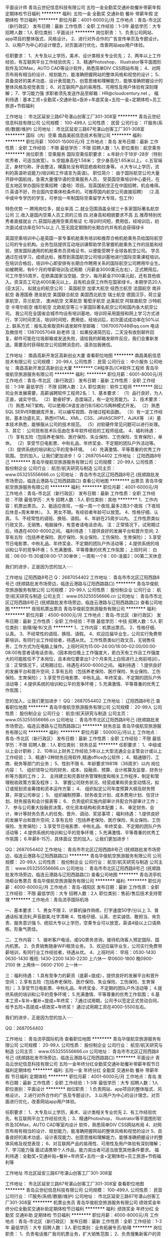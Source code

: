 平面设计师
青岛云世纪信息科技有限公司
五险一金全勤奖交通补助餐补带薪年假定期体检节日福利
**********
福利:
五险一金
全勤奖
交通补助
餐补
带薪年假
定期体检
节日福利
**********
职位月薪：4001-6000元/月 
工作地点：青岛-市北区（新行政区）
发布日期：最新
工作性质：全职
工作经验：1-3年
最低学历：大专
招聘人数：1人
职位类别：平面设计
**********
岗位职责：
1、负责公司网站、app项目的整体版式、风格设计。
2、进行对外合作的广告宣传单页及专题设计。
3、以用户为中心的设计理念，对页面进行优化，改善网站app用户体验。


任职要求：
1、大专及以上学历，美术、设计类相关专业优先；
2、两年以上工作经验，有互联网平台工作经验优先；
3、精通Photoshop， Illustrator等平面图形软件及3DMax，AUTO CAD等设计软件，熟悉简单DIV CSS网站布局；
4、对网页布局有相当的设计、规划能力，能准确把握网站的整体风格和视觉的设计；
5、具备良好的美术功底、设计表现能力、创意思维和理解能力，能够准确把握设计的整体风格及视觉表现；
6、对互联网产品的易用性、可用性及用户体验有深刻理解；
7、学习能力强
求职者须先发送作品至邮箱：HR@cloudcentury.net 。
福利待遇：基本工资+全勤奖+交通补贴+饭补+年底奖金+五险一金+定期体检+员工旅游+节假福利

工作地址：
市北区延安三路67号湛山创客工厂301-308室
**********
青岛云世纪信息科技有限公司
公司规模：
100-499人
公司性质：
民营
公司行业：
IT服务(系统/数据/维护)
公司地址：
市北区延安三路67号湛山创客工厂301-308室
**********
国际（内）空乘
南昌美航信息技术有限公司
**********
福利:
**********
职位月薪：10001-15000元/月 
工作地点：青岛
发布日期：最新
工作性质：全职
工作经验：不限
最低学历：不限
招聘人数：1人
职位类别：航空乘务
**********
岗位职责：空乘服务
国际空乘任职要求：
a.年龄介于18岁-28岁（特别优秀者，可适当放宽）。
b.空姐身高在1.58米； 空少身高在1.65米以上。
c.五官端正，身材匀称，牙齿整洁，裸露处没有明显疤痕和纹身等。
d.大专以上学历，流利的英语听说能力(培训和工作语言为英语)。
职位简介：
由于国际航空公司大量开辟中国航线，急需大量懂华语的空乘服务人员， 受英国空乘培训中心委托，在亚太地区举办国际空乘招聘（委培）项目。现英国航空正在中国招聘，机会难得。
(1.英语不好，符合国内空乘体检条件的，可推荐国内航空公司直接招聘）
（2.高中或中专学历的学生，可参加一年制国际空乘留学大专班，包工作）

特色优势
一.聘用岗位多，就业率高
二.就业范围涵盖全球三十多家国际著名航空公司
三.收入是国内空乘人员工资的三倍
四.对身高和相貌要求不高
五.推荐特别优秀者直接就业
六.获国际通用空乘资格证
七.培训时间短，费用低，经培训后，初次面试成功率在50%以上
八.签无固定期限的长期合约并有机会获得绿卡

英国空乘培训中心是英国一家专事机舱乘务培训和推荐合格机舱乘务员给国际航空公司的专业机构。业务包括提供互动培训课帮助学员掌握机舱乘务工作的技能和经验，颁发国际通用的机舱乘务员资格证书，以便能受聘于全球各航空公司。
学员通过在线学习，成绩达标，推荐到英国航空公司培训基地进行国际空乘课程培训。在培训合格后，培训中心即安排有长期合作聘用关系的国际航空公司聘用毕业生。如被聘用，有6个月的带薪培训及试用期（月薪金3000美元左右），正式聘用后，可工作至55周岁。在欧美国家当空姐、空少，每月薪金3100美元起，还有其他收入。资深员工可达4000美元以上，且有机会获工作所在国家绿卡。本期学员20人(亚太区）。
拟就业的航空公司：
英国航空 加拿大航空 纽西兰航空 法国航空 南非航空
香港国泰 港龙航空 美国联合航空 美国西北航空 瑞士航空 德国汉莎，荷兰皇家航空，芬兰航空， 澳洲航空 文莱航空 葡萄牙航空 达美航空 阿联酋航空 沙特航空 卡塔尔航空 维珍航空 北欧航空等三十家国际著名航空公司和国内各大航空公司。
我公司在全国省会城市均设有培训基地，培训将采用面授和网上学习方式进行，学习时间灵活，培训时间短，费用低，经培训后，初次面试成功率在50%以上.
联系方式：报名及索取资料请发邮件至邮箱：
13870057048@qq.com
电话及微信号：13870057048  赵老师
注：如果投递简历后，二天没有收到邮件回复，邮件可能在垃圾邮箱或发送失败，请给我的邮箱发邮件反应，我们会重新发送。需要及时获得航空公司招聘消息的，请添加我微信。



工作地址：
南昌高新开发区高新创业大厦
查看职位地图
**********
南昌美航信息技术有限公司
公司规模：
20-99人
公司性质：
民营
公司行业：
中介服务
公司地址：
南昌高新开发区高新创业大厦
**********
C#程序员//C#软件工程师
青岛华俊航空旅游服务有限公司
**********
福利:
**********
职位月薪：6001-8000元/月 
工作地点：青岛-市北区（新行政区）
发布日期：最新
工作性质：全职
工作经验：1-3年
最低学历：不限
招聘人数：2人
职位类别：软件工程师
**********
     因公司业务发展需要，高薪诚聘软件工程师2名：
 1、基本要求：
  （1）品行良好，为人正直，诚实守信。
  （2）勤奋好学，态度端正，有一定吃苦能力。
2、技术要求：
   （1）熟悉.NET架构，可以使用C#语言进行B/S和C/S两种模式开发。
   （2）熟悉SQL SERVER数据库开发，可以编写视图、存储过程和函数。
   （3）有一定工作经验，基本功底扎实，熟悉HTML、XML、CSS、JAVASCRIPT、AJAX等
   （4）基本技术熟悉，能够服从公司的技术规范。
  （5）对软硬件常见问题可以进行处理。
3、其它：
     公司现有技术队伍由在多年软件经验的工程师组成。
4、福利待遇：
（1）享有五险（包括养老保险、医疗保险、失业保险、工伤保险、生育保险），单休。
（2）享受节日电影票、中秋礼品、年终奖金、不定期的团队户外活动等。
（3）提供系统的培训和公平的竞争环境。
（4）充满激情、平等尊重的优秀工作氛围。 
    您的加入，让我们更加进步！
Q：2687054402
工作地址：
辽阳西路8号己
**********
青岛华俊航空旅游服务有限公司
公司规模：
20-99人
公司性质：
股份制企业
公司行业：
航空/航天研究与制造
公司主页：
www.053255556666.cn
公司地址：
青岛市市北区辽阳西路8号己 (抚顺路批发市场旁边，临连云港路与辽阳西路路口)
查看公司地图
**********
出票员
青岛华俊航空旅游服务有限公司
**********
福利:
**********
职位月薪：4001-6000元/月 
工作地点：青岛-市北区（新行政区）
发布日期：最新
工作性质：全职
工作经验：不限
最低学历：大专
招聘人数：5人
职位类别：其他
**********
1、工作内容：机票出票员。
2、能适应夜班，一般一周一个夜班,最多2周3个夜班（下夜班后休息+周末单休）。
3、男女不限。有经验者年龄可以放宽。
4、性格仔细、认真。
5、不经常性的调班、换班、请假。
6、年龄在25周岁以内。
工作性质类似行政文员，无销售，电脑操作，有意者请电话咨询。
注：正常情况下，试用期过后，待遇在4000-6000之间。
福利待遇：
1.提供良好的发展平台和晋升空间;
2.享有五险（包括养老保险、医疗保险、失业保险、工伤保险、生育保险）；
3.享受节日电影票、中秋礼品、年终奖金、不定期的团队户外活动等；
4.提供系统的培训和公平的竞争环境；
5.充满激情、平等尊重的优秀工作氛围；
上班时间：
白班：06:00-15:30或08:00-17:30单休；一周有一个8：00-凌晨2：00第二天休息

我们的进步，正是因为您的加入·····

工作地址
辽阳西路8号己
Q：2687054402
工作地址：
青岛市市北区辽阳西路8号己 (抚顺路批发市场旁边，临连云港路与辽阳西路路口)
**********
青岛华俊航空旅游服务有限公司
公司规模：
20-99人
公司性质：
股份制企业
公司行业：
航空/航天研究与制造
公司主页：
www.053255556666.cn
公司地址：
青岛市市北区辽阳西路8号己 (抚顺路批发市场旁边，临连云港路与辽阳西路路口)
查看公司地图
**********
夜班机票出票员
青岛华俊航空旅游服务有限公司
**********
福利:
**********
职位月薪：4500-6000元/月 
工作地点：青岛-市北区（新行政区）
发布日期：最新
工作性质：全职
工作经验：不限
最低学历：中技
招聘人数：5人
职位类别：助理/秘书/文员
**********
1、工作内容：机票出票员。
2、性格仔细、认真。
3、不经常性的调班、换班、请假。
4、欢迎应届毕业生，公司实行免费带薪培训，有同行业工作经验者，待遇从优。
工作性质类似行政文员，无销售任务，工作方式为在电脑上操作。上班时间为15:00--24:00/18:00--02:00/00:00-08:00有意者请电话咨询。（因本岗位晚上工作强度大，若白天有工作且工作强度大的可能胜任不了本岗位，且本岗位要拿出1-2个月来先上白班进行上岗前培训）。
注：正常情况下，试用期过后，待遇在4500-6000之间。
福利待遇：
1.提供良好的发展平台和晋升空间;
2.享有五险（包括养老保险、医疗保险、失业保险、工伤保险、生育保险）；
3.享受节日电影票、中秋礼品、年终奖金、不定期的团队户外活动等；
4.提供系统的培训和公平的竞争环境；
5.充满激情、平等尊重的优秀工作氛围；

  您的加入，让我们更加进步！
 QQ：2687054402
工作地址：
辽阳西路8号己
查看职位地图
**********
青岛华俊航空旅游服务有限公司
公司规模：
20-99人
公司性质：
股份制企业
公司行业：
航空/航天研究与制造
公司主页：
www.053255556666.cn
公司地址：
青岛市市北区辽阳西路8号己 (抚顺路批发市场旁边，临连云港路与辽阳西路路口)
**********
财务总监
青岛华俊航空旅游服务有限公司
**********
福利:
**********
职位月薪：50000元/月以上 
工作地点：青岛-市北区（新行政区）
发布日期：最新
工作性质：全职
工作经验：不限
最低学历：不限
招聘人数：1人
职位类别：财务总监
**********
任职要求：
1、中级或以上会计职称；
2、10年以上财务工作经验,5年以上大型流通企业主管会计或以上工作经验；
3、精通1-2种财务应用软件,精通office办公软件；
4、精通银行、工商、税务等部门的业务；
5、性别不限
6、年龄要求1981年（36周岁）以内
岗位内容：
1、 组织领导公司的财务、成本、投融资、预算、会计核算及监督、财务分析等方面的工作； 
2、 主持建立和完善财务管理制度和相关工作程序，制定和管理税收政策方案及程序； 
3、 掌握公司财务状况、经营成果和资金变动情况，拟订或规划资金筹措和资本运作方案； 
4、 组织拟定公司年度预算大纲及财务预算，并提公司审议； 
5、 组织编制预算、财务收支计划、成本费用计划、信贷计划、财务报告和会计报表等； 
6、 负责组织实施内部审计并配合外部审计工作； 
7、 参与公司重大投融资决策，优化资本结构和资本配置； 
8、 审定财务、会计、审计等财务负责人的任免、晋升、调动、奖惩事项；
福利待遇：
1.提供良好的发展平台和晋升空间;
2.享有五险（包括养老保险、医疗保险、失业保险、工伤保险、生育保险）；
3.享受节日电影票、中秋礼品、年终奖金、不定期的团队户外活动等；
4.提供系统的培训和公平的竞争环境；
5.充满激情、平等尊重的优秀工作氛围；
6.年薪8-15万，具体面议
  您的加入，让我们更加进步！

QQ：2687054402
工作地址：
青岛市市北区辽阳西路8号己 (抚顺路批发市场旁边，临连云港路与辽阳西路路口)
**********
青岛华俊航空旅游服务有限公司
公司规模：
20-99人
公司性质：
股份制企业
公司行业：
航空/航天研究与制造
公司主页：
www.053255556666.cn
公司地址：
青岛市市北区辽阳西路8号己 (抚顺路批发市场旁边，临连云港路与辽阳西路路口)
查看公司地图
**********
青岛流亭机场柜台售票员
青岛华俊航空旅游服务有限公司
**********
福利:
**********
职位月薪：4000-6000元/月 
工作地点：青岛-城阳区
发布日期：最新
工作性质：全职
工作经验：不限
最低学历：大专
招聘人数：2人
职位类别：售前/售后技术支持管理
**********
工作地点：青岛流亭国际机场

一、基本要求：
1、男女不限
2、计算机操作熟练，打字速度50字/分以上
3、普通话标准流利,声音甜美,吐字清晰
4、性格仔细、认真、忠实诚信、敢担当、肯负责、服务意识强
5、统招大专以上学历，空乘专业可以放宽，英语4级以上口语熟练，形象气质佳。

二、工作内容：
1、接听客户电话，或QQ票务咨询，接待机场客人预定国际、国内机票。
2、负责销售随身WiFi租赁业务。
3、欢迎应届毕业生，公司实行免费带薪培训，有同行业工作经验者，待遇从优。
4、上班时间：
早班：0530-1430  0630-1430
晚班: 1430-2200  1430-2230  上六休一
早0600-1800 晚0900-2100  休  上两休一
0600-2100 上一休一

三：福利待遇：
1.具有竞争力的薪资（底薪+提成），提供良好的发展平台和晋升空间；
2.享有五险（包括养老保险、医疗保险、失业保险、工伤保险、生育保险）；
3.享受节日电影票、中秋礼品、年终奖金、不定期的团队户外活动等；
4.提供系统的培训和公平的竞争环境；
5.充满激情、平等尊重的优秀工作氛围；
6.基本工资+车补+餐补+提成+年终奖；
7.通过试用期，公司予以签定正式劳动合同，给予五险+高提成+绩效奖+年终奖！
通过试用期工资在4000-5500左右。

我们的进步，正是因为您的加入·····

QQ：2687054402

工作地址：
青岛流亭国际机场
查看职位地图
**********
青岛华俊航空旅游服务有限公司
公司规模：
20-99人
公司性质：
股份制企业
公司行业：
航空/航天研究与制造
公司主页：
www.053255556666.cn
公司地址：
青岛市市北区辽阳西路8号己 (抚顺路批发市场旁边，临连云港路与辽阳西路路口)
**********
平面设计
青岛云世纪信息科技有限公司
五险一金年终分红全勤奖交通补助餐补带薪年假节日福利定期体检
**********
福利:
五险一金
年终分红
全勤奖
交通补助
餐补
带薪年假
节日福利
定期体检
**********
职位月薪：4001-6000元/月 
工作地点：青岛
发布日期：最新
工作性质：全职
工作经验：1-3年
最低学历：大专
招聘人数：1人
职位类别：平面设计
**********
岗位职责：
1.负责网站、app项目的整体版式、风格设计。
2.进行对外合作的广告及专题设计。
3.以用户为中心的设计理念，对页面进行优化，改善网站app用户体验。


任职要求：
1、大专及以上学历，美术、设计类相关专业优先
2、有工作经验优先，有互联网平台工作经验优先；
3、精通Photoshop， Illustrator等平面图形软件及3DMax，AUTO CAD等室内设计 软件，熟悉简单DIV CSS网站布局
4、对网页布局有相当的设计、规划能力，能准确把握网站的整体风格和视觉的设计
5、具备良好的美术功底、设计表现能力、创意思维和理解能力，能够准确把握设计的整体风格及视觉表现；
6、对互联网产品的易用性、可用性及用户体验有深刻理解；
7、学习能力强
面试请携带个人作品，能力突出者可适当放宽其他条件要求。
福利待遇：全勤奖+交通补贴+餐补+年终奖+五险一金+定期体检+员工旅游+节假福利等

工作地址
市北区延安三路67号湛山创客工厂301-308室

工作地址：
市北区延安三路67号湛山创客工厂301-308室
查看职位地图
**********
青岛云世纪信息科技有限公司
公司规模：
100-499人
公司性质：
民营
公司行业：
IT服务(系统/数据/维护)
公司地址：
市北区延安三路67号湛山创客工厂301-308室
**********
机票业务员
青岛华俊航空旅游服务有限公司
绩效奖金年终分红全勤奖交通补助定期体检节日福利
**********
福利:
绩效奖金
年终分红
全勤奖
交通补助
定期体检
节日福利
**********
职位月薪：4000-8000元/月 
工作地点：青岛-市北区（新行政区）
发布日期：最新
工作性质：全职
工作经验：1-3年
最低学历：大专
招聘人数：3人
职位类别：业务拓展专员/助理
**********
岗位职责：
1、负责电话推广我司机票业务，扩大销售范围；
2、负责搜集新客户的资料并进行沟通，开发新客户；
3、负责对客户提供持续支持，执行客户的售前协助、售后客户服务和技术支持等；
4、按时完成公司领导交办的其他工作任务；

任职要求：
1、大专以上学历，从事销售行业1年以上经验，有机票业务相关经验者优先；
2、为人正直，勤恳，善良，服从指挥；
3、要求有较好的客户开发能力；
4、熟悉各类办公软件，WORD EXCEL PDF 等；
5、有C1驾照者优先录用；
6、普通话标准，良好的学习能力、沟通能力与谈判技巧；
7、对生活充满自信，对工作饱含激情；

福利待遇：
1.提供良好的发展平台和晋升空间；
2.享有五险（包括养老保险、医疗保险、失业保险、工伤保险、生育保险）；
3.享受节日电影票、中秋礼品、年终奖金、不定期的团队户外活动等；
4.提供系统的培训和公平的竞争环境；
5.充满激情、平等尊重的优秀工作氛围；
 您的加入，让我们更加进步！

工作地址：
青岛市市北区辽阳西路8号己 (抚顺路批发市场旁边，临连云港路与辽阳西路路口)
**********
青岛华俊航空旅游服务有限公司
公司规模：
20-99人
公司性质：
股份制企业
公司行业：
航空/航天研究与制造
公司主页：
www.053255556666.cn
公司地址：
青岛市市北区辽阳西路8号己 (抚顺路批发市场旁边，临连云港路与辽阳西路路口)
查看公司地图
**********
区域销售总经理
上海金汇通用航空股份有限公司
五险一金绩效奖金交通补助餐补通讯补贴带薪年假定期体检节日福利
**********
福利:
五险一金
绩效奖金
交通补助
餐补
通讯补贴
带薪年假
定期体检
节日福利
**********
职位月薪：8001-10000元/月 
工作地点：青岛
发布日期：招聘中
工作性质：全职
工作经验：不限
最低学历：不限
招聘人数：5人
职位类别：区域销售总监
**********
岗位职责：
（1）负责所辖市场的全面管理；
（2）负责客户开发及维护工作； 
（3）按照公司销售任务，完成销售任务； 
（4）掌握所负责市场的客户信息，并迅速与之建立起有效的联系； 
（5）对客户需求进行处理和跟进，维护现有客户、开发潜在客户； 
（6）有效拜访客户，介绍公司产品，与客户建立起良好的合作关系； 
（7）收集分析行业及市场情况，定期向公司反馈；
（8）有人保、太平保险、国寿保险相关行业优先。
任职要求：
（1）熟悉行业市场，有客户资源优先考虑； 
（2）具市场营销类相关专业优先，3年以上工作经验； 
（3）有敏锐的市场意识、应变能力、独立开拓市场的能力； 
（4）具备较强拓展开发及能力； 
（5）诚信、责任心强，具备良好的团队合作精神； 
（6）挑战欲、抗压能力强，能接受以业绩为导向的销售工作。

工作地址：
山东省济南市高新区汉峪金谷A3区4号楼1202室
查看职位地图
**********
上海金汇通用航空股份有限公司
公司规模：
500-999人
公司性质：
股份制企业
公司行业：
交通/运输
公司主页：
http://www.kingwingaviation.com/
公司地址：
上海市浦东新区耀川路158号
**********
退伍军人-救生员
上海金汇通用航空股份有限公司
五险一金绩效奖金交通补助餐补通讯补贴带薪年假定期体检节日福利
**********
福利:
五险一金
绩效奖金
交通补助
餐补
通讯补贴
带薪年假
定期体检
节日福利
**********
职位月薪：4001-6000元/月 
工作地点：青岛
发布日期：招聘中
工作性质：全职
工作经验：不限
最低学历：不限
招聘人数：1人
职位类别：其他
**********
直升机救生员
岗位职责：
1、负责飞行前救生装备的准备；
2、负责飞行前对个人装备的检查；
3、协助随机医护人员完成救援任务；
4、配合绞车手执行完成索降救援任务；
5、完成日常理论、实操培训、训练。
职位要求：
1、20至28周岁，高中以上学历；
2、身体素质过硬；
3、组执性纪律强，退伍消防、武警专业优先；
4、懂急救知识，有急救处理经验者优先。


工作地址：
青岛
**********
上海金汇通用航空股份有限公司
公司规模：
500-999人
公司性质：
股份制企业
公司行业：
交通/运输
公司主页：
http://www.kingwingaviation.com/
公司地址：
上海市浦东新区耀川路158号
查看公司地图
**********
退伍军人-直升机绞车手（青岛）
上海金汇通用航空股份有限公司
五险一金绩效奖金交通补助餐补通讯补贴带薪年假定期体检节日福利
**********
福利:
五险一金
绩效奖金
交通补助
餐补
通讯补贴
带薪年假
定期体检
节日福利
**********
职位月薪：6001-8000元/月 
工作地点：青岛
发布日期：招聘中
工作性质：全职
工作经验：不限
最低学历：大专
招聘人数：1人
职位类别：地勤人员
**********
岗位职责：
1、监督、协助救生员准备救援装备；
2、负责飞行前对机舱内机载装备及个人装备的检查；
3、负责飞行前对直升机绞车系统的全面检查；
4、监督机舱内人员活动和安全；
5、负责在飞行任务中前后对舱的通讯及协调；
6、负责在飞行任务中观察直升机周围环境；
7、安全完成各种吊运任务；
8、负责飞行任务结束后的各项记录和登记；

任职要求：
1、20至28周岁，大专以上学历；
2、身体素质过硬；
3、组执性纪律强，安全意识强，部队转业军人优先；
4、机务出身、机务专业优先。

工作地址：
青岛
**********
上海金汇通用航空股份有限公司
公司规模：
500-999人
公司性质：
股份制企业
公司行业：
交通/运输
公司主页：
http://www.kingwingaviation.com/
公司地址：
上海市浦东新区耀川路158号
查看公司地图
**********
救生员（直升机救生员）
上海金汇通用航空股份有限公司
五险一金餐补通讯补贴带薪年假定期体检节日福利
**********
福利:
五险一金
餐补
通讯补贴
带薪年假
定期体检
节日福利
**********
职位月薪：4001-6000元/月 
工作地点：青岛-市北区（新行政区）
发布日期：2018-02-25 01:08:51
工作性质：全职
工作经验：不限
最低学历：不限
招聘人数：1人
职位类别：其他
**********
岗位职责：
1、负责飞行前救生装备的准备；
2、负责飞行前对个人装备的检查；
3、协助随机医护人员完成救援任务；
4、配合绞车手执行完成索降救援任务；
5、完成日常理论、实操培训、训练。
职位要求：
1、20至28周岁，高中以上学历；
2、身体素质过硬；
3、组执性纪律强，退伍消防、武警专业优先；
4、懂急救知识，有急救处理经验者优先。

工作地址
青岛市市北区劲松路九号青岛120

工作地址：
山东省青岛市劲松路三号青岛120
**********
上海金汇通用航空股份有限公司
公司规模：
500-999人
公司性质：
股份制企业
公司行业：
交通/运输
公司主页：
http://www.kingwingaviation.com/
公司地址：
上海市浦东新区耀川路158号
查看公司地图
**********
诚聘青岛机场贵宾厅服务人员
民航通
五险一金绩效奖金全勤奖包住交通补助餐补员工旅游节日福利
**********
福利:
五险一金
绩效奖金
全勤奖
包住
交通补助
餐补
员工旅游
节日福利
**********
职位月薪：3000-5000元/月 
工作地点：青岛
发布日期：招聘中
工作性质：全职
工作经验：1-3年
最低学历：中专
招聘人数：2人
职位类别：服务员
**********
岗位职责：
1. 熟悉公司所有产品知识 ，在机场贵宾厅为旅客做服务工作。
2. 服从公司各项管理制度及要求。
3. 对于表现突出业绩优秀的员工，将选作为储备干部培养。
任职资格：
1、女，年龄在18-35岁之间；
2、形象气质佳，普通话标准，性格开朗、大方；
3、有较强的沟通能力、协调能力，较强的亲和力；
4、工作执行力强，身体健康，吃苦耐劳，有责任心，服从分配；
5、能够适应较强的工作压力；
6、有销售工作经验者优先考虑。
7、如果你觉得你够优秀敢于挑战高薪，实现自我价值，欢迎你加入我们的平台，因为我们只需要精英，这里是一个精英云集的团队。
8、销售精英可适当放宽学历条件。
工作时间：
1、和航班时间同步，同机场正式工作人员工作时间。
2、每天工作时间不超过8小时，加班有加班费。一周轮休一天！
这里是你放飞梦想的港湾，有你实现自己人生价值的广阔平台，如果你是精英，如果你想挑战高薪，这里是你的不二之选！非精英勿扰，这里只需要精英，不同情弱者！
薪资福利：
1、底薪+提成+住宿 （提成不封顶）；
2、免费提供住宿；
3、签订正式劳动合同，缴纳五险；
4、不定期组织培训沟通技巧与国内外旅游活动；
5、晋升渠道畅通
 联系人：夏经理 联系电话：13871070640
工作地址：
青岛流亭机场
**********
民航通
公司规模：
500-999人
公司性质：
民营
公司行业：
交通/运输
公司主页：
www.caacvip.com
公司地址：
东城区王府井大街99号
查看公司地图
**********
高薪诚聘机场地服人员双休免食宿
石家庄航联企业管理咨询有限公司
五险一金包吃包住餐补房补通讯补贴采暖补贴定期体检
**********
福利:
五险一金
包吃
包住
餐补
房补
通讯补贴
采暖补贴
定期体检
**********
职位月薪：6001-8000元/月 
工作地点：青岛
发布日期：招聘中
工作性质：全职
工作经验：不限
最低学历：大专
招聘人数：50人
职位类别：销售代表
**********
岗位职责:
一、值机：为旅客办理乘机手续、更换登机牌、安排座位。
二、行李打包：为了旅客的行李安全，为行李提供打包服务。
三、行李查询：当旅客行李发生不正常运输时，对旅客行李进行查询。
四、贵宾接待/VIP要客：指航空公司设在机场为会员人员提供服务。
五、问询：属于机场形象大使范围：主要为旅客提供引导、问询等服务。
六、安检员：主要负责机场的安全检查。
七、广播员：主要负责机场的一切广播事项。
职位要求：
1、女身高160cm以上；男身高170cm以上；
2、年龄在18~27周岁,大专以上学历；注：由于工种不同，学历要求不同。
3、五官端正，举止端庄，形象好，气质佳，肤色好，身体健康，身体裸露部位无明显疤痕。.口齿清楚，普通话流利，听力正常（不低于5米），裸眼视力《E字表》3米距离不低于0.3，无色盲、色弱、斜视；无不良嗜好、无犯罪记录、无慢性病史、无精神病家族史、无皮肤病、遗传病史，癫痫病史；无明显的“O”或“X”型腿 。
4、报名本人持身份证原件及复印件3份，毕业证原件及复印件3份，个人简历一份，本人一寸蓝底照片8张生活照一张。
5、因航空职业特殊性，应聘人员必须由一名家长陪同参加面试（家长持：身份证，户口本原件进行背景调查），背景调查将按照民航总局发【2007】117《民用航空背景调查规定》执行。
按照国家规定办理各种保险（五险一金），按照国家劳动法规定发放工资，（绩效工资+补助+津贴），有法定节假日（参照国家劳动标准执行）、负责住宿、免费工作餐、免费发放被褥、工装。（注：每年免费机票、员工免费体检、节日福利金）
报名电话：0311-87580931   0311-87368221
网址：www.sjzmhfw.com
报名地点：中山西路83号东方大厦写字楼1413室民航服务选拔中心
注：了解更多招聘信息请关注微信公众号：民航服务选拔中心
 
工作地址：
全国各大机场及国内各大航空公司
**********
石家庄航联企业管理咨询有限公司
公司规模：
100-499人
公司性质：
国企
公司行业：
航空/航天研究与制造
公司主页：
http://www.sjzmhfw.com
公司地址：
石家庄市新华区中山西路83号东方大厦1413室
**********
青岛区域销售顾问
民航通
五险一金年底双薪加班补助全勤奖交通补助餐补员工旅游节日福利
**********
福利:
五险一金
年底双薪
加班补助
全勤奖
交通补助
餐补
员工旅游
节日福利
**********
职位月薪：8001-10000元/月 
工作地点：青岛
发布日期：招聘中
工作性质：全职
工作经验：不限
最低学历：大专
招聘人数：10人
职位类别：销售代表
**********
岗位职责：
1. 熟悉公司所有产品知识 ，在机场销售咨询柜台为旅客诚信销售公司产品。
2. 要对自己所销售的客户做日常维护，提供机场内登机服务及客户咨询服务，解答客户的问题，处理简单投诉。
3. 服从公司各项管理制度及要求。
4.对于表现突出业绩优秀的员工，将选作为储备干部培养。
任职资格：
1、女，年龄在18-35岁之间；
2、形象气质佳，普通话标准，性格开朗、大方；
3、有较强的沟通能力、协调能力，较强的亲和力；
4、工作执行力强，身体健康，吃苦耐劳，有责任心，服从分配；
5、能够适应较强的工作压力；
6、有销售工作经验者优先考虑。
7、如果你觉得你够优秀敢于挑战高薪，实现自我价值，欢迎你加入我们的平台，因为我们只需要精英，这里是一个精英云集的团队。
8、销售精英可适当放宽学历条件。
工作时间：
1、和航班时间同步，同机场正式工作人员工作时间。
2、两个班倒班，早班2:30下班，晚班的2:30接班。
3、每天工作时间不超过8小时，加班有加班费。一周轮休一天！
这里是你放飞梦想的港湾，有你实现自己人生价值的广阔平台，如果你是精英，如果你想挑战高薪，这里是你的不二之选！非精英勿扰，这里只需要精英，不同情弱者！
薪资福利：
1、底薪+提成+补助 （提成不封顶）；
2、免费提供住宿；
3、签订正式劳动合同，缴纳五险；
4、不定期组织培训沟通技巧与国内外旅游活动；
5、晋升渠道畅通
联系人：夏经理  联系电话：13871070640
工作地址：
青岛流亭国际机场
**********
民航通
公司规模：
500-999人
公司性质：
民营
公司行业：
交通/运输
公司主页：
www.caacvip.com
公司地址：
东城区王府井大街99号
查看公司地图
**********
诚聘机场地服人员高薪五险一金
石家庄航联企业管理咨询有限公司
五险一金绩效奖金加班补助全勤奖包吃包住餐补房补
**********
福利:
五险一金
绩效奖金
加班补助
全勤奖
包吃
包住
餐补
房补
**********
职位月薪：4001-6000元/月 
工作地点：青岛
发布日期：招聘中
工作性质：全职
工作经验：不限
最低学历：大专
招聘人数：50人
职位类别：前台/总机/接待
**********
岗位职责:
一、值机：为旅客办理乘机手续、更换登机牌、安排座位。
二、行李打包：为了旅客的行李安全，为行李提供打包服务。
三、行李查询：当旅客行李发生不正常运输时，对旅客行李进行查询。
四、贵宾接待/VIP要客：指航空公司设在机场为会员人员提供服务。
五、问询：属于机场形象大使范围：主要为旅客提供引导、问询等服务。
六、安检员：主要负责机场的安全检查。
七、广播员：主要负责机场的一切广播事项。
职位要求：
1、女身高160cm以上；男身高170cm以上；
2、年龄在18~27周岁，大专以上学历；注：由于工种不同，学历要求不同。
3、五官端正，举止端庄，形象好，气质佳，肤色好，身体健康，身体裸露部位无明显疤痕。.口齿清楚，普通话流利，听力正常（不低于5米），裸眼视力《E字表》3米距离不低于0.3，无色盲、色弱、斜视；无不良嗜好、无犯罪记录、无慢性病史、无精神病家族史、无皮肤病、遗传病史，癫痫病史；无明显的“O”或“X”型腿 。
4、报名本人持身份证原件及复印件3份，毕业证原件及复印件3份，个人简历一份，本人一寸蓝底照片8张生活照一张。
5、因航空职业特殊性，应聘人员必须由一名家长陪同参加面试（家长持：身份证，户口本原件进行背景调查），背景调查将按照民航总局发【2007】117《民用航空背景调查规定》执行。
按照国家规定办理各种保险（五险一金），按照国家劳动法规定发放工资，（绩效工资+补助+津贴），有法定节假日（参照国家劳动标准执行）、负责住宿、免费工作餐、免费发放被褥、工装。（注：每年免费机票、员工免费体检、节日福利金）
报名电话：0311-87580931   0311-87368221
网址：www.sjzmhfw.com
报名地点：中山西路83号东方大厦写字楼1413室民航服务选拔中心
注：了解更多招聘信息请关注微信公众号：民航服务选拔中心
工作地址：
全国各大机场及各大航空公司
**********
石家庄航联企业管理咨询有限公司
公司规模：
100-499人
公司性质：
国企
公司行业：
航空/航天研究与制造
公司主页：
http://www.sjzmhfw.com
公司地址：
石家庄市新华区中山西路83号东方大厦1413室
**********
航空公司乘务员、空姐招聘
北京中航联合航空服务有限公司
五险一金年底双薪绩效奖金包住带薪年假定期体检免费班车员工旅游
**********
福利:
五险一金
年底双薪
绩效奖金
包住
带薪年假
定期体检
免费班车
员工旅游
**********
职位月薪：10000-15000元/月 
工作地点：青岛
发布日期：招聘中
工作性质：全职
工作经验：不限
最低学历：大专
招聘人数：30人
职位类别：航空乘务
**********
一、乘务员招聘信息
1. 招聘职位：空中乘务员 
2. 工作地点：北京、西安、广州、杭州、深圳、上海等各省会城市（根据个人意愿及工作需要分配）
3. 报名条件：
⑴ 学历与专业
空中乘务员：大专（及以上）应届、往届毕业生，专业不限；
实习乘务员：大专二年级、本科三年级在校生，专业不限；
备注：学历验证以中国高等教育学生信息网（www.chsi.com.cn）查询结果为准。
⑵ 语言
① 外语口语标准：要求可使用外语进行日常基本交流；
② 普通话口语标准：要求声韵母发音清楚，方言语调不明显，达到汉语口语考核合格标准。
⑶ 学历
① 大专（含）以上：18-25周岁；
② 硕士（含）以上：27周岁以下；
⑷ 外形
五官端正，面容娇好，气质佳，体格健康。
⑸ 身高
164cm（含）-174cm（含）
173cm（含）-185cm（含）
⑹ 体重（Kg）
[身高（cm）-110] *90%～[身高（cm）-110]*110%
[身高（cm）-105] *90%-[身高（cm）-105]
二、安全员招聘信息
1. 招聘职位
空中安全员
2. 工作地点
北京、西安、杭州、深圳、三亚、海口等各省会城市（根据个人意愿及工作需要分配）
3. 招聘对象
⑴ 大专及以上学历毕业生或在校生，专业不限，体能较好（对于部分综合素质优秀的候选人，学历要求可适当放宽至高中或中专）。
⑵ 2014年退伍军人或在军队中担任过班长及以上职务或获得过三等功及以上奖励优先考虑。
4. 应聘条件
⑴  年龄：18-26周岁；
⑵ 身体健康、五官端正，身高173-185厘米；
⑶  视力：无斜视、无色盲，双眼裸眼视力“C字表”不低于0.7（基本相当于“E字表”4.8以上）；
⑷ 体重标准:（身高-110）±10%；
⑸ 无纹身、无口吃、无腋臭、无晕船晕车史、无重大病史；
⑹ 无违法犯罪记录，符合《民用航空背景调查规定》有关要求。

四、面试流程：
形象初选→英语口语测试（与形象初选同步进行）→综合复试→答疑、照相→终审面见
五、其它事项
1. 面试时需携带材料：
⑴ 1寸蓝底彩色照片2张（图像未经技术处理）；
⑵ 身份证、在校学生持学生证、学信网学籍查询页/已毕业人员持毕业证、学位证、外语等级证书；退伍证及相关奖励证书（退伍军人）。

联系人：张老师              联系电话：010-53350091
联系微信号：977859190（请务必重复添加老师微信，添加时请说在智联看到招聘信息）
工作地址
全国各机场

工作地址：
全国各地机场
查看职位地图
**********
北京中航联合航空服务有限公司
公司规模：
100-499人
公司性质：
民营
公司行业：
教育/培训/院校
公司地址：
北京顺义南法信旭辉空港中心
**********
机场前台客运员免食宿高薪五险一金
石家庄航联企业管理咨询有限公司
五险一金绩效奖金加班补助全勤奖包吃包住餐补房补
**********
福利:
五险一金
绩效奖金
加班补助
全勤奖
包吃
包住
餐补
房补
**********
职位月薪：6001-8000元/月 
工作地点：青岛
发布日期：招聘中
工作性质：全职
工作经验：不限
最低学历：大专
招聘人数：30人
职位类别：前台/总机/接待
**********
岗位职责: 通过民航ETERM系统进行航班信息查询、机票预订、出票、退改签等机票业务。岗位分为:管理、预订、销售、结算。

职位要求：
1、身高:158cm以上; 170cm以上；
2、年龄在18~27周岁,大专以上学历；注：由于工种不同，学历要求不同。
3、五官端正，举止端庄，形象好，气质佳，肤色好，身体健康，身体裸露部位无明显疤痕。.口齿清楚，普通话流利，听力正常（不低于5米），裸眼视力《E字表》3米距离不低于0.3，无色盲、色弱、斜视；无不良嗜好、无犯罪记录、无慢性病史、无精神病家族史、无皮肤病、遗传病史，癫痫病史；无明显的“O”或“X”型腿 。
4、报名本人持身份证原件及复印件3份，毕业证原件及复印件3份，个人简历一份，本人一寸蓝底照片8张生活照一张。
5、因航空职业特殊性，应聘人员原则上必须由一名家长陪同参加面试（家长持：身份证，户口本原件进行背景调查），背景调查将按照民航总局发【2007】117《民用航空背景调查规定》执行。
按照国家规定办理各种保险（五险一金），按照国家劳动法规定发放工资，（绩效工资+补助+津贴），有法定节假日（参照国家劳动标准执行）、负责住宿、免费工作餐、免费发放被褥、工装。（注：每年免费机票、员工免费体检、节日福利金）
报名电话：0311-87580931   0311-87368221
网址：www.sjzmhfw.com
报名地点：中山西路83号东方大厦写字楼1413室民航服务选拔中心
注：了解更多招聘信息请关注微信公众号：民航服务选拔中心

工作地址：
全国各大机场及国内各大航空公司
**********
石家庄航联企业管理咨询有限公司
公司规模：
100-499人
公司性质：
国企
公司行业：
航空/航天研究与制造
公司主页：
http://www.sjzmhfw.com
公司地址：
石家庄市新华区中山西路83号东方大厦1413室
**********
高薪诚聘青岛销售顾问
民航通
五险一金年底双薪加班补助全勤奖交通补助餐补员工旅游节日福利
**********
福利:
五险一金
年底双薪
加班补助
全勤奖
交通补助
餐补
员工旅游
节日福利
**********
职位月薪：8001-10000元/月 
工作地点：青岛
发布日期：招聘中
工作性质：全职
工作经验：不限
最低学历：大专
招聘人数：10人
职位类别：销售代表
**********
岗位职责：
1. 熟悉公司所有产品知识 ，在机场销售咨询柜台为旅客诚信销售公司产品。
2. 要对自己所销售的客户做日常维护，提供机场内登机服务及客户咨询服务，解答客户的问题，处理简单投诉。
3. 服从公司各项管理制度及要求。
4.对于表现突出业绩优秀的员工，将选作为储备干部培养。
任职资格：
1、女，年龄在18-35岁之间；
2、形象气质佳，普通话标准，性格开朗、大方；
3、有较强的沟通能力、协调能力，较强的亲和力；
4、工作执行力强，身体健康，吃苦耐劳，有责任心，服从分配；
5、能够适应较强的工作压力；
6、有销售工作经验者优先考虑。
7、如果你觉得你够优秀敢于挑战高薪，实现自我价值，欢迎你加入我们的平台，因为我们只需要精英，这里是一个精英云集的团队。
8、销售精英可适当放宽学历条件。
工作时间：
1、和航班时间同步，同机场正式工作人员工作时间。
2、两个班倒班，早班2:30下班，晚班的2:30接班。
3、每天工作时间不超过8小时，加班有加班费。一周轮休一天！
这里是你放飞梦想的港湾，有你实现自己人生价值的广阔平台，如果你是精英，如果你想挑战高薪，这里是你的不二之选！非精英勿扰，这里只需要精英，不同情弱者！
薪资福利：
1、底薪+提成+补助 （提成不封顶）；
2、免费提供住宿；
3、签订正式劳动合同，缴纳五险；
4、不定期组织培训沟通技巧与国内外旅游活动；
5、晋升渠道畅通
联系人：夏经理 联系电话：13871070640
工作地址：
青岛流亭国际机场
**********
民航通
公司规模：
500-999人
公司性质：
民营
公司行业：
交通/运输
公司主页：
www.caacvip.com
公司地址：
东城区王府井大街99号
查看公司地图
**********
招聘主管
青岛民航凯亚系统集成有限公司
五险一金采暖补贴带薪年假补充医疗保险定期体检高温补贴节日福利
**********
福利:
五险一金
采暖补贴
带薪年假
补充医疗保险
定期体检
高温补贴
节日福利
**********
职位月薪：6001-8000元/月 
工作地点：青岛
发布日期：招聘中
工作性质：全职
工作经验：3-5年
最低学历：本科
招聘人数：1人
职位类别：招聘经理/主管
**********
岗位职责：
1、根据公司发展需求，收集各部门的招聘需求并制定招聘计划。
2、组织开展人员招聘工作，包括简历筛选、人员初试、复试安排、offer谈判。
3、及时开拓各种招聘渠道，建立招聘网站和猎头合作。
4、负责做好公司中高端职位的背调工作。
5、负责做好新人入职安排衔接，跟进新人入职后的适应情况。
6、协助完成人力资源其它模块工作。

岗位要求：
1.本科及以上学历，人力资源管理专业毕业；
2.至少三年以上全职招聘工作经验，有猎头工作经验者或IT行业招聘经验者优先；
3.要求有很强的责任心和执行力，结果导向。

岗位待遇：公司为央企，为员工提供青岛当地富有竞争力的报酬、完善的福利（包括五险一金、补充医疗保险、企业年金、双休、年休假等）。

工作地址：
青岛市崂山区秦岭路8号
查看职位地图
**********
青岛民航凯亚系统集成有限公司
公司规模：
100-499人
公司性质：
国企
公司行业：
航空/航天研究与制造
公司地址：
青岛市崂山区秦岭路8号
**********
人力资源主管
青岛民航凯亚系统集成有限公司
五险一金采暖补贴带薪年假补充医疗保险定期体检高温补贴节日福利
**********
福利:
五险一金
采暖补贴
带薪年假
补充医疗保险
定期体检
高温补贴
节日福利
**********
职位月薪：6001-8000元/月 
工作地点：青岛-崂山区
发布日期：招聘中
工作性质：全职
工作经验：3-5年
最低学历：本科
招聘人数：1人
职位类别：人力资源主管
**********
岗位职责：
1.负责制定和完善公司岗位编制，协调公司各部门有效的开发和利用人力，满足公司的经营管理需要;
2.根据现有的编制及业务发展需求，协调、统计各部门的招聘需求，编制年度/月度人员招聘计划;
3.开拓招聘渠道，完善招聘体系，组织开展招聘工作；
4.做好各岗位的职位说明书，并根据公司职位调整进行相应的变更，保证职位说明书与实际相符；
5.负责办理入职、离职和转正手续等；
6.负责做好员工考勤和人事关系管理工作；
7.完成领导交代的其他事项。

岗位要求：
1.本科及以上学历，人力资源管理相关专业毕业，至少三年以上大型企业人力工作经验；
2.有较强的组织协调能力和学习能力，性格开朗。

工作地址：
青岛市崂山区秦岭路8号
查看职位地图
**********
青岛民航凯亚系统集成有限公司
公司规模：
100-499人
公司性质：
国企
公司行业：
航空/航天研究与制造
公司地址：
青岛市崂山区秦岭路8号
**********
人力专员
青岛民航凯亚系统集成有限公司
五险一金采暖补贴带薪年假补充医疗保险定期体检高温补贴节日福利
**********
福利:
五险一金
采暖补贴
带薪年假
补充医疗保险
定期体检
高温补贴
节日福利
**********
职位月薪：4001-6000元/月 
工作地点：青岛
发布日期：招聘中
工作性质：全职
工作经验：不限
最低学历：不限
招聘人数：1人
职位类别：招聘专员/助理
**********
岗位职责：
1.根据公司招聘计划，组织开展招聘工作；
2.负责筛选简历、电话邀约面试；
3.负责开拓招聘渠道，完善招聘体系；
4.负责公司员工劳动关系管理工作；
5.负责公司员工人事关系管理里工作；
6.完成领导交代的其他工作。

岗位要求：
1.本科及以上学历，人力资源管理相关专业毕业；
2.有较强的组织协调能力和学习能力，性格开朗。
3.公司为员工提供青岛当地富有竞争力的报酬、完善的福利待遇（缴纳六险两金）。
工作地址：
青岛市崂山区秦岭路8号
查看职位地图
**********
青岛民航凯亚系统集成有限公司
公司规模：
100-499人
公司性质：
国企
公司行业：
航空/航天研究与制造
公司地址：
青岛市崂山区秦岭路8号
**********
UI视觉设计师
青岛民航凯亚系统集成有限公司
五险一金交通补助餐补采暖补贴带薪年假定期体检高温补贴节日福利
**********
福利:
五险一金
交通补助
餐补
采暖补贴
带薪年假
定期体检
高温补贴
节日福利
**********
职位月薪：6000-10000元/月 
工作地点：青岛
发布日期：招聘中
工作性质：全职
工作经验：1-3年
最低学历：本科
招聘人数：1人
职位类别：用户界面（UI）设计
**********
岗位职责：
负责产品和项目的UI视觉设计
参与产品规划构思和视觉用户研究、设计流行趋势分析
能够准确理解产品需求和交互原型
实现优质用户体验的产品界面效果和图标等
 岗位技能：
大学本科以上学历、美术、设计相关专业
从事UI设计工作1年以上，有成功案例者优先
热爱设计，关注用户体验设计，具有良好的美术基础和审美能力
了解网页、软件界面、移动APP等形式的设计规范和表现方法
具备良好合作态度及团队精神、富有工作激情、创新欲望和责任感，能承受较大的工作压力
熟练掌握专业的设计工具，如Photoshop、Illustartor、After Effects等
请随简历附上代表作品

工作地址：
青岛市城阳区首创空港国际中心
查看职位地图
**********
青岛民航凯亚系统集成有限公司
公司规模：
100-499人
公司性质：
国企
公司行业：
航空/航天研究与制造
公司地址：
青岛市崂山区秦岭路8号
**********
（机场）航空公司安全员退伍兵专场招聘
北京中航联合航空服务有限公司
五险一金年底双薪绩效奖金交通补助补充医疗保险定期体检高温补贴节日福利
**********
福利:
五险一金
年底双薪
绩效奖金
交通补助
补充医疗保险
定期体检
高温补贴
节日福利
**********
职位月薪：10001-15000元/月 
工作地点：青岛
发布日期：招聘中
工作性质：全职
工作经验：不限
最低学历：中专
招聘人数：30人
职位类别：航空乘务
**********
工作地点：北京  上海  天津  石家庄  廊坊  唐山  济南  青岛  太原   呼和浩特  沈阳  大连  哈尔滨  西安  郑州  洛阳 （根据个人意愿及工作需要分配）
1、招聘职位：空中安全员（专职）
2、工作地点：全国
3、工作职责与内容：
⑴ 负责客舱安全保卫工作；负责航空器及货舱的清查工作；
⑵ 负责保证并全程监控驾驶舱门区及机上各紧急出口的安全；
⑶ 负责协助警卫部门做好警卫对象和重要旅客乘坐民航班机、专机的安全保卫工作；
⑷ 负责按规定实施客舱各类紧急处置程序。
4、报名条件：
㈠ 基本条件
⑴ 性别：不限；
⑵ 年龄：18周岁（含）至28周岁（含）；
⑶ 身高：173cm（含）-185cm（含）；
⑷ 体重：标准体重（kg）=身高（cm）-105；±标准体重的10%均为正常范围；
⑸ 学历：高中或中专（含）以上。
㈡ 政治背景
具有中华人民共和国国籍；拥护中华人民共和国宪法；具有良好的品行；符合《民用航空背景调查规定》有关要求。未受到刑事处罚和劳动教养处罚；未正在被国家机关侦察、起诉、审判；无其他违法行为；未参加非法组织；现实表现良好，品行端正。
㈢ 身体条件
达到《公务员录用体检特殊标准（试行）》第一部分第九条所要求的标准：中国民航空中警察职位，身高173-185厘米，且符合《中国民用航空人员医学标准和体检合格证管理规则》Ⅳb级体检合格证（67.415（c）项除外）的医学标准，合格。裸眼或手术后视力应达到C字表0.7或E字表5.0（含）以上（可矫正）以上。另请特别注意：
⑴ 无 “X”形腿、“O”形腿、无四环素牙、纹身等形体特征；
⑵ 身体裸露部分无疤痕，无传染性疾病、无腋臭；
⑶ 无口吃，无晕车、晕船史；
⑷ 无慢性病史、无精神病家庭史、无遗传病史、无癫痫病史；
⑸ 无久治不愈的皮肤病，无骨与关节疾病或畸形；
⑹ 无肝炎或肝脾肿大。
㈣ 体能条件
考核项目及标准如下：
⑴ 3000米跑，28岁（含）以下及格标准小于等于17分钟；
⑵ 100米跑，28岁（含）以下及格标准小于等于15秒50″；
⑶ 单杠，28（含）以下及格标准为大于等于5个；
⑷ 双杠，28岁（含）以下及格标准为大于等于8个；
⑸ 立定跳远，28岁（含）以下及格标准为长于等于2米。
注：请应聘人员注意参照上述要求衡量自身标准。
㈤ 性别及年龄
18周岁（含）至28周岁（含）之间。
㈥ 征收人员范围
仅限退伍军人：复转三年以内，在军队中担任过班长及以上职务或获得过三等功以上奖励优先、特战队员优先（非部队文艺类及文职序列军人）;只招收武警、特警和海陆军部队中单兵作战能力突出的特殊兵种，适当考虑武术、散打特长的特殊人员。
㈦ 语言
普通话口语标准：要求声韵母发音清楚，方言语调不明显，达到汉语口语考核合格标准。
三、报名方式
报名：智联网页简历投递
1、面试时需携带材料：
⑴ 1寸蓝底彩色照片3张（已剪切，图像未经技术处理）；
⑵ 5寸生活照1张（要求无妆、全身、正面、非艺术照、竖版）；
⑶ 身份证、毕业证、学位证、外语等级证书（非必要）、部队转业证明、军官证、士兵（官）证等（原件及复印件）；

联系人：张老师              联系电话：010-53353096
联系微信号：zyf742084051（请务必重复添加老师微信，添加时请说在智联看到招聘信息）
工作地址
全国各机场

工作地址：
北京顺义南法信旭辉空港中心
查看职位地图
**********
北京中航联合航空服务有限公司
公司规模：
100-499人
公司性质：
民营
公司行业：
教育/培训/院校
公司地址：
北京顺义南法信旭辉空港中心
**********
（机场）航空公司乘务及安全员退伍兵招聘
北京中航联合航空服务有限公司
五险一金绩效奖金交通补助房补带薪年假定期体检高温补贴节日福利
**********
福利:
五险一金
绩效奖金
交通补助
房补
带薪年假
定期体检
高温补贴
节日福利
**********
职位月薪：10001-15000元/月 
工作地点：青岛
发布日期：最近
工作性质：全职
工作经验：不限
最低学历：中专
招聘人数：30人
职位类别：航空乘务
**********
一、乘务员招聘信息
1. 招聘职位：空中乘务员 
2. 工作地点：北京、西安、深圳、上海、天津、石家庄、济南、太原、呼和浩特、沈阳、哈尔滨等各省会城市（根据个人意愿及工作需要分配）
3. 报名条件：
⑴ 学历与专业
空中乘务员：大专（及以上）应届、往届毕业生，专业不限；
实习乘务员：大专二年级、本科三年级在校生，专业不限；
备注：学历验证以中国高等教育学生信息网（www.chsi.com.cn）查询结果为准。
⑵ 语言
① 外语口语标准：要求可使用外语进行日常基本交流；
② 普通话口语标准：要求声韵母发音清楚，方言语调不明显，达到汉语口语考核合格标准。
⑶ 学历
① 大专（含）以上：18-25周岁；
② 硕士（含）以上：27周岁以下；
⑷ 外形
五官端正，面容娇好，气质佳，体格健康。
⑸ 身高
164cm（含）-174cm（含）
173cm（含）-185cm（含）
⑹ 体重（Kg）
[身高（cm）-110] *90%～[身高（cm）-110]*110%
[身高（cm）-105] *90%-[身高（cm）-105]
 二、安全员招聘信息
1. 招聘职位
空中安全员
2. 工作地点
北京、西安`深圳、上海、天津、石家庄、济南、太原、呼和浩特、沈阳、哈尔滨 等各省会城市（根据个人意愿及工作需要分配)
3. 招聘对象
⑴ 大专及以上学历毕业生或在校生，专业不限，体能较好（对于部分综合素质优秀的候选人，学历要求可适当放宽至高中或中专）。
⑵ 2015年退伍军人或在军队中担任过班长及以上职务或获得过三等功及以上奖励优先考虑。
4. 应聘条件
⑴  年龄：18-27周岁；
⑵ 身体健康、五官端正，身高173-185厘米；
⑶  视力：无斜视、无色盲，双眼裸眼视力“C字表”不低于0.7（基本相当于“E字表”4.8以上）；
⑷ 体重标准:（身高-110）±10%；
⑸ 无纹身、无口吃、无腋臭、无晕船晕车史、无重大病史；
⑹ 无违法犯罪记录，符合《民用航空背景调查规定》有关要求。
 四、面试流程：
形象初选→英语口语测试（与形象初选同步进行）→综合复试→答疑、照相→终审面见
 五、其它事项
1. 面试时需携带材料：
⑴ 1寸蓝底彩色照片2张（图像未经技术处理）；
⑵ 身份证、在校学生持学生证、学信网学籍查询页/已毕业人员持毕业证、学位证、外语等级证书；退伍证及相关奖励证书（退伍军人）。

联系人：张老师   咨询电话：010-53353096
微信号：zyf742084051（添加时务必请说在智联看到招聘信息）
工作地址
全国各机场

工作地址：
北京顺义南法信旭辉空港中心
查看职位地图
**********
北京中航联合航空服务有限公司
公司规模：
100-499人
公司性质：
民营
公司行业：
教育/培训/院校
公司地址：
北京顺义南法信旭辉空港中心
**********
测试工程师
青岛民航凯亚系统集成有限公司
五险一金交通补助餐补采暖补贴带薪年假定期体检高温补贴节日福利
**********
福利:
五险一金
交通补助
餐补
采暖补贴
带薪年假
定期体检
高温补贴
节日福利
**********
职位月薪：5000-10000元/月 
工作地点：青岛
发布日期：招聘中
工作性质：全职
工作经验：1-3年
最低学历：本科
招聘人数：1人
职位类别：IT技术支持/维护工程师
**********
岗位职责：
1. 参与项目需求分析、评审并根据产品规范和测试需求编写测试计划、测试方案、设计和搭建测试环境并完成测试用例编写；
2. 搭建可靠、适用的测试环境，准备所需的测试数据；
3. 进行软件功能与性能测试，提交问题报告，分析测试结果，生成测试评估报告、测试结论；
4. 在项目执行过程中，保持与项目组人员及软件开发人员的有效沟通，解决阻碍项目开展的矛盾和问题；
5. 跟踪先进的测试技术，将其应用于软件测试。
  任职资格：
1.       计算机及相关专业本科及以上学历；
2.精通软件测试理论知识与方法，熟悉软件测试流程和规范，具备良好的业务逻辑分析及总结能力；
3.熟悉windows操作系统或Linux操作系统，熟练使用基本命令；
3.精通常用性能测试、自动化测试工具，如：Jmeter，SoapUI，Selenium、Appium 、LoadRunner等；
4.能够使用Jira、Testlink等管理工具； 
5. 具备一定的程序开发能力，熟练掌握JAVA、Python、C#等开发语言中的一种，能够自主编写测试脚本；
6.熟练掌握Microsoft SQL Server、Oracle数据库知识，能够编写SQL语句辅助测试；
7.熟悉中间件的原理和配置，如JBOSS、Apache、Tomcat等
8.2年以上测试工作经验或者软件开发经验；
9. 具有良好的沟通能力及团队协作精神，有较强的分析和独立解决问题的能力，有较强的学习能力，具备高度的责任心。
10.参与过质量保证工作的尤佳。

工作地址：
青岛市城阳区首创空港国际中心
查看职位地图
**********
青岛民航凯亚系统集成有限公司
公司规模：
100-499人
公司性质：
国企
公司行业：
航空/航天研究与制造
公司地址：
青岛市崂山区秦岭路8号
**********
高级UI设计师
青岛民航凯亚系统集成有限公司
五险一金交通补助餐补采暖补贴带薪年假定期体检高温补贴节日福利
**********
福利:
五险一金
交通补助
餐补
采暖补贴
带薪年假
定期体检
高温补贴
节日福利
**********
职位月薪：7000-10000元/月 
工作地点：青岛
发布日期：招聘中
工作性质：全职
工作经验：1-3年
最低学历：本科
招聘人数：1人
职位类别：用户界面（UI）设计
**********
岗位职责：
负责产品交互原型和视觉设计
参与产品规划构思和创意实现
分析业务需求，分解转化实现交互界面结构、用户操作流程等
优化产品可用性、改善用户体验
参与产品界面视觉用户研究、设计流行趋势分析
实现优质用户体验的界面效果

岗位技能：
大学本科以上学历、美术、设计相关专业
从事UI设计工作1年以上，有成功案例者优先
热爱设计，思维逻辑能力强，关注用户体验设计，拥有较高时尚审美标准
熟悉设计方法和工作流程，能够独立完成整个设计过程
了解网页、软件界面、移动APP等形式的交互设计和表现方法
具备良好合作态度及团队精神、富有工作激情、创新欲望和责任感，能承受较大的工作压力
熟练掌握专业的设计和原型开发工具，如Photoshop、Axure、Visio、Illustartor等
请随简历附上代表作品

工作地址：
青岛市崂山区秦岭路8号
查看职位地图
**********
青岛民航凯亚系统集成有限公司
公司规模：
100-499人
公司性质：
国企
公司行业：
航空/航天研究与制造
公司地址：
青岛市崂山区秦岭路8号
**********
高级JAVA开发工程师
青岛民航凯亚系统集成有限公司
**********
福利:
**********
职位月薪：10001-15000元/月 
工作地点：青岛
发布日期：招聘中
工作性质：全职
工作经验：5-10年
最低学历：本科
招聘人数：5人
职位类别：高级软件工程师
**********
岗位职责：
1、 协助产品经理提供产品功能规划、设计和分析；
2、 评估项目或产品的技术可行性；
3、 负责项目整体的需求和设计理解、模块设计相关工作的完成并理解业务流程和开发内容。对系统技术问题的分析解决；
4、 提供系统非功能需求的分析和性能评估；
5、 负责完成测试问题的修改和质量管理要求的工作；
6、 负责开发阶段对新员工的代码审查及指导；
7、负责专业技术方向团队的管理，负责团队成员技术成长、工作安排、资源协调的工作。
任职要求：
1 、精通JAVA 语言以及J2EE 平台特性，熟悉常用的设计模式和开源框架，有大型互联网项目经验或业内知名产品研发经验者优先；
2 、深入理解业务需求，分析和发现系统的优化点，能够推动产品性能和架构优化；
3 、熟练 Oracle ，对数据库有较强的设计能力，熟悉SQL优化；
4 、熟悉多线程开发，有高并发开发经验优先；
5 、熟悉网络编程，具有设计和开发对外 API 接口经验和能力；
6 、具有良好的沟通，团队协作、计划和创新的能力。

工作地址：
青岛市城阳区首创空港国际中心
查看职位地图
**********
青岛民航凯亚系统集成有限公司
公司规模：
100-499人
公司性质：
国企
公司行业：
航空/航天研究与制造
公司地址：
青岛市崂山区秦岭路8号
**********
.NET开发工程师
青岛民航凯亚系统集成有限公司
五险一金交通补助餐补采暖补贴带薪年假定期体检高温补贴节日福利
**********
福利:
五险一金
交通补助
餐补
采暖补贴
带薪年假
定期体检
高温补贴
节日福利
**********
职位月薪：7000-10000元/月 
工作地点：青岛
发布日期：招聘中
工作性质：全职
工作经验：3-5年
最低学历：本科
招聘人数：1人
职位类别：高级软件工程师
**********
1、本科以上学历，计算机相关专业。有较强的学习能力；
2、熟悉C#编程语言、熟悉.NET开发环境Visual Studio、熟悉.NET Framework，熟练掌握和使用.Net类库；
3、熟悉JavaScript、jQuery、HTML、Div+CSS、XML等前端编程语言；
4、熟悉SQL Server或My SQL等数据库，熟练使用SQL语言，能熟练使用存储过程、视图、自定义函数等；
5、3年以上ASP.NET、C#软件开发经验，熟悉MVC，企业库等框架；
6、具有良好的编程习惯，具有独立软件开发工作的能力或具有独立解决开发中遇到的技术问题的能力；
7、工作责任心强，具备良好的团队合作精神，良好的沟通及协作能力，具有较好的抗压及自我调节能力；
8、具有阅读英文技术文档的能力；
工作地址：
青岛市城阳区首创空港国际中心
查看职位地图
**********
青岛民航凯亚系统集成有限公司
公司规模：
100-499人
公司性质：
国企
公司行业：
航空/航天研究与制造
公司地址：
青岛市崂山区秦岭路8号
**********
预算员
青岛民航凯亚系统集成有限公司
**********
福利:
**********
职位月薪：5000-10000元/月 
工作地点：青岛
发布日期：招聘中
工作性质：全职
工作经验：不限
最低学历：本科
招聘人数：1人
职位类别：工程造价/预结算
**********
职位内容：
1、施工项目日常成本的测算和审核；
2、负责对设计概算进行审核，对施工图预算、投标报价进行编制和审核；
3、 合同及签证等相关文件的审核 ；
4、工程款支付审核，结算编制及审核。
 任职资格：
1、建筑工程、造价管理等相关专业本科以上学历；
2、熟练掌握相关领域工程造价管理和成本控制流程，了解相关规定和政策；
3、工作严谨，善于沟通，具备良好的团队合作精神和职业操守；
4、卓越的执行能力，学习能力和独立工作能力；
5、须有预算员证或造价工程师证书。

工作地址：
青岛市崂山区秦岭路8号
查看职位地图
**********
青岛民航凯亚系统集成有限公司
公司规模：
100-499人
公司性质：
国企
公司行业：
航空/航天研究与制造
公司地址：
青岛市崂山区秦岭路8号
**********
销售工程师（青岛）
北京诺信泰伺服科技有限公司
绩效奖金带薪年假通讯补贴节日福利五险一金全勤奖交通补助
**********
福利:
绩效奖金
带薪年假
通讯补贴
节日福利
五险一金
全勤奖
交通补助
**********
职位月薪：4000-8000元/月 
工作地点：青岛
发布日期：招聘中
工作性质：全职
工作经验：1-3年
最低学历：大专
招聘人数：3人
职位类别：销售工程师
**********
岗位职责：
1.  负责参与区域市场调研，发掘开发新兴行业和分销商，储备分销代理商资源；
2.  收集并跟踪有意向客户，维护客户资源，开拓潜在客户并最终达到合作；
3.  协助部门经理进行市场信息的收集、分析；
4.  完成部门经理交待的其他任务。
任职要求：                          
1.本科以上学历，自动化、机电一体化、机械等工科相关专业；
2.有愿意从事富有挑战性工作；
3.有良好的语言沟通能力，善于交际；
4.有自动化相关销售经验者优先；
5.有渠道、分销开拓相关经验者优先。

工作地址：
齐州路绿地中央广场
查看职位地图
**********
北京诺信泰伺服科技有限公司
公司规模：
100-499人
公司性质：
股份制企业
公司行业：
电子技术/半导体/集成电路
公司地址：
北京市通州区马驹桥镇联东U谷西区11B
**********
机场飞机维修人员
北京中航联合航空服务有限公司
五险一金绩效奖金年终分红全勤奖房补定期体检高温补贴节日福利
**********
福利:
五险一金
绩效奖金
年终分红
全勤奖
房补
定期体检
高温补贴
节日福利
**********
职位月薪：5000-10000元/月 
工作地点：青岛
发布日期：招聘中
工作性质：全职
工作经验：不限
最低学历：大专
招聘人数：30人
职位类别：地勤人员
**********
航空公司飞机维修人员（机务）招聘：
【招聘岗位】飞机维修（机务）；
【工作地点】各省会城市国际机场
【报名条件】
1、学历要求：国家统招全日制大学·专科（含）学历以上应往届生源； 
2、专业要求: 机务工程、飞行器动力工程、电子工程、机械工程、机电一体化等机务维修相关专业；
3、英语要求：英语应用能力A级考试合格证书或具备同等英语级别及以上；
4、年龄要求：18-27周岁；
5、外形要求：172-180cm，五官端正，身体裸露部分无疤痕；
6、健康要求：身体健康，体型匀称，无纹身、斜视、色盲、色弱、腋臭、口吃、传染病及精神病和癫痫病史，有较强的责任心和吃苦耐劳精神；
7、背景调查情况：无犯罪记录证明，达到《民用航空背景调查规定》。
【岗位待遇】
试用期综合薪资2500～3500元，转正后综合薪资3000～6500元（已定岗为准）
【合同签订】航司直签，首签3年，参与每年调薪，享受加班费、过节费、生日费、高温补贴、交通补贴、绩效奖金、年终奖金、五险一金等福利待遇。
【招聘流程】报名→资料审核→初试→复试→体检→合同签订→入职报道
【报名资料】身份证复印件、学历证明复印件、学信网学历验证报告(二维码页)、英语等级证、一寸蓝底免冠照片1张，五寸蓝底正装照片1张。

联系人：张老师              联系电话：010-53350091



工作地址：
北京顺义南法信旭辉空港中心
查看职位地图
**********
北京中航联合航空服务有限公司
公司规模：
100-499人
公司性质：
民营
公司行业：
教育/培训/院校
公司地址：
北京顺义南法信旭辉空港中心
**********
Java开发工程师
青岛民航凯亚系统集成有限公司
五险一金交通补助餐补采暖补贴带薪年假定期体检高温补贴节日福利
**********
福利:
五险一金
交通补助
餐补
采暖补贴
带薪年假
定期体检
高温补贴
节日福利
**********
职位月薪：8000-15000元/月 
工作地点：青岛-崂山区
发布日期：招聘中
工作性质：全职
工作经验：不限
最低学历：本科
招聘人数：1人
职位类别：高级软件工程师
**********
工作职责：
1.负责产品的立项、开发、完善，对软件的整个生命周期进行监管；
2.了解所负责的产品在同行业的发展水平及技术应用水平；
3.探索对用户有价值的，可用的产品，提出对产品的升级建议；
4.负责组织、安排投产支持工作；

岗位要求：
1、本科及以上学历；
3、3年以上JAVA开发经验，熟练使用当前流行的开源框架；
4、拥有独立管理2个以上项目经验优先。

工作地址：
青岛市城阳区首创空港国际中心7号楼
查看职位地图
**********
青岛民航凯亚系统集成有限公司
公司规模：
100-499人
公司性质：
国企
公司行业：
航空/航天研究与制造
公司地址：
青岛市崂山区秦岭路8号
**********
高级软件测试工程师
青岛民航凯亚系统集成有限公司
五险一金采暖补贴带薪年假补充医疗保险定期体检高温补贴节日福利
**********
福利:
五险一金
采暖补贴
带薪年假
补充医疗保险
定期体检
高温补贴
节日福利
**********
职位月薪：10001-15000元/月 
工作地点：青岛-城阳区
发布日期：招聘中
工作性质：全职
工作经验：3-5年
最低学历：本科
招聘人数：1人
职位类别：软件测试
**********
岗位职责：
1. 参与项目需求分析、评审并根据产品规范和测试需求编写测试计划、测试方案、设计和搭建测试环境并完成测试用例编写；
2. 搭建可靠、适用的测试环境，准备所需的测试数据；
3. 进行软件功能与性能测试，提交问题报告，分析测试结果，生成测试评估报告、测试结论；
4. 在项目执行过程中，保持与项目组人员及软件开发人员的有效沟通，解决阻碍项目开展的矛盾和问题；
5. 跟踪先进的测试技术，将其应用于软件测试。
  任职资格：
1.       计算机及相关专业本科及以上学历；
2.精通软件测试理论知识与方法，熟悉软件测试流程和规范，具备良好的业务逻辑分析及总结能力；
3.熟悉windows操作系统或Linux操作系统，熟练使用基本命令；
3.精通常用性能测试、自动化测试工具，如：Jmeter，SoapUI，Selenium、Appium 、LoadRunner等；
4.能够使用Jira、Testlink等管理工具； 
5. 具备一定的程序开发能力，熟练掌握JAVA、Python、C#等开发语言中的一种，能够自主编写测试脚本；
6.熟练掌握Microsoft SQL Server、Oracle数据库知识，能够编写SQL语句辅助测试；
7.熟悉中间件的原理和配置，如JBOSS、Apache、Tomcat等
8.2年以上测试工作经验或者软件开发经验；
9. 具有良好的沟通能力及团队协作精神，有较强的分析和独立解决问题的能力，有较强的学习能力，具备高度的责任心。
10.参与过质量保证工作的尤佳。

工作地址：
青岛市城阳区首创空港国际中心
查看职位地图
**********
青岛民航凯亚系统集成有限公司
公司规模：
100-499人
公司性质：
国企
公司行业：
航空/航天研究与制造
公司地址：
青岛市崂山区秦岭路8号
**********
机械设计-Pro/E(CREO)软件测试工程师
青岛森科信息技术有限公司
五险一金年底双薪绩效奖金年终分红加班补助交通补助餐补通讯补贴
**********
福利:
五险一金
年底双薪
绩效奖金
年终分红
加班补助
交通补助
餐补
通讯补贴
**********
职位月薪：4001-6000元/月 
工作地点：青岛-崂山区
发布日期：最近
工作性质：全职
工作经验：1-3年
最低学历：大专
招聘人数：2人
职位类别：机电工程师
**********
岗位职责：
1、根据要求完成公司三维快速设计软件测试工作；
2、辅助开发人员完成 三维模型建模工作；
3、与项目经理沟通，完成项目软件准备工作。
4、完成公司相关文件的编制工作。
5、完成部门的其它工作。

任职资格：
1、大专及以上学历，机械设计、机电相关专业。
2、能熟练使用Pro/E、Creo或熟悉Catia、SW 等三维设计软件。
3、有良好的理解能力、沟通能力和团队合作精神。
4、工作认真细致，责任心强，能承受一定工作压力。
5、反应敏捷、表达能力强，具有较强的沟通能力及交际技巧，具有亲和力；
6、有1-2年以上结构三维设计或施工工作经验者优先；
7、懂C++开发者优先录用。

工作地址：
青岛市崂山区株洲路190号海泰大厦402
查看职位地图
**********
青岛森科信息技术有限公司
公司规模：
20-99人
公司性质：
民营
公司行业：
计算机软件
公司主页：
www.thinkerinfo.com
公司地址：
青岛市崂山区株洲路190号海泰大厦402
**********
机场直招隔离区安检员高端高新
石家庄航联企业管理咨询有限公司
五险一金交通补助餐补房补采暖补贴定期体检免费班车节日福利
**********
福利:
五险一金
交通补助
餐补
房补
采暖补贴
定期体检
免费班车
节日福利
**********
职位月薪：6001-8000元/月 
工作地点：青岛-即墨市
发布日期：招聘中
工作性质：全职
工作经验：不限
最低学历：大专
招聘人数：60人
职位类别：销售代表
**********
岗位职责：对乘坐民用航空器的旅客及行李、进入候机楼隔离区的其他人员及其物品，以及货物、邮件实施安全检查的人员。
职位要求：
1、女身高160cm以上；男身高170cm以上；
2、年龄在18~27周岁，大专以上学历；注：由于工种不同，学历要求不同。
3、五官端正，举止端庄，形象好，气质佳，肤色好，身体健康，身体裸露部位无明显疤痕。.口齿清楚，普通话流利，听力正常（不低于5米），裸眼视力《E字表》3米距离不低于0.3，无色盲、色弱、斜视；无不良嗜好、无犯罪记录、无慢性病史、无精神病家族史、无皮肤病、遗传病史，癫痫病史；无明显的“O”或“X”型腿 。
4、报名本人持身份证原件及复印件3份，毕业证原件及复印件3份，个人简历一份，本人一寸蓝底照片8张生活照一张。
5、因航空职业特殊性，应聘人员必须由一名家长陪同参加面试（家长持：身份证，户口本原件进行背景调查），背景调查将按照民航总局发【2007】117《民用航空背景调查规定》执行。
按照国家规定办理各种保险（五险一金），按照国家劳动法规定发放工资，（绩效工资+补助+津贴），有法定节假日（参照国家劳动标准执行）、负责住宿、免费工作餐、免费发放被褥、工装。（注：每年免费机票、员工免费体检、节日福利金）
报名电话：0311-87580931   0311-87368221
网址：www.sjzmhfw.com                                     
报名地点：中山西路83号东方大厦写字楼1413室民航服务选拔中心
注：了解更多招聘信息请关注微信公众号：民航服务选拔中心

工作地址：
全国各大机场及国内各大航空公司
**********
石家庄航联企业管理咨询有限公司
公司规模：
100-499人
公司性质：
国企
公司行业：
航空/航天研究与制造
公司主页：
http://www.sjzmhfw.com
公司地址：
石家庄市新华区中山西路83号东方大厦1413室
**********
营销总监
青岛银燕航空服务有限公司
**********
福利:
**********
职位月薪：4500-6000元/月 
工作地点：青岛
发布日期：招聘中
工作性质：全职
工作经验：5-10年
最低学历：本科
招聘人数：1人
职位类别：销售总监
**********
岗位职责
1、负责各项工作流程的建立、修订和完善，统筹领导、主持监督部门各项工作，协调各方资
源，确保本部门各项职能的实现；
 2、负责根据销管部的经营发展战略和计划，编制本部门全年目标分解和工作计划，并负责监督实施；
3、负责本部门管理制度的制定和完善，并组织实施；
4、负责部门人员的管理工作，根据下达的各项任务指标和工作流程所规定的时效，公平、公
正、公开地对部门人员进行考核；
5、负责根据营销中心销管部薪酬体系，确定各岗位工资标准及激励机制；以提升人员积极性、主动性；
 6、负责定期向相关部门通报客户意见、建议，并提出合理的解决方案供参考；
7、负责做好综合协调各地区的销售工作；
8、协助建立销售管理体系；
9、完成年度销售目标。
任职要求：
1、教育背景：本科及以上学历，专业不限；

2、工作经验：10年左右工作经历，5年以上销售管理经历
工作地址：
青岛市市北区福州北路90号景泰尚都603室（辽阳路家乐福对面）
**********
青岛银燕航空服务有限公司
公司规模：
20-99人
公司性质：
民营
公司行业：
航空/航天研究与制造
公司地址：
青岛市市北区福州北路90号景泰尚都603室（辽阳路家乐福对面）
查看公司地图
**********
空中安全员招聘
北京中航联合航空服务有限公司
五险一金绩效奖金全勤奖交通补助采暖补贴带薪年假定期体检高温补贴
**********
福利:
五险一金
绩效奖金
全勤奖
交通补助
采暖补贴
带薪年假
定期体检
高温补贴
**********
职位月薪：10001-15000元/月 
工作地点：青岛
发布日期：招聘中
工作性质：全职
工作经验：不限
最低学历：中专
招聘人数：30人
职位类别：航空乘务
**********
空中安全员招聘
一、安全员招聘信息
1.招聘职位
空中安全员
2.工作地点：青岛  石家庄   济南   太原   呼和浩特  沈阳   南京  廊坊  唐山  郑州  洛阳   大连  哈尔滨   （根据个人意愿及工作需要分配）
3.工作职责与内容：
⑴ 负责客舱安全保卫工作；负责航空器及货舱的清查工作；
⑵ 负责保证并全程监控驾驶舱门区及机上各紧急出口的安全；
⑶ 负责协助警卫部门做好警卫对象和重要旅客乘坐民航班机、飞机的安全保卫工作；
⑷ 负责按规定实施客舱各类紧急处置程序。
4、报名条件：
㈠ 基本条件
⑴ 年龄：18周岁（含）至26周岁（含）；
⑵ 身高：173cm（含）-185cm（含）；
⑶ 体重：标准体重（kg）=身高（cm）-105；±标准体重的10%均为正常范围；
⑷ 学历：高中或中专（含）以上。
 ㈡ 政治背景
具有中华人民共和国国籍；拥护中华人民共和国宪法；具有良好的品行；符合《民用航空背景调查规定》有关要求。未受到刑事处罚和劳动教养处罚；未正在被国家机关侦察、起诉、审判；无其他违法行为；未参加非法组织；现实表现良好，品行端正。
㈢ 身体条件
达到《公务员录用体检特殊标准（试行）》第一部分第九条所要求的标准：中国民航空中警察职位，身高173-185厘米，且符合《中国民用航空人员医学标准和体检合格证管理规则》Ⅳb级体检合格证（67.415（c）项除外）的医学标准，合格。裸眼或手术后视力应达到C字表0.7或E字表5.0（含）以上（可矫正）以上。另请特别注意：
⑴ 无 “X”形腿、“O”形腿、无四环素牙、纹身等形体特征；
⑵ 身体裸露部分无疤痕，无传染性疾病、无腋臭；
⑶ 无口吃，无晕车、晕船史；
⑷ 无慢性病史、无精神病家庭史、无遗传病史、无癫痫病史；
⑸ 无久治不愈的皮肤病，无骨与关节疾病或畸形；
⑹ 无肝炎或肝脾肿大。
㈣ 体能条件
考核项目及标准如下：
⑴ 3000米跑，26岁（含）以下及格标准小于等于17分钟；
⑵ 100米跑，26岁（含）以下及格标准小于等于15秒50″；
⑶ 单杠，26岁（含）以下及格标准为大于等于5个；
⑷ 双杠，26岁（含）以下及格标准为大于等于8个；
⑸ 立定跳远，26岁（含）以下及格标准为长于等于2米。
注：请应聘人员注意参照上述要求衡量自身标准。
㈤ 年龄；18周岁（含）至26周岁（含）之间。
㈥ 征收人员范围
仅限退伍军人：复转三年以内，在军队中担任过班长及以上职务或获得过三等功以上奖励优先、特战队员优先（非部队文艺类及文职序列军人）;只招收武警、特警和海陆军部队中单兵作战能力突出的特殊兵种，适当考虑武术、散打特长的特殊人员。
二、乘务员招聘信息
1. 招聘职位：空中乘务员
2. 工作地点：青岛  石家庄   济南   太原   呼和浩特  沈阳  南宁  贵阳    乌鲁木齐  南京  廊坊  唐山  郑州  洛阳   大连  哈尔滨  武汉  长沙 （根据个人意愿及工作需要分配）
3. 报名条件：
⑴ 学历与专业
空中乘务员：大专（及以上）应届、往届毕业生，专业不限；
实习乘务员：大专二年级、本科三年级在校生，专业不限；
备注：学历验证以中国高等教育学生信息网（www.chsi.com.cn）查询结果为准。
⑵ 语言
① 外语口语标准：要求可使用外语进行日常基本交流，达到《空中乘务员英语口语面试考核标准》；
② 普通话口语标准：要求声韵母发音清楚，方言语调不明显，达到汉语口语考核合格标准。
⑶ 年龄
① 大专（含）以上：18-25周岁；
② 硕士（含）以上：27周岁以下；
⑷ 外形
五官端正，面容娇好，气质佳，达到《空中乘务员形象初选考核标准》；
五官端正，体格健康，达到《空中乘务员形象初选考核标准》。
⑸ 身高
164cm（含）-174cm（含）
173cm（含）-185cm（含）
⑹ 体重（Kg）
[身高（cm）-110] *90%～[身高（cm）-110]*110%
[身高（cm）-105] *90%-[身高（cm）-105]
 三、报名方式
报名：现场报名
1、面试时需携带材料：
⑴ 1寸蓝底彩色照片3张（已剪切，图像未经技术处理）；
⑵ 5寸生活照1张（要求无妆、全身、正面、非艺术照、竖版）；
⑶ 身份证、毕业证、学位证、外语等级证书（非必要）、部队转业证明、军官证、士兵（官）证等（原件及复印件）；
注：退伍军人需提供部队转业证明或同类身份证明。
 3. 体检标准：
符合中国民用航空局颁布的CCAR67FS体检标准，请应聘人员注意参照体检要求衡量自身标准。
联系人：张老师              联系电话：010-53353096
联系微信号：zyf742084051（请务重复添加老师微信，添加时请说在智联看到招聘信息）
工作地址
全国各机场

工作地址：
北京顺义南法信旭辉空港中心
查看职位地图
**********
北京中航联合航空服务有限公司
公司规模：
100-499人
公司性质：
民营
公司行业：
教育/培训/院校
公司地址：
北京顺义南法信旭辉空港中心
**********
（空中乘务员）
瑞安航空(深圳)有限公司
五险一金绩效奖金通讯补贴带薪年假员工旅游节日福利
**********
福利:
五险一金
绩效奖金
通讯补贴
带薪年假
员工旅游
节日福利
**********
职位月薪：10000-15000元/月 
工作地点：青岛
发布日期：招聘中
工作性质：全职
工作经验：不限
最低学历：大专
招聘人数：10人
职位类别：航空乘务
**********
应聘者请添加《瑞安航空》微信公众账号进行了解咨询；瑞安航空唯一官方公众号公布如下；微信号；《瑞安航空》

应聘要求；
1，国家教育部承认的统招全日制大专及以上学历，接受成人高等教育（脱产、半脱产学习形式）、高等教育自学考试的大专（含）以上学历报名应聘。
2、专业不限、外语类、医学类、护理类、艺术类，文秘类。


年龄要求；
18----25周岁，（1992年1月1日----1999年12月31日出生），性别不限。
20----40周岁，（1977年1月1日----1997年12月31日出生）
工作地址：
瑞安航空(深圳)有限公司
**********
瑞安航空(深圳)有限公司
公司规模：
500-999人
公司性质：
外商独资
公司行业：
航空/航天研究与制造
公司地址：
瑞安航空(深圳)有限公司
查看公司地图
**********
操作工operator
欧科林格工程塑料(青岛)有限公司
五险一金带薪年假定期体检包吃交通补助
**********
福利:
五险一金
带薪年假
定期体检
包吃
交通补助
**********
职位月薪：2001-4000元/月 
工作地点：青岛
发布日期：最新
工作性质：全职
工作经验：1-3年
最低学历：不限
招聘人数：1人
职位类别：普工/操作工
**********
岗位职责：
1 按照图纸要求，利用机器和工具进行简单的加工和装配工作。
2 辅助其他工序。
3 熟练应用简单量具（如卡尺，粗糙度仪等）对成品进行测量。
4 按作业指导书对设备进行日常维护和保养。
5 严格按照生产现场管理规定执行，服从生产调度的工作安排
6 负责工作现场5S维持
任职要求：
1性别：女。年龄：20 – 35。
2一年以上机械行业相关工作经验。能读懂机械图纸，了解简单的机械加工和检验知识。动手能力强。
3工作态度端正，责任心强，遵守企业的规章制度。
4工作地点：位于城阳区上马街道。
5 工作性质：全职（8小时）
6 双休
工作地址：
城阳区上马街道
查看职位地图
**********
欧科林格工程塑料(青岛)有限公司
公司规模：
20人以下
公司性质：
外商独资
公司行业：
贸易/进出口
公司地址：
青岛市崂山区深圳路222号 天泰金融广场
**********
销售代表（无责任底薪）月薪4K-10K
青岛银燕航空服务有限公司
五险一金节日福利年终分红绩效奖金
**********
福利:
五险一金
节日福利
年终分红
绩效奖金
**********
职位月薪：4001-6000元/月 
工作地点：青岛
发布日期：招聘中
工作性质：全职
工作经验：不限
最低学历：不限
招聘人数：10人
职位类别：销售代表
**********
岗位要求：
1、年龄20-28周岁，高中以上学历；优秀应届毕业生可以带薪培训；
2、性格外向、反应敏捷、表达能力强，具有较强的沟通能力及交际技巧，具有亲和力；
3、愿意在航空事业长期发展者优先考虑。
福利待遇：
1、无责任底薪+1.5休+高额提成+月度奖金+五险+带薪休假,12次续佣计提，收入4000~10000，有能力者上不封顶；
2、国家法定节假日正常休息；
3、公司注重人才的培养，表现优秀者可以进入公司中层管理；
4、提供带薪培训，定期公司组织聚餐活动。
5、青春阳光，快乐融洽的工作气氛，欢迎有志者的加入。
6、工作地点：福州北路90号景泰尚都603室。
  工作地址：
青岛市市北区福州北路90号景泰尚都603室（辽阳路家乐福对面）
**********
青岛银燕航空服务有限公司
公司规模：
20-99人
公司性质：
民营
公司行业：
航空/航天研究与制造
公司地址：
青岛市市北区福州北路90号景泰尚都603室（辽阳路家乐福对面）
查看公司地图
**********
直升机绞车手（青岛）
上海金汇通用航空股份有限公司
五险一金绩效奖金年终分红餐补通讯补贴带薪年假补充医疗保险节日福利
**********
福利:
五险一金
绩效奖金
年终分红
餐补
通讯补贴
带薪年假
补充医疗保险
节日福利
**********
职位月薪：6001-8000元/月 
工作地点：青岛-市北区（新行政区）
发布日期：招聘中
工作性质：全职
工作经验：不限
最低学历：不限
招聘人数：1人
职位类别：地勤人员
**********
岗位职责：
1、监督、协助救生员准备救援装备；
2、负责飞行前对机舱内机载装备及个人装备的检查；
3、负责飞行前对直升机绞车系统的全面检查；
4、监督机舱内人员活动和安全；
5、负责在飞行任务中前后对舱的通讯及协调；
6、负责在飞行任务中观察直升机周围环境；
7、安全完成各种吊运任务；
8、负责飞行任务结束后的各项记录和登记；
职位要求：
1、20至28周岁，大专以上学历；
2、身体素质过硬；
3、组执性纪律强，安全意识强，部队转业军人优先；
4、机务出身、机务专业优先。

工作地址：
山东省青岛市劲松三路青岛120
**********
上海金汇通用航空股份有限公司
公司规模：
500-999人
公司性质：
股份制企业
公司行业：
交通/运输
公司主页：
http://www.kingwingaviation.com/
公司地址：
上海市浦东新区耀川路158号
查看公司地图
**********
空运销售专员（青岛分公司）
深圳市柏威国际货运代理有限公司
五险一金绩效奖金带薪年假员工旅游节日福利
**********
福利:
五险一金
绩效奖金
带薪年假
员工旅游
节日福利
**********
职位月薪：5000-10000元/月 
工作地点：青岛-崂山区
发布日期：最近
工作性质：全职
工作经验：1-3年
最低学历：大专
招聘人数：2人
职位类别：销售代表
**********
任职要求：
1．大专及以上学历，国际贸易、国际商务、物流管理专业优先，英文好优先。
2．年龄：20-30岁 
3．有较强的集体荣誉感和团队意识，公司利益大于个人利益。
4. 有较强的责任感和服务意识。
5. 坚忍不拔，能承受一定的工作压力。
6. 有良好的沟通表达能力。
7. 有较强的个人发展欲望，有很强的事业心。
岗位描述：
1．通过各种有效途径完成客户的开发，开拓新客户资源，完成销售任务；
2．管理客户关系，维护现有客户；
3．为客户提供专业的咨询；
4．完成销售报表及对销售费用的结算；
5．领导交代的其他任务。


工作地址：
青岛市崂山区海尔路61号天宝国际金座1803室
查看职位地图
**********
深圳市柏威国际货运代理有限公司
公司规模：
500-999人
公司性质：
民营
公司行业：
交通/运输
公司主页：
http://www.bestservices.cn
公司地址：
深圳市宝安机场兴围社区兴华路南19号
**********
空运海外客服(青岛分公司)
深圳市柏威国际货运代理有限公司
五险一金绩效奖金带薪年假定期体检员工旅游
**********
福利:
五险一金
绩效奖金
带薪年假
定期体检
员工旅游
**********
职位月薪：4001-6000元/月 
工作地点：青岛-崂山区
发布日期：最近
工作性质：全职
工作经验：不限
最低学历：不限
招聘人数：1人
职位类别：货运代理
**********
岗位描述： 
1.维护并加深与责任区域现有代理的合作，拓展潜在代理； 
2.收集责任区域市场信息，推广优势运价； 
3.审核空运工作单各项费用单据； 
4.领导交办的其它工作事宜。
任职条件： 
一年以上货代经验、英语读写良好
1．大专（含）以上学历,英语专业四级或大学英语六级（含）以上 
2. 有本行业工作经验一年以上.熟练运用各贸易条款并熟知各航线的特点 
3. 有较强的沟通能力和处理突发事件的能力 
4. 品行端正，积极向上，认真负责，抗压能力强，逻辑思维能力强 
5. 有清晰的个人战略规划 
6. 极强的团队意识与集体荣誉感

工作时间：周一至周五9：00-18：00，周六9：30-12：00
工作地址：青岛市崂山区海尔路61号天宝国际

工作地址：
青岛市崂山区海尔路61号天宝国际金座1803室
查看职位地图
**********
深圳市柏威国际货运代理有限公司
公司规模：
500-999人
公司性质：
民营
公司行业：
交通/运输
公司主页：
http://www.bestservices.cn
公司地址：
深圳市宝安机场兴围社区兴华路南19号
**********
诚聘机场地服人员高薪五险一金
石家庄航联企业管理咨询有限公司
五险一金绩效奖金加班补助全勤奖包吃包住餐补房补
**********
福利:
五险一金
绩效奖金
加班补助
全勤奖
包吃
包住
餐补
房补
**********
职位月薪：4001-6000元/月 
工作地点：青岛-即墨市
发布日期：招聘中
工作性质：全职
工作经验：不限
最低学历：大专
招聘人数：1人
职位类别：销售代表
**********
岗位职责:
一、值机：为旅客办理乘机手续、更换登机牌、安排座位。
二、行李打包：为了旅客的行李安全，为行李提供打包服务。
三、行李查询：当旅客行李发生不正常运输时，对旅客行李进行查询。
四、贵宾接待/VIP要客：指航空公司设在机场为会员人员提供服务。
五、问询：属于机场形象大使范围：主要为旅客提供引导、问询等服务。
六、安检员：主要负责机场的安全检查。
七、广播员：主要负责机场的一切广播事项。
职位要求：
1、女身高160cm以上；男身高170cm以上；
2、年龄在18~27周岁，大专以上学历；注：由于工种不同，学历要求不同。
3、五官端正，举止端庄，形象好，气质佳，肤色好，身体健康，身体裸露部位无明显疤痕。.口齿清楚，普通话流利，听力正常（不低于5米），裸眼视力《E字表》3米距离不低于0.3，无色盲、色弱、斜视；无不良嗜好、无犯罪记录、无慢性病史、无精神病家族史、无皮肤病、遗传病史，癫痫病史；无明显的“O”或“X”型腿 。
4、报名本人持身份证原件及复印件3份，毕业证原件及复印件3份，个人简历一份，本人一寸蓝底照片8张生活照一张。
5、因航空职业特殊性，应聘人员必须由一名家长陪同参加面试（家长持：身份证，户口本原件进行背景调查），背景调查将按照民航总局发【2007】117《民用航空背景调查规定》执行。
按照国家规定办理各种保险（五险一金），按照国家劳动法规定发放工资，（绩效工资+补助+津贴），有法定节假日（参照国家劳动标准执行）、负责住宿、免费工作餐、免费发放被褥、工装。（注：每年免费机票、员工免费体检、节日福利金）
报名电话：0311-87580931   0311-87368221
网址：www.sjzmhfw.com
报名地点：中山西路83号东方大厦写字楼1413室民航服务选拔中心
注：了解更多招聘信息请关注微信公众号：民航服务选拔中心
工作地址：
全国各大机场及国内各大航空公司
**********
石家庄航联企业管理咨询有限公司
公司规模：
100-499人
公司性质：
国企
公司行业：
航空/航天研究与制造
公司主页：
http://www.sjzmhfw.com
公司地址：
石家庄市新华区中山西路83号东方大厦1413室
**********
会计
青岛海中旅国际旅行社有限公司
五险一金带薪年假弹性工作员工旅游节日福利
**********
福利:
五险一金
带薪年假
弹性工作
员工旅游
节日福利
**********
职位月薪：3000-4000元/月 
工作地点：青岛
发布日期：招聘中
工作性质：全职
工作经验：不限
最低学历：不限
招聘人数：5人
职位类别：会计/会计师
**********
岗位职责：
1、负责公司内部账务的处理。
2、负责费用报销单和资金审批单的初审核签字，核对其真实正确性。
3、负责每月对账。
4、负责公司网银付款的终审核。
5、负责公司内部会计凭证和会计账薄，报表的打印装订及保管。
6、代收代付等业务审核，付款，返款，对账等。
任职要求：
1、有无经验均可，公司系统培训。
2、工作认真、细心，责任心强
地址：青岛市市北区南京路446号乙（青岛海中旅国际旅行社有限公司）
电话：0532-58728335   18562812892

工作地址：
青岛市市北区南京路446号乙
**********
青岛海中旅国际旅行社有限公司
公司规模：
100-499人
公司性质：
民营
公司行业：
旅游/度假
公司地址：
青岛市市北区南京路446号乙
**********
文案策划
科创智源(青岛)智能科技有限公司
五险一金绩效奖金交通补助餐补带薪年假
**********
福利:
五险一金
绩效奖金
交通补助
餐补
带薪年假
**********
职位月薪：4000-8000元/月 
工作地点：青岛
发布日期：招聘中
工作性质：全职
工作经验：不限
最低学历：不限
招聘人数：2人
职位类别：市场文案策划
**********
岗位职责：
1、负责企业载体品牌形象的维护、推广、提升；
2、负责企业产品品牌市场宣传活动的策划、筹备、组织实施；
3、根据活动主题完成创意策划和文案撰写工作；
4、负责网站相关栏目/频道的信息搜集、编辑、审校等工作；
5、参与官方微博、微信等社交平台的运营、管理，按时出具运营效果评估报告，并对运营效果负责；
6、完成上级领导安排工作和其他需要参与的工作。
任职要求：
1、专科（含）以上学历，2年以上相关工作经验；
2、熟悉主流媒体和新媒体各大平台和渠道，有一定的互联网和移动互联网资源；
3、良好的文字功底，较强的网站专题策划和信息采编能力；
4、熟练操作常用的新媒体制作软件和网络搜索工具；
5、执行力强，沟通能力强，能承受较大的工作压力。

工作地址：
山东省青岛市高新区秀园路2号科创慧谷(青岛)科技园D1号楼
查看职位地图
**********
科创智源(青岛)智能科技有限公司
公司规模：
20人以下
公司性质：
民营
公司行业：
专业服务/咨询(财会/法律/人力资源等)
公司主页：
www.tizixun.com
公司地址：
山东省青岛市高新区秀园路2号科创慧谷(青岛)科技园D1号楼
**********
质量工程师
青岛智腾微电子有限公司
**********
福利:
**********
职位月薪：6001-8000元/月 
工作地点：青岛
发布日期：最近
工作性质：全职
工作经验：3-5年
最低学历：本科
招聘人数：1人
职位类别：质量管理/测试工程师
**********
一、岗位职责
a)  与研发对接，辅助质量部长对产品设计中相关技术要求及工艺要求进行识别，针对要求收集产品质量控制要求，协助质量部长对新产品质量控制进行策划，完成质量计划和检验试验计划的编制、审核。
b)  与生产对接，结合过程及质量检验情况，协助质量主管对检验员进行指导、培训和监督管理，并与测试、工艺配合，就现场质量问题进行调查、分析，提出改善建议。
c)   与质量主管配合，协助质量部长对公司开展内审活动和迎接外部审核、开展专题质量改进活动（QCC）、编制各种检验标准文件等，推动质量提升。
二、任职要求
 1.       专业要求：微电子专业（工科、专科）以上毕业。
2.       经历要求：在企业做测试检验或质量管理1年以上，接受过质量管理体系培训。
3.       知识技能要求：熟悉质量管理体系，掌握其基本要求，能够运用办公软件进行编辑文件，统计和分析，掌握QC七大工具的应用。能够看懂基本电路和原理，懂基本电性能测试，懂元器件基本知识。
4.       性格要求：沉稳、有一定沟通能力，善于学习、逻辑分析能力较强。对标准和要求敏感。

工作地址：
青岛高新区锦业路1号
查看职位地图
**********
青岛智腾微电子有限公司
公司规模：
100-499人
公司性质：
股份制企业
公司行业：
电子技术/半导体/集成电路
公司地址：
青岛高新区锦业路1号
**********
电子元器件采购主管
青岛智腾微电子有限公司
五险一金绩效奖金年终分红股票期权全勤奖交通补助餐补免费班车
**********
福利:
五险一金
绩效奖金
年终分红
股票期权
全勤奖
交通补助
餐补
免费班车
**********
职位月薪：6001-8000元/月 
工作地点：青岛
发布日期：最近
工作性质：全职
工作经验：1-3年
最低学历：大专
招聘人数：1人
职位类别：采购经理/主管
**********
职位描述
请真正符合条件的优秀人才投递简历，请不要重复投递简历（含只接受一个职位的申请）. >不符者请勿投. 
主要职责:
通过和内部销售的合作，采购电子元器件（军工类电子产品、石油测井类电子产品）
以及向内部销售推荐降低电子元器件采购成本方案。
1、开发欧美地区潜在电子元件（各种品牌的IC，存储芯片，二，三极管等）的供应商（包括贸易商/代理商/工厂库存等）. 
2、电子元件的搜寻、采购谈判及采购订单的执行;
3、供应商管理及关系拓展，电子元件市场的分析. 

职位要求: 
1、本科及以上学历，一年以上电子元件采购经验,熟悉电子元件采购渠道.有进口电子元器件采购经验优先。
2、积极主动、责任心强。
3、了解电子元器件代码。
3、有电子元件分销行业优秀采购经验者可优先考虑。

工作地址：
青岛高新区锦业路1号
查看职位地图
**********
青岛智腾微电子有限公司
公司规模：
100-499人
公司性质：
股份制企业
公司行业：
电子技术/半导体/集成电路
公司地址：
青岛高新区锦业路1号
**********
项目申报人员
科创智源(青岛)智能科技有限公司
五险一金绩效奖金交通补助餐补带薪年假
**********
福利:
五险一金
绩效奖金
交通补助
餐补
带薪年假
**********
职位月薪：5000-10000元/月 
工作地点：青岛-青岛高新技术产业开发区
发布日期：招聘中
工作性质：全职
工作经验：不限
最低学历：不限
招聘人数：1人
职位类别：项目专员/助理
**********
岗位职责：
1、负责洽谈并对客户进行现场诊断等，能够详细理解客户的需求；
2、及时跟进客户，并与客户进行不间断的沟通、汇报和分析；
3、负责收集、整理政府相关领域的产业优惠扶持政策指南入编、项目申报、监理和验收等工作；
4、负责组织和参与相关技术转移和政策培训活动，如项目推荐会、解读会、评审会、培训会等，并能够挖掘和梳理有效信息。
5、负责跟进项目落实和研究开发进度，与公司内部各相关部门组织推进工作。
6、完成领导安排的其他任务。
任职条件：
1、理工类本科以上学历，机械、材料、软件、电子、生物等相关专业；
2、清楚技术转移、科技项目、知识产权方面的工作流程及相关政策，二年以上科技项目申报经验，具有高新认定、知识产权代理、国家或省市项目申请、验收成功案例者优先；
3、具有专利代理人、技术经纪人、科技评估师、IPMS知识产权审核员等资质人员优先；
4、具有良好的沟通执行能力、语言表达能力、公共关系处理能力；
5、有较强的独立思考能力，与客户、政府、协会等部门建立良好关系；
6、较强的文字功底和写作能力，精通word、PPT、CAD、PHOTOSHOP等办公软件。
7、工作细心，踏实稳重，具有上进心，听从领导安排；
联系人韩经理，联系电话/微信：13658683891。
待遇：
1、标准工资+提成+年终奖金+五险一金，双休日和正常节假日按国家规定执行。
2、公司具有良好的团队氛围，欢迎有拼劲、有梦想的、有创业激情的朋友加入。
工作地址：
山东省青岛市高新区秀园路2号科创慧谷(青岛)科技园D1号楼
查看职位地图
**********
科创智源(青岛)智能科技有限公司
公司规模：
20人以下
公司性质：
民营
公司行业：
专业服务/咨询(财会/法律/人力资源等)
公司主页：
www.tizixun.com
公司地址：
山东省青岛市高新区秀园路2号科创慧谷(青岛)科技园D1号楼
**********
飞行控制经理
青岛联合通用航空有限公司
五险一金绩效奖金餐补定期体检采暖补贴高温补贴节日福利带薪年假
**********
福利:
五险一金
绩效奖金
餐补
定期体检
采暖补贴
高温补贴
节日福利
带薪年假
**********
职位月薪：8000-15000元/月 
工作地点：青岛
发布日期：招聘中
工作性质：全职
工作经验：3-5年
最低学历：本科
招聘人数：1人
职位类别：航空乘务
**********
由山东齐鲁交通发展集团有限公司和青岛联合通用航空产业发展有限责任公司合资成立的山东齐鲁华通航空有限公司，是落实中德两国政府框架协议，推动空客直升机项目落地山东，面向全国打造引领示范、服务全民的直升机运营服务平台和通用机场及起降点建设管理运营平台，为政府建立现代化公共服务职能和新时代中国特色社会主义现代化建设服务，满足人民群众对美好生活向往的需求。
岗位职责：
1.负责飞行保障，组织、指挥和飞机放行管理；
2.负责飞行信息搜集、飞行航线计划的拟制与申请；
3.负责飞行计划申报流程制订；
4.负责军民航空管部门的协调；
5.负责低空飞行网络的构建；
  6.负责各项运行保障程序的制定与管理。
任职资格：
1.大学本科及以上学历，航空院校相关专业毕业；
2.3年以上大中型民航、通航公司相关工作经验；
3.英语听说读写流利，熟练操作office等办公软件；
  4.有良好的沟通能力，团队合作能力。



工作地址：
市南区+即墨
查看职位地图
**********
青岛联合通用航空有限公司
公司规模：
20-99人
公司性质：
国企
公司行业：
航空/航天研究与制造
公司地址：
山东省青岛市黄岛区团结路2877号中德生态园管委277房间
**********
销售经理
青岛风向标航空科技发展有限公司
五险一金绩效奖金交通补助带薪年假员工旅游节日福利通讯补贴
**********
福利:
五险一金
绩效奖金
交通补助
带薪年假
员工旅游
节日福利
通讯补贴
**********
职位月薪：6001-8000元/月 
工作地点：青岛-黄岛区（新行政区）
发布日期：最近
工作性质：全职
工作经验：不限
最低学历：大专
招聘人数：1人
职位类别：销售代表
**********
岗位职责 ：
此岗位非驻外岗位！
工作地点在：青岛市黄岛区金沙滩路689号北京电影学院现代创意媒体学院内

1.协助销售经理制订本部门年度销售计划，制定个人年度销售计划，完成销售目标。
2.收集和分析本销售区域销售信息，为公司决策提供参考意见。
3.收集同行业市场行情价格，及时向经理反馈，为制定销售方案提供数据信息。
4.了解相关国家政策、市场用户、竞争对手、渠道等信息。负责寻找多种渠道，获得销售市场相关信息。
5.对已培训学员进行售后服务工作。
6.阶段性分析工作完成情况，及时总结不足调整销售方案，更好完成销售目标。 
 任职资格：
1.教育水平：大专以上学历 
2.专业：市场营销类、计算机类等。
3.具备市场营销技巧、有实际营销经验者优先
4.熟练使用WORD,EXCEL等办公软件，具备网络知识
5.具有较强的逻辑思维能力、判断与决策能力、人际能力、沟通能力、计划与执行能力

薪资待遇：
面试需求：提供个人简历与证件
我公司特别重视员工的福利待遇，员工经正式录用后，享受以下福利： 
1、8小时工作制，8:30-5:30。 
2、交纳国家规定的所有社会保险和住房公积金（公积金公司全部承担，无个人缴费）。 
3、年中、年终奖金
4、生日补贴等

工作地址：
青岛市黄岛区金沙滩路689号北京电影学院现代创意媒体学院
**********
青岛风向标航空科技发展有限公司
公司规模：
20-99人
公司性质：
民营
公司行业：
航空/航天研究与制造
公司地址：
青岛市黄岛区金沙滩路689号北京电影学院现代创意媒体学院
查看公司地图
**********
营销专员
青岛风向标航空科技发展有限公司
五险一金绩效奖金交通补助通讯补贴带薪年假员工旅游节日福利
**********
福利:
五险一金
绩效奖金
交通补助
通讯补贴
带薪年假
员工旅游
节日福利
**********
职位月薪：6001-8000元/月 
工作地点：青岛-黄岛区（新行政区）
发布日期：招聘中
工作性质：全职
工作经验：不限
最低学历：不限
招聘人数：2人
职位类别：业务拓展专员/助理
**********
此岗位非驻外岗位！
工作地点在：青岛市黄岛区金沙滩路689号北京电影学院现代创意媒体学院内
工作职责：
招录AOPA培训学员、洽谈校企合作意向客户、洽谈行业应用客户等。
1.制定个人周、月销售计划，完成销售目标。
2.收集同行业市场行情价格，及时向经理反馈，为制定销售方案提供数据信息。
3.了解相关国家政策、市场用户、竞争对手、渠道等信息。负责寻找多种渠道，获得销售市场相关信息。了解行业动态、行业研发情况及现有市场的情况。
4.负责售后支持监督、协调工作，对已培训学员进行售后服务工作。
5.阶段性分析工作完成情况，及时总结不足调整销售方案，更好完成销售目标。 
6.完成上级委派的其他任务；
7.进行商务谈判
8.完成销售所涉及的各种表格
任职资格：
（个人素质：工作认真，责任心强，善于表达，积极热情）
1.有较强执行力，认真负责、工作主动工作责任；
2.有较强的交际能力，接触面较广，能打通业务联系渠道；
3.熟练电脑操作
4.接受应届毕业生；
薪资待遇：
我公司特别重视员工的福利待遇，员工经正式录用后，享受以下福利： 
1、8小时工作制，8:30-5:30。 
2、交纳国家规定的所有社会保险和住房公积金（公积金公司全部承担，无个人缴费）。 
3、年中、年终奖金
4、生日补贴等

工作地址
青岛市黄岛区金沙滩路689号北京电影学院现代创意媒体学院

工作地址：
青岛市黄岛区金沙滩路689号北京电影学院现代创意媒体学院
**********
青岛风向标航空科技发展有限公司
公司规模：
20-99人
公司性质：
民营
公司行业：
航空/航天研究与制造
公司地址：
青岛市黄岛区金沙滩路689号北京电影学院现代创意媒体学院
查看公司地图
**********
运行维护技术员（7险2金，国企正式编制）
山东航空股份有限公司
五险一金绩效奖金加班补助采暖补贴带薪年假补充医疗保险定期体检免费班车
**********
福利:
五险一金
绩效奖金
加班补助
采暖补贴
带薪年假
补充医疗保险
定期体检
免费班车
**********
职位月薪：8000-8000元/月 
工作地点：青岛
发布日期：招聘中
工作性质：全职
工作经验：不限
最低学历：本科
招聘人数：2人
职位类别：系统工程师
**********
山东航空公司

山东航空公司成立于1994年，总部设于济南。目前经营航线160条、每周近3700多个航班飞往国内&国际共80余个大中城市，连续保持了22年的安全飞行记录，先后四次获得民航总局安全最高荣誉奖“金雁杯”和“金鹰杯”。截止2017年3月机队规模已达到106架，已迈入大型航空公司序列。预计“十三五”末，即2020年，公司将实现机队规模超过150架，经营国内外航线300余条，员工人数超过15000人，资产超过200亿元。

飞沐阳光，跨越星辰，山东航空期待您的加入！
____________________________________________________________________

运行维护技术员（工作地点：济南）

【应聘条件】
年龄：1989年1月1日后出生
学历：普通全日制本科及以上；
专业：计算机、网络安全、电子信息、自动化等相关专业
工作经验：2年以上相关岗位工作经历。
其他：1、熟悉网络安全及路由交换技术，熟悉主机系统（Linux）、虚拟化、存储等技术，能够编写shell脚本，熟悉一种主流编程语言，熟悉中间件和数据库工作原理。
2、诚实勤奋，爱岗敬业，阳光心态，较强的团队协作与沟通能力；
 【岗位职责】 
承担公司信息系统、通信系统、办公系统、网络系统的软件、硬件设备的维护工作；完成定期维护计划，分析故障原因并提交故障报告，整理设备维修知识库。参与和配合网络系统、通信系统、信息系统的安装与实施，完成相关任务。
 【合同形式】
直聘制合同（正式国企合同）

【公司待遇】
1：休假福利：有年休假、护理假、婚丧假、法定假等假期福利；
2：公司最大程度为职工提供保障性待遇，缴纳七险二金:（生育/养老/医疗/工伤/失业/意外伤害险/补充医疗保险）保险和（住房公积金、企业年金）二金；
3：公司另补贴：取暖费、防暑降温费、物业费补贴、入托费、生日礼券等；
4：航空公司独有性员工福利：入职转正后每人每年享受公司6张免费国内&国际机票（直系亲属可共享），世界随你游！
  这里有良好的工作环境，优秀的团队，轻松的工作氛围，山东航空诚邀您的加入！

更多职位请搜索微信公众号“山航招聘”可进行查看
山航HR联系电话：0531-85698657   
 【山东航空股份有限公司招聘郑重声明】
为了维护山航声誉及应聘者权益，防止不法分子假借山航名义从事违法行为，特声明如下：
山航从未委托或授权任何中介机构招收员工（智联招聘仅为山航实施宣传发动），任何假借我公司名义进行的招聘活动均属违法行为。
我公司在招聘过程中不收取任何形式的报名费、推荐费、介绍费、手续费、活动费等费用，任何收取费用的行为以及假借我公司工作人员或者其关系的名义承诺通过招聘审核、测试并收取费用的行为，均属欺诈行为，请广大应聘者提高警惕，以防上当。
工作地址：
济南
**********
山东航空股份有限公司
公司规模：
10000人以上
公司性质：
国企
公司行业：
交通/运输
公司地址：
山东省济南市二环东路5746号
**********
人力资源主管
青岛海中旅国际旅行社有限公司
五险一金弹性工作节日福利员工旅游
**********
福利:
五险一金
弹性工作
节日福利
员工旅游
**********
职位月薪：5000-6000元/月 
工作地点：青岛
发布日期：招聘中
工作性质：全职
工作经验：1-3年
最低学历：不限
招聘人数：1人
职位类别：人力资源主管
**********
（1） 根据公司实际情况和发展规划拟定公司人力资源计划，经批准后组织实施。
（2） 制订人力资源部年度工作目标和工作计划，按月做出预算及工作计划，经批准后施行。
（3） 组织制订公司用工制度、人事管理制度、劳动工资制度、人事档案管理制度、员工手册、培训大纲等规章制度、实施细则和人力资源部工作程序，经批准后组织实施。
（4） 制订人力资源部专业培训计划并协助培训部实施、考核。
（5） 加强与公司外同行之间的联系。
（6） 负责在公司内外收集有潜力的和所需的人才信息并组织招聘工作。
（7） 审批公司员工薪酬表，报总经理核准后转会计部执行。
（8） 组织办理员工绩效考核工作并负责审查各项考核、培训结果。
（9） 制订述职周期经批准后安排述职活动。
（10） 审批经人事部核准的过失单和奖励单，并安排执行。
（11） 受理员工投诉和员工与公司劳动争议事宜并负责及时解决。
（12） 按工作程序做好与相关部门的横向联系，并及时对部门间争议提出界定要求。
（13） 负责人力资源部主管的工作程序和规章制度、实施细则的培训、执行和检查。
（14） 及时准确传达上级指示。
（15） 定期主持人力资源部的例会，并参加公司有关人事方面的会议。
（16） 审批人力资源部及与其相关的文件。
（17） 了解人力资源部工作情况和相关数据，收集分析公司人事、劳资信息并定期向总经理、行政总监提交报告。
（18） 定期向行管总监述职。
（19） 在必要情况下向下级授权。
（20） 制定直接下级的岗位描述，定期听取述职并对其做出工作评定。
（21） 指导、巡视、监督、检查所属下级的各项工作。
（22） 受理下级上报的合理化建议，按照程序处理。
（23） 及时对下级工作中的争议作出裁决。
（24） 填写直接下级过失单和奖励单，根据权限按照程序执行。
（25） 培训和发现人材，根据工作需要按照申请招聘、调配直接下级，负责真直接下级岗位人员任用的提名。
（26） 根据工作需要进行现场指挥。
（27） 指定专人负责本部门文件等资料的保管和定期归档工作。
（28） 指定专人负责本部门和下级部门所使用的办公用具、设备设施的登记台帐、定期盘点、报损报失等工作
（29） 关心所属下级的思想、工作、生活。
（30） 代表公司与政府对口部门和有关社会团体、机构联络。
工作地址：
青岛市市北区南京路446号乙
**********
青岛海中旅国际旅行社有限公司
公司规模：
100-499人
公司性质：
民营
公司行业：
旅游/度假
公司地址：
青岛市市北区南京路446号乙
**********
招聘专员
科创智源(青岛)智能科技有限公司
五险一金高温补贴节日福利不加班
**********
福利:
五险一金
高温补贴
节日福利
不加班
**********
职位月薪：3000-5000元/月 
工作地点：青岛
发布日期：招聘中
工作性质：全职
工作经验：1-3年
最低学历：不限
招聘人数：1人
职位类别：招聘专员/助理
**********
岗位职责：
  1、现有编制及业务发展需求，协助上级确定招聘目标，汇总岗位需求数目和人员需求数目，制定并执行招聘计划；
    2、上级完成需求岗位的职务说明书；
    3、对简历进行分类、筛选、面试；
    4、录用人员进行背景调查，与拟录用人员进行待遇沟通，完成录用通知；
    5、招聘广告的撰写，招聘网站的维护和更新，以及招聘网站的信息沟通；
    6、聘工作中存在的问题，提出优化招聘制度和流程的合理化建议，完成招聘分析报告；
    7、建立企业人才储备库，做好简历管理与信息保密工作；
    8、地区人才市场信息，并熟悉各地区人事法规；
    9、搜集同行业人才动态，吸引优秀人才加盟公司；
    10、熟悉人力资源制度，对应聘人员提出的相关问题进行解答。
任职要求：
   1.人力资源管理、心理学、管理学等相关专业优先，专科以上学历；
    2.有招聘工作经验，熟悉招聘流程，具有丰富的招聘经验和技巧；
    3.正直，忠诚守信，工作严谨，具有很好的语言文字表达能力；
    4.很强的责任感和事业心，敬业精神佳，能承受一定的工作压力；
    5.良好的职业道德，擅于沟通与协调，团队合作意识较强；
    6.熟悉基本的办公软件。
工作地址：
山东省青岛市高新区秀园路2号科创慧谷(青岛)科技园D1号楼
查看职位地图
**********
科创智源(青岛)智能科技有限公司
公司规模：
20人以下
公司性质：
民营
公司行业：
专业服务/咨询(财会/法律/人力资源等)
公司主页：
www.tizixun.com
公司地址：
山东省青岛市高新区秀园路2号科创慧谷(青岛)科技园D1号楼
**********
会计
科创智源(青岛)智能科技有限公司
五险一金绩效奖金交通补助餐补带薪年假
**********
福利:
五险一金
绩效奖金
交通补助
餐补
带薪年假
**********
职位月薪：4000-8000元/月 
工作地点：青岛-青岛高新技术产业开发区
发布日期：招聘中
工作性质：全职
工作经验：1-3年
最低学历：不限
招聘人数：1人
职位类别：财务经理
**********
岗位职责：
  1、参与部门工作计划的制定和实施，主持财务日常核算工作，审核会计凭证，编制子公司会计报表。
  2、熟练操作高企账目和研发费用加记扣除。
  3、审核资金往来划转，分清资金渠道、严格把控资金的来龙去脉，协助部门经理提高资金利润率，完成部门理财指标。
  4、负责公司发票管理，及时准确为客户开具发票并确认收入。
  5、负责负责公司年度审计、税务筹划和报税工作，配合内控审计、外部审计、监管部门审计、中介尽职调查等工作。
  6、妥善保管会计凭证、账册、报表、验资报告、审计报告等会计档案资料。
  7、定期统计审核并上报资金报表、收入报表、银行余额调节表、往来帐核对函、业务收入确认书以及业务余额表、账龄分析报告、财务分析报告等管理层需要的报告。
  8、复核公司的各项费用支出符合公司规定，票据合法合规。
  9、对出纳工作进行检查指导、监督和管理，不定期做现金盘点复核，并归档。
  10、负责各公司的税务登记、证照年审、到期更换以及与之相关的各项工作。
  11、负责利用财务软件登记分类账及总账。
  12、负责完成上级领导交付的各项工作。
任职要求：
  1、专科及以上学历，熟悉高企账目操作；
  2、会计或金融等相关专业；
  3、3年以上会计工作经验，了解研发费用加计扣除工作者优先；
  5、熟悉国家会计法规，了解税务法规和相关税收政策；
  6、熟练应用财务软件和办公软件。
  7、有良好的职业道德，善于沟通，善于分析，有较强的执行力；
工作地址：
山东省青岛市高新区秀园路2号科创慧谷(青岛)科技园D1号楼
**********
科创智源(青岛)智能科技有限公司
公司规模：
20人以下
公司性质：
民营
公司行业：
专业服务/咨询(财会/法律/人力资源等)
公司主页：
www.tizixun.com
公司地址：
山东省青岛市高新区秀园路2号科创慧谷(青岛)科技园D1号楼
查看公司地图
**********
法务主管
青岛联合通用航空有限公司
五险一金绩效奖金定期体检高温补贴采暖补贴节日福利
**********
福利:
五险一金
绩效奖金
定期体检
高温补贴
采暖补贴
节日福利
**********
职位月薪：8000-15000元/月 
工作地点：青岛
发布日期：招聘中
工作性质：全职
工作经验：5-10年
最低学历：本科
招聘人数：1人
职位类别：法务经理/主管
**********
由山东齐鲁交通发展集团有限公司和青岛联合通用航空产业发展有限责任公司合资成立的山东齐鲁华通航空有限公司，是落实中德两国政府框架协议，推动空客直升机项目落地山东，面向全国打造引领示范、服务全民的直升机运营服务平台和通用机场及起降点建设管理运营平台，为政府建立现代化公共服务职能和新时代中国特色社会主义现代化建设服务，满足人民群众对美好生活向往的需求。
岗位职责：
1、 负责根据公司经营发展需要，规范和建立公司法律预防体系和风险即时响应机制，并以法律手段维护公司的合法权益，为公司健康发展提供法律保障；
2、 负责审核公司各项规章制度，确保公司各项规章制度合法有效；
3、 负责公司各类业务合同文本、非业务类合同、条款的格式和合法性进行审核和标准化；
4、 负责公司各类法律纠纷的处理；
         5、  负责公司法律事务支持和相关知识培训。
任职资格：
1、 大学本科及以上学历，法律专业；
2、 5年以上相关工作经验；
3、 英语听说读写
流利，熟练操作office等办公软件；
         4、有良好的沟通能力、表达能力、文字能力、解决问题能力、分析能力。 




工作地址：
市南区+即墨
查看职位地图
**********
青岛联合通用航空有限公司
公司规模：
20-99人
公司性质：
国企
公司行业：
航空/航天研究与制造
公司地址：
山东省青岛市黄岛区团结路2877号中德生态园管委277房间
**********
检验员兼搬运
青岛海丽雅集团有限公司
五险一金绩效奖金加班补助补充医疗保险采暖补贴高温补贴
**********
福利:
五险一金
绩效奖金
加班补助
补充医疗保险
采暖补贴
高温补贴
**********
职位月薪：4001-6000元/月 
工作地点：青岛
发布日期：最近
工作性质：全职
工作经验：3-5年
最低学历：中技
招聘人数：1人
职位类别：搬运工
**********
任职要求:
遵守厂规厂纪，具有5年以上工作经验，吃苦耐劳，听从指挥，精通电子产品结构。

岗位职责:
对入库产品的及时搬运，检验、整理、配货。
工作地址：
青岛市大沙路2号
查看职位地图
**********
青岛海丽雅集团有限公司
公司规模：
100-499人
公司性质：
民营
公司行业：
加工制造（原料加工/模具）
公司地址：
青岛市市北区大沙路2号青岛海丽雅集团有限公司
**********
文案策划-轻出国
科创智源(青岛)智能科技有限公司
五险一金高温补贴节日福利
**********
福利:
五险一金
高温补贴
节日福利
**********
职位月薪：5000-8000元/月 
工作地点：青岛
发布日期：招聘中
工作性质：全职
工作经验：3-5年
最低学历：本科
招聘人数：2人
职位类别：市场文案策划
**********
职位描述：
1、负责公司项目和宣传物料的文案撰写，与设计师讨论版面设计。
2、参与项目推广计划及活动方案的制定, 负责活动物料的设计对接。
3、把控项目的一切平面及文案稿件, 负责完稿确认及监督发布。
4、负责线上渠道运营工作，包括策划、维护等。
5、负责部门各类文件的归档工作。
岗位要求：
1、2-5年优秀的文案工作经验，热爱文字，热爱学习，用文案让策略落地。（提供之前的案例）
2、有一定的线上线下活动策划经验，懂设计，善沟通。
3、综合素质强悍，自信不作。
4、爱思考能执行，耐压耐摔。
5、有种有趣有料（互联网+行业优先考虑）
工作地址：
山东省青岛市高新区秀园路2号科创慧谷(青岛)科技园D1号楼
查看职位地图
**********
科创智源(青岛)智能科技有限公司
公司规模：
20人以下
公司性质：
民营
公司行业：
专业服务/咨询(财会/法律/人力资源等)
公司主页：
www.tizixun.com
公司地址：
山东省青岛市高新区秀园路2号科创慧谷(青岛)科技园D1号楼
**********
培训教师
中航华欧(北京)国际航空服务有限公司
绩效奖金年终分红加班补助全勤奖不加班
**********
福利:
绩效奖金
年终分红
加班补助
全勤奖
不加班
**********
职位月薪：4001-6000元/月 
工作地点：青岛
发布日期：招聘中
工作性质：全职
工作经验：1年以下
最低学历：大专
招聘人数：1人
职位类别：培训师/讲师
**********
民用航空英语（可兼职）
岗位职责
1. 日常授课（专业课）；
2. 能根据教学要求，熟练使用PPT制作课件和其他办公软件，并且撰写教案；
3. 全职承担课程的辅导，组织教学教研工作；
4. 制定、配合培训中心完成教学计划。
岗位要求
1. 具备空乘专业、民航运输专业学历者优先或从事或空乘或地面服务工作经验；
2. 大专级以上学历，英语四级以上水平，口语和书写流利，发音标准，具备纯英语授课能力；
3. 普通话标准，具有较强的表达能力和沟通能力。

工作地址：
黄岛区辛安街道黄河中路388号
查看职位地图
**********
中航华欧(北京)国际航空服务有限公司
公司规模：
20-99人
公司性质：
民营
公司行业：
交通/运输
公司地址：
顺义区天柱路8号华欧航空培训及支援中心
**********
业务发展部高级经理
青岛联合通用航空有限公司
五险一金绩效奖金交通补助定期体检高温补贴采暖补贴带薪年假节日福利
**********
福利:
五险一金
绩效奖金
交通补助
定期体检
高温补贴
采暖补贴
带薪年假
节日福利
**********
职位月薪：8000-15000元/月 
工作地点：青岛
发布日期：招聘中
工作性质：全职
工作经验：3-5年
最低学历：本科
招聘人数：1人
职位类别：业务拓展经理/主管
**********
 由山东齐鲁交通发展集团有限公司和青岛联合通用航空产业发展有限责任公司合资成立的山东齐鲁华通航空有限公司，是落实中德两国政府框架协议，推动空客直升机项目落地山东，面向全国打造引领示范、服务全民的直升机运营服务平台和通用机场及起降点建设管理运营平台，为政府建立现代化公共服务职能和新时代中国特色社会主义现代化建设服务，满足人民群众对美好生活向往的需求。
岗位职责：
1、 负责与山东省政府对接，落实现有直升机订单的服务采购协议；
2、 负责开拓其他省市政府直升机服务采购订单，制定开拓市场战略计划并牵头实施；
         3、负责制定开展直升机租赁业务的方案并实施。
任职资格：
1、 大学本科及以上学历，民航类、市场营销类相关专业；
2、 3年以上航空领域工作经验，对通航业有较全面的了解；
3、 英语听说读写流利，熟练操作office等办公软件；
         4、有良好的管理能力、沟通能
力、表达能力、文字能力，能够适应经常性地出差，热爱直升机行业。




工作地址：
市南区+即墨
查看职位地图
**********
青岛联合通用航空有限公司
公司规模：
20-99人
公司性质：
国企
公司行业：
航空/航天研究与制造
公司地址：
山东省青岛市黄岛区团结路2877号中德生态园管委277房间
**********
财务主管
青岛银燕航空服务有限公司
交通补助通讯补贴全勤奖节日福利员工旅游定期体检
**********
福利:
交通补助
通讯补贴
全勤奖
节日福利
员工旅游
定期体检
**********
职位月薪：6001-8000元/月 
工作地点：青岛
发布日期：最近
工作性质：全职
工作经验：3-5年
最低学历：大专
招聘人数：1人
职位类别：财务主管/总帐主管
**********
岗位职责：
1、建立和完善公司的财务制度和流程，严格执行，利用财务数据对当月经济活动进行分析报告，为总经理决策提供有效依据；
2、做好相关各种账薄、报表的整理和填报，做好凭证的审核和整理，确保所有财务资料的准确和完整，并及时报送相关报表。
3、 税务操作和业务处理，及时准确缴纳各种税费。
4、做好资金预算管理，严格各项收支及应收应付款的审核及落实，保证资金流转正常有序。
5、做好工资奖金福利等方面的汇总审核及发放工作，做好水电费等日常各项费用的审核工作。
 任职要求：
1、原则性强，有较强的业务处理和沟通协调能力
2、能承受一定的工作压力，有较强的处理复杂业务的能力
3、大专及以上学历，2年以上会计主管工作经验，
4、有成本核算业务经验
双休制工作时间。
工作地址
青岛市市北区福州北路90号景泰尚都603室（辽阳路家乐福对面）

工作地址
市北区福州北路90号

工作地址：
市北区福州北路90号
查看职位地图
**********
青岛银燕航空服务有限公司
公司规模：
20-99人
公司性质：
民营
公司行业：
航空/航天研究与制造
公司地址：
青岛市市北区福州北路90号景泰尚都603室（辽阳路家乐福对面）
**********
销售助理/营销助理
青岛风向标航空科技发展有限公司
五险一金交通补助通讯补贴节日福利绩效奖金
**********
福利:
五险一金
交通补助
通讯补贴
节日福利
绩效奖金
**********
职位月薪：6001-8000元/月 
工作地点：青岛-黄岛区（新行政区）
发布日期：最近
工作性质：全职
工作经验：不限
最低学历：不限
招聘人数：1人
职位类别：业务拓展专员/助理
**********
1.协助本组销售经理洽谈、维护AOPA培训学员、校企合作意向客户、行业应用客户等。
2.收集同行业市场行情价格，及时向经理反馈，为制定销售方案提供数据信息。
3.了解相关国家政策、市场用户、竞争对手、渠道等信息。负责寻找多种渠道，获得销售市场相关信息。了解行业动态、行业研发情况及现有市场的情况。
4.完成销售所涉及的各种表格，完成上级委派的其他任务；
任职资格：
（个人素质：工作认真，责任心强，善于表达，积极热情）
1.有较强执行力，认真负责、工作主动工作责任；
2.有较强的交际能力，接触面较广，能打通业务联系渠道；
3.熟练电脑操作
4.接受应届毕业生；
薪资待遇：
我公司特别重视员工的福利待遇，员工经正式录用后，享受以下福利： 
1、8小时工作制，8:30-5:30。 
2、交纳国家规定的所有社会保险和住房公积金（公积金公司全部承担，无个人缴费）。 
3、年中、年终奖金
4、生日补贴等

工作地址
青岛市黄岛区金沙滩路689号北京电影学院现代创意媒体学院

工作地址：
青岛市黄岛区金沙滩路689号北京电影学院现代创意媒体学院
查看职位地图
**********
青岛风向标航空科技发展有限公司
公司规模：
20-99人
公司性质：
民营
公司行业：
航空/航天研究与制造
公司地址：
青岛市黄岛区金沙滩路689号北京电影学院现代创意媒体学院
**********
行政主管
青岛联合通用航空有限公司
五险一金绩效奖金交通补助定期体检高温补贴节日福利带薪年假采暖补贴
**********
福利:
五险一金
绩效奖金
交通补助
定期体检
高温补贴
节日福利
带薪年假
采暖补贴
**********
职位月薪：5000-10000元/月 
工作地点：青岛
发布日期：招聘中
工作性质：全职
工作经验：3-5年
最低学历：本科
招聘人数：1人
职位类别：行政经理/主管/办公室主任
**********
  由山东齐鲁交通发展集团有限公司和青岛联合通用航空产业发展有限责任公司合资成立的山东齐鲁华通航空有限公司，是落实中德两国政府框架协议，推动空客直升机项目落地山东，面向全国打造引领示范、服务全民的直升机运营服务平台和通用机场及起降点建设管理运营平台，为政府建立现代化公共服务职能和新时代中国特色社会主义现代化建设服务，满足人民群众对美好生活向往的需求。
岗位职责：
1、 负责组织公司重要文件，管理制度、年度计划和工作办法的制定，负责相关文件的起草、会签、呈报及各类资料的立卷没，归档和管理工作。
2、 负责公司后勤保障、车辆管理等工作，监督后勤工作的执行并改进；
3、 负责相关会议的组织，管理会议室，完成会议纪要，并督办会议决议事项；
4、 负责公司的接待工作，   包括酒店、车辆、用餐等事项；
5、 负责印章、档案的保管，建立健全的印章、档案保管制度、使用制度；
6、 负责领导及各部门的出国证件手续办理；
         7、负责固定资产、办公用品、劳保用品的管理，避免资产流失。
任职资格：
1、 大学本科及以上学历，行政管理、中文、文秘等相关专业优先；
2、 3年以上相关工作经验，大中型国有企业工作经历者优先；  
3、 英语听说读写流利，熟练操作office等办公软件；
         4、有良好的沟通能力、表达能力、文字能力、解决问题能力、良好规范的行政工作意识和细致的工作作风、较强的责任心、保密意识
。 




工作地址：
市南区+即墨
查看职位地图
**********
青岛联合通用航空有限公司
公司规模：
20-99人
公司性质：
国企
公司行业：
航空/航天研究与制造
公司地址：
山东省青岛市黄岛区团结路2877号中德生态园管委277房间
**********
采购主管
青岛智腾微电子有限公司
五险一金绩效奖金年终分红股票期权包住交通补助餐补免费班车
**********
福利:
五险一金
绩效奖金
年终分红
股票期权
包住
交通补助
餐补
免费班车
**********
职位月薪：4000-7000元/月 
工作地点：青岛-青岛高新技术产业开发区
发布日期：招聘中
工作性质：全职
工作经验：1-3年
最低学历：大专
招聘人数：1人
职位类别：采购专员/助理
**********
岗位职责：
1   及时采购生产所需物料，满足生产需求。
2   应按规定严格审核采购需求并决定合适的采购方式。
3   处理物料的质量问题以及退货方案的实施。
4   处理供应商的异议、问题，与供应商建立良好的合作关系以及分配、选择和维护潜在供应资源。
5   负责供应商的调查和实地勘察，评估供应商的生产能力。
6   根据采购需要采取相应的应急行动或进行后续跟踪。
7   采购合约与订单的起草、签发以及管理。
8   解决与供应商在合约上的问题以及支付货款问题。

任职要求：
大专学历；
1-2年工采购或相关工作经验，具有电子企业采购经验者优先；
会使用ERP软件
为人耐心细致、有强强的责任心与工作能力，善于沟通，具有良好的团队合作精神；

工作地址：
青岛高新区锦业路1号
**********
青岛智腾微电子有限公司
公司规模：
100-499人
公司性质：
股份制企业
公司行业：
电子技术/半导体/集成电路
公司地址：
青岛高新区锦业路1号
查看公司地图
**********
锂电池隔膜销售工程师
青岛中科华联新材料股份有限公司
五险一金绩效奖金股票期权包吃包住免费班车高温补贴节日福利
**********
福利:
五险一金
绩效奖金
股票期权
包吃
包住
免费班车
高温补贴
节日福利
**********
职位月薪：4001-6000元/月 
工作地点：青岛-黄岛区（新行政区）
发布日期：最近
工作性质：全职
工作经验：不限
最低学历：大专
招聘人数：3人
职位类别：销售工程师
**********
岗位职责：
1、收集、整理汇总市场项目信息，并对信息进行商机识别和分类跟踪；
2、独立承担项目跟进工作，提炼总结公司以往的工程案例、行业分布及同行竞争对手案例的行业分布情况，协助销售经理共同制定特定行业解决方案；
3、 对潜在项目做商机识别和定期跟踪， 组织协调公司的技术资源针对项目开展技术交流、现场勘探、初步技术方案制定、商务谈判等工作；
4、收集竞争对手及行业动态，针对项目可制定针对性竞争方案；
5、参与项目谈判，通过项目谈判或招投标流程签订合同及技术协议；
6、负责协助项目管理人员处理售后服务问题；
7、负责销售货款的快速回收和异常账款的处理；
8、组织对产品的发货和销售情况进行统计与分析；
9、负责对客户反映的问题及时协调并落实处理负责业务合同审核，跟踪执行业务合同。
任职要求：
1、专科及以上学历；
2、较强的沟通表达能力，思维敏捷，具有较高的商务谈判技巧，抗压能力强；
3、思路清晰，具备独立思考并解决问题的能力以及良好的自学能力；
4、能够结合项目需求，适应经常出差及加班等工作需求。

工作地址：
青岛经济技术开发区淮河西路569号
查看职位地图
**********
青岛中科华联新材料股份有限公司
公司规模：
10000人以上
公司性质：
其它
公司行业：
航空/航天研究与制造
公司主页：
//www.zhongkehualian.com
公司地址：
青岛经济技术开发区六盘山路16号
**********
无人机操控手
青岛兰道尔空气动力工程有限公司
五险一金包住节日福利带薪年假包吃
**********
福利:
五险一金
包住
节日福利
带薪年假
包吃
**********
职位月薪：4000-8000元/月 
工作地点：青岛-胶州市
发布日期：招聘中
工作性质：全职
工作经验：不限
最低学历：不限
招聘人数：3人
职位类别：飞机设计与制造
**********
无人机操控手
岗位职责：
熟练掌握小型无人机飞行作业、部件调试、测试、维护保养、技术支持等。

工作地址：
山东省胶州市经济技术开发区创业大厦
查看职位地图
**********
青岛兰道尔空气动力工程有限公司
公司规模：
20-99人
公司性质：
股份制企业
公司行业：
航空/航天研究与制造
公司地址：
山东省青岛市胶州市经济技术开发区创业大厦
**********
财务主管会计
青岛银燕航空服务有限公司
绩效奖金全勤奖交通补助通讯补贴带薪年假节日福利不加班员工旅游
**********
福利:
绩效奖金
全勤奖
交通补助
通讯补贴
带薪年假
节日福利
不加班
员工旅游
**********
职位月薪：6001-8000元/月 
工作地点：青岛
发布日期：招聘中
工作性质：全职
工作经验：1-3年
最低学历：大专
招聘人数：1人
职位类别：财务主管/总帐主管
**********
岗位职责：
1、建立和完善公司的财务制度和流程，严格执行，利用财务数据对当月经济活动进行分析报告，为总经理决策提供有效依据；
2、做好相关各种账薄、报表的整理和填报，做好凭证的审核和整理，确保所有财务资料的准确和完整，并及时报送相关报表。
3、 税务操作和业务处理，及时准确缴纳各种税费。
4、做好资金预算管理，严格各项收支及应收应付款的审核及落实，保证资金流转正常有序。
5、做好工资奖金福利等方面的汇总审核及发放工作，做好水电费等日常各项费用的审核工作。
 任职要求：
1、原则性强，有较强的业务处理和沟通协调能力
2、能承受一定的工作压力，有较强的处理复杂业务的能力
3、大专及以上学历，2年以上会计主管工作经验，
4、有成本核算业务经验
双休制工作时间。
工作地址
青岛市市北区福州北路90号景泰尚都603室（辽阳路家乐福对面）

工作地址
市北区福州北路90号

工作地址
市北区福州北路90号

工作地址：
市北区福州北路90号
查看职位地图
**********
青岛银燕航空服务有限公司
公司规模：
20-99人
公司性质：
民营
公司行业：
航空/航天研究与制造
公司地址：
青岛市市北区福州北路90号景泰尚都603室（辽阳路家乐福对面）
**********
无人机设计工程师
青岛兰道尔空气动力工程有限公司
五险一金包住带薪年假包吃节日福利
**********
福利:
五险一金
包住
带薪年假
包吃
节日福利
**********
职位月薪：8000-15000元/月 
工作地点：青岛-胶州市
发布日期：招聘中
工作性质：全职
工作经验：不限
最低学历：不限
招聘人数：5人
职位类别：飞机设计与制造
**********
岗位职责：
1)         负责无人机的总体设计与研发,
2)         对无人机产品进行改型设计和升级；
3)         无人机总体设计专业建设
4)         有航空、制造工艺或航模经验者优先

工作地址：
山东省胶州市经济技术开发区创业大厦
**********
青岛兰道尔空气动力工程有限公司
公司规模：
20-99人
公司性质：
股份制企业
公司行业：
航空/航天研究与制造
公司地址：
山东省青岛市胶州市经济技术开发区创业大厦
查看公司地图
**********
项目经理
斯图加特航空自动化(青岛)有限公司
五险一金包吃包住免费班车
**********
福利:
五险一金
包吃
包住
免费班车
**********
职位月薪：4001-6000元/月 
工作地点：青岛-黄岛区（新行政区）
发布日期：招聘中
工作性质：全职
工作经验：3-5年
最低学历：本科
招聘人数：1人
职位类别：项目经理/项目主管
**********
项目经理岗位需求：
作为销售与工厂之间对接的窗口，基于客户要求，协调内部资源，保证项目产品的交付。全面负责项目的质量，交期，成本，根据项目的实际状态和客户要求定期更新和汇报项目状态。
1. 项目报价阶段，协调内部各部门，包含工艺，采购，设计等，按照客户需求，提供定制设备的物料和加工制造成本。
2. 项目合同签订后，确保工厂内各部门之间协作畅通，按照客户要求交付产品。
3. 根据客户要求的交期，结合内部资源状态制作项目交期控制表并定期更新。
4. 项目实施过程中按照流程确保项目的设计，质量符合客户要求，确保产品成本控制在预算之内。
5. 确保项目物料采购及时并符合成本和交期控制的要求。
6. 按照流程要求，对项目各阶段的交付结果进行检查并确保各部门及时完成
7. 项目完成后及时对项目进行总结，形成经验。
 经验要求：
1. 本科及以上学历，IE相关专业优先，。
2. 良好的沟通能力和抗压能力。
3. 熟练使用PPT, Word, Excel等MS软件，会Project更佳。
4. 有项目管理经验者优先，条件优秀的应届IE毕业生亦可。
有电气机械行业经验者优先。
工作地址：
青岛黄岛新区胶南经济技术开发区琅玡台南路1000号
查看职位地图
**********
斯图加特航空自动化(青岛)有限公司
公司规模：
100-499人
公司性质：
外商独资
公司行业：
大型设备/机电设备/重工业
公司主页：
www.stuaa.com
公司地址：
青岛黄岛新区胶南经济技术开发区琅玡台南路1000号
**********
硬件工程师/嵌入式开发工程师
青岛智腾微电子有限公司
**********
福利:
**********
职位月薪：10001-15000元/月 
工作地点：青岛-青岛高新技术产业开发区
发布日期：招聘中
工作性质：全职
工作经验：1-3年
最低学历：本科
招聘人数：1人
职位类别：嵌入式硬件开发
**********
岗位职责：
1：负责电路产品的设计开发，嵌入式MCU数字电路方向；
2：负责嵌入式软件程序开发；
3：依据产品设计说明，完成符合产品功能要求的电路设计（包括原理图，PCB以及器件选型）
3：负责编制新产品设计开发过程中的记录文件；
4：负责产品的客户技术支持，负责产品中嵌入式电路部分的测试和验证工作，负责解决产品设计过程中的问题
；
任职要求：
1：熟悉模拟数字电路设计，具有良好的电子相关知识基础，具有较强的电路分析能力；
2：熟练掌握C语言开发，有单片机/DSP/ARM编程经验，熟悉主流MCU处理器结构，熟悉IIC，SPI，CAN，USB,UART等各类总线接口；
3：熟悉电子电路的原理图设计，PCB设计，熟练使用protel，Altium Designer等工具；
4：熟练使用信号发生器，数字万用表，示波器等相关调试设备
5：精通信号处理算法者优先

工作地址：
青岛高新区锦业路1号
**********
青岛智腾微电子有限公司
公司规模：
100-499人
公司性质：
股份制企业
公司行业：
电子技术/半导体/集成电路
公司地址：
青岛高新区锦业路1号
查看公司地图
**********
招商部经理
科创智源(青岛)智能科技有限公司
五险一金绩效奖金餐补高温补贴节日福利
**********
福利:
五险一金
绩效奖金
餐补
高温补贴
节日福利
**********
职位月薪：6000-12000元/月 
工作地点：青岛
发布日期：招聘中
工作性质：全职
工作经验：不限
最低学历：不限
招聘人数：1人
职位类别：招商主管
**********
岗位目的：清晰明确的制定招商部门工作思路
岗位职责：全面负责招商部工作，制定招商部工作思路，决定本部门重大决策。
1、部署招商部整体工作
◆  负责招商工作的把握和部署，制定招商方案并组织实施；
◆  负责制定各阶段招商策略和计划，布置和安排各项工作的开展；
2、主管的事务性工作
◆  负责为引入企业或服务机构提供招商活动；
◆  负责制定招商宣推策略并负责执行并监督宣推效果；
◆  负责政府关系、客户关系维护及挖掘；
◆  负责本部门重大事项的决策和推进；
◆  负责制定本公司招商政策并报上级审批；
◆  组织实施市场调查、商业环境调研、竞争对手调研。
3、其他
公司领导交办的其他事宜。
任职资格：
教育背景：
◆  本科以上学历
经验：
◆  5年以上招商工作经历2年以上招商部主管经历，具备丰富的招商经验
能力和素质要求：
◆   有丰富的招商渠道、政府资源及行业资源者；
◆   熟悉行业发展的各项政策，企业可享受的各类政策；
◆   具备良好的公关策划、会议组织、项目推介和应用写作能力，拥有丰富的社会资源；
◆   具有优秀的计划、控制、沟通协调能力和团队领导能力；
◆   熟练使用office办公软件及其他办公软件。

工作地址：
山东省青岛市高新区秀园路2号科创慧谷(青岛)科技园D1号楼
查看职位地图
**********
科创智源(青岛)智能科技有限公司
公司规模：
20人以下
公司性质：
民营
公司行业：
专业服务/咨询(财会/法律/人力资源等)
公司主页：
www.tizixun.com
公司地址：
山东省青岛市高新区秀园路2号科创慧谷(青岛)科技园D1号楼
**********
机械设计总工程师
青岛兰道尔空气动力工程有限公司
五险一金包吃股票期权年终分红包住带薪年假节日福利
**********
福利:
五险一金
包吃
股票期权
年终分红
包住
带薪年假
节日福利
**********
职位月薪：15000-30000元/月 
工作地点：青岛-胶州市
发布日期：招聘中
工作性质：兼职
工作经验：5-10年
最低学历：不限
招聘人数：1人
职位类别：机械研发工程师
**********
机械设计总工程师
职位要求：有丰富的机械设计基础知识，有创造力。对重型设备的结构力学、轴承、支架、铰链等扎实的理论基础和实践经验。
工作地址：
山东省胶州市经济技术开发区创业大厦
查看职位地图
**********
青岛兰道尔空气动力工程有限公司
公司规模：
20-99人
公司性质：
股份制企业
公司行业：
航空/航天研究与制造
公司地址：
山东省青岛市胶州市经济技术开发区创业大厦
**********
美工
青岛海中旅国际旅行社有限公司
五险一金弹性工作节日福利员工旅游
**********
福利:
五险一金
弹性工作
节日福利
员工旅游
**********
职位月薪：3000-4000元/月 
工作地点：青岛
发布日期：招聘中
工作性质：全职
工作经验：不限
最低学历：不限
招聘人数：1人
职位类别：网页设计/制作/美工
**********
工作内容：
1维护、监督公司品牌形象设计执行，并按需求完成相关得形象推广设计；
2.独立完成公司品牌广告设计需求，并按需求完成相关形象推广的设计；
3.独立完成公司品牌广告设计需求及市场活动推广的整体的宣传设计；
任职需求：
1.平面设计，广告设计，或相关专业者优先考虑。
2.设计相关专业（应届毕业生实习生均可)有成熟作品、有创新能力和较高审美能力和较高的审美能力；
3.熟悉掌握和操作相关平面设计软件，比如Photoshop、lllstrution、Indesign等；
4.较强的视觉审美能力，扎实的平面设计功底；

工作地址：青岛市市北区南京路446号乙
联系人：李婷婷 0532-58728335  18562812892
工作地址：
青岛市市北区南京路446号乙
**********
青岛海中旅国际旅行社有限公司
公司规模：
100-499人
公司性质：
民营
公司行业：
旅游/度假
公司地址：
青岛市市北区南京路446号乙
**********
设备维修工
青岛海丽雅集团有限公司
五险一金绩效奖金包住包吃采暖补贴高温补贴补充医疗保险
**********
福利:
五险一金
绩效奖金
包住
包吃
采暖补贴
高温补贴
补充医疗保险
**********
职位月薪：4001-6000元/月 
工作地点：青岛
发布日期：最近
工作性质：全职
工作经验：3-5年
最低学历：不限
招聘人数：1人
职位类别：机械维修/保养
**********
1、具有机电一体化基础。2、能独立操作纺织设备维修人员优先考虑。

工作地点 ：城阳区双元路青大工业园内

联系电话 84862967
工作地址：
青岛市城阳区双元路青大工业园内
查看职位地图
**********
青岛海丽雅集团有限公司
公司规模：
100-499人
公司性质：
民营
公司行业：
加工制造（原料加工/模具）
公司地址：
青岛市市北区大沙路2号青岛海丽雅集团有限公司
**********
无人机销售
科创智源(青岛)智能科技有限公司
五险一金绩效奖金交通补助餐补带薪年假高温补贴加班补助
**********
福利:
五险一金
绩效奖金
交通补助
餐补
带薪年假
高温补贴
加班补助
**********
职位月薪：4000-8000元/月 
工作地点：青岛-青岛高新技术产业开发区
发布日期：招聘中
工作性质：全职
工作经验：不限
最低学历：不限
招聘人数：1人
职位类别：市场经理
**********
岗位职责：
1、协助管理层制定市场发展战略及销售计划和销售目标；
2、具备丰富销售经验，且有一定无人机、智能制造相关行业客户资源者优先；
3、通过独立市场推广、渠道开发等办法完成无人机产品销售或租赁服务等销售计划；
4、负责无人机的销售及推广工作、无人机驾驶员招生；
5、负责收集相关行业信息、竞争对手及客户信息，了解需求及市场，分析发展趋势；
6、组织、执行及协调所承接的项目；
7、负责客户的维护；
8、热爱无人机行业。

任职要求：
1、大专及以上学历；
2、2年以上销售经验；
3、具有开发客户的能力， 良好的沟通能力和谈判技巧；
4、会使用office办公软件，熟悉互联网操作；
5、能适应短期出差；
6、人品端正、勤奋敬业、吃苦耐劳。
工作地址
山东省青岛市高新区秀园路2号科创慧谷(青岛)科技园D1号楼

工作地址：
山东省青岛市高新区秀园路2号科创慧谷(青岛)科技园D1号楼
查看职位地图
**********
科创智源(青岛)智能科技有限公司
公司规模：
20人以下
公司性质：
民营
公司行业：
专业服务/咨询(财会/法律/人力资源等)
公司主页：
www.tizixun.com
公司地址：
山东省青岛市高新区秀园路2号科创慧谷(青岛)科技园D1号楼
**********
工程技术部运控经理
青岛联合通用航空有限公司
五险一金绩效奖金定期体检高温补贴采暖补贴带薪年假节日福利交通补助
**********
福利:
五险一金
绩效奖金
定期体检
高温补贴
采暖补贴
带薪年假
节日福利
交通补助
**********
职位月薪：8000-15000元/月 
工作地点：青岛
发布日期：招聘中
工作性质：全职
工作经验：3-5年
最低学历：本科
招聘人数：1人
职位类别：航空乘务
**********
由山东齐鲁交通发展集团有限公司和青岛联合通用航空产业发展有限责任公司合资成立的山东齐鲁华通航空有限公司，是落实中德两国政府框架协议，推动空客直升机项目落地山东，面向全国打造引领示范、服务全民的直升机运营服务平台和通用机场及起降点建设管理运营平台，为政府建立现代化公共服务职能和新时代中国特色社会主义现代化建设服务，满足人民群众对美好生活向往的需求。
岗位职责：
1.负责协助飞行程序控制；
2.负责布局建设直升机起降点和运营基地；
3.对项目组织局方、军方对接办理各项手续，撰写可研报告；
4.负责飞机放行与控制；
5.负责飞行组织指挥与运行管理；
  6.对通用航空进行市场调研，商业模式的设计，协议拟定及签署等；并保持与合作伙伴、主管部门和潜在客户的良好业务关系。
任职资格：

1.大学本科及以上学历，航空院校相关专业；
2.3年以上大中型民航、通航公司或机场运行管理工作经验；
3.英语听说读写流利，熟练操作office等办公软件；
4.有良好的文字写作、组织协调、沟通能力，热爱通航产业。

工作地址：
市南区+即墨
查看职位地图
**********
青岛联合通用航空有限公司
公司规模：
20-99人
公司性质：
国企
公司行业：
航空/航天研究与制造
公司地址：
山东省青岛市黄岛区团结路2877号中德生态园管委277房间
**********
储备干部（应届毕业生）
航桥新材料科技(滨州)有限公司
创业公司全勤奖包住每年多次调薪五险一金节日福利
**********
福利:
创业公司
全勤奖
包住
每年多次调薪
五险一金
节日福利
**********
职位月薪：4001-6000元/月 
工作地点：青岛
发布日期：招聘中
工作性质：全职
工作经验：不限
最低学历：大专
招聘人数：20人
职位类别：实习生
**********
任职要求：
1、2018届应届毕业生；
2、金属材料、材料成型、模具设计、机械设计、自动化、工商管理、财务管理、法务等专业；
3、有学生干部经验优先；
4、硕士、博士另议薪。
工作地址：
山东滨州滨城汽车总站长江六路以南渤海二十四路以西
**********
航桥新材料科技(滨州)有限公司
公司规模：
100-499人
公司性质：
股份制企业
公司行业：
航空/航天研究与制造
公司地址：
山东滨州滨城汽车总站长江六路以南渤海二十四路以西
查看公司地图
**********
行政专员
青岛兰道尔空气动力工程有限公司
包吃包住节日福利
**********
福利:
包吃
包住
节日福利
**********
职位月薪：2001-4000元/月 
工作地点：青岛-胶州市
发布日期：招聘中
工作性质：全职
工作经验：不限
最低学历：不限
招聘人数：1人
职位类别：行政专员/助理
**********
文件准备、购物、陪同来访人员、打电话、会议安排、交通安排，根据需要交接物件，协助其他员工进行工作。
工作地址：
山东省胶州市经济技术开发区创业大厦
查看职位地图
**********
青岛兰道尔空气动力工程有限公司
公司规模：
20-99人
公司性质：
股份制企业
公司行业：
航空/航天研究与制造
公司地址：
山东省青岛市胶州市经济技术开发区创业大厦
**********
校长/教务主任
青岛海丽雅集团有限公司
五险一金绩效奖金餐补采暖补贴补充医疗保险高温补贴年终分红股票期权
**********
福利:
五险一金
绩效奖金
餐补
采暖补贴
补充医疗保险
高温补贴
年终分红
股票期权
**********
职位月薪：10001-15000元/月 
工作地点：青岛
发布日期：最近
工作性质：全职
工作经验：不限
最低学历：不限
招聘人数：1人
职位类别：教学/教务管理人员
**********
一、岗位职责：
1.通过一线轮岗的管理培训形式进行对集团组织结构的了解和业务的学习，熟悉其平台的运营模式；
2.制定年度经营计划，负责全年经营指标任务的组织实施工作；
3.全面负责培训机构的日常营运管理，负责各项成本费用控制（续费率、课时消耗率）经营管理和人事管理。
4.制定并严格执行各项管理制度，检查、评估、考核员工，合理奖惩，激励员工，稳定团队。
5.负责销售业绩，积极拓展市场，进行全方位和深度的开发。
6.负责监督培训机构教研活动的实施情况，协助教学主管优化课程研发可行性。
7.负责培训机构各岗位人员的合理安排。
8.负责培训机构项目品质的监督管理工作。
8.负责培训机构突发事件的及时处理。
二、任职资格
1、热爱孩子，具有强烈的责任心；
2、具有半年以上连锁行业运营经验或培训机构管理经验；相关流程有娴熟的处理技巧；
3、具有良好的市场开发能力；
4、具有良好的职业素质和团队管理能力，沟通协调能力；良好的面试和选择人才的能力；
5、强于自我激励，积极且充满激情；
6、良好的客户服务态度。

工作地址：
青岛市市北区大沙路2号青岛海丽雅集团有限公司
**********
青岛海丽雅集团有限公司
公司规模：
100-499人
公司性质：
民营
公司行业：
加工制造（原料加工/模具）
公司地址：
青岛市市北区大沙路2号青岛海丽雅集团有限公司
查看公司地图
**********
机械设计工程师
青岛兰道尔空气动力工程有限公司
五险一金包住包吃节日福利带薪年假
**********
福利:
五险一金
包住
包吃
节日福利
带薪年假
**********
职位月薪：8000-16000元/月 
工作地点：青岛-胶州市
发布日期：最近
工作性质：全职
工作经验：5-10年
最低学历：本科
招聘人数：1人
职位类别：机械结构工程师
**********
对重型设备的结构力学、轴承、支架、铰链等扎实的理论基础和实践经验。
工作地址：
山东省胶州市经济技术开发区创业大厦
查看职位地图
**********
青岛兰道尔空气动力工程有限公司
公司规模：
20-99人
公司性质：
股份制企业
公司行业：
航空/航天研究与制造
公司地址：
山东省青岛市胶州市经济技术开发区创业大厦
**********
机械设计师
斯图加特航空自动化(青岛)有限公司
五险一金加班补助包吃包住免费班车
**********
福利:
五险一金
加班补助
包吃
包住
免费班车
**********
职位月薪：6001-8000元/月 
工作地点：青岛
发布日期：最近
工作性质：全职
工作经验：不限
最低学历：不限
招聘人数：6人
职位类别：机械设计师
**********
岗位职责：
1、机器人外围非标自动化设备机械部分的设计；
2、现场调试以及工装夹具设计文档的编写；
3、参与机器人项目的立项、方案制定，制定机械设计计划；
4、主导机器人集成的安装调试，协调焊接、电气工程师，完成整机调试。

任职要求：
1、全日制本科以上学历机械相关专业。
2、熟练操作CAD、Solidworks、CATIA等软件。
3、有汽车行业焊接夹具和专用夹具设计经验者优先，1年以上机械设计经验，能够独立进行非标设备设计。
4工作主动积极，沟通能力强。
工作地址：
青岛黄岛新区胶南经济技术开发区琅玡台南路1000号
查看职位地图
**********
斯图加特航空自动化(青岛)有限公司
公司规模：
100-499人
公司性质：
外商独资
公司行业：
大型设备/机电设备/重工业
公司主页：
www.stuaa.com
公司地址：
青岛黄岛新区胶南经济技术开发区琅玡台南路1000号
**********
航空公司空乘人员招聘
通航未来（北京）航空技术发展有限公司
定期体检交通补助五险一金年底双薪带薪年假节日福利采暖补贴高温补贴
**********
福利:
定期体检
交通补助
五险一金
年底双薪
带薪年假
节日福利
采暖补贴
高温补贴
**********
职位月薪：10001-15000元/月 
工作地点：青岛
发布日期：招聘中
工作性质：全职
工作经验：不限
最低学历：大专
招聘人数：10人
职位类别：航空乘务
**********
一、报名条件：
1、年龄：18—25周岁；
2、性别：男女不限；
3、学历：大专（含）及以上学历；
4、身高：女163cm—175cm，男173cm—185cm；
5、英语水平：大学英语A级或CET-4级及以上；
4、视力：C字表标准，矫正视力0.5以上，裸眼视力0.7以上，无色盲、色弱；
5、身体条件：五官端正、身体匀称、肤色健康、身体裸露部位无明显疤痕、无口吃，无晕车、晕船史、无慢性病史、无精神病家族史、。遗传病史、癫痫病史，无纹身、无明显的“O”型和“X”型腿。
二、薪酬待遇：
1、实习期综合工资7000+以上；
2、转正后年薪15-20万；
3、签订正式劳动合同，缴纳五险一金；
4、过节费、防暑降温费、取暖费、交通补贴、住房补贴、物业补贴等各种补贴；
5、带薪年休假、疗养假；
6、员工本人及直系亲属免票及折扣票（含国内国际）；
7、免费机组交通保障、执勤机组餐。
联系人：马经理   咨询电话：一五二01509586（同weixin）

工作地址：
机场
查看职位地图
**********
通航未来（北京）航空技术发展有限公司
公司规模：
100-499人
公司性质：
股份制企业
公司行业：
航空/航天研究与制造
公司地址：
北京市顺义区机场附近航城广场A座
**********
行政专员
青岛费尔检测科技有限公司
五险一金加班补助交通补助餐补带薪年假定期体检员工旅游节日福利
**********
福利:
五险一金
加班补助
交通补助
餐补
带薪年假
定期体检
员工旅游
节日福利
**********
职位月薪：2001-4000元/月 
工作地点：青岛
发布日期：招聘中
工作性质：全职
工作经验：1-3年
最低学历：本科
招聘人数：2人
职位类别：行政专员/助理
**********
岗位职责：
1. 负责办公室各部门办公后勤保障工作；
2.负责对全体办公人员（各部门）进行日常考勤；
3.其他临时工作。
任职要求：
1.年龄20-30周岁，性别：女；
2.本科及以上学历，有一定的英文基础，专业不限；
3.能熟练操作各类办公软件，如WORD、EXCEL等；
4.工作认真仔细，有条理性、逻辑性，具有吃苦耐劳精神；
5.热情，积极主动；
6.有良好的语言表达能力及沟通能力。
  工作地址：
青岛市天康路1号
查看职位地图
**********
青岛费尔检测科技有限公司
公司规模：
100-499人
公司性质：
股份制企业
公司行业：
检验/检测/认证
公司主页：
www.fair-test.com
公司地址：
青岛市天康路1号
**********
旅游顾问
青岛海中旅国际旅行社有限公司
带薪年假员工旅游五险一金节日福利绩效奖金弹性工作交通补助通讯补贴
**********
福利:
带薪年假
员工旅游
五险一金
节日福利
绩效奖金
弹性工作
交通补助
通讯补贴
**********
职位月薪：4000-8000元/月 
工作地点：青岛
发布日期：招聘中
工作性质：全职
工作经验：不限
最低学历：不限
招聘人数：10人
职位类别：旅游顾问
**********
岗位职责：
1.负责顾客接待，解答顾客咨询；
2.公司网站旅游线路的维护及更新；
3.向客户推荐，销售公司产品；
4.维护客户关系，并积极开发新客户。应届毕业生亦可；
 任职要求：
1、热爱旅游行业。
2、能吃苦，踏实工作，有上进心。
3、爱岗敬业，为人诚信。
工作地址
青岛市市北区南京路446号乙

工作地址：
青岛市市北区南京路446号乙
**********
青岛海中旅国际旅行社有限公司
公司规模：
100-499人
公司性质：
民营
公司行业：
旅游/度假
公司地址：
青岛市市北区南京路446号乙
**********
市场主管
青岛银燕航空服务有限公司
年终分红绩效奖金五险一金节日福利
**********
福利:
年终分红
绩效奖金
五险一金
节日福利
**********
职位月薪：2001-4000元/月 
工作地点：青岛-平度市
发布日期：招聘中
工作性质：全职
工作经验：3-5年
最低学历：大专
招聘人数：2人
职位类别：市场主管
**********
任职要求：
1、大专学历以上，如工作能力强，可放宽限度。
2、有企业客户对接能力者优先。
3、有带团队经验者优先。
职位优势：
1、每年不定期两次公司户外活动。
2、公司会根据个人表现和业绩数值和团队能力进行年底分红。
3、公司晋升制度明确，通过各个方面来进行审核判断。
工作地址：
平度是红旗路12-1蓝宇航空
查看职位地图
**********
青岛银燕航空服务有限公司
公司规模：
20-99人
公司性质：
民营
公司行业：
航空/航天研究与制造
公司地址：
青岛市市北区福州北路90号景泰尚都603室（辽阳路家乐福对面）
**********
无人机电气工程师
青岛兰道尔空气动力工程有限公司
五险一金节日福利包吃包住带薪年假
**********
福利:
五险一金
节日福利
包吃
包住
带薪年假
**********
职位月薪：6000-12000元/月 
工作地点：青岛-胶州市
发布日期：招聘中
工作性质：全职
工作经验：不限
最低学历：不限
招聘人数：5人
职位类别：飞机设计与制造
**********
岗位要求：
1)         熟悉无人机领域传感器、信号系统、数据传输；
2)         航空航天、航空模型、无线电通信、测绘、遥感、航空摄影、航测、GPS、自动化等相关专业优先；

工作地址：
山东省胶州市经济技术开发区创业大厦
查看职位地图
**********
青岛兰道尔空气动力工程有限公司
公司规模：
20-99人
公司性质：
股份制企业
公司行业：
航空/航天研究与制造
公司地址：
山东省青岛市胶州市经济技术开发区创业大厦
**********
销售工程师-青岛（高绩效，高奖金）
青岛费尔检测科技有限公司
五险一金绩效奖金交通补助餐补通讯补贴定期体检员工旅游节日福利
**********
福利:
五险一金
绩效奖金
交通补助
餐补
通讯补贴
定期体检
员工旅游
节日福利
**********
职位月薪：10001-15000元/月 
工作地点：青岛
发布日期：招聘中
工作性质：全职
工作经验：1-3年
最低学历：本科
招聘人数：3人
职位类别：销售工程师
**********
岗位职责：
1.负责山东地区金属材料和高分子材料测试的销售；
2. 有效地执行并达成既定的销售目标；
3. 在现有的和新的市场中， 拓展新的销售机会；
4.维护并加强现有的客户关系，处理售后服务事宜；
5.为客户提供技术支持；
6.收集市场信息，关注竞争对手及市场发展趋势，进一步拓展新的业务。
 任职要求：
1.本科或以上学历，优先考虑机械工程、金属材料、高分子材料等相关专业；
2.3年以上相关领域销售或市场工作经验，优先考虑具有机械行业工作经验者；
3. 良好的沟通技巧、演讲及谈判能力；
4.良好的团队合作精神；
5. 性格外向积极乐观。
工作地址：
青岛市天康路1号
查看职位地图
**********
青岛费尔检测科技有限公司
公司规模：
100-499人
公司性质：
股份制企业
公司行业：
检验/检测/认证
公司主页：
www.fair-test.com
公司地址：
青岛市天康路1号
**********
前台接待（睡机场酒店青岛流亭机场店）
深圳尚俭太空舱旅业有限公司
绩效奖金全勤奖包住餐补节日福利
**********
福利:
绩效奖金
全勤奖
包住
餐补
节日福利
**********
职位月薪：2900-4500元/月 
工作地点：青岛-城阳区
发布日期：最近
工作性质：全职
工作经验：不限
最低学历：大专
招聘人数：2人
职位类别：前厅接待/礼仪/迎宾
**********
睡机场酒店定位于国内各机场航站楼，着力于为广大航班客人及工作人员提供良好的休闲睡眠环境，酒店提供休闲娱乐、休憩洗漱、躺休睡眠、行李寄存、商务引导等核心服务。目前酒店连锁店在青岛流亭机场、广州白云机场、兰州中川机场、合肥新桥机场已成熟运营，即将开业的店有长沙黄花机场、福州长乐机场、海口美兰机场等。工作环境好、晋升机会多，欢迎有志之士垂询、共事！
1.负责酒店宾客的现场参观和引导服务
2.负责酒店宾客居停手续的办理、账务处理工作
3.随时解答宾客的航程疑问，提供专业的航班服务
4.酒店休闲区域的现场接待服务，酒店的巡视和检查
5.其他临时航程服务，如接送机、候机楼引导等
本职位为倒班岗位，如不能适应请勿联系。
联系人：任先生13780671057
工作地址：
青岛流亭国际机场T2航站楼2楼4号门内
查看职位地图
**********
深圳尚俭太空舱旅业有限公司
公司规模：
20-99人
公司性质：
民营
公司行业：
酒店/餐饮
公司主页：
http://www.sjinn.com
公司地址：
山东省青岛市城阳区青岛流亭国际机场
**********
信号-传感器工程师
青岛兰道尔空气动力工程有限公司
五险一金包住包吃带薪年假节日福利
**********
福利:
五险一金
包住
包吃
带薪年假
节日福利
**********
职位月薪：8000-16000元/月 
工作地点：青岛-胶州市
发布日期：招聘中
工作性质：全职
工作经验：不限
最低学历：本科
招聘人数：2人
职位类别：通信研发工程师
**********
工作职责：无线通信相关设计，电气元件选择，采购，集成和设计修改。数学建模，数据分析，细化，报告写作。与飞机设计和自动驾驶工程师大量合作。
必要的技能 - 飞机相关电子系统和无线通信的强大背景。飞机相关电子系统的工程级理解，包括电机，伺服电机，电子速度控制器（ESC），全球定位系统（GPS），接收器，发射器，天线，放大器，相机等。物理技能，包括：微积分，牛顿物理，电气工程和计算机科学。能够根据需要独立研究与技术有关的事项。精通Microsoft Office的使用。耐心，诚实，准时，详细，积极乐观，勤奋，忠诚，长期受雇，整齐，有序。
所需技能 - 英语水平，通用计算机程序设计，飞机动力学，精通Solidworks使用和Matlab软件。网站建设，图形用户界面设计（GUI），通用计算机知识。模型航空爱好者，能够建造，飞行和维修小型无驾驶飞机，飞机相关电气系统知识，焊接和电子制造。
技能评估：候选人的技能将根据覆盖必要技能的书面考试进行评估，这将由个人采用。在一次或多次面试中会提出其他问题，其中可能包括与候选人的“所需技能”相关的问题，工作经验和个人特质。
工作地址：
山东省胶州市经济技术开发区创业大厦
查看职位地图
**********
青岛兰道尔空气动力工程有限公司
公司规模：
20-99人
公司性质：
股份制企业
公司行业：
航空/航天研究与制造
公司地址：
山东省青岛市胶州市经济技术开发区创业大厦
**********
人力资源专员/助理
青岛中科华联新材料股份有限公司
五险一金绩效奖金股票期权包吃包住免费班车高温补贴节日福利
**********
福利:
五险一金
绩效奖金
股票期权
包吃
包住
免费班车
高温补贴
节日福利
**********
职位月薪：2001-4000元/月 
工作地点：青岛-黄岛区（新行政区）
发布日期：最近
工作性质：全职
工作经验：1-3年
最低学历：本科
招聘人数：1人
职位类别：员工关系/企业文化/工会
**********
岗位职责：
1.负责公司人员档案管理;
2.负责员工日常考勤管理以及月度考勤报表汇总;
3.负责就业、社保、公积金手续办理；
4.负责员工入职、离职、转正手续的办理；
6、完成上级交给的其它临时性工作。
任职要求：
1、身体健康、五官端正；
2、有较强的亲和力，待人接物大方得体，有礼貌，懂得基本人力资源常识，礼仪礼节；
3、熟练使用office办公软件及自动化设备，具备基本的网络知识;
4、办事沉稳、细心、领悟能力强，责任心强，有良好的团队合作意识；
5、有人力资源相关从业证书者优先。

工作地址：
青岛市黄岛区淮河西路569号
查看职位地图
**********
青岛中科华联新材料股份有限公司
公司规模：
10000人以上
公司性质：
其它
公司行业：
航空/航天研究与制造
公司主页：
//www.zhongkehualian.com
公司地址：
青岛经济技术开发区六盘山路16号
**********
人力经理
青岛智腾微电子有限公司
**********
福利:
**********
职位月薪：8001-10000元/月 
工作地点：青岛-青岛高新技术产业开发区
发布日期：招聘中
工作性质：全职
工作经验：不限
最低学历：不限
招聘人数：1人
职位类别：人力资源经理
**********
岗位职责：
1.全面统筹规划公司的人力资源战略；建立并完善公司人力资源管理体系，研究、设计人力资源管理模式（包含招聘、培训、薪酬福利、绩效及员工发展、劳动关系等体系的全面建设）；
2.制定完善公司人力资源管理制度、优化工作流程，组织、协调、监督制度和流程的落实；
3.负责公司各级组织架构设置、调整，进行定岗定编，制定部门和人员岗位职责；
4.负责日常人力资源管理工作（招聘、录用、调动、考勤管理、培训、绩效考核、晋升、奖惩、离职管理、档案管理、人事数据统计分析）等工作；
5.塑造、维护、发展和传播企业文化；与公司各部门保持良好沟通，维护工厂内部员工关系；
6.建立具有竞争力的薪酬福利体系，引进、留用企业优秀人才；制定关键岗位员工的职业生涯规划，提高员工士气与团队凝聚力；
7.核定公司年度人员需求计划，拓展招聘渠道，控制招聘成本；依据法律法规为准则，根据工厂产能需要，优化公司人力成本；
8.建立有效的绩效管理体系，提升公司各层级人员的工作业绩；
9.及时处理工厂管理过程中的重大人力资源问题；
任职要求：
1、5年以上本岗位工作经验。
2、有外企300人以上公司工作经验优先。

工作地址：
青岛高新区锦业路1号
**********
青岛智腾微电子有限公司
公司规模：
100-499人
公司性质：
股份制企业
公司行业：
电子技术/半导体/集成电路
公司地址：
青岛高新区锦业路1号
查看公司地图
**********
设备销售经理
青岛风向标航空科技发展有限公司
五险一金交通补助通讯补贴节日福利
**********
福利:
五险一金
交通补助
通讯补贴
节日福利
**********
职位月薪：8001-10000元/月 
工作地点：青岛
发布日期：最近
工作性质：全职
工作经验：3-5年
最低学历：本科
招聘人数：1人
职位类别：销售经理
**********
1.负责：无人机设备销售，无人机行业应用技术服务推广销售（如电力巡检、航空测绘、影视航拍等）。
2.收集和分析本销售区域销售信息，为公司决策提供参考意见。收集同行业市场行情价格，及时向经理反馈，为制定销售方案提供数据信息。
3.了解相关无人机类的国家政策、市场用户、竞争对手、渠道等信息。
4.负责寻找多种渠道，获得销售市场相关信息。
 任职资格：
1.专业：市场营销类、计算机类等。
2.有无人机飞行或销售经验或渠道优先
3.具备市场营销技巧、有实际营销经验者优先
4.熟练使用WORD,EXCEL等办公软件，具备网络知识
5.具有较强的逻辑思维能力、判断与决策能力、人际能力、沟通能力、计划与执行能力

薪资待遇：
面试需求：提供个人简历与证件
我公司特别重视员工的福利待遇，员工经正式录用后，享受以下福利： 
1、8小时工作制，8:30-5:30。 
2、交纳国家规定的所有社会保险和住房公积金（公积金公司全部承担，无个人缴费）。 
3、年中、年终奖金
4、生日补贴、话费补贴等


工作地址：
青岛市黄岛区金沙滩路689号北京电影学院现代创意媒体学院
查看职位地图
**********
青岛风向标航空科技发展有限公司
公司规模：
20-99人
公司性质：
民营
公司行业：
航空/航天研究与制造
公司地址：
青岛市黄岛区金沙滩路689号北京电影学院现代创意媒体学院
**********
自动驾驶软件工程师
青岛兰道尔空气动力工程有限公司
五险一金包住包吃带薪年假节日福利
**********
福利:
五险一金
包住
包吃
带薪年假
节日福利
**********
职位月薪：8000-16000元/月 
工作地点：青岛-胶州市
发布日期：招聘中
工作性质：全职
工作经验：不限
最低学历：本科
招聘人数：2人
职位类别：软件研发工程师
**********
工作职责：自动驾驶编程和设计，考虑不同的输入/输出传感器，选择和采购所述传感器，数学建模，数据分析，细化，报告编写，系统集成。与飞机设计工程师和信号-传感器工程师有大量合作。
必要的技能 - 自动驾驶仪编程和设计的强大背景。了解指导，导航和控制（GNC）。与信号，传感器，飞机，飞行原理，电子系统和无线通信相关的一般知识。发达的数学和物理技能，包括：微积分，牛顿物理，电气工程，计算机科学和飞行动力学。能够根据需要独立研究与技术有关的事项。能够了解气动数据并将其应用于自动驾驶仪设计。精通Microsoft Office的使用。耐心，诚实，准时，详细，积极乐观，勤奋，忠诚，长期受雇，整齐，有序。
所需技能 - 英语水平，通用计算机程序设计，空气动力学，精通Solidworks使用和Matlab软件。网站建设，图形用户界面设计（GUI），通用计算机知识。有关飞机相关电气系统的知识，包括电机，伺服电机，电子速度控制器（ESC），全球定位系统（GPS），第一人称视角飞行（FPV），屏幕显示（OSD），接收器，发射器，天线，放大器，相机等。模型航空爱好者，能够建造，飞行和维修小型无人驾驶飞机。飞机相关电气元件，焊接和电子制造知识。
技能评估：候选人的技能将根据覆盖必要技能的书面考试进行评估，这将由个人采用。在一次或多次面试中会提出其他问题，其中可能包括与候选人的“所需技能”相关的问题，工作经验和个人特质。
工作地址：
山东省胶州市经济技术开发区创业大厦
查看职位地图
**********
青岛兰道尔空气动力工程有限公司
公司规模：
20-99人
公司性质：
股份制企业
公司行业：
航空/航天研究与制造
公司地址：
山东省青岛市胶州市经济技术开发区创业大厦
**********
无人机飞手
青岛云世纪信息科技有限公司
五险一金全勤奖交通补助餐补定期体检节日福利
**********
福利:
五险一金
全勤奖
交通补助
餐补
定期体检
节日福利
**********
职位月薪：4001-6000元/月 
工作地点：青岛-市北区（新行政区）
发布日期：招聘中
工作性质：全职
工作经验：不限
最低学历：不限
招聘人数：3人
职位类别：其他
**********
岗位职责：
1、负责行业型无人飞行器的安装、调试、维护和演示；
2、负责飞行器的日常维护和客户技术支持；
3、负责执行公司安排的航拍、巡护等飞行任务；
4、协助研发部参与飞控产品的飞行测试；
5、提供公司内部其它部门的技术支持。
任职要求：
1、 大专以上学历或者飞行操控类中专，机械或电子类专业优先；
2、一年以上相关工作经验，熟练掌握无人机飞行及相关设备维护技能，有飞手执照或机长证优先；
3、具备较强的独立分析问题和解决问题的能力；
4、强烈的责任感和团队合作精神，能吃苦耐劳；
5、具备较强的自学能力和承受工作压力的能力。
福利待遇：
双休+五险一金+节假日福利+公司餐厅+定期员工体检+员工活动+交通补助等一些列补贴。


工作地址：
市北区延安三路67号湛山创客工厂301-308室
**********
青岛云世纪信息科技有限公司
公司规模：
100-499人
公司性质：
民营
公司行业：
IT服务(系统/数据/维护)
公司地址：
市北区延安三路67号湛山创客工厂301-308室
**********
硬件工程师/FPGA开发工程师
青岛智腾微电子有限公司
**********
福利:
**********
职位月薪：10001-15000元/月 
工作地点：青岛-青岛高新技术产业开发区
发布日期：招聘中
工作性质：全职
工作经验：1-3年
最低学历：本科
招聘人数：1人
职位类别：嵌入式硬件开发
**********
岗位职责：
1：负责电路产品的设计开发，FPGA数字电路方向（FPGA）；
2：负责嵌入式软件程序开发；
3：依据产品设计说明，完成符合产品功能要求的电路设计（包括原理图，PCB以及器件选型）
3：负责编制新产品设计开发过程中的记录文件；
4：负责产品的客户技术支持，负责产品中嵌入式电路部分的测试和验证工作，负责解决产品设计过程中的问题
任职要求：
1：熟悉模拟数字电路设计，具有良好的电子相关知识基础，具有较强的电路分析能力；
2：熟练掌握C语言开发，有单片机/DSP/ARM编程经验，熟悉主流MCU处理器结构，熟悉IIC，SPI，CAN，USB,UART等各类总线接口；
3：熟悉电子电路的原理图设计，PCB设计，熟练使用protel，Altium Designer等工具；
4：熟练使用信号发生器，数字万用表，示波器等相关调试设备
5：精通信号处理算法者优先

工作地址：
青岛高新区锦业路1号
**********
青岛智腾微电子有限公司
公司规模：
100-499人
公司性质：
股份制企业
公司行业：
电子技术/半导体/集成电路
公司地址：
青岛高新区锦业路1号
查看公司地图
**********
web前端主管
青岛云世纪信息科技有限公司
全勤奖五险一金交通补助餐补定期体检节日福利带薪年假
**********
福利:
全勤奖
五险一金
交通补助
餐补
定期体检
节日福利
带薪年假
**********
职位月薪：10001-15000元/月 
工作地点：青岛
发布日期：招聘中
工作性质：全职
工作经验：3-5年
最低学历：本科
招聘人数：1人
职位类别：WEB前端开发
**********
岗位职责：
1、参与公司产品的需求讨论和分析，并根据产品规划，细化功能实现方案，制定清晰可行的研发计划。完成Web平台前端开发任务。
2、按照W3C标准规范页面代码，优化页面下载速度、提高用户体验。
3、对前端新技术进行调研和学习，掌握业内主流技术，保持公司前端开发技术的先进性。
4、负责Web前端研发团队工作安排、进度、质量管理工作。
任职资格：
1、计算机相关专业，本科以上学历，3年以上WEB前端开发经验。
2、熟悉W3C规范，能熟练编写具有良好风格规范的HTML+CSS代码，熟悉Vue，Bootstrap、Less等前端框架。
3、理解JavaScript运行机制，能够运用面向对象编程思想进行JavaScript编程，编写高质量代码。
4、理解Ajax工作原理，如对websocket、comet等技术有一定研究者尤佳。
5、对前端UI设计具有一定研究，对UI可用性、可访问性具有较为丰富的实际经验。
6、具有良好的编程习惯和编码规范，书写代码整洁美观。
7、熟悉敏捷开发流程，能熟练管理产品迭代周期，熟练使用Git版本管理工具。
8、具备良好合作态度及团队精神，并富有工作激情、创造力和责任感，能承受一定的工作压力。

工作地址：
市北区延安三路67号湛山创客工厂301-308室
查看职位地图
**********
青岛云世纪信息科技有限公司
公司规模：
100-499人
公司性质：
民营
公司行业：
IT服务(系统/数据/维护)
公司地址：
市北区延安三路67号湛山创客工厂301-308室
**********
Painter 喷漆工
青岛联合通用航空有限公司
五险一金采暖补贴带薪年假定期体检免费班车高温补贴节日福利年底双薪
**********
福利:
五险一金
采暖补贴
带薪年假
定期体检
免费班车
高温补贴
节日福利
年底双薪
**********
职位月薪：4001-6000元/月 
工作地点：青岛-市南区
发布日期：招聘中
工作性质：全职
工作经验：1-3年
最低学历：中技
招聘人数：4人
职位类别：飞机设计与制造
**********
空中客车直升机（青岛）公司现招聘4名直升机喷漆工：
Mission:
Paint the Helicopter with a customized paint scheme according to drawings while ensuring the 
conformity of all operations with the Technical Documentation. 
Responsibilities & activities
Inputs: unpainted Helicopter and Helicopter parts 
Technical documents: Production procedures, work plans, specifications, bills of material, 
drawings, 3D-pictures. 
Outputs: Painting of a whole Helicopter and dismantled parts of the Helicopter, incl.: 
• moving and placing the HC into the paint cabin 
• cleaning of HC 
• masking of unpainted areas 
• filling of uneven areas 
• grinding of areas to be painted 
• cleaning of areas to be painted 
• application of primer 
• apply paint according to drawing and paint scheme 
• apply decorative signs and letters/markings according to drawing and paint scheme 
• completion of paint scheme 
• apply clear coat 
• de-masking of HC 
• inspection of paint 
• moving the HC out of the paint cabin 
Professional experience:
3-5 years
Painter with practical experience in painting aircraft 
or similar professional experience 


工作地址：
山东省青岛市即墨区华山镇
查看职位地图
**********
青岛联合通用航空有限公司
公司规模：
20-99人
公司性质：
国企
公司行业：
航空/航天研究与制造
公司地址：
山东省青岛市黄岛区团结路2877号中德生态园管委277房间
**********
工程技术部安全经理
青岛联合通用航空有限公司
五险一金交通补助绩效奖金定期体检采暖补贴高温补贴节日福利带薪年假
**********
福利:
五险一金
交通补助
绩效奖金
定期体检
采暖补贴
高温补贴
节日福利
带薪年假
**********
职位月薪：8000-15000元/月 
工作地点：青岛
发布日期：招聘中
工作性质：全职
工作经验：3-5年
最低学历：本科
招聘人数：1人
职位类别：航空乘务
**********
由山东齐鲁交通发展集团有限公司和青岛联合通用航空产业发展有限责任公司合资成立的山东齐鲁华通航空有限公司，是落实中德两国政府框架协议，推动空客直升机项目落地山东，面向全国打造引领示范、服务全民的直升机运营服务平台和通用机场及起降点建设管理运营平台，为政府建立现代化公共服务职能和新时代中国特色社会主义现代化建设服务，满足人民群众对美好生活向往的需求。
岗位职责：
1、 负责根据相关安全管理规章及公司实际，制订各项安全管理制度及手册；
2、 负责建立公司安全管理专项活动机制。
3、 检查落实飞行、机务维修、运行控制等部门方面规章、手册情况；对运行体系各类人员安全运行进行检查、安全整顿和安全运行监督；
4、 建立并改进安全报告系统使其保持畅通、有效，组织收集、处理安全改善建议措施；
        5、负责并维持与局方飞标处、航安办等各接口部门的安全联络。
任职资格：
1、 大学本科及以上学历，飞行/航务/机务相关专业；
2、 2年以上民航维修工作经验，熟悉航空公司安全运行的相关管理知识、民航安全相关规章、标准及安全运行程序；理解合格证持有人的运行规范、运行手册及其他相关知识要求。
3、 熟悉航空安全管理、安全运行监察管理及SMS工作经验；具备ISO、IOSA工作经验，或持有内审员以及IATA等相关资格证书优先；
4、 2年（含）以上英语听说读写流利，熟练操作office等办公软件；
        5、有良好的管理能力、沟通能力、表达能力，热爱直升机行业




工作地址：
市南区+即墨
查看职位地图
**********
青岛联合通用航空有限公司
公司规模：
20-99人
公司性质：
国企
公司行业：
航空/航天研究与制造
公司地址：
山东省青岛市黄岛区团结路2877号中德生态园管委277房间
**********
培训讲师
青岛海丽雅集团有限公司
五险一金餐补高温补贴节日福利
**********
福利:
五险一金
餐补
高温补贴
节日福利
**********
职位月薪：2001-4000元/月 
工作地点：青岛-市北区（新行政区）
发布日期：最近
工作性质：全职
工作经验：不限
最低学历：不限
招聘人数：20人
职位类别：培训师/讲师
**********
岗位说明：
1.负责与相关人员对接了解来访客户意向
2.负责馆内外学生及社区居民的参观讲解及培训工作
3.负责做好来访客人的引导、会务接待服务工作
4.维护客户的人身安全，做好事故防范和安全提示工作
5.负责讲解器的保存、维护、充电
6.完成上级领导安排的其他工作

任职要求：

1.学历：大专及以上学历
2.经验要求：有无经验均可
3.知识要求：熟练使用办公软件
4.能力要求：良好的人际沟通协调能力、组织能力、应变能力、语言表达能力，形象气质佳
5.其他要求：热爱培训讲解工作、有责任心和耐心以及团队协作精神、身心健康，普通话标准                  
6.有驾照者优先。军人优先

工作地址：
青岛市市北区大沙路2号青岛海丽雅集团有限公司
**********
青岛海丽雅集团有限公司
公司规模：
100-499人
公司性质：
民营
公司行业：
加工制造（原料加工/模具）
公司地址：
青岛市市北区大沙路2号青岛海丽雅集团有限公司
查看公司地图
**********
城市经理（青岛）
上海金汇通用航空股份有限公司
五险一金带薪年假通讯补贴餐补节日福利
**********
福利:
五险一金
带薪年假
通讯补贴
餐补
节日福利
**********
职位月薪：6001-8000元/月 
工作地点：青岛
发布日期：招聘中
工作性质：全职
工作经验：1-3年
最低学历：大专
招聘人数：1人
职位类别：销售经理
**********
职位描述：
（1）负责客户开发及维护工作；
（2）按照公司销售任务，完成销售任务；
（3）掌握所负责市场的客户信息，并迅速与之建立起有效的联系；
（4）对客户需求进行处理和跟进，维护现有客户、开发潜在客户；
（5）有效拜访客户，介绍公司产品，与客户建立起良好的合作关系；
（6）收集分析行业及市场情况，定期向公司反馈；
（7）有保险（人保、太平保险、国寿保险）相关行业优先。
应聘要求：
（1）熟悉行业市场，有客户资源优先考虑；
（2）具市场营销类相关专业优先，3年以上工作经验；
（3）有敏锐的市场意识、应变能力、独立开拓市场的能力；
（4）具备较强拓展开发及能力；
（5）诚信、责任心强，具备良好的团队合作精神；
（6）挑战欲、抗压能力强，能接受以业绩为导向的销售工作。 

工作地址：
青岛市市北区
**********
上海金汇通用航空股份有限公司
公司规模：
500-999人
公司性质：
股份制企业
公司行业：
交通/运输
公司主页：
http://www.kingwingaviation.com/
公司地址：
上海市浦东新区耀川路158号
查看公司地图
**********
文案策划专员
青岛中科华联新材料股份有限公司
五险一金股票期权包吃免费班车高温补贴节日福利定期体检带薪年假
**********
福利:
五险一金
股票期权
包吃
免费班车
高温补贴
节日福利
定期体检
带薪年假
**********
职位月薪：6001-8000元/月 
工作地点：青岛
发布日期：最近
工作性质：全职
工作经验：3-5年
最低学历：本科
招聘人数：1人
职位类别：广告文案策划
**********
岗位需求：
1、营销活动的策划与文案撰写（展会、会议、招商等）；
2、品牌形象推广相关策划、视频脚本、简报、广告、新闻及通知等文案的撰写；
3、企业文化建设工作相关策划、新闻、总结等文案的撰写；
4、负责组织搜集相关行业政策、竞争对手信息、客户信息等，分析市场发展趋势；
5、媒体传播效果进行实时监控、定期评估汇报；
6、各类业务、产品等市场文案的撰写；
       7、其他与品牌形象宣传相关工作以及领导安排的其他事项。
任职要求：
        1、 理解和认同企业文化，具备良好的沟通协调能力与团队精神；
 2、市场营销、新闻传播、数字媒体、广告学等相关专业，3年以上企划或市场、营销相关工作经验（有工业品市场推广经验者优先）；
 3、 具有良好的悟性和市场敏感度，以及较强的文字功底，能独立完成各种文案撰写，并熟练操作office、移动宣传工具（如易启秀）等应用软件；
        4、熟练应用多种市场宣传营销工具或技术，能够发现问题并能提出对策 。



工作地址：
青岛经济技术开发区淮河西路569号（福瀛装饰城北1000米）
查看职位地图
**********
青岛中科华联新材料股份有限公司
公司规模：
10000人以上
公司性质：
其它
公司行业：
航空/航天研究与制造
公司主页：
//www.zhongkehualian.com
公司地址：
青岛经济技术开发区六盘山路16号
**********
QA质量体系管理/质量经理
青岛费尔检测科技有限公司
五险一金加班补助交通补助餐补带薪年假定期体检员工旅游节日福利
**********
福利:
五险一金
加班补助
交通补助
餐补
带薪年假
定期体检
员工旅游
节日福利
**********
职位月薪：10001-15000元/月 
工作地点：青岛
发布日期：招聘中
工作性质：全职
工作经验：5-10年
最低学历：硕士
招聘人数：2人
职位类别：质量管理/测试主管
**********
岗位职责：
1.负责完善和实施实验室管理体系，贯彻执行认证认可的相关要求，推动管理体系有效运行；
2.安排指导对管理体系要素的日常监督检查，发现违反管理体系管理程序或技术规范的情况，立即给予指出和纠正；
3.组织实施管理体系及相关知识的培训。
 任职要求：
1.硕士以上学历；
2.熟悉CNAS/CMA认可要求，熟悉ISO 17025要求；
3.有内审员证优先，有第三方工作经验优先。
工作地址：
青岛城阳区天康路1号
查看职位地图
**********
青岛费尔检测科技有限公司
公司规模：
100-499人
公司性质：
股份制企业
公司行业：
检验/检测/认证
公司主页：
www.fair-test.com
公司地址：
青岛市天康路1号
**********
航空安全员（退伍军人优先）
通航未来（北京）航空技术发展有限公司
五险一金绩效奖金采暖补贴带薪年假节日福利高温补贴免费班车定期体检
**********
福利:
五险一金
绩效奖金
采暖补贴
带薪年假
节日福利
高温补贴
免费班车
定期体检
**********
职位月薪：10001-15000元/月 
工作地点：青岛
发布日期：招聘中
工作性质：全职
工作经验：不限
最低学历：大专
招聘人数：15人
职位类别：航空乘务
**********
一、报名条件：
1、男，18—25周岁（含）；
2、净身高（cm）：173-185；
3、体重：[身高（cm）-110]*90%~[身高（cm）-110]*110%；
4、学历：原则上为大专学历及以上，专业不限，境内外学历均可；退伍军人、武警群体可放宽到高中、中专及以上学历；
5、视力：C字表标准，裸眼视力0.7以上，无色盲、色弱；
6、身体条件：五官端正、身体匀称、肤色健康、身体裸露部位无明显疤痕；
7、其他要求：符合中国民航空勤人员体检、背景调查条件。
二、薪酬待遇：
1、实习期综合工资7000+以上；
2、转正后年薪15-20万；
3、签订正式劳动合同，缴纳五险一金；
4、过节费、防暑降温费、取暖费、交通补贴、住房补贴、物业补贴等各种补贴；
5、带薪年休假、疗养假；
6、员工本人及直系亲属免票及折扣票（含国内国际）；
7、免费机组交通保障、执勤机组餐。
联系人：马经理   咨询电话：一五二01509586（同weixin）

工作地址：
机场
**********
通航未来（北京）航空技术发展有限公司
公司规模：
100-499人
公司性质：
股份制企业
公司行业：
航空/航天研究与制造
公司地址：
北京市顺义区机场附近航城广场A座
**********
电气工程师
斯图加特航空自动化(青岛)有限公司
五险一金加班补助包吃包住免费班车
**********
福利:
五险一金
加班补助
包吃
包住
免费班车
**********
职位月薪：6001-8000元/月 
工作地点：青岛
发布日期：最近
工作性质：全职
工作经验：3-5年
最低学历：本科
招聘人数：1人
职位类别：机电工程师
**********
岗位职责：
1、参与机器人项目的立项、方案制定，制定电气设计计划；
2、负责机器人系统的焊接、切割转台、变位机的电气系统设计；
3、主导机器人集成的安装调试，协调焊接、机械工程师，完成整机调试。
任职要求：
1、本科及以上学历，电气、机电等相关专业；
2、3年以上机器人电气系统设计和调试经验,2年以上电机设计相关经验；
3、能掌握基础的电气相关的知识，绘制CAD电气图纸；
4、至少掌握FANUC、KUKA、ABB等其中一种机器人的示教，调试及维护；
5、有设置焊接参数、机器人仿真或非标设备电气设计经验者优先； 
6、 精通伺服控制，熟悉机器人运动控制；
7、 精通电气控制柜设计、人机界面设计；
工作地址：
青岛黄岛新区胶南经济技术开发区琅玡台南路1000号
查看职位地图
**********
斯图加特航空自动化(青岛)有限公司
公司规模：
100-499人
公司性质：
外商独资
公司行业：
大型设备/机电设备/重工业
公司主页：
www.stuaa.com
公司地址：
青岛黄岛新区胶南经济技术开发区琅玡台南路1000号
**********
力学测试工程师
青岛费尔检测科技有限公司
五险一金加班补助交通补助餐补带薪年假定期体检员工旅游节日福利
**********
福利:
五险一金
加班补助
交通补助
餐补
带薪年假
定期体检
员工旅游
节日福利
**********
职位月薪：4001-6000元/月 
工作地点：青岛
发布日期：招聘中
工作性质：全职
工作经验：1-3年
最低学历：本科
招聘人数：2人
职位类别：质量管理/测试工程师
**********
岗位职责：
1.负责材料力学性能测试；
2.负责实验室的技术支持，解决客户疑问；
3.评估和使用新的测试标准和方法；
4.测试设备的日常维护及保养。
任职要求：
1.金属材料、冶金、金属加工工艺等相关专业本科及以上学历；
2.两年以上力学测试工作经验；  
3.良好的沟通能力和团队合作精神；
4.英语读写良好，计算机应用熟练。
工作地址：
青岛市城阳区天康路1号
查看职位地图
**********
青岛费尔检测科技有限公司
公司规模：
100-499人
公司性质：
股份制企业
公司行业：
检验/检测/认证
公司主页：
www.fair-test.com
公司地址：
青岛市天康路1号
**********
成本会计主管
青岛智腾微电子有限公司
五险一金年底双薪绩效奖金年终分红交通补助餐补通讯补贴免费班车
**********
福利:
五险一金
年底双薪
绩效奖金
年终分红
交通补助
餐补
通讯补贴
免费班车
**********
职位月薪：6001-8000元/月 
工作地点：青岛-青岛高新技术产业开发区
发布日期：招聘中
工作性质：全职
工作经验：不限
最低学历：大专
招聘人数：1人
职位类别：成本经理/主管
**********
岗位职责：
1、 审核公司各项成本的支出，进行成本核算、费用管理、成本分析，并定期编制成本分析报表。 
2、 每月末进行费用分配，及时与生产、销售部门核对在产品、产成品并编制差异原因上报。   
3、 进行有关成本管理工作，主要做好成本的核算和控制。负责成本的汇总、决算工作。 
4、 协助各部门进行成本经济核算，并分解下达成本、费用、计划指标。收集有关信息和数据，进行有关盈亏预测工作。   
5、 评估成本方案，及时改进成本核算方法。   
6、 保管好成本、计算资料并按月装订，定期归档。
任职要求：
1、3年以上大型工业企业成本会计工作经验。
2、有外企、上市企业工作经验优先。

工作地址：
青岛高新区锦业路1号
**********
青岛智腾微电子有限公司
公司规模：
100-499人
公司性质：
股份制企业
公司行业：
电子技术/半导体/集成电路
公司地址：
青岛高新区锦业路1号
查看公司地图
**********
电气工程师（应届毕业生）
斯图加特航空自动化(青岛)有限公司
五险一金加班补助包吃包住免费班车
**********
福利:
五险一金
加班补助
包吃
包住
免费班车
**********
职位月薪：4001-6000元/月 
工作地点：青岛
发布日期：招聘中
工作性质：全职
工作经验：不限
最低学历：不限
招聘人数：10人
职位类别：机电工程师
**********
岗位职责：
1、参与机器人项目的立项、方案制定，制定电气设计计划；
2、负责机器人系统的焊接、切割转台、变位机的电气系统设计；
3、主导机器人集成的安装调试，协调焊接、机械工程师，完成整机调试。
任职要求：
1、本科及以上学历，电气、机电等相关专业；
2、应届毕业生即可
3、能掌握基础的电气相关的知识，绘制CAD电气图纸；
4、至少掌握FANUC、KUKA、ABB等其中一种机器人的示教，调试及维护；
5、有设置焊接参数、机器人仿真或非标设备电气设计经验者优先； 
6、 精通伺服控制，熟悉机器人运动控制；
7、 精通电气控制柜设计、人机界面设计；
工作地址：
青岛黄岛新区胶南经济技术开发区琅玡台南路1000号
查看职位地图
**********
斯图加特航空自动化(青岛)有限公司
公司规模：
100-499人
公司性质：
外商独资
公司行业：
大型设备/机电设备/重工业
公司主页：
www.stuaa.com
公司地址：
青岛黄岛新区胶南经济技术开发区琅玡台南路1000号
**********
财务/出纳/统计/财务主管
青岛银燕航空服务有限公司
交通补助通讯补贴全勤奖不加班员工旅游节日福利定期体检
**********
福利:
交通补助
通讯补贴
全勤奖
不加班
员工旅游
节日福利
定期体检
**********
职位月薪：6001-8000元/月 
工作地点：青岛
发布日期：招聘中
工作性质：全职
工作经验：1-3年
最低学历：大专
招聘人数：1人
职位类别：财务主管/总帐主管
**********
岗位职责：
1、建立和完善公司的财务制度和流程，严格执行，利用财务数据对当月经济活动进行分析报告，为总经理决策提供有效依据；
2、做好相关各种账薄、报表的整理和填报，做好凭证的审核和整理，确保所有财务资料的准确和完整，并及时报送相关报表。
3、 税务操作和业务处理，及时准确缴纳各种税费。
4、做好资金预算管理，严格各项收支及应收应付款的审核及落实，保证资金流转正常有序。
5、做好工资奖金福利等方面的汇总审核及发放工作，做好水电费等日常各项费用的审核工作。
 任职要求：
1、原则性强，有较强的业务处理和沟通协调能力
2、能承受一定的工作压力，有较强的处理复杂业务的能力
3、大专及以上学历，2年以上会计主管工作经验，
4、有成本核算业务经验
双休制工作时间。
工作地址
青岛市市北区福州北路90号景泰尚都603室（辽阳路家乐福对面）

工作地址
市北区福州北路90号

工作地址：
市北区福州北路90号
查看职位地图
**********
青岛银燕航空服务有限公司
公司规模：
20-99人
公司性质：
民营
公司行业：
航空/航天研究与制造
公司地址：
青岛市市北区福州北路90号景泰尚都603室（辽阳路家乐福对面）
**********
财务会计
青岛联合通用航空有限公司
五险一金绩效奖金采暖补贴高温补贴节日福利定期体检交通补助
**********
福利:
五险一金
绩效奖金
采暖补贴
高温补贴
节日福利
定期体检
交通补助
**********
职位月薪：6000-10000元/月 
工作地点：青岛
发布日期：招聘中
工作性质：全职
工作经验：3-5年
最低学历：本科
招聘人数：1人
职位类别：会计经理/主管
**********
 由山东齐鲁交通发展集团有限公司和青岛联合通用航空产业发展有限责任公司合资成立的山东齐鲁华通航空有限公司，是落实中德两国政府框架协议，推动空客直升机项目落地山东，面向全国打造引领示范、服务全民的直升机运营服务平台和通用机场及起降点建设管理运营平台，为政府建立现代化公共服务职能和新时代中国特色社会主义现代化建设服务，满足人民群众对美好生活向往的需求。
岗位职责：
1、 负责编制公司会计凭证，审核、装订及保管各类会计凭证，登记及保管各类帐簿，及时编报会计报表并撰写财务说明；
2、 负责实施全面预算工作；
3、 负责配合其他部门跟据正确的核算办法进行项目核算；
4、 监察公司资产管理、往来账款管理以及费用开支管理、收入管理；
         5、负责项目的日常财务管理工作，配合内外部审计对于项目的审计。


工作地址：
市南区+即墨
查看职位地图
**********
青岛联合通用航空有限公司
公司规模：
20-99人
公司性质：
国企
公司行业：
航空/航天研究与制造
公司地址：
山东省青岛市黄岛区团结路2877号中德生态园管委277房间
**********
客服助理
泰雷兹科技集团
五险一金年底双薪通讯补贴带薪年假定期体检员工旅游节日福利
**********
福利:
五险一金
年底双薪
通讯补贴
带薪年假
定期体检
员工旅游
节日福利
**********
职位月薪：4001-6000元/月 
工作地点：青岛-市北区（新行政区）
发布日期：最近
工作性质：全职
工作经验：1-3年
最低学历：大专
招聘人数：1人
职位类别：客户服务专员/助理
**********
岗位职责：
1. 负责新增客户资料的建档、老客户资料的维护；
2. 客户Forecast的跟踪及确认及公司内部的沟通；
3. 根据客户的forecast下达备料单；
4. 负责客户订单的安排及Key In；负责客户订单的交期跟踪确认；
5. 跟踪客户的出货要求并宣贯到公司内部，并跟踪出货状态；
6. 负责跟客户的对账并交财务开具发票并跟踪到客户端；
7. 客户的抱怨处理以及内部的沟通确认及回复；
8. 客户满意度调查的统计分析；

任职要求：
1. 工作态度积极端正、具有进取心及思路严谨， 
2.  工作地点：青岛

工作地址：
青岛市青岛市市北区台柳路万科中心A座
**********
泰雷兹科技集团
公司规模：
100-499人
公司性质：
民营
公司行业：
仪器仪表及工业自动化
公司主页：
http://thalezgroup.com/
公司地址：
成都市金牛区蜀西路46号盛大国际
**********
总经理助理
青岛银燕航空服务有限公司
**********
福利:
**********
职位月薪：4001-6000元/月 
工作地点：青岛
发布日期：招聘中
工作性质：全职
工作经验：不限
最低学历：不限
招聘人数：1人
职位类别：总裁助理/总经理助理
**********
1.协助总经理处理日常事务及与各职能部门的联络、协调，做好上情下达工作
2.按照领导的安排，协助其他部门组织企业的重大活动
3.协助跟踪企业经营目标的达成情况，提供分析意见及改进建议
4.在企业经营计划、销售策略、运作等方面向总经理提供相关解决方案
5.协助总经理进行企业文化、战略发展的规划，配合开展企业文化工作

任职要求：
1.知识面宽，知识结构较全面，有销售管理经验优先
2.3年以上企业管理工作经验，曾担任助理职位为佳;
3.具有良好的协调沟通能力;
4.良好的写作能力;
5.良好的计划和综合分析能力；
6.具有较高的综合素质，能够迅速的掌握与公司业务有关的各种知识
7.良好的团队协作精神，为人诚实可靠，品行端正，具有亲和力，较强的工作能力和公关能力。
8.最好有驾照。

工作地址：
青岛市市北区福州北路90号景泰尚都603室（辽阳路家乐福对面）
**********
青岛银燕航空服务有限公司
公司规模：
20-99人
公司性质：
民营
公司行业：
航空/航天研究与制造
公司地址：
青岛市市北区福州北路90号景泰尚都603室（辽阳路家乐福对面）
查看公司地图
**********
项目经理/装修经理
青岛海丽雅集团有限公司
五险一金绩效奖金年终分红股票期权餐补补充医疗保险高温补贴节日福利
**********
福利:
五险一金
绩效奖金
年终分红
股票期权
餐补
补充医疗保险
高温补贴
节日福利
**********
职位月薪：6001-8000元/月 
工作地点：青岛
发布日期：最近
工作性质：全职
工作经验：不限
最低学历：不限
招聘人数：2人
职位类别：建筑施工现场管理
**********
任职要求
1、大专以上学历，土木工程、工民建、工程管理等相关专业, 具有较强的组织和管理水平;
2、3-5年以上装修工程的工作经验，能够协调消防、空调改造等多工种同场作业，懂强弱电者优先；
3、熟悉装饰工程的施工规范、构造设计、质量验收规范及施工图纸材料做法，能制定装修施工方案，曾主持过大型项目者优先；
4、熟悉装饰材料市场行情、工程施工队、用工市场情况等；

岗位职责
1.根据施工形象进度计划，认真执行,确保形象进度与施工进度同步; 　　           2、根据作业面进行计划交底，检查落实完成情况; 　                             3、按排各专业工种施工衔接，负责好日常工作;
4、做好安全文明施工交底工作，严格执行公司的各项规章制度；                   5、做好分项工程的检查、评定和验收工作.

工作地址：
青岛市市北区大沙路2号青岛海丽雅集团有限公司
**********
青岛海丽雅集团有限公司
公司规模：
100-499人
公司性质：
民营
公司行业：
加工制造（原料加工/模具）
公司地址：
青岛市市北区大沙路2号青岛海丽雅集团有限公司
查看公司地图
**********
项目策划
青岛海丽雅集团有限公司
五险一金绩效奖金年终分红餐补采暖补贴高温补贴补充医疗保险
**********
福利:
五险一金
绩效奖金
年终分红
餐补
采暖补贴
高温补贴
补充医疗保险
**********
职位月薪：4001-6000元/月 
工作地点：青岛
发布日期：最近
工作性质：全职
工作经验：3-5年
最低学历：大专
招聘人数：1人
职位类别：房地产项目策划经理/主管
**********
招聘岗位 任职要求 岗位职责
项目策划 1、本科及以上学历；规划、建筑设计、城市规划、工民建等房地产相关专业优先；
2、有3-5年以上熟练的工作经验者优先；
3、熟练操作办公软件，良好的文字整合能力、沟通影响力、分析和解决问题能力。 1、协助并参加策划方案的编制；
2、协助并参加与客户或项目的专业沟通；
3、协助完成所参与策划工作的总结、沉淀和分享。
4.   要有良好的职业道德、有较高的智能水平、有出色的公关能力、有丰富的专业知识。

工作地址：
青岛市大沙路2号
查看职位地图
**********
青岛海丽雅集团有限公司
公司规模：
100-499人
公司性质：
民营
公司行业：
加工制造（原料加工/模具）
公司地址：
青岛市市北区大沙路2号青岛海丽雅集团有限公司
**********
平面设计
青岛力天世纪航空旅游服务有限公司
五险一金绩效奖金全勤奖交通补助餐补带薪年假员工旅游节日福利
**********
福利:
五险一金
绩效奖金
全勤奖
交通补助
餐补
带薪年假
员工旅游
节日福利
**********
职位月薪：2001-4000元/月 
工作地点：青岛
发布日期：招聘中
工作性质：全职
工作经验：不限
最低学历：本科
招聘人数：1人
职位类别：平面设计
**********
职位要求：
1、正规美术院校相关专业本科（含本）以上学历
2、具深厚的美术功底及较高审美能力
3、具丰富的想象力和较强的创作能力，并能通过软件技术表现为作品
4、精通photoshop、crowdraw等设计软件，对illustrator或indesign精通者优先
5、具良好的客户沟通能力及团队合作精神
6、工作内容包含淘宝网店全面设计

福利待遇：
1>双休享有五险一金。
2>享受中秋/新年礼卡、年终奖金、不定期的团队户外活动等。
3>提供系统的培训和公平的竞争环境。
4>充满激情、平等尊重的优秀工作氛围。
工作地址
公司名称：青岛力天世纪航空旅游服务有限公司公司地址：青岛市市南区闽江路2号国华大厦B座1901室（山东路与闽江路交叉口处；401医院附近）


工作地址：
青岛市市南区闽江路2号国华大厦B座1901室（山东路与闽江路交叉口处、401医院附近）
**********
青岛力天世纪航空旅游服务有限公司
公司规模：
20-99人
公司性质：
民营
公司行业：
旅游/度假
公司地址：
青岛市市南区闽江路2号国华大厦B座1901室（山东路与闽江路交叉口处；401医院附近）
查看公司地图
**********
多媒体动画设计
深圳市今跃工业设计有限公司
弹性工作不加班年终分红
**********
福利:
弹性工作
不加班
年终分红
**********
职位月薪：2001-4000元/月 
工作地点：青岛
发布日期：招聘中
工作性质：兼职
工作经验：不限
最低学历：不限
招聘人数：3人
职位类别：多媒体/动画设计
**********
欢迎拥有独特个性和设计天分的设计师加入我们的团队,我们是结合传统设计公司和设计网络平台的经营模式，不论身处何地，是否已有工作，只要你有优秀的设计履历，有闲暇时间，有网络，有上进心，责任心；这个职位要求有手机端产品展示动画经验和案例；
工作地址：
福田区华富路1006号航都大厦21F
查看职位地图
**********
深圳市今跃工业设计有限公司
公司规模：
20人以下
公司性质：
民营
公司行业：
汽车/摩托车
公司地址：
福田区华富路1006号航都大厦21F
**********
活动策划师
青岛海丽雅集团有限公司
五险一金餐补高温补贴
**********
福利:
五险一金
餐补
高温补贴
**********
职位月薪：4001-6000元/月 
工作地点：青岛-市北区（新行政区）
发布日期：最近
工作性质：全职
工作经验：不限
最低学历：大专
招聘人数：1人
职位类别：媒介策划/管理
**********
岗位职责：
1.负责培训活动市场调研，策划活动可行性报告、活动的定位与策划报告的撰写；
2.负责培训活动各阶段推广计划的执行、落实及公关活动的组织、策划、实施工作；
3.负责协调与新闻媒体的公共关系。 
任职要求：
1.专科以上学历，策划、项目管理等相关专业；
2.男女不限，应届生优先，城市户口优先；
3.具有良好的创新意识和优秀的方案编辑水平；
4.学习能力强，性格外向，善于沟通。
工作地址：
青岛市市北区大沙路2号青岛海丽雅集团有限公司
**********
青岛海丽雅集团有限公司
公司规模：
100-499人
公司性质：
民营
公司行业：
加工制造（原料加工/模具）
公司地址：
青岛市市北区大沙路2号青岛海丽雅集团有限公司
查看公司地图
**********
高级WEB 前端工程师
青岛云世纪信息科技有限公司
五险一金绩效奖金全勤奖交通补助餐补带薪年假定期体检节日福利
**********
福利:
五险一金
绩效奖金
全勤奖
交通补助
餐补
带薪年假
定期体检
节日福利
**********
职位月薪：10001-15000元/月 
工作地点：青岛
发布日期：最近
工作性质：全职
工作经验：3-5年
最低学历：本科
招聘人数：1人
职位类别：WEB前端开发
**********
岗位职责：
1、参与公司产品的需求讨论和分析，并根据产品规划，细化功能实现方案，制定清晰可行的研发计划。完成Web平台前端开发任务。
2、按照W3C标准规范页面代码，优化页面下载速度、提高用户体验。
3、对前端新技术进行调研和学习，掌握业内主流技术，保持公司前端开发技术的先进性。
4、负责Web前端研发团队工作安排、进度、质量管理工作。

任职资格：
1、计算机相关专业，本科以上学历，3年以上WEB前端开发经验；
2、熟悉W3C规范，能熟练编写具有良好风格规范的HTML+CSS代码，熟悉Vue，Bootstrap、Less等前端框架；
3、理解JavaScript运行机制，能够运用面向对象编程思想进行JavaScript编程，编写高质量代码；
4、理解Ajax工作原理，如对websocket、comet等技术有一定研究者尤佳；
5、对前端UI设计具有一定研究，对UI可用性、可访问性具有较为丰富的实际经验；
6、具有良好的编程习惯和编码规范，书写代码整洁美观；
7、熟悉敏捷开发流程，能熟练管理产品迭代周期，熟练使用Git版本管理工具；
8、具备良好合作态度及团队精神，并富有工作激情、创造力和责任感，能承受一定的工作压力。

工作地址：
市北区延安三路67号湛山创客工厂301-308室
查看职位地图
**********
青岛云世纪信息科技有限公司
公司规模：
100-499人
公司性质：
民营
公司行业：
IT服务(系统/数据/维护)
公司地址：
市北区延安三路67号湛山创客工厂301-308室
**********
销售
青岛弗尔迪测控有限公司
五险一金绩效奖金全勤奖带薪年假弹性工作节日福利
**********
福利:
五险一金
绩效奖金
全勤奖
带薪年假
弹性工作
节日福利
**********
职位月薪：4001-6000元/月 
工作地点：青岛
发布日期：招聘中
工作性质：全职
工作经验：不限
最低学历：不限
招聘人数：2人
职位类别：销售经理
**********
负责测量机及其它设备的销售工作，包括国内外新客户开发。
工作地址：
青岛市崂山区沙子口街道办事处于哥庄
查看职位地图
**********
青岛弗尔迪测控有限公司
公司规模：
20-99人
公司性质：
民营
公司行业：
仪器仪表及工业自动化
公司地址：
青岛市崂山区沙子口街道办事处于哥庄
**********
销售代表（各办事处）
上海泷泽科技有限公司
**********
福利:
**********
职位月薪：3500-7000元/月 
工作地点：青岛
发布日期：招聘中
工作性质：全职
工作经验：1-3年
最低学历：中专
招聘人数：5人
职位类别：销售代表
**********
职务要求：
1.  热爱销售工作，具有将自己发展为销售精英的强烈愿望；
2.  激情，坚韧，充满干劲，勇于进取和挑战自我；
3.  做事客观、严谨、踏实、敬业；责任心强，善于表达和交际，对人热情，有较强的团队意识；积极主动、性格开朗、讲求效率；
4.  具有良好的客户开发能力和销售技巧；
5.  大专或中专以上学历，电子或机械等相关专业优先；
6.  从事销售工作或保险销售2年以上工作经验者优先；
7.  性别不限
注明：可选择 南京、常州、宁波、苏州、西安、青岛、重庆、成都、台州、安徽办事处工作
薪资：面议。




 岗位职责：
1、       负责产品市场的开拓、销售，能独立处理和解决销售过程中随时可能面临的问题；
2、       有效管理区域内客户，制定本区域销售计划并有效实行；
3、       了解和发掘客户需求及购买愿望，介绍自己产品的优点和特色；
4、       收集潜在客户资料，能熟练通过网络挖掘新的信息；
5、        对所分配或已掌握的客户信息做好跟踪、记录和分析；
6.    进行及时回访跟进并做好相关进程的记录；

工作地址：
全国各办事处
**********
上海泷泽科技有限公司
公司规模：
20-99人
公司性质：
民营
公司行业：
大型设备/机电设备/重工业
公司主页：
http://www.setmt.com.cn
公司地址：
上海市青浦区沪清平公路3938弄21号移动智地
查看公司地图
**********
人事主管
青岛联合通用航空有限公司
五险一金绩效奖金定期体检交通补助高温补贴节日福利带薪年假采暖补贴
**********
福利:
五险一金
绩效奖金
定期体检
交通补助
高温补贴
节日福利
带薪年假
采暖补贴
**********
职位月薪：6000-10000元/月 
工作地点：青岛
发布日期：招聘中
工作性质：全职
工作经验：3-5年
最低学历：本科
招聘人数：1人
职位类别：人力资源主管
**********
   由山东齐鲁交通发展集团有限公司和青岛联合通用航空产业发展有限责任公司合资成立的山东齐鲁华通航空有限公司，是落实中德两国政府框架协议，推动空客直升机项目落地山东，面向全国打造引领示范、服务全民的直升机运营服务平台和通用机场及起降点建设管理运营平台，为政府建立现代化公共服务职能和新时代中国特色社会主义现代化建设服务，满足人民群众对美好生活向往的需求。
岗位职责：
1、 负责建立人力资源管理体系，制定完善各项人力资源相关规章制度；
2、 负责完善公司岗位体系，统计各部门人员需求计划，制订招聘计划及方案，组织监督招聘工作；
3、 负责建立完善的劳动关系管理体系，办理建立、解除劳动关系的相关手续；
4、 负责建立薪酬管理体系，制订薪酬管理制度，全面管理薪酬的计算、核算及发放；
5、 负责建立绩效考核管理体系，制定绩效管理相关制度；
         6、负责协调各部门间关系，负责组织各类培训等。
任职资格：
1、 大学本科及以上学历，人力资源、教育、文史、经管类等相关专业优先；
2、 3年以上相关工作经验，；
3、 英语听说读写流利，熟练操作office等办公软件；
         4、有良好的沟通能力、表达能力、文字能力、解决问题能力。


工作地址：
市南区+即墨
查看职位地图
**********
青岛联合通用航空有限公司
公司规模：
20-99人
公司性质：
国企
公司行业：
航空/航天研究与制造
公司地址：
山东省青岛市黄岛区团结路2877号中德生态园管委277房间
**********
UI设计师
青岛云世纪信息科技有限公司
**********
福利:
**********
职位月薪：4001-6000元/月 
工作地点：青岛-市北区（新行政区）
发布日期：招聘中
工作性质：全职
工作经验：1-3年
最低学历：大专
招聘人数：2人
职位类别：用户体验（UE/UX）设计
**********
岗位职责：
1、根据产品需求，对产品的整体美术风格、交互设计、界面结构、操作流程等做出设计；
2、负责项目中各种交互界面、图标、LOGO、按钮等相关元素的设计与制作；
3、与开发工程师沟通，推进界面及交互设计的最终实现；
4、负责软件界面的美术设计.创意工作和制作工作；
5、根据产品用户群，提出构思新颖，有高度吸引力的创意设计；
6、对页面进行优化，使用户操作更趋于人性化。
任职资格:
1、大专以上学历，网页设计.平面设计等相关专业,至少一年以上软件产品设计工作经验；
2、 精通Photoshop.Illustrator.Flash等图形软件，html.Dreamweaver等网页制作工具，能够独立完成静态网页设计工作。熟练操作常用办公软件，且具备其它软件应用能力。熟悉html，CSS，javascript，Ajax等。
3、对通用类软件或互联网应用产品的人机交互方面有自己的理解和认识。
4、具备良好的审美能力.深厚的美术功底，有较强的平面设计和网页设计能力。
5、热爱互联网行业，具有敏锐的用户体验观察力，富有创新精神。
具备以下工作经验者录用：
1、具备PC端软件产品（桌面或WEB）UI设计经验者优先考虑；
2、独立负责过整套软件产品UI设计工作者优先考虑。
备注：应聘人员需先发送作品资料至邮箱 HR@cloudcentury.net 符合条件者统一安排面试




工作地址：
市北区延安三路67号湛山创客工厂301-308室
**********
青岛云世纪信息科技有限公司
公司规模：
100-499人
公司性质：
民营
公司行业：
IT服务(系统/数据/维护)
公司地址：
市北区延安三路67号湛山创客工厂301-308室
**********
会计
青岛云世纪信息科技有限公司
五险一金全勤奖交通补助餐补带薪年假定期体检节日福利
**********
福利:
五险一金
全勤奖
交通补助
餐补
带薪年假
定期体检
节日福利
**********
职位月薪：4001-6000元/月 
工作地点：青岛
发布日期：招聘中
工作性质：全职
工作经验：3-5年
最低学历：本科
招聘人数：1人
职位类别：会计/会计师
**********
岗位职责：
1、 负责通航公司日常会计核算。
2、 负责日常收入和航时结算的审核。
3、 负责发票的开具、领用、认证管理。
4、 负责航时成本的核算。
5、 负责会计报表的编制、纳税申报工作。
其它会计工作。
任职资格：
1、 学历要求：本科
2、 工作经验要求：3-5年以上
3、 专业技能要求：初级以上职称，具备通航领域会计经验优先考虑
4、其它要求：性格开朗自信大方，处事灵活应变能力强，富有条理性，工作态度积极主动，具备良好的沟通能力和职业道德。

工作地址：
市北区延安三路67号湛山创客工厂301-308室
查看职位地图
**********
青岛云世纪信息科技有限公司
公司规模：
100-499人
公司性质：
民营
公司行业：
IT服务(系统/数据/维护)
公司地址：
市北区延安三路67号湛山创客工厂301-308室
**********
渠道专员
青岛云世纪信息科技有限公司
五险一金全勤奖交通补助餐补带薪年假节日福利定期体检
**********
福利:
五险一金
全勤奖
交通补助
餐补
带薪年假
节日福利
定期体检
**********
职位月薪：4001-6000元/月 
工作地点：青岛
发布日期：招聘中
工作性质：全职
工作经验：1-3年
最低学历：本科
招聘人数：1人
职位类别：渠道/分销专员
**********
岗位职责：
1、做好经销商管理工作（发展、沟通、指导、维持、监督等），维护并增长公司市场份额，协助代理商进行市场拓展工作。
2、开发、维护销售渠道资源。
3、负责对代理商进行技术支持及客户服务，积极维护公司品牌和产品形象。
4、协调与配合市场部组织展会、活动与新产品上市推广活动。
任职资格：
1、 学历要求：本科以上学历，通航、民航、市场营销等相关专业。
2、工作经验要求：2年以上代理商管理经验，具有市场和销售渠道管理经验者优先（可考虑优秀应届毕业生）。
3、 专业技能要求：熟悉无人机、通航、民航等相关行业知识；
                 精通Word、Excel、PPT等办公软件。
4、其他要求：工作积极、认真、执行力强、富有激情，适应出差；
         良好的人际沟通能力、反应能力及商务谈判技巧。
福利：双休+五险一金+交通补贴+餐补+全勤奖+员工体检+节假日福利等。




工作地址：
市北区延安三路67号湛山创客工厂301-308室
查看职位地图
**********
青岛云世纪信息科技有限公司
公司规模：
100-499人
公司性质：
民营
公司行业：
IT服务(系统/数据/维护)
公司地址：
市北区延安三路67号湛山创客工厂301-308室
**********
方案设计师
青岛云世纪信息科技有限公司
五险一金全勤奖交通补助餐补定期体检节日福利带薪年假
**********
福利:
五险一金
全勤奖
交通补助
餐补
定期体检
节日福利
带薪年假
**********
职位月薪：5000-7000元/月 
工作地点：青岛
发布日期：招聘中
工作性质：全职
工作经验：3-5年
最低学历：本科
招聘人数：1人
职位类别：项目专员/助理
**********
岗位职责：
1.负责智能化项目技术方案的选型、设计和审核；
2. 负责设计施工图纸的深化，绘制设计图纸；
3. 负责提供实施项目中的问题及重难点问题的解决方案； 4.负责指导项目的现场实施和技术支持工作；
5. 负责与合作厂商进行技术交流与合作；
6.负责为客户进行项目技术交流、讲解、技术引导；
7.规范公司设计流程和各类技术范本文件；
8.引进新兴技术和解决方案，在公司进行培训。
任职资格：
1.计算机、电子信息、网络、弱电工程等相关专业本科以上学历；
2. 3年以上建筑智能化和弱电工程项目管理经验，熟悉项目实施流程及环节（包括方案设计、项目管理、流程管理）；
3. 熟练掌握AutoCAD绘图软件；
4.优秀的组织协调、沟通、表达及应变能力，有较强的风险防范意识。

工作地址：
市北区延安三路67号湛山创客工厂301-308室
查看职位地图
**********
青岛云世纪信息科技有限公司
公司规模：
100-499人
公司性质：
民营
公司行业：
IT服务(系统/数据/维护)
公司地址：
市北区延安三路67号湛山创客工厂301-308室
**********
软件应用工程师
青岛弗尔迪测控有限公司
五险一金绩效奖金全勤奖带薪年假弹性工作节日福利
**********
福利:
五险一金
绩效奖金
全勤奖
带薪年假
弹性工作
节日福利
**********
职位月薪：4001-6000元/月 
工作地点：青岛
发布日期：招聘中
工作性质：全职
工作经验：不限
最低学历：本科
招聘人数：2人
职位类别：软件工程师
**********
负责测量机及异型检测设备测量软件的安装、调试、培训及开发；

工作地址：
青岛市崂山区沙子口街道办事处于哥庄
查看职位地图
**********
青岛弗尔迪测控有限公司
公司规模：
20-99人
公司性质：
民营
公司行业：
仪器仪表及工业自动化
公司地址：
青岛市崂山区沙子口街道办事处于哥庄
**********
GIS软件工程师
青岛云世纪信息科技有限公司
五险一金全勤奖交通补助餐补带薪年假定期体检员工旅游节日福利
**********
福利:
五险一金
全勤奖
交通补助
餐补
带薪年假
定期体检
员工旅游
节日福利
**********
职位月薪：6001-8000元/月 
工作地点：青岛-市北区（新行政区）
发布日期：招聘中
工作性质：全职
工作经验：1-3年
最低学历：本科
招聘人数：2人
职位类别：软件工程师
**********
岗位职责：
1、从事WebGIS或者GIS客户端（C/S）相关项目软件的开发工作和技术文档编写；
2、改进和完善现有WebGIS系统或者GIS客户端软件的功能实现；
3、使用JavaScript或Silverlight或其他客户端技术开发Web应用系统的GIS功能，增强用户体验。
4、参与并协助GIS软件架构师完成GIS空间数据库建设、GIS服务器环境的搭建和优化、地图服务发布等工作；
5、完成项目经理交代的其他技术开发工作。
任职要求：
1.计算机、地理信息系统（GIS）、测绘工程等相关专业，大学本科及以上学历；
2.熟练使用Java、.NET中的一种或多种语言进行编程开发；熟练掌握Javascript技术；
3.熟悉GIS理论与开发思路，熟练使用ArcGIS、SuperMap中的一种或多种GIS平台软件进行开发。；
4.熟悉SQL Server、Oracle等数据库平台及空间数据库；
5.能阅读一般的英文技术资料；
6.拥有团队合作精神和良好的沟通能力，做事踏实，责任心强；能胜任压力下工作，学习探索能力较强； 
7.具备下列一项或多项条件者优先考虑：
1，有GIS开发相关工作经验者优先；
2，熟悉常用开源GIS软件，如，QGIS、Dotspatial、GeoServer等；
3，熟悉常用开源地图开发库，如，leaflet、openlayer等。

工作地址：
市北区延安三路67号湛山创客工厂2号楼3层
**********
青岛云世纪信息科技有限公司
公司规模：
100-499人
公司性质：
民营
公司行业：
IT服务(系统/数据/维护)
公司地址：
市北区延安三路67号湛山创客工厂301-308室
**********
常务总经理
青岛智腾微电子有限公司
**********
福利:
**********
职位月薪：30001-50000元/月 
工作地点：青岛-青岛高新技术产业开发区
发布日期：招聘中
工作性质：全职
工作经验：5-10年
最低学历：本科
招聘人数：1人
职位类别：副总裁/副总经理
**********
岗位职责：
1.  组织实施公司战略规划、主持公司全面管理，完成公司年度预算和目标；
2.  协调内外部资源，组织推动公司总体战略和各业务板块落地执行；
3.  对公司的重大经营运作事项进行决策，包括对公司销售、生产、技术、质量、采购、人力行政等部门的管理；
4.  负责公司整体经营计划的制定、执行和监督工作，负责日常经营管理工作、处理公司重大突发事件；
5.  领导公司各部门建立健全工作制度和流程，建立良好的沟通渠道；
任职要求：
1．有军工企业工作经验或熟悉GJB9001B。10年以上电子、机械、自动化相关行业，职业经理人工作经验，其中至少3年中型企业常务副总工作经验，或5年以上小型企业总经理岗位管理经验。全面管理至少 200人以上团队。
2．品行端正、情商高，沟通能力强，能调动团队积极性，会正面激励，有良好的职业素养；
3．具备较强的全局意识，目标意识，统筹规划能力，组织协调能力，调度管理能力，逻辑思维和分析能力，能够站在企业的角度平衡各方关系解决企业发展中的问题；
4. 熟悉现代企业制度，擅长生产管理、营销管理、商业模式设计、财务预算、费用控制，具有股份制企业从业经历者；
 公司提供强竞争力的薪酬，优秀人员可享受公司业绩分红和股权激励。欢迎优秀人士加入青岛智腾。
  工作地址：
青岛高新区锦业路1号
**********
青岛智腾微电子有限公司
公司规模：
100-499人
公司性质：
股份制企业
公司行业：
电子技术/半导体/集成电路
公司地址：
青岛高新区锦业路1号
查看公司地图
**********
销售经理
青岛云世纪信息科技有限公司
五险一金全勤奖交通补助餐补带薪年假节日福利
**********
福利:
五险一金
全勤奖
交通补助
餐补
带薪年假
节日福利
**********
职位月薪：8001-10000元/月 
工作地点：青岛-市北区（新行政区）
发布日期：招聘中
工作性质：全职
工作经验：不限
最低学历：大专
招聘人数：5人
职位类别：大客户销售经理
**********
   青岛云世纪信息科技有限公司，主要面向政府机关、军警系统和民航、通航运营、空管服务系统，为客户定制各种信息化专业解决方案，专注于民航通航行业应用软件开发、信息化设备研发、信息化系统建设；主要成果有云世纪无人机系列、云世纪通航系列、云世纪民航空管系列、云世纪机场塔台系列、云世纪航空出行产品等。
    公司研制出了多个空管系列应用系统，并得到了军民航单位的认可，很多系统已经投入一线使用中。尤其是在近期比较火热的无人机领域，我们开发的U-CARE无人机空管系统受到了国家空管委、飞标司、民航总局以及无人机厂家的关注，多次受邀参加国家有关部门举办的权威会议进行宣讲。并于2016年4月20日取得由中国民用航空局飞行标准司颁发的《无人机云系统运营许可》，可在全国范围内经营U-CARE无人机综合监管云系统，本公司是目前国内唯一一家获得此资质的企业。
    现因公司业务扩张，急需招聘数名大客户经理，行业平台广阔，前景良好。欢迎优秀人才加入我们的团队，让我们一起携手共进，尽享蓝天！
    因公司业务不断扩张，现需招聘大客户经理若干，行业平台广阔，前景良好。
岗位职责：
1、拓展指定行业新客户；
2、对潜在客户进行定期跟踪，挖掘客户需求，并匹配产品功能，从而完成销售目标；
3、就目标市场客户群进行分析，并就销售指标进行任务分解、细化，同时进行规划；
4、对细分的潜在客户群市场进行深入学习，成为该行业的业内专家；
5、完成领导临时分配的工作。
任职要求：
1、学历要求：全日制大专以上学历；
2、工作经验要求：有3年以上工作经验，熟悉公安、政府、航空、消防、电力、铁路、石化行业领域的优先；熟悉系统集成项目业务及工作流程，做过公安、政府行业领域的系统集成项目优先；
3、专业技能要求：计算机、通讯、网络等理工科类相关专业；
4、其他要求：可接受优秀应届生。
福利待遇：双休，五险一金齐全，享受交通补贴及饭补等补贴。

工作地址：
市北区延安三路67号湛山创客工厂301-308室
**********
青岛云世纪信息科技有限公司
公司规模：
100-499人
公司性质：
民营
公司行业：
IT服务(系统/数据/维护)
公司地址：
市北区延安三路67号湛山创客工厂301-308室
**********
财务出纳
青岛联合通用航空有限公司
五险一金绩效奖金高温补贴带薪年假采暖补贴节日福利交通补助定期体检
**********
福利:
五险一金
绩效奖金
高温补贴
带薪年假
采暖补贴
节日福利
交通补助
定期体检
**********
职位月薪：5000-8000元/月 
工作地点：青岛
发布日期：招聘中
工作性质：全职
工作经验：3-5年
最低学历：本科
招聘人数：1人
职位类别：出纳员
**********
   由山东齐鲁交通发展集团有限公司和青岛联合通用航空产业发展有限责任公司合资成立的山东齐鲁华通航空有限公司，是落实中德两国政府框架协议，推动空客直升机项目落地山东，面向全国打造引领示范、服务全民的直升机运营服务平台和通用机场及起降点建设管理运营平台，为政府建立现代化公共服务职能和新时代中国特色社会主义现代化建设服务，满足人民群众对美好生活向往的需求。
岗位职责： 
1、 负责公司现金支票的保管和登记、负责印章的保管；
2、 负责公司每日现金的收付结算，核对现金账；
3、 负责公司资金的调拨、存取和结算，网上银行业务操作；
4、 负责公司银行存款日记账的登记；
5、 负责公司银行账户的开户、销户；
         6、负责协调与银行的关系。
任职资格：
1、 大学本科及以上学历，财会类专业；
2、 3年以上相关工作经验，熟悉财务准则、会计制度、税法等相关制度； 
3、 英语听说读写流利，熟练操作office等办公软件，熟练使用用友、金蝶等财务软件；
         4、认真严谨、有良好的文字表达能力、沟通能力、原则性强。



工作地址：
市南区+即墨
查看职位地图
**********
青岛联合通用航空有限公司
公司规模：
20-99人
公司性质：
国企
公司行业：
航空/航天研究与制造
公司地址：
山东省青岛市黄岛区团结路2877号中德生态园管委277房间
**********
高级.NET 开发工程师
青岛云世纪信息科技有限公司
五险一金绩效奖金全勤奖交通补助餐补带薪年假节日福利定期体检
**********
福利:
五险一金
绩效奖金
全勤奖
交通补助
餐补
带薪年假
节日福利
定期体检
**********
职位月薪：10001-15000元/月 
工作地点：青岛
发布日期：最近
工作性质：全职
工作经验：3-5年
最低学历：大专
招聘人数：1人
职位类别：高级软件工程师
**********
岗位职责：
1、参与U-Care软件产品研发；
2、参与项目需求分析、架构设计和系统设计；
3、完成核心模块的设计、编码、调试；
4、组织和参与代码设计、审核和检查；
5、参与系统稳定性、性能和扩展性调优；
6、参与研究决策公司技术发展路线；
7、完成研发经理交代的其它开发任务；
8、协助研发经理完成后台架构的更新与迭代；

任职资格：
1、计算机、软件工程及相关专业大专及以上学历，具有3年以上软件项目开发经验；
2、熟悉.NET技术栈，有丰富的.Net项目开发经验，具备良好的面向对象的设计思想；
3、熟悉Web前端相关开发技术，熟悉或掌握一种或多种主流前端框架优先；
4、掌握.Net基本设计原则及设计模式；熟悉.NetCore框架优先；
5、精通SQL Server、MySQL、oracle等至少两种大型数据库应用与开发，具备良好的SQL编写、优化、分析能力；
6、熟悉Redis，MongoDB，InfluxDB等数据存储及性能优化优先；
7、具有良好的编程规范及文档编写能力；良好的抽象思维和逻辑思维能力，独立分析问题解决问题的能力；
8、可承受较大压力，有责任心，较强的沟通协调能力，具有团队合作精神，能带领团队进行主要产品开发。快速学习能力，以及钻研和探索精神；
具备以下条件者可优先录用：
1、有自己的开源组件及开源项目；
2、对云计算、大数据、人工智能(AI)、物联网（Iot）等前沿技术有浓厚兴趣者；
3、具备技术管理经验或带过技术团队；
4、具备分布式系统架构经验；
5、除C#以外，掌握其它开发语言。

工作地址：
市北区延安三路67号湛山创客工厂301-308室
查看职位地图
**********
青岛云世纪信息科技有限公司
公司规模：
100-499人
公司性质：
民营
公司行业：
IT服务(系统/数据/维护)
公司地址：
市北区延安三路67号湛山创客工厂301-308室
**********
中级.NET开发工程师
青岛云世纪信息科技有限公司
五险一金绩效奖金全勤奖交通补助餐补带薪年假定期体检节日福利
**********
福利:
五险一金
绩效奖金
全勤奖
交通补助
餐补
带薪年假
定期体检
节日福利
**********
职位月薪：6001-8000元/月 
工作地点：青岛
发布日期：最近
工作性质：全职
工作经验：1-3年
最低学历：大专
招聘人数：1人
职位类别：软件研发工程师
**********
岗位职责：
1、参与U-Care软件产品研发；
2、参与项目需求分析、系统设计；
3、完成核心模块的设计、编码、调试；
4、组织和参与代码设计、审核和检查；
5、参与系统稳定性、性能和扩展性调优；
6、完成研发经理交代的其它开发任务。

任职资格：
1、计算机或相关专业大专或以上学历，具有2年以上软件项目开发经验；
2、精通.Net开发工具，精通C#语言，精通C/S和B/S架构系统开发；
3、熟悉或掌握ASP.NET MVC、WebAPI、Json、XML、WebService等相关开发技术；
4、精通 HTML/JQuery/CSS 等前端技术和主流框架；
5、精通SQL Server、MySQL、oracle等至少一种大型数据库应用与开发；
6、熟悉常用软件设计模式，具有深刻的面向对象思想和丰富的设计开发经验；
7、具有良好的编程规范及技术文档编写能力；
8、工作积极主动，有责任心，有良好的沟通和团队协作能力。

工作地址：
市北区延安三路67号湛山创客工厂301-308室
查看职位地图
**********
青岛云世纪信息科技有限公司
公司规模：
100-499人
公司性质：
民营
公司行业：
IT服务(系统/数据/维护)
公司地址：
市北区延安三路67号湛山创客工厂301-308室
**********
会计助理/记账员
青岛海丽雅集团有限公司
五险一金绩效奖金餐补加班补助采暖补贴高温补贴补充医疗保险
**********
福利:
五险一金
绩效奖金
餐补
加班补助
采暖补贴
高温补贴
补充医疗保险
**********
职位月薪：2001-4000元/月 
工作地点：青岛
发布日期：最近
工作性质：全职
工作经验：1-3年
最低学历：大专
招聘人数：1人
职位类别：统计员
**********
核查往来账目（与财务/供应商对账），及时办理发票入库。

具有会计或者统计证，1年以上工作经验，服从安排。
工作地址：
青岛市大沙路2号
查看职位地图
**********
青岛海丽雅集团有限公司
公司规模：
100-499人
公司性质：
民营
公司行业：
加工制造（原料加工/模具）
公司地址：
青岛市市北区大沙路2号青岛海丽雅集团有限公司
**********
销售储备经理
斯图加特航空自动化(青岛)有限公司
五险一金加班补助包吃包住免费班车
**********
福利:
五险一金
加班补助
包吃
包住
免费班车
**********
职位月薪：4001-6000元/月 
工作地点：青岛-黄岛区（新行政区）
发布日期：最近
工作性质：全职
工作经验：不限
最低学历：不限
招聘人数：1人
职位类别：销售代表
**********
岗位职责：
1：全面负责售前、售中、售后支持工作，履行跟踪事宜。
2：负责重要客户考察接待工作，保证高效完成区域客户接洽工作。
3：熟悉所支持区域的市场及竞争关系，定期反馈公司所辖区域的研究报告。
4：给予他人关于销售支持、客户接待工作方式及具体业务指导。
5：英语熟练优先
任职要求：
1：学习机械、电气、焊接专业者优先；
2：良好的职业形象和较强的表达能力及谈判能力；
3：具有较强的求知欲，虚心好学，有韧性；
4：品行端正，做事麻利，有较强的抗压能力，责任心强；
5：熟悉网络搜索，会办公软件。
工作地址：
青岛黄岛新区胶南经济技术开发区琅玡台南路1000号
查看职位地图
**********
斯图加特航空自动化(青岛)有限公司
公司规模：
100-499人
公司性质：
外商独资
公司行业：
大型设备/机电设备/重工业
公司主页：
www.stuaa.com
公司地址：
青岛黄岛新区胶南经济技术开发区琅玡台南路1000号
**********
人事专员
青岛云世纪信息科技有限公司
五险一金餐补交通补助节日福利带薪年假绩效奖金
**********
福利:
五险一金
餐补
交通补助
节日福利
带薪年假
绩效奖金
**********
职位月薪：3000-5000元/月 
工作地点：青岛
发布日期：招聘中
工作性质：全职
工作经验：1-3年
最低学历：大专
招聘人数：1人
职位类别：人力资源专员/助理
**********
福利待遇：双休+五险一金+带薪年假+各种生活补贴+年终奖
岗位职责：
1、协助人事经理进行招聘、培训、绩效考核等基础工作；
2、负责办理员工入职、离职、转正、调配、晋升等手续，建立并及时更新员工人事档案；
3、负责员工五险一金手续办理；
4、监督、统计及汇总各部门考勤情况；
5、协助人事经理组织策划各类员工团建活动。
任职要求：
1、大专及以上学历，人力资源、企业管理相关专业，
2、至少2年以上人力资源工作经验，良好的职业形象，优秀的沟通表达能力及团队协作能力，抗压能力强；
3、熟悉劳动法，并且能独立完成劳动关系相关工作，如入职离职手续办理、劳动合同签订就业、社保缴纳以及劳务纠纷的处理等。
4、熟悉各类招聘渠道、招聘方法、面试技巧，擅长招聘销售类岗位者优先考虑。


工作地址：
市北区延安三路67号湛山创客工厂301-308室
查看职位地图
**********
青岛云世纪信息科技有限公司
公司规模：
100-499人
公司性质：
民营
公司行业：
IT服务(系统/数据/维护)
公司地址：
市北区延安三路67号湛山创客工厂301-308室
**********
人力资源专员/主管
青岛云世纪信息科技有限公司
五险一金绩效奖金全勤奖餐补带薪年假定期体检员工旅游节日福利
**********
福利:
五险一金
绩效奖金
全勤奖
餐补
带薪年假
定期体检
员工旅游
节日福利
**********
职位月薪：4000-5000元/月 
工作地点：青岛-市南区
发布日期：招聘中
工作性质：全职
工作经验：1-3年
最低学历：大专
招聘人数：1人
职位类别：人力资源主管
**********
福利待遇：双休+五险一金+带薪年假+各种生活补贴+年终奖
岗位职责：
1、协助人事经理进行招聘、培训、绩效考核等基础工作；
2、负责办理员工入职、离职、转正、调配、晋升等手续，建立并及时更新员工人事档案；
3、负责员工五险一金手续办理；
4、监督、统计及汇总各部门考勤情况；
5、协助人事经理组织策划各类员工团建活动。
任职要求：
1、大专及以上学历，人力资源、企业管理相关专业，
2、至少2年以上人力资源工作经验，良好的职业形象，优秀的沟通表达能力及团队协作能力，抗压能力强；
3、熟悉劳动法，并且能独立完成劳动关系相关工作，如入职离职手续办理、劳动合同签订就业、社保缴纳以及劳务纠纷的处理等。
4、熟悉各类招聘渠道、招聘方法、面试技巧，擅长招聘销售类岗位者优先考虑。

工作地址：
市北区延安三路67号湛山创客工厂301-308室
**********
青岛云世纪信息科技有限公司
公司规模：
100-499人
公司性质：
民营
公司行业：
IT服务(系统/数据/维护)
公司地址：
市北区延安三路67号湛山创客工厂301-308室
**********
硬件工程师/模拟电路工程师
青岛智腾微电子有限公司
**********
福利:
**********
职位月薪：10001-15000元/月 
工作地点：青岛-青岛高新技术产业开发区
发布日期：招聘中
工作性质：全职
工作经验：1-3年
最低学历：本科
招聘人数：1人
职位类别：嵌入式硬件开发
**********
岗位职责：
1：根据项目进度或任务分配，完成符合功能要求和质量标准的硬件电路产品；
2；依据产品设计说明，完成符合产品功能要求的模拟电路设计（包括原理图，PCB以及器件选型）；
3：负责编制新产品设计开发过程中的记录文件；
4；负责产品的客户技术支持，负责产品中模拟电路部分的测试和验证工作，负责解决产品设计过程中的问题
任职要求：
1：具有模拟电路开发经验，独立开发过相关产品；
2：熟悉模拟电路设计、掌握运算放大器应用，具有良好的熟悉滤波、放大电路、采样电路等信号处理电路设计经验，具有较强的电路分析能力，熟练掌握Cadence，Multisim等仿真工具；
3：熟悉电子电路的原理图设计，PCB设计，熟练使用protel，Altium Designer等工具
4：熟练使用信号发生器，数字万用表，示波器等相关调试设备
5：有信号处理设计经验或者弱小信号放大、滤波处理经验者优先。

工作地址：
青岛高新区锦业路1号
**********
青岛智腾微电子有限公司
公司规模：
100-499人
公司性质：
股份制企业
公司行业：
电子技术/半导体/集成电路
公司地址：
青岛高新区锦业路1号
查看公司地图
**********
大客户经理
青岛云世纪信息科技有限公司
五险一金全勤奖交通补助餐补带薪年假节日福利
**********
福利:
五险一金
全勤奖
交通补助
餐补
带薪年假
节日福利
**********
职位月薪：8001-10000元/月 
工作地点：青岛-市北区（新行政区）
发布日期：招聘中
工作性质：全职
工作经验：不限
最低学历：大专
招聘人数：5人
职位类别：大客户销售代表
**********
      青岛云世纪信息科技有限公司，主要面向政府机关、军警系统和民航、通航运营、空管服务系统，为客户定制各种信息化专业解决方案，专注于民航通航行业应用软件开发、信息化设备研发、信息化系统建设；主要成果有云世纪无人机系列、云世纪通航系列、云世纪民航空管系列、云世纪机场塔台系列、云世纪航空出行产品等。
    公司研制出了多个空管系列应用系统，并得到了军民航单位的认可，很多系统已经投入一线使用中。尤其是在近期比较火热的无人机领域，我们开发的U-CARE无人机空管系统受到了国家空管委、飞标司、民航总局以及无人机厂家的关注，多次受邀参加国家有关部门举办的权威会议进行宣讲。并于2016年4月20日取得由中国民用航空局飞行标准司颁发的《无人机云系统运营许可》，可在全国范围内经营U-CARE无人机综合监管云系统，本公司是目前国内唯一一家获得此资质的企业。
    现因公司业务扩张，急需招聘数名大客户经理，行业平台广阔，前景良好。欢迎优秀人才加入我们的团队，让我们一起携手共进，尽享蓝天！
    因公司业务不断扩张，现需招聘大客户经理若干，行业平台广阔，前景良好。
岗位职责：
1、拓展指定行业新客户；
2、对潜在客户进行定期跟踪，挖掘客户需求，并匹配产品功能，从而完成销售目标；
3、就目标市场客户群进行分析，并就销售指标进行任务分解、细化，同时进行规划；
4、对细分的潜在客户群市场进行深入学习，成为该行业的业内专家；
5、完成领导临时分配的工作。
任职要求：
1、学历要求：全日制大专以上学历；
2、工作经验要求：有3年以上工作经验，熟悉公安、政府、航空、消防、电力、铁路、石化行业领域的优先；熟悉系统集成项目业务及工作流程，做过公安、政府行业领域的系统集成项目优先；
3、专业技能要求：计算机、通讯、网络等理工科类相关专业；
4、其他要求：可接受优秀应届生。
福利待遇：双休，五险一金齐全，享受交通补贴及饭补等补贴。

工作地址：
市北区延安三路67号湛山创客工厂301-308室
**********
青岛云世纪信息科技有限公司
公司规模：
100-499人
公司性质：
民营
公司行业：
IT服务(系统/数据/维护)
公司地址：
市北区延安三路67号湛山创客工厂301-308室
**********
销售代表
青岛力天世纪航空旅游服务有限公司
五险一金绩效奖金全勤奖交通补助餐补带薪年假员工旅游节日福利
**********
福利:
五险一金
绩效奖金
全勤奖
交通补助
餐补
带薪年假
员工旅游
节日福利
**********
职位月薪：4001-6000元/月 
工作地点：青岛
发布日期：招聘中
工作性质：全职
工作经验：1-3年
最低学历：大专
招聘人数：6人
职位类别：销售代表
**********
岗位职责：
1、在上级的领导和监督下定期完成量化的工作要求，并能独立处理和 解决所负责的任务； 

2、管理客户关系，完成销售任务； 

3、对客户提供专业的咨询； 

4、收集潜在客户资料； 

 任职要求：
1.专科及以上学历；

2.应届生及一年以上工作经验者优先；

3.有责任心，能承受较大的工作压力。


工作地址：
青岛市市南区闽江路2号国华大厦B座1901室（山东路与闽江路交叉口处；401医院附近）
**********
青岛力天世纪航空旅游服务有限公司
公司规模：
20-99人
公司性质：
民营
公司行业：
旅游/度假
公司地址：
青岛市市南区闽江路2号国华大厦B座1901室（山东路与闽江路交叉口处；401医院附近）
查看公司地图
**********
中级java开发工程师
青岛云世纪信息科技有限公司
五险一金年终分红全勤奖交通补助餐补带薪年假节日福利定期体检
**********
福利:
五险一金
年终分红
全勤奖
交通补助
餐补
带薪年假
节日福利
定期体检
**********
职位月薪：6001-8000元/月 
工作地点：青岛
发布日期：最近
工作性质：全职
工作经验：1-3年
最低学历：本科
招聘人数：1人
职位类别：软件研发工程师
**********
岗位职责：
1、负责公司地图服务器项目的开发工作；
2、负责公司移动端产品后台接口的设计与开发、后台服务端开发、后台构架设计与优化；
3、负责解决系统中的关键问题和技术难题，负责服务端代码的迭代更新和维护，快速定位并修复缺陷。
4、确保所负责的服务模块达到指定的质量标准（功能、性能、可靠性、高并发、扩展性、可维护性）； 
5、参与后台新技术的研究及可行性分析；
6、根据研发经理的安排，参与公司其它项目的研发工作

任职资格：
1、全日制本科及以上学历，计算机、软件相关专业，2年以上的Java开发经验,对技术有浓厚的兴趣；
2、熟悉Java开发技术体系，熟悉JVM、多线程、Socket编程、NIO等技术；熟悉常用设计模式和UML建模；
3、精通Jsp、Jquery、JavaScript/Ajax相关技术；精通Spring、SpringMVC、MyBatis等后端开源框架；
4、精通TCP/IP、HTTP等协议, 熟悉REST、WebService等技术，精通使用Jersey/RestEasy等开发框架；
5、精通Mysql数据库、熟悉Redis等NOSQL数据库；
6、熟练掌握Tomcat, Jetty等应用服务器的使用；了解分布式应用；
7、具有较强的分析设计能力，具备一定的文档编写能力；
8、具有较强的沟通能力，乐于分享，具备良好的团队合作精神；
9、能独立承担工作任务及把控任务进度；
10、有大数据项目经验者优先。

工作地址：
市北区延安三路67号湛山创客工厂301-308室
查看职位地图
**********
青岛云世纪信息科技有限公司
公司规模：
100-499人
公司性质：
民营
公司行业：
IT服务(系统/数据/维护)
公司地址：
市北区延安三路67号湛山创客工厂301-308室
**********
软件测试工程师
青岛云世纪信息科技有限公司
五险一金绩效奖金全勤奖餐补带薪年假定期体检员工旅游节日福利
**********
福利:
五险一金
绩效奖金
全勤奖
餐补
带薪年假
定期体检
员工旅游
节日福利
**********
职位月薪：4001-6000元/月 
工作地点：青岛-市北区（新行政区）
发布日期：招聘中
工作性质：全职
工作经验：1-3年
最低学历：本科
招聘人数：2人
职位类别：软件测试
**********
工作职责：
1、负责公司产品的测试工作；
2、根据产品需求设计测试方案、测试计划、测试用例等；
3、终端测试工作，包括功能、性能、兼容性、用户体验等测试，并给出测试报告；
4、维护BUG管理工具，跟进BUG生存周期，详细准确记录BUG产生的过程，定位分析问题；
5、对现有产品的可用性测试和评估，提出改进建议；
6、公司安排的其他工作。

任职资格：
1、 学历要求：本科及以上学历，计算机相关专业，如果有较好的工作资历，可放宽学历要求。
2、 工作经验要求：不限，可接受应届毕业生。
3、 专业技能要求：
（1）熟悉C/S、B/S、App（Android、iOS）测试方法、流程、掌握相关测试技术；
（2）熟悉软件测试的整体流程，掌握软件测试理论，具有良好的测试设计能力；
（3）掌握功能测试、性能测试、接口测试、压力测试等测试方法
（4）能独立编写测试方案，测试计划，测试用例，执行测试过程，产生测试总结报告；（5）至少使用过一种主流测试工具；
（6）能一定的程度的了解一种开发语言和主流的数据库；
4、 其他要求：
（1）有较强的分析问题能力和文字表达能力，逆向思维好；
（2）较好的团队协作能力，能胜任高强度、重复性的工作；
（3）具有良好的学习能力和主动性，沟通能力和质疑习惯；
（4）有责任心、工作积极主动、认真严谨、注重细节。

工作地址：
市北区延安三路67号湛山创客工厂301-308室
**********
青岛云世纪信息科技有限公司
公司规模：
100-499人
公司性质：
民营
公司行业：
IT服务(系统/数据/维护)
公司地址：
市北区延安三路67号湛山创客工厂301-308室
**********
Java后台开发工程师
青岛云世纪信息科技有限公司
五险一金绩效奖金全勤奖餐补带薪年假定期体检员工旅游节日福利
**********
福利:
五险一金
绩效奖金
全勤奖
餐补
带薪年假
定期体检
员工旅游
节日福利
**********
职位月薪：10001-15000元/月 
工作地点：青岛
发布日期：招聘中
工作性质：全职
工作经验：3-5年
最低学历：本科
招聘人数：5人
职位类别：Java开发工程师
**********
岗位职责：
1.负责公司云端服务器项目的开发工作；
2.负责公司移动端产品后台接口的设计与开发、后台服务端开发、后台构架设计与优化；
3.负责高可用、高并发服务开发，参与数据处理、分析和数据挖掘；
4.负责解决系统中的关键问题和技术难题，负责服务端代码的迭代更新和维护，快速定位并修复缺陷。
5.确保所负责的服务模块达到指定的质量标准（功能、性能、可靠性、高并发、扩展性、可维护性）；
6.参与公司U-Care产品线大数据平台开发；
7.参与后台新技术的研究及可行性分析;
任职资格：
1.全日制本科及以上学历，计算机、软件相关专业，3年以上的Java开发经验,对技术有浓厚的兴趣；
2.熟悉Java开发技术体系，熟悉JVM、多线程、Socket编程、NIO等技术；熟悉常用设计模式和UML建模，具有较强的面向对象分析及设计能力，丰富的系统架构设计经验；
3.精通Jsp、Jquery、JavaScript/Ajax相关技术；精通Spring、SpringMVC、MyBatis等后端开源框架；；
4.精通TCP/IP、HTTP等协议, 熟悉REST、WebService等技术，精通使用Jersey/RestEasy等开发框架；
5.精通Mysql数据库、熟悉Redis、Memcache等NOSQL数据库，有大数据优化经验；
6.熟练掌握Tomcat, Jetty等应用服务器的使用，有NGINX等负载均衡的搭建部署经验；熟悉FastDFS等分布式文件系统；了解分布式应用；
7.熟悉Linux环境和基本操作；掌握Linux服务器环境部署。
8.具有较强的分析设计能力，具备一定的文档编写能力;
9.具有较强的沟通能力，乐于分享，具备良好的团队合作精神；
10.能独立承担工作任务及把控任务进度；
具有以下经验者优先考虑：
1.熟悉Hadoop、HBASE、Hive、Spark等分布式计算平台技术，有实际大数据项目开发经验。
2.熟悉Nginx/Spring boot/Spring Cloud/ZooKeeper等开源框架；
3.具有大数据、高并发，分布式开发经验;
4.具有大规模系统设计和开发经验;
  工作地址：
市北区延安三路67号湛山创客工厂301-308室
**********
青岛云世纪信息科技有限公司
公司规模：
100-499人
公司性质：
民营
公司行业：
IT服务(系统/数据/维护)
公司地址：
市北区延安三路67号湛山创客工厂301-308室
**********
Android软件工程师
青岛云世纪信息科技有限公司
五险一金全勤奖交通补助餐补带薪年假定期体检员工旅游节日福利
**********
福利:
五险一金
全勤奖
交通补助
餐补
带薪年假
定期体检
员工旅游
节日福利
**********
职位月薪：8001-10000元/月 
工作地点：青岛-市北区（新行政区）
发布日期：招聘中
工作性质：全职
工作经验：1-3年
最低学历：大专
招聘人数：5人
职位类别：Android开发工程师
**********
岗位职责：
1. 参与 U-Care 无人机云系统Android 端的产品开发和维护;
2. 与设计和测试人员沟通，保证产品的质量和开发进度。
3. 持续优化相关产品的质量、性能和用户体验。
4. 对Android平台相关新技术进行研究和功能实现，对现有开发方法进行改进。
任职要求：
- 2年以上移动端软件开发经验；
- 精通 Java 开发语言，熟悉 ADT 开发环境，会多线程开发；
- 熟悉 Android 界面动画，熟悉 Android 界面设计，能手写、会应用； 
- 熟悉网络通信机制，有将代码工具化的能力；
- 对用户体验和前端交互有较高的理解，能独立探索新的交互方式；
- 熟悉各个机型的适配，熟悉fragment，熟悉SQLite数据库，熟悉内存优化，性能优化；
- 有较强的沟通及协调能力，持续的学习与开发的热情以及独立完成工作的能力
- 良好编程习惯和文档编写习惯，熟悉软件开发流程； 
- 具有独立研发能力和解决问题能力；
加分项：
- 有基于LBS项目地图开发经验，熟练使用高德、百度地图，熟悉开源地图框架者优先；
- 有上线经验及作品者优先

工作地址：
市北区延安三路67号湛山创客工厂301-308室
**********
青岛云世纪信息科技有限公司
公司规模：
100-499人
公司性质：
民营
公司行业：
IT服务(系统/数据/维护)
公司地址：
市北区延安三路67号湛山创客工厂301-308室
**********
金相测试工程师
青岛费尔检测科技有限公司
五险一金加班补助交通补助餐补带薪年假定期体检员工旅游节日福利
**********
福利:
五险一金
加班补助
交通补助
餐补
带薪年假
定期体检
员工旅游
节日福利
**********
职位月薪：4001-6000元/月 
工作地点：青岛
发布日期：招聘中
工作性质：全职
工作经验：1-3年
最低学历：本科
招聘人数：2人
职位类别：质量管理/测试工程师
**********
岗位职责：
1.负责金属材料的金相分析；
2.负责实验室的技术支持，解决客户疑问；
3.评估和使用新的测试标准和方法；
4.测试设备的日常维护及保养。
任职要求：
1.金属材料、冶金、金属加工工艺等材料类相关专业,本科及以上学历；
2.两年以上金相测试工作经验；
3.良好的沟通能力和团队合作精神；
4.英语读写良好，计算机应用熟练。
工作地址：
青岛市城阳区天康路1号
查看职位地图
**********
青岛费尔检测科技有限公司
公司规模：
100-499人
公司性质：
股份制企业
公司行业：
检验/检测/认证
公司主页：
www.fair-test.com
公司地址：
青岛市天康路1号
**********
机械设计工程师
青岛智腾微电子有限公司
五险一金绩效奖金年终分红股票期权交通补助餐补免费班车节日福利
**********
福利:
五险一金
绩效奖金
年终分红
股票期权
交通补助
餐补
免费班车
节日福利
**********
职位月薪：8001-10000元/月 
工作地点：青岛-青岛高新技术产业开发区
发布日期：招聘中
工作性质：全职
工作经验：不限
最低学历：本科
招聘人数：3人
职位类别：机械设计师
**********
岗位职责：
精密传感器研发，机械结构设计。
任职要求：
1. 精密仪器与机械专业本科及以上学历
2. 精通CAD、Pro-e、solidworks设计软件。
3. 熟悉有限元分析。
4. 熟悉机加工流程及工艺。
5. 熟悉机械产品检测方法及要求。
6. 有进取心和深度钻研的精神，愿意与公司一起成长。


工作地址：
青岛高新区锦业路1号
**********
青岛智腾微电子有限公司
公司规模：
100-499人
公司性质：
股份制企业
公司行业：
电子技术/半导体/集成电路
公司地址：
青岛高新区锦业路1号
查看公司地图
**********
空乘
上海对外劳务经贸合作有限公司
**********
福利:
**********
职位月薪：10001-15000元/月 
工作地点：青岛
发布日期：招聘中
工作性质：全职
工作经验：不限
最低学历：大专
招聘人数：若干
职位类别：航空乘务
**********
经上海市有关行政部门批准，日本航空公司（JAL）委托上海对外劳务经贸合作有限公司2018年1月26日在上海招聘第34组航空乘务员赴日本（JAL）工作。
日航集团需要的人才-----必须是坚持实现日航集团的企业理念，充分体会日航哲学并且善于运用，具有能成为日航集团团结一心的一员，支持日航展翅高飞而工作的自豪感和使命感的人才。
感恩之心，谦虚好学-----深怀感恩之心，对于任何事物都虚心好学，并且能够自我成长的人才。
勇于挑战，坚持到底-----不怕失败，敢于尝试全新的事情，不委托旁人而是身体力行百折不挠坚持到底的人才。
专业的意识-----对于自己的职业有自豪感和责任感，能在自己的专业领域踏实努力工作的人才。
核算意识-----日航集团为了能持续的发展下去，需要具备良好的核算意识的人才。
团队协作-----和同事之间成为一个团队来共同努力工作，并且为这种团队间的合作精神而深感喜悦和自豪的人才。
全心全意为顾客服务-----对所有的顾客都能够以实际行动来表达感谢之心的人才。
对日本，中国，以及其他异国文化的理解和共鸣-----理解日本，中国和其他不同文化的国家，并能共同分享价值观的人才。同时，能够使用日语，中文，英文三国语言进行交流的人才。
时间观念-----作为重视准点率的公司，我们需要有时间观念，对工作有责任感的人才。
行为规范意识-----遵守公司规定、行为规范的人才。

招聘条件和要求：
          
   1. 年龄在20－28岁之间的女青年（以1989年12月1日至1997年12月1日之间出生的为范围）。
   2. 具有高中以上学历（欢迎2018年应届大专、本科毕业生参加）。
3. 具有良好的英语水平（相当于CET-4级英语），另会日语更佳（日语非必要条件）。
   4. 身高在160厘米以上，戴隐型眼镜时矫正视力达到1.0，无纹身，身体条件符合空乘要求。
5．择优录用。
6. 录用后公司计划在2018年5月左右安排赴东京培训（届时需要个人护照）。
  请应聘者按以下程序报名和参加面试：
1． 在本公司网站www.sfsecc.com或本公司的（JAL）招聘公众号上报名投
递，报名截止日：2018年1月22日
2． 选中参加面试人员的名单将在2018年1月19日至1月22日期间发送到您
的邮箱或手机，同时在本公司网站和JAL招聘公众号上发出通知；
3． 面试日期：2018年1月26日初试，27日复试，28日终试，通知方法同上；
4． 面试地点：届时通知方法同上；
5． 面试时请携带本人身份证和护照（6个月以上有效期）。
6． 本招聘工作联系邮箱：hzm@sfsecc.com
  工作地址：
上海市西乡路188号11楼1106室
**********
上海对外劳务经贸合作有限公司
公司规模：
500-999人
公司性质：
合资
公司行业：
专业服务/咨询(财会/法律/人力资源等)
公司主页：
www.sfsecc.com/
公司地址：
上海市西乡路188号11楼1106室
查看公司地图
**********
国际机票订票员
青岛银燕航空服务有限公司
**********
福利:
**********
职位月薪：4001-6000元/月 
工作地点：青岛-市北区（新行政区）
发布日期：招聘中
工作性质：全职
工作经验：不限
最低学历：中专
招聘人数：2人
职位类别：客户服务专员/助理
**********
1、国际订票经验一年以上，能够熟练预订国际机票；
2、专科以上学历；
3、熟练使用电脑日常办公软件操作及国际售票系统；
4、具有良好的职业素养和团队合作精神，能承受工作压力、勤劳实干，具有吃苦精神；
5、正规代理，国内机票已经运行多年，国际部正在大力发展中，有足够的发展空间；
6、青岛户口优先。
工作地址：
青岛市市北区福州北路90号景泰尚都603室（辽阳路家乐福对面）
查看职位地图
**********
青岛银燕航空服务有限公司
公司规模：
20-99人
公司性质：
民营
公司行业：
航空/航天研究与制造
公司地址：
青岛市市北区福州北路90号景泰尚都603室（辽阳路家乐福对面）
**********
嵌入式软件工程师
青岛云世纪信息科技有限公司
五险一金全勤奖交通补助餐补带薪年假节日福利定期体检
**********
福利:
五险一金
全勤奖
交通补助
餐补
带薪年假
节日福利
定期体检
**********
职位月薪：5000-7000元/月 
工作地点：青岛
发布日期：招聘中
工作性质：全职
工作经验：1-3年
最低学历：本科
招聘人数：2人
职位类别：嵌入式软件开发
**********
岗位职责：
1、负责公司硬件产品的软件升级维护，制定具体优化实施方案。
2、模块化测试用例编写并测试文档输出。
3、技术文档整理输出。
4、根据产品需求，进行技术调研并方案设计，包括可行性分析，风险评估等。
5、关于研发过程中的其他工作安排。
任职资格：
1、学历要求：计算机电子通信相关专业本科及以上
2、工作经验要求：嵌入式软件开发1-2年(应届毕业生须有在校期间相关的实际软件开发经历)
3、 专业技能要求：
（1）熟悉16位/32位单片机相关底层外设驱动开发；
（2）掌握相关总线接口原理；
（3）精通c语言编写；
（4）了解TCP/IP协议、熟悉常用的协议规范，了解socket网络编程及使用；
（5）了解嵌入式实时操作系统原理，如ucos、rtos；
（6）了解姿态、定位、控制等相关算法；
（7）熟悉硬件电路的设计，熟悉常用编程接口；
（8）独立完成模块开发并调试；
（9）可承担一定的工作强度；
4、 其他要求：
（1）有网络产品开发者优先；
（2）有linux平台c语言编程经验、熟悉linux操作系统者优先

工作地址：
市北区延安三路67号湛山创客工厂301-308室
查看职位地图
**********
青岛云世纪信息科技有限公司
公司规模：
100-499人
公司性质：
民营
公司行业：
IT服务(系统/数据/维护)
公司地址：
市北区延安三路67号湛山创客工厂301-308室
**********
行政 文秘（英语专业 双休五险一金年假）
青岛勃兰特利航空植保科技有限公司
住房补贴五险一金年底双薪交通补助通讯补贴采暖补贴带薪年假高温补贴
**********
福利:
住房补贴
五险一金
年底双薪
交通补助
通讯补贴
采暖补贴
带薪年假
高温补贴
**********
职位月薪：3000-6000元/月 
工作地点：青岛-市南区
发布日期：最近
工作性质：全职
工作经验：3-5年
最低学历：本科
招聘人数：1人
职位类别：助理/秘书/文员
**********
岗位职责：
1. 负责公司电话接听、信息的上传下达,访客接待；
2. 负责公司收发文的处理、催办及归档；
3. 负责公司OA系统办公流程的监督、催办、分析和归档；
4. 负责收集并解决办公系统软件使用过程中的问题；
5. 负责公司档案管理；
6. 负责公司文件、资料、邮件的中英文互译，并协助其它部门完成所需的中英文互译工作，负责公司口译工作；
7. 负责会议组织、安排，记录整理会议纪要并发布；
8. 通知和部分制度规范的发布；
9. 负责起草撰写公司各类公文和综合性文字材料。

任职要求：
1. 文秘或英语等相关专业本科及以上学历, 具有3年以上文秘工作经验；
2. 有英语六级以上证书,具备商务英语口译笔译能力；
3. 具有现代化企业管理工作经验,具备较强的专业知识和文字处理能力, 熟练使用办公系统软件；
4、能够独立履责完成任务,善于沟通,为人正直诚信,具备良好的团队意识,有高度责任心,吃苦耐劳,积极向上.能够踏实持久的在本职岗位上履职。


工作地址：
青岛市市南区香港中路18号福泰广场B座402
查看职位地图
**********
青岛勃兰特利航空植保科技有限公司
公司规模：
20-99人
公司性质：
民营
公司行业：
航空/航天研究与制造
公司地址：
青岛市市南区香港中路18号福泰广场B座404
**********
UI设计总监
青岛云世纪信息科技有限公司
创业公司五险一金餐补交通补助定期体检全勤奖节日福利带薪年假
**********
福利:
创业公司
五险一金
餐补
交通补助
定期体检
全勤奖
节日福利
带薪年假
**********
职位月薪：8000-15000元/月 
工作地点：青岛
发布日期：招聘中
工作性质：全职
工作经验：3-5年
最低学历：大专
招聘人数：1人
职位类别：设计管理人员
**********
岗位职责：
1、根据产品需求，对产品的整体美术风格、交互设计、界面结构、操作流程等做出设计；
2、负责项目中各种交互界面、图标、LOGO、按钮等相关元素的设计与制作；
3、与开发工程师沟通，推进界面及交互设计的最终实现；
4、负责软件界面的美术设计.创意工作和制作工作；
5、根据产品用户群，提出构思新颖，有高度吸引力的创意设计；
6、对页面进行优化，使用户操作更趋于人性化；
7、全面负责设计部的日常管理工作。
任职资格:
1、大专以上学历，设计等相关专业,至少三年以上软件产品设计工作经验；
2、 精通Photoshop.Illustrator.Flash等图形软件，html.Dreamweaver等网页制作工具，能够独立完成静态网页设计工作。熟练操作常用办公软件，且具备其它软件应用能力。熟悉html，CSS，javascript，Ajax等。
3、对通用类软件或互联网应用产品的人机交互方面有自己的理解和认识。
4、具备良好的审美能力.深厚的美术功底，有较强的平面设计和网页设计能力。
5、热爱互联网行业，具有敏锐的用户体验观察力，富有创新精神。
6、优秀的团队管理能力，能带领团队成员高效完成项目。
具备以下工作经验者录用：
1、具备PC端软件产品（桌面或WEB）UI设计经验者优先考虑；
2、独立负责过整套软件产品UI设计工作者优先考虑；
3、有过硬件产品设计经验者优先考虑。
备注：应聘人员需先发送作品资料至邮箱 HR@cloudcentury.net 符合条件者统一安排面试

工作地址：
市北区延安三路67号湛山创客工厂301-308室
查看职位地图
**********
青岛云世纪信息科技有限公司
公司规模：
100-499人
公司性质：
民营
公司行业：
IT服务(系统/数据/维护)
公司地址：
市北区延安三路67号湛山创客工厂301-308室
**********
高分子材料工程师
青岛费尔检测科技有限公司
五险一金交通补助餐补通讯补贴带薪年假定期体检员工旅游节日福利
**********
福利:
五险一金
交通补助
餐补
通讯补贴
带薪年假
定期体检
员工旅游
节日福利
**********
职位月薪：6001-8000元/月 
工作地点：青岛-城阳区
发布日期：最近
工作性质：全职
工作经验：1-3年
最低学历：硕士
招聘人数：2人
职位类别：化工工程师
**********
岗位职责：
1.负责高分子材料的分析测试；
2.负责实验室的技术支持，解决客户疑问；
3.评估和使用新的测试标准和方法；
4.测试设备的日常维护及保养。
任职要求：
1.高分子材料类相关专业,硕士及以上学历；
2.两年以上高分子材料测试工作经验；
3.良好的沟通能力和团队合作精神；
4.英语读写良好，计算机应用熟练。
工作地址：
青岛市天康路1号
查看职位地图
**********
青岛费尔检测科技有限公司
公司规模：
100-499人
公司性质：
股份制企业
公司行业：
检验/检测/认证
公司主页：
www.fair-test.com
公司地址：
青岛市天康路1号
**********
采购员
青岛海丽雅集团有限公司
五险一金绩效奖金餐补采暖补贴高温补贴补充医疗保险
**********
福利:
五险一金
绩效奖金
餐补
采暖补贴
高温补贴
补充医疗保险
**********
职位月薪：2001-4000元/月 
工作地点：青岛
发布日期：最近
工作性质：全职
工作经验：1-3年
最低学历：大专
招聘人数：1人
职位类别：采购专员/助理
**********
岗位说明：
对需求的产品及时准确采购到位，确保产品质量和交期。

具有2年以上工作经验，诚实肯干，沟通协调能力强
工作地址：
青岛市大沙路2号
查看职位地图
**********
青岛海丽雅集团有限公司
公司规模：
100-499人
公司性质：
民营
公司行业：
加工制造（原料加工/模具）
公司地址：
青岛市市北区大沙路2号青岛海丽雅集团有限公司
**********
喷漆工
青岛联合通用航空有限公司
五险一金高温补贴定期体检带薪年假节日福利
**********
福利:
五险一金
高温补贴
定期体检
带薪年假
节日福利
**********
职位月薪：4001-6000元/月 
工作地点：青岛
发布日期：招聘中
工作性质：全职
工作经验：1-3年
最低学历：中技
招聘人数：4人
职位类别：飞机设计与制造
**********
空中客车直升机（青岛）公司现招聘4名直升机喷漆工：
Mission:
Paint the Helicopter with a customized paint scheme according to drawings while ensuring the conformity of all operations with the Technical documentation. 
Responsibilities & activities
Inputs: unpainted Helicopter and Helicopter parts 
Technical documents: Production procedures, work plans, specifications, bills of material, drawings, 3D-pictures. 
Outputs: Painting of a whole Helicopter and dismantled parts of the Helicopter, incl.: 
• moving and placing the HC into the paint cabin 
• cleaning of HC 
• masking of unpainted areas 
• filling of uneven areas 
• grinding of areas to be painted 
• cleaning of areas to be painted 
• application of primer 
• apply paint according to drawing and paint scheme 
• apply decorative signs and letters/markings according to drawing and paint scheme 
• completion of paint scheme 
• apply clear coat 
• de-masking of HC 
• inspection of paint 
• moving the HC out of the paint cabin 
Professional experience:
3-5 years Painter with practical experience in painting aircraft 
or similar professional experience.
工作地址：
即墨
查看职位地图
**********
青岛联合通用航空有限公司
公司规模：
20-99人
公司性质：
国企
公司行业：
航空/航天研究与制造
公司地址：
山东省青岛市黄岛区团结路2877号中德生态园管委277房间
**********
外贸助理
青岛海丽雅集团有限公司
五险一金绩效奖金每年多次调薪采暖补贴高温补贴补充医疗保险餐补
**********
福利:
五险一金
绩效奖金
每年多次调薪
采暖补贴
高温补贴
补充医疗保险
餐补
**********
职位月薪：2001-4000元/月 
工作地点：青岛
发布日期：最近
工作性质：全职
工作经验：1-3年
最低学历：大专
招聘人数：1人
职位类别：外贸/贸易专员/助理
**********
岗位说明：
协助进出口业务员我成业绩目标。
1. 阿里巴巴平台账号维护和产品上传。
2. 协助开发国外客户。
3. 跟单，单据制作及外贸流程操作。
4. 客户资料及业务资料整理归档。
5.其他工作。

工作地址：
青岛市大沙路2号
查看职位地图
**********
青岛海丽雅集团有限公司
公司规模：
100-499人
公司性质：
民营
公司行业：
加工制造（原料加工/模具）
公司地址：
青岛市市北区大沙路2号青岛海丽雅集团有限公司
**********
电话销售
青岛费尔检测科技有限公司
五险一金交通补助餐补通讯补贴带薪年假定期体检员工旅游节日福利
**********
福利:
五险一金
交通补助
餐补
通讯补贴
带薪年假
定期体检
员工旅游
节日福利
**********
职位月薪：4001-6000元/月 
工作地点：青岛-城阳区
发布日期：招聘中
工作性质：全职
工作经验：1-3年
最低学历：本科
招聘人数：3人
职位类别：电话销售
**********
岗位职责：
1. 通过电话开发潜在客户，向潜在客户推广相关业务；
2. 对企业客户进行电话拜访，完成每天的电话呼出量；
3. 做好每天的工作报表，及时向上级主管汇报工作进展及潜在问题；
4. 配合外部销售人员做好客户需求的确认、维护、后期跟踪服务工作。
任职要求：
1.本科及其以上学历，理工科背景、有电话销售经验者优先，普通话标准流利；
2.良好的沟通学习能力及良好的心理承受能力；
3.对于电话销售工作有强烈的兴趣，愿意接受挑战，重视团队合作；
4.有良好办公室操作软件的应用能力。
工作地址：
青岛市天康路1号
查看职位地图
**********
青岛费尔检测科技有限公司
公司规模：
100-499人
公司性质：
股份制企业
公司行业：
检验/检测/认证
公司主页：
www.fair-test.com
公司地址：
青岛市天康路1号
**********
空中乘务员
北京壹号门航空服务技术培训中心有限公司
无试用期节日福利员工旅游餐补房补带薪年假五险一金交通补助
**********
福利:
无试用期
节日福利
员工旅游
餐补
房补
带薪年假
五险一金
交通补助
**********
职位月薪：15001-20000元/月 
工作地点：青岛
发布日期：最近
工作性质：全职
工作经验：不限
最低学历：大专
招聘人数：30人
职位类别：航空乘务
**********
1、专业不限
2、全日制统招院校(毕业生或大专生大二以上、本科生大三以上)，学历（含）自考，成考，网教等国家承认的学历。
3、语言普通话标准、英语良好（日语、韩语专业优先考虑）；
4、年龄要求：
：18周岁—25周岁；
：18周岁—25周岁。
5、身高：
女：1.65米-1.75米之间（净高）；
男：1.75米-1.85米之间（净高）。
6、体重区间：
[身高（cm）-110(cm) ]*90%（kg）——[身高（cm）-110(cm) ]*110%（kg）
7、视力要求：
（1） 女乘务员视力标准：矫正后视力达到 0.7（C字表）或以上，可佩戴隐形眼镜；
（2）男乘务员视力标准：双眼裸眼视力或手术后矫正双眼裸眼视力达到0.8（C字表）或以上。
8、无精神病史及癫痫病史，肝功能正常，无肾炎、传染病、皮肤病及各类慢性疾病；。
9、五官端正、形象良好，具有亲和力，服务意识强。
10、本人及直系亲属无犯罪记录（需要政审）。

工作地址：
青岛科技大学崂山校区
查看职位地图
**********
北京壹号门航空服务技术培训中心有限公司
公司规模：
20-99人
公司性质：
其它
公司行业：
航空/航天研究与制造
公司地址：
北京市顺义区南法信镇金关北二街3号院3号楼12层1240室
**********
IOS软件工程师
青岛云世纪信息科技有限公司
五险一金绩效奖金全勤奖餐补带薪年假定期体检员工旅游节日福利
**********
福利:
五险一金
绩效奖金
全勤奖
餐补
带薪年假
定期体检
员工旅游
节日福利
**********
职位月薪：8001-10000元/月 
工作地点：青岛-市北区（新行政区）
发布日期：招聘中
工作性质：全职
工作经验：3-5年
最低学历：本科
招聘人数：2人
职位类别：IOS开发工程师
**********
岗位职责：
1. 参与 U-Care 无人机云系统的 iOS 端产品研发，有能力完成模块的设计及开发。
2. 与设计和测试人员沟通，保证产品的质量和开发进度。
3. 持续优化相关产品的质量、性能和用户体验。
4. 对 iOS 平台相关新技术进行研究和功能实现，对现有开发方法进行改进。

任职要求：
1. 大学本科及以上学历，3年以上实际开发经验。
2. 熟练使用 Objective-C，有主流开源组件使用经验，能阅读研究英文资源。
3. 对 Cocoa Touch 中常用的大部分 API 有深入理解，能研究实现常见 iOS 应用的功能。
4. 熟练使用 Xcode 及相关开发工具，熟悉常用的调试方法。

加分项:
1. 熟悉我们目前在用的工具和开发方式(原生为主少量网页，瘦 Model 的 MVC 架构，Masonry 写界面，CocoaPods 包管理，Git 做版本控制)。
2. 有错误日志分析和解决卡顿、耗电等性能问题的经验。
3. 有开源地图相关的开发经验。
4. GitHub 和 Stack Overflow 等社区活跃

工作地址：
市北区延安三路67号湛山创客工厂301-308室
**********
青岛云世纪信息科技有限公司
公司规模：
100-499人
公司性质：
民营
公司行业：
IT服务(系统/数据/维护)
公司地址：
市北区延安三路67号湛山创客工厂301-308室
**********
SMT工程师
青岛智腾微电子有限公司
**********
福利:
**********
职位月薪：6001-8000元/月 
工作地点：青岛
发布日期：招聘中
工作性质：全职
工作经验：3-5年
最低学历：大专
招聘人数：1人
职位类别：半导体技术
**********
 1、从事SMT车间工作，三年以上工作经验经验.有较强的工艺分析能力。
2、能独立处理生产中的异常，熟悉SMT制程工艺，对各种异常有独立解决能力优先。
3、并能熟练运用OFFICE办公软件并能制作工艺规范作业规程等。
4、 能指导员工操作设备。
5、具有良好的沟通能力和积极的团队精神. 。
工作地址：
青岛高新区锦业路1号
查看职位地图
**********
青岛智腾微电子有限公司
公司规模：
100-499人
公司性质：
股份制企业
公司行业：
电子技术/半导体/集成电路
公司地址：
青岛高新区锦业路1号
**********
市场部电话销售
青岛银燕航空服务有限公司
**********
福利:
**********
职位月薪：2001-4000元/月 
工作地点：青岛-平度市
发布日期：招聘中
工作性质：全职
工作经验：不限
最低学历：不限
招聘人数：1人
职位类别：电话销售
**********
岗位要求：
1、年龄20-28周岁，高中以上学历；优秀应届毕业生可以带薪培训；
2、性格外向、反应敏捷、表达能力强，具有较强的沟通能力及交际技巧，具有亲和力；
3、愿意在航空事业长期发展者优先考虑。
4、在平度市居住。
福利待遇：
1、无责任底薪+高额提成+月度奖金+五险+带薪休假,12次续佣计提，收入4000~10000，有能力者上不封顶；
2、国家法定节假日正常休息；
3、公司注重人才的培养，表现优秀者可以进入公司中层管理；
4、提供带薪培训，定期公司组织聚餐活动。
5、青春阳光，快乐融洽的工作气氛，欢迎有志者的加入。
6、工作地点：青岛平度红旗路12-1 蓝宇航空

工作地址：
青岛平度红旗路12-1 蓝宇航空
查看职位地图
**********
青岛银燕航空服务有限公司
公司规模：
20-99人
公司性质：
民营
公司行业：
航空/航天研究与制造
公司地址：
青岛市市北区福州北路90号景泰尚都603室（辽阳路家乐福对面）
**********
机械制图员/技术员
青岛红方航空备品制造有限公司
五险一金年底双薪加班补助包吃交通补助节日福利
**********
福利:
五险一金
年底双薪
加班补助
包吃
交通补助
节日福利
**********
职位月薪：3500-6000元/月 
工作地点：青岛-城阳区
发布日期：招聘中
工作性质：全职
工作经验：不限
最低学历：不限
招聘人数：1人
职位类别：机械制图员
**********
岗位职责：
1、铁路产品的设计、出图，编制产品BOM、产品限额。
2、编制产品技术规格书、产品说明书等。
3、新产品试制的跟踪与指导。
任职要求：
1、能够熟练运用Auto CAD 、Solidworks等绘图软件，能够独立完成产品的设计；
2、熟悉钣金类产品的生产工艺、工艺流程；
3、熟练运用办公自动化软件；
4、有较好的学习能力，能较快地接收新知识；有团队精神；
5、工作态度端正，积极上进 。
工作地址：
城阳区惜福镇街道前金公交站东100米路北
查看职位地图
**********
青岛红方航空备品制造有限公司
公司规模：
100-499人
公司性质：
民营
公司行业：
航空/航天研究与制造
公司地址：
城阳区惜福镇街道前金
**********
行政人事专员
青岛九天国际飞行学院股份有限公司
五险一金餐补带薪年假员工旅游节日福利不加班
**********
福利:
五险一金
餐补
带薪年假
员工旅游
节日福利
不加班
**********
职位月薪：2001-4000元/月 
工作地点：青岛-城阳区
发布日期：最近
工作性质：全职
工作经验：1-3年
最低学历：大专
招聘人数：1人
职位类别：人力资源专员/助理
**********
负责行政人事部基础的人事及行政工作，有招聘工作经验最好。
工作地址：
青岛市城阳区山河路702号招商公社六栋101
查看职位地图
**********
青岛九天国际飞行学院股份有限公司
公司规模：
100-499人
公司性质：
合资
公司行业：
航空/航天研究与制造
公司地址：
山东省青岛市城阳区山河路702号招商公社6-101
**********
销售代表
青岛海中旅国际旅行社有限公司
五险一金弹性工作节日福利员工旅游
**********
福利:
五险一金
弹性工作
节日福利
员工旅游
**********
职位月薪：8000-10000元/月 
工作地点：青岛
发布日期：招聘中
工作性质：全职
工作经验：不限
最低学历：不限
招聘人数：10人
职位类别：销售代表
**********
1.负责行业客户项目的管理，挖掘及维护的工作；
2.了解分析客户需求、业务等信息，为客户提供专业服务；
3.参与负责线路的设计与开发等重要工作；
4.维护客户关系，为公司争取有利资源；
5.要求需要有一定的沟通能力，要与他人进行有效的沟通；
6.销售人员需要有进取心，责任心，要有竞争意识；

工作地址：青岛市市北区南京路446号乙
联系人：李婷婷 0532-58728335 18562812892
工作地址：
青岛市市北区南京路446号乙
**********
青岛海中旅国际旅行社有限公司
公司规模：
100-499人
公司性质：
民营
公司行业：
旅游/度假
公司地址：
青岛市市北区南京路446号乙
**********
GIS数据工程师
青岛云世纪信息科技有限公司
五险一金全勤奖交通补助餐补带薪年假定期体检员工旅游节日福利
**********
福利:
五险一金
全勤奖
交通补助
餐补
带薪年假
定期体检
员工旅游
节日福利
**********
职位月薪：4001-6000元/月 
工作地点：青岛-市北区（新行政区）
发布日期：招聘中
工作性质：全职
工作经验：不限
最低学历：本科
招聘人数：2人
职位类别：数据库管理员
**********
岗位职责：
1、参与U-Care无人机云系统空域数据的处理与管理。
2、负责GIS数据处理和电子地图编辑与制作；
3、负责空间数据过程整合加工，如，数据格式转换、坐标转换、数据分层、空间分析、建立拓扑、地图符号化等；
4、负责数据更新、统计、分析、制图及文档工作；
任职要求：
1、地理信息、测绘、遥感等相关专业，本科及以上学历；
2、熟悉GIS制图流程、GIS服务发布整体流程；
3、熟练使用常用的GIS及遥感处理软件，如ArcGIS、ENVI、ERDAS等；
4、具有基本的地图学常识，熟悉常用坐标系，具备地图投影、坐标变换的技能；
5、具有1年以上相关工作经验者优先；
6、熟悉ArcGIS地理数据库、掌握高级制图、制图表达规则者优先；
7、有数据加工处理经验，地理信息及遥感专业优先;

工作地址：
市北区延安三路67号湛山创客工厂301-308室
查看职位地图
**********
青岛云世纪信息科技有限公司
公司规模：
100-499人
公司性质：
民营
公司行业：
IT服务(系统/数据/维护)
公司地址：
市北区延安三路67号湛山创客工厂301-308室
**********
平度分公司经理
青岛银燕航空服务有限公司
**********
福利:
**********
职位月薪：6001-8000元/月 
工作地点：青岛
发布日期：招聘中
工作性质：全职
工作经验：不限
最低学历：不限
招聘人数：1人
职位类别：销售经理
**********
岗位职责：
1.根据公司总体战略，负责与客户信息的沟通，维护和服务客户的开发与管理，以完成公司的整体销售目标。
2.依据和配合公司经营目标和计划，拟定本部门的销售计划，并随时追踪控制，以便有效执行。
3.做好销售业绩的周、月报工作。
4.销售代表的考核及日常人员管理，销售团队的建设。
  任职要求：
1.专科以上学历，市场营销、经济相关专业。
2.2年以上销售行业工作经验，有销售管理经历和行业相关资源者优先。
3.具有较强的市场分析、营销、推广能力和良好的人际沟通、协调能力，分析和解决事情的能力。
4.有较强的事业心，具备一定的领导能力。
5.能力突出者可放宽条件。

工作地址：
平度红旗路12-1
查看职位地图
**********
青岛银燕航空服务有限公司
公司规模：
20-99人
公司性质：
民营
公司行业：
航空/航天研究与制造
公司地址：
青岛市市北区福州北路90号景泰尚都603室（辽阳路家乐福对面）
**********
产品经理
青岛云世纪信息科技有限公司
五险一金全勤奖交通补助餐补带薪年假定期体检节日福利
**********
福利:
五险一金
全勤奖
交通补助
餐补
带薪年假
定期体检
节日福利
**********
职位月薪：10001-15000元/月 
工作地点：青岛
发布日期：招聘中
工作性质：全职
工作经验：3-5年
最低学历：本科
招聘人数：1人
职位类别：互联网产品经理/主管
**********
岗位职责：
1、 负责U-Care产品线的规划设计工作，包括产品规划，确定功能、流程、用户体验，制定产品实施路线图和产品生命周期管理；
2、 负责开展用户产品调研及设计，包括收集分析用户需求，进行市场和竞争分析，制定产品规划；
3、 负责管理来自用户和公司内部的业务需求，完成需求分析并形成产品设计；
4、负责独立完成产品功能、产品原型、产品流程和交互界面的设计及产品文档编写、产品说明使用手册撰写；
5、协调各方资源推进并完成产品的设计、开发、推广及上线运营，并对其效益负责；
6、对公司产品上线后效果负责，根据市场、运营、公司内部反馈产品使用的数据（用户体验），不断完善产品功能，持续改善和优化产品，协调与运营、市场、销售等部门，确保产品最终顺利产生价值；
7、规划产品线产品目标，管理产品线进度（周期管理），推动产品的技术实现，把控产品开发设计质量和效率；
8、根据公司业务发展规划、客户需求和日常数据运营和监控，分析提出优化方案，提升用户体验，驱动业务发展；
9、关注行业动态，收集行业资讯，深入了解竞争对手，制定具有战略前瞻性的产品策略。
任职资格：
1、本科及以上学历（统招），计算机、软件工程、数学等相关专业理工科专业背景，英语CET-4；
2、三年以上产品设计经验（PC、APP、大数据平台、互联网产品），有中大型企业产品项目经历优先；
3、能够熟练使用Visio、Axure等原型工具、思维导图工具、项目管理工具，能够独立进行产品原型搭建；
4、PPT使用熟练，有主导完成一个产品项目的工作经历；
5、具有较强的逻辑思维能力、语言表达能力、执行力，熟悉项目管理，具有良好沟通协调能力，有团队合作精神，能承受较强的工作压力，有责任心；6、优秀的学习能力，有较强的逻辑分析能力和市场洞察力，乐于发现和思考问题，善于对挑战性问题提出合理见解。
7、熟悉用户体验研究分析方法，有较强的产品意识，对产品流程、用户体验及用户需求有深入的理解，熟练掌握Axure、XMind、Visio等设计软件，具有丰富的PRD撰写经验；
8、沟通及组织能力强，具有较强的跨部门沟通及整合资源能力；
9、能够进行高效高负荷工作，有饱满的热情、敏锐的观察力、独特的视觉感受能力，精于沟通和坚守原则。

工作地址：
市北区延安三路67号湛山创客工厂301-308室
查看职位地图
**********
青岛云世纪信息科技有限公司
公司规模：
100-499人
公司性质：
民营
公司行业：
IT服务(系统/数据/维护)
公司地址：
市北区延安三路67号湛山创客工厂301-308室
**********
跟车送货保安员
上海南枝企业管理有限公司
五险一金绩效奖金加班补助全勤奖包吃包住带薪年假定期体检
**********
福利:
五险一金
绩效奖金
加班补助
全勤奖
包吃
包住
带薪年假
定期体检
**********
职位月薪：8001-10000元/月 
工作地点：青岛
发布日期：最新
工作性质：全职
工作经验：不限
最低学历：不限
招聘人数：10人
职位类别：保安
**********
工作及面试在上海，能来上海工作者电话与我联系。
联系人 吴经理 13524442452
任职要求:
年龄18-52周岁之间，初中以上学历，能吃苦耐劳，身体健康、听从公司安排，遵守公司制度及国家法律法规。农村户口或退伍军人优先。
一，长途跟车押运配送保安员：第一个月试用期：底薪8500元/月，转正为12000元/月。
配送路线:主要前往北京-天津-广东等大中城市。工作职责：根据客户订单，清点分类货物,及时准确地将货物送到指定地点，做好交接签单返回；没有经验，有老员工培训指导。
二、短途（江浙沪）跟车押运配送保安员:第一个月试用期：底薪6500元/月，转正8500元/月。
岗位职责：一，指挥协助装卸二，运输货物的清点三，沿途看管押运四，目的地货物交接。
 福利待遇：
 公司提供吃住，四人员工宿舍（宿舍空调，热水，洗衣机）一应俱全！缴纳五险一金，员工在公司工作满一年,即可享受带薪年休假！
联系人 吴经理 13524442452
工作地址：
上海市普陀区交通路4703弄
**********
上海南枝企业管理有限公司
公司规模：
500-999人
公司性质：
国企
公司行业：
娱乐/体育/休闲
公司地址：
上海市普陀区4703号
查看公司地图
**********
外贸业务员
青岛红方航空备品制造有限公司
五险一金绩效奖金加班补助包吃交通补助节日福利
**********
福利:
五险一金
绩效奖金
加班补助
包吃
交通补助
节日福利
**********
职位月薪：4001-6000元/月 
工作地点：青岛-城阳区
发布日期：招聘中
工作性质：全职
工作经验：不限
最低学历：大专
招聘人数：1人
职位类别：商务专员/助理
**********
工作内容：
1、利用网络资源，利用各种B2B平台发布产品信息，积极寻找客户资料；
2、网络平台的维护，询盘回复，与客户积极沟通；
3、下单与公司衔接，跟单到出货完毕；
4、领导交办的其他工作；
岗位要求：
1、男女不限，大专以上学历，
2、熟悉外贸流程，了解产品，可以独立开发客户，独立给客户报价；
3、英语熟练，能独立与国外客户沟通交谈。
工作地址：
城阳区惜福镇街道前金公交站东100米路北
查看职位地图
**********
青岛红方航空备品制造有限公司
公司规模：
100-499人
公司性质：
民营
公司行业：
航空/航天研究与制造
公司地址：
城阳区惜福镇街道前金
**********
自动化工程师
青岛弗尔迪测控有限公司
五险一金绩效奖金全勤奖带薪年假弹性工作节日福利
**********
福利:
五险一金
绩效奖金
全勤奖
带薪年假
弹性工作
节日福利
**********
职位月薪：4001-6000元/月 
工作地点：青岛
发布日期：招聘中
工作性质：全职
工作经验：不限
最低学历：本科
招聘人数：2人
职位类别：自动化工程师
**********
负责自动化项目的整个过程，包括新研发项目；给客户提供解决方案，项目跟进，客户现场安装调试，培训，直至项目验收。
负责测量机的相关技术工作。
可全职，可兼职。
工作地址：
青岛市崂山区沙子口街道办事处于哥庄
查看职位地图
**********
青岛弗尔迪测控有限公司
公司规模：
20-99人
公司性质：
民营
公司行业：
仪器仪表及工业自动化
公司地址：
青岛市崂山区沙子口街道办事处于哥庄
**********
客服专员-青岛（高绩效，高奖金）
青岛费尔检测科技有限公司
五险一金加班补助交通补助餐补通讯补贴定期体检员工旅游节日福利
**********
福利:
五险一金
加班补助
交通补助
餐补
通讯补贴
定期体检
员工旅游
节日福利
**********
职位月薪：6001-8000元/月 
工作地点：青岛
发布日期：招聘中
工作性质：全职
工作经验：1-3年
最低学历：本科
招聘人数：2人
职位类别：客户服务专员/助理
**********
岗位职责：
1.搜集市场信息，电话联系客户，必要时对客户拜访；
2.跟进客户的订单，及时反馈客户；
3.与客户以及内部部门进行有效沟通及协调，以满足客户对服务质量的要求；
4.对老客户的测试需求进行及时处理。   
任职要求：
1.金属材料和高分子材料等相关专业本科以上学历；
2.良好的敬业精神，责任感，主动性及学习能力；
3.良好的沟通能力及团队合作精神；较好的工作条理性，具备一定抗压性；
4.有金属材料检测分析经验及客户服务经验优先；
5.有敏捷的市场意识，头脑灵活；
6.办公室操作软件应用能力。
工作地址：
青岛市天康路1号
查看职位地图
**********
青岛费尔检测科技有限公司
公司规模：
100-499人
公司性质：
股份制企业
公司行业：
检验/检测/认证
公司主页：
www.fair-test.com
公司地址：
青岛市天康路1号
**********
出纳 会计
青岛九天国际飞行学院股份有限公司
五险一金餐补带薪年假员工旅游节日福利
**********
福利:
五险一金
餐补
带薪年假
员工旅游
节日福利
**********
职位月薪：2000-4000元/月 
工作地点：青岛-城阳区
发布日期：招聘中
工作性质：全职
工作经验：不限
最低学历：本科
招聘人数：1人
职位类别：会计/会计师
**********
会计相关工作
任职要求：
1、统招大学本科及以上学历；
2、会计相关专业毕业；
3、应届毕业亦可；

工作地址：
山东省青岛市城阳区山河路702号招商公社6-101
**********
青岛九天国际飞行学院股份有限公司
公司规模：
100-499人
公司性质：
合资
公司行业：
航空/航天研究与制造
公司地址：
山东省青岛市城阳区山河路702号招商公社6-101
查看公司地图
**********
销售业务跟单
斯图加特航空自动化(青岛)有限公司
五险一金加班补助包吃包住免费班车
**********
福利:
五险一金
加班补助
包吃
包住
免费班车
**********
职位月薪：2001-4000元/月 
工作地点：青岛
发布日期：最近
工作性质：全职
工作经验：不限
最低学历：不限
招聘人数：1人
职位类别：销售代表
**********
岗位职责：
1：全面负责售前、售中、售后支持工作，负责各项行政支持和合同评审，履行跟踪事宜。
2：负责重要客户考察接待工作，保证高效完成区域客户接洽工作。
3：熟悉所支持区域的市场及竞争关系，定期反馈公司所辖区域的研究报告。
4：给予他人关于销售支持、客户接待工作方式及具体业务指导。
5：英语熟练优先
任职要求：
1：学习机械、电气、焊接专业者优先；
2：良好的职业形象和较强的表达能力及谈判能力；
3：具有较强的求知欲，虚心好学，有韧性；
4：品行端正，做事麻利，有较强的抗压能力，责任心强；
5：熟悉网络搜索，会办公软件。
工作地址：
青岛黄岛新区胶南经济技术开发区琅玡台南路1000号
查看职位地图
**********
斯图加特航空自动化(青岛)有限公司
公司规模：
100-499人
公司性质：
外商独资
公司行业：
大型设备/机电设备/重工业
公司主页：
www.stuaa.com
公司地址：
青岛黄岛新区胶南经济技术开发区琅玡台南路1000号
**********
消防退伍
青岛海丽雅集团有限公司
五险一金绩效奖金年终分红股票期权餐补采暖补贴补充医疗保险高温补贴
**********
福利:
五险一金
绩效奖金
年终分红
股票期权
餐补
采暖补贴
补充医疗保险
高温补贴
**********
职位月薪：6001-8000元/月 
工作地点：青岛
发布日期：最近
工作性质：全职
工作经验：不限
最低学历：不限
招聘人数：10人
职位类别：培训师/讲师
**********
入职要求： 
1、消防类退伍军人优先
2、认真细致，爱岗敬业，吃苦耐劳，有良好的职业操守； 
3、思维敏捷，接受能力强，能独立思考，善于总结工作经验； 
4、熟练应用Office办公软件； 
5、普通话标准，具有良好的沟通能力； 

岗位职责： 
1、负责应急安全专业知识的培训和公司项目讲解； 
2、配合市场推广，提供培训； 
3、根据公司需要进行课程编辑制作等相关流程；根据公司战略开展培训需求；

工作地址：
青岛市市北区大沙路2号青岛海丽雅集团有限公司
**********
青岛海丽雅集团有限公司
公司规模：
100-499人
公司性质：
民营
公司行业：
加工制造（原料加工/模具）
公司地址：
青岛市市北区大沙路2号青岛海丽雅集团有限公司
查看公司地图
**********
人事行政专员
青岛云世纪信息科技有限公司
五险一金全勤奖交通补助餐补带薪年假定期体检节日福利
**********
福利:
五险一金
全勤奖
交通补助
餐补
带薪年假
定期体检
节日福利
**********
职位月薪：4000-6000元/月 
工作地点：青岛-市北区（新行政区）
发布日期：招聘中
工作性质：全职
工作经验：1-3年
最低学历：大专
招聘人数：1人
职位类别：人力资源专员/助理
**********
 岗位职责：
1、选择并维护分公司招聘渠道，拓展新的招聘渠道，发布招聘信息，定期维护简历库；
2、负责根据岗位说明书为分公司进行人员招聘与配置；
3、面试预约及基层岗位人员初试；
4、负责日常招聘数据的统计、分析以及日常招聘报表的制作；
5、负责分公司的就业、社保等劳动关系相关事务；
6、负责分公司的考勤、绩效管理等人事相关工作。
任职要求：
1、3年以上人事工作经验；
2、大专及以上学历，人力资源相关专业背景优先；
3、熟悉各类招聘渠道、招聘方法、面试技巧等，有旅游行业或销售岗位招聘经验的优先考虑；
4、熟悉绩效管理流程；
5、能独立完成劳动关系相关工作，如入职离职手续办理、劳动合同签订就业、社保缴纳以及劳务纠纷的处理等。
4、责任心强，富有热情，具备良好的沟通及表达能力、抗压能力、应变能力等。
福利：五险一金+定期体检+员工活动+饭补、交通补贴等一系列补贴+年终奖金等福利。

工作地址：
市北区延安三路67号湛山创客工厂301-308室
**********
青岛云世纪信息科技有限公司
公司规模：
100-499人
公司性质：
民营
公司行业：
IT服务(系统/数据/维护)
公司地址：
市北区延安三路67号湛山创客工厂301-308室
**********
电气工程师 五险一金+双薪+带薪年假+项目奖金
山东星辉海泰科自动化装备有限公司
五险一金年底双薪带薪年假餐补交通补助节日福利绩效奖金
**********
福利:
五险一金
年底双薪
带薪年假
餐补
交通补助
节日福利
绩效奖金
**********
职位月薪：6001-8000元/月 
工作地点：青岛
发布日期：最近
工作性质：全职
工作经验：3-5年
最低学历：本科
招聘人数：3人
职位类别：机电工程师
**********
岗位职责：
1、电气线路设计、部件选型、设计图纸输出；

2、参与产品的试制、调试工作；

3、解决现场施工运行中出现的技术问题；

4、编写相关技术文档。

任职要求：
1、电气、自动化等相关专业，本科以上学历；

2、精通电气控制理论，熟悉西门子等编程软件，能够根据设备工艺需要编写程序；

3、熟悉变频、触摸屏、伺服控制、工控组态等，能够独立工作

4、精通AutoCAD等相关技术软件和办公软件；

5、能够协助公司各个部门到客户现场调试及技术支持；

6、具有良好的沟通能力，具备团队合作精神；

7、有较强的责任心和自我管理能力；

8、谦虚踏实、能吃苦、做事认真严谨。


  


工作地址：
山东省青岛市崂山区株洲路168号海洋创客中心13A层
**********
山东星辉海泰科自动化装备有限公司
公司规模：
100-499人
公司性质：
股份制企业
公司行业：
大型设备/机电设备/重工业
公司地址：
山东省青岛市崂山区株洲路168号海洋创客中心13A层
查看公司地图
**********
出纳
青岛九天国际飞行学院股份有限公司
五险一金餐补带薪年假节日福利员工旅游
**********
福利:
五险一金
餐补
带薪年假
节日福利
员工旅游
**********
职位月薪：2001-4000元/月 
工作地点：青岛-城阳区
发布日期：最近
工作性质：全职
工作经验：不限
最低学历：本科
招聘人数：1人
职位类别：财务助理
**********
岗位职责：
1、负责公司日常报销；
2、银行业务结算；
3、往来账户核对等工作。
任职要求：
1、财经类专业专科以上毕业，英语四级以上，有会计从业资格证；
2、在企业从事财务专业工作两年以上，能够熟练使用用友T3软件的所有功能，能够熟练使用办公软件等等。
3、优秀应届毕业生亦可考虑。

工作地址：
青岛市城阳区山河路702号招商公社六栋101
查看职位地图
**********
青岛九天国际飞行学院股份有限公司
公司规模：
100-499人
公司性质：
合资
公司行业：
航空/航天研究与制造
公司地址：
山东省青岛市城阳区山河路702号招商公社6-101
**********
会计主管
青岛智腾微电子有限公司
五险一金年底双薪绩效奖金年终分红交通补助餐补通讯补贴免费班车
**********
福利:
五险一金
年底双薪
绩效奖金
年终分红
交通补助
餐补
通讯补贴
免费班车
**********
职位月薪：4001-6000元/月 
工作地点：青岛-青岛高新技术产业开发区
发布日期：招聘中
工作性质：全职
工作经验：5-10年
最低学历：大专
招聘人数：1人
职位类别：会计经理/主管
**********
岗位职责：
1、财务处理
2、纳税申报
3、生产企业出口退税
任职要求：
1、会计工作5年以上，
2、有生产企业出口退税工作经验。
工作地址：
青岛高新区锦业路1号
**********
青岛智腾微电子有限公司
公司规模：
100-499人
公司性质：
股份制企业
公司行业：
电子技术/半导体/集成电路
公司地址：
青岛高新区锦业路1号
查看公司地图
**********
工程技术部部长
青岛联合通用航空有限公司
五险一金绩效奖金定期体检交通补助高温补贴节日福利带薪年假采暖补贴
**********
福利:
五险一金
绩效奖金
定期体检
交通补助
高温补贴
节日福利
带薪年假
采暖补贴
**********
职位月薪：10001-15000元/月 
工作地点：青岛
发布日期：招聘中
工作性质：全职
工作经验：5-10年
最低学历：本科
招聘人数：1人
职位类别：航空乘务
**********
   由山东齐鲁交通发展集团有限公司和青岛联合通用航空产业发展有限责任公司合资成立的山东齐鲁华通航空有限公司，是落实中德两国政府框架协议，推动空客直升机项目落地山东，面向全国打造引领示范、服务全民的直升机运营服务平台和通用机场及起降点建设管理运营平台，为政府建立现代化公共服务职能和新时代中国特色社会主义现代化建设服务，满足人民群众对美好生活向往的需求。
岗位职责：
1、 有较强管理能力，带领工程技术部完成公司下达的相关工作；
2、 负责布局建设直升机起降点和运营基地；
3、 负责低空飞行网络的构建；
4、 负责军民航飞行部门的协调；
5、 负责飞行航线的拟制与申请；
6、 负责飞行计划申报
流程制订；
7、 负责飞机放行与控制；
8、 负责飞行组织指挥与运行管理；
         9、负责直升机交付、售后、维修和航材保障。
任职资格：
1、 大学本科及以上学历，航空航天等相关专业；
2、 8年以上相关工作经验，至少5年以上航空领域工作经验；
3、 英语听说读写流利，熟练操作office等办公软件；
         4、有良好的管理能力、沟通能力、表达能力，热爱直升机行业。


工作地址：
市南区+即墨
查看职位地图
**********
青岛联合通用航空有限公司
公司规模：
20-99人
公司性质：
国企
公司行业：
航空/航天研究与制造
公司地址：
山东省青岛市黄岛区团结路2877号中德生态园管委277房间
**********
机械设计工程师
青岛弗尔迪测控有限公司
五险一金绩效奖金全勤奖带薪年假节日福利弹性工作
**********
福利:
五险一金
绩效奖金
全勤奖
带薪年假
节日福利
弹性工作
**********
职位月薪：4001-6000元/月 
工作地点：青岛
发布日期：招聘中
工作性质：兼职
工作经验：不限
最低学历：本科
招聘人数：1人
职位类别：机械工程师
**********
根据公司要求设计项目方案，出图，确保项目验收。
工作地址：
青岛市崂山区沙子口街道办事处于哥庄
查看职位地图
**********
青岛弗尔迪测控有限公司
公司规模：
20-99人
公司性质：
民营
公司行业：
仪器仪表及工业自动化
公司地址：
青岛市崂山区沙子口街道办事处于哥庄
**********
系统集成工程师/网络工程师（弱电智能化/安防/综合布线等）
青岛云世纪信息科技有限公司
五险一金全勤奖交通补助餐补带薪年假定期体检员工旅游节日福利
**********
福利:
五险一金
全勤奖
交通补助
餐补
带薪年假
定期体检
员工旅游
节日福利
**********
职位月薪：4001-6000元/月 
工作地点：青岛-市北区（新行政区）
发布日期：招聘中
工作性质：全职
工作经验：不限
最低学历：不限
招聘人数：5人
职位类别：网络工程师
**********
岗位职责及要求：
1、网络工程、通信、电子类相关专业，专科及以上学历；
2、1年以上弱电智能化、监控安装（摄像机及网络摄像机）或相关经验，能够看懂电力施工图纸；
3、熟悉监控系统，如综合布线、安防监控、计算机网络等的方案设计、图纸绘制（CAD）、现场施工以及施工管理的工作流程和规范；
4、具备良好的沟通能力及独立解决问题的能力；
5、有较好的业务谈判能力
6、有综合布线经验，熟悉综合布线施工标准者优先录用；


工作地址：
市北区延安三路67号湛山创客工厂301-308室
**********
青岛云世纪信息科技有限公司
公司规模：
100-499人
公司性质：
民营
公司行业：
IT服务(系统/数据/维护)
公司地址：
市北区延安三路67号湛山创客工厂301-308室
**********
长途跟车送货保安员包食宿
上海南枝企业管理有限公司
五险一金年底双薪加班补助全勤奖包吃包住定期体检
**********
福利:
五险一金
年底双薪
加班补助
全勤奖
包吃
包住
定期体检
**********
职位月薪：8001-10000元/月 
工作地点：青岛
发布日期：最新
工作性质：全职
工作经验：不限
最低学历：不限
招聘人数：10人
职位类别：保安
**********
工作及面试地址在上海，能来上海工作者可电话咨询！（公司免费提供吃住！！！）
联系经理：吴经理 13524442452
任职要求:
年龄18-52周岁之间，初中以上学历，能吃苦耐劳，身体健康、听从公司安排，遵守公司制度及国家法律法规。农村户口或退伍军人优先。
一，长途跟车押运配送保安员：第一个月试用期：底薪8500元/月，转正为12000元/月。
配送路线:主要前往北京-天津-广东等大中城市。工作职责：根据客户订单，清点分类货物,及时准确地将货物送到指定地点，做好交接签单返回；没有经验，有老员工培训指导。
二、短途（江浙沪）跟车押运配送保安员:第一个月试用期：底薪6500元/月，转正8500元/月。
岗位职责：一，指挥协助装卸二，运输货物的清点三，沿途看管押运四，目的地货物交接。
福利待遇：
公司提供吃住，四人员工宿舍（宿舍空调，热水，洗衣机）一应俱全！缴纳五险一金，员工在公司工作满一年,即可享受带薪年休假！
联系人 吴经理 13524442452
 
工作地址：
上海市普陀区交通路4703弄
**********
上海南枝企业管理有限公司
公司规模：
500-999人
公司性质：
国企
公司行业：
娱乐/体育/休闲
公司地址：
上海市普陀区4703号
查看公司地图
**********
加工中心
青岛中科华联新材料股份有限公司
包吃加班补助五险一金包住
**********
福利:
包吃
加班补助
五险一金
包住
**********
职位月薪：5000-8000元/月 
工作地点：青岛
发布日期：招聘中
工作性质：全职
工作经验：1-3年
最低学历：中技
招聘人数：5人
职位类别：车床/磨床/铣床/冲床工
**********
岗位职责：负责加工中心设备编程及操作，负责加工零件的自检，领导交办其他工作
岗位要求：男，45岁以下，有2年以上机械加工工作经验
工作地址：
青岛经济技术开发区淮河西路569号（福瀛装饰城北1000米）
查看职位地图
**********
青岛中科华联新材料股份有限公司
公司规模：
10000人以上
公司性质：
其它
公司行业：
航空/航天研究与制造
公司主页：
//www.zhongkehualian.com
公司地址：
青岛经济技术开发区六盘山路16号
**********
航空机票订票专员
青岛银燕航空服务有限公司
**********
福利:
**********
职位月薪：4001-6000元/月 
工作地点：青岛
发布日期：招聘中
工作性质：全职
工作经验：不限
最低学历：中专
招聘人数：8人
职位类别：客户咨询热线/呼叫中心人员
**********
航空订票员属于技术客服，目前属于紧缺人才，对服务意识和学习能力强，打字比较熟练的，本公司可提供带薪培训。
岗位职责
1、为客户提供机票的预订服务，包括咨询、查询、预订、帮助客户选择价格、推荐航班；
2、接待上门取票的客人，为客人提供相关的咨询；
3、解决客户的退、改、签等特殊问题。
任职资格
1、具有高中及以上学历，热爱航空事业。
2、声音甜美，口齿清楚，普通话标准，熟悉掌握eterm软件的优先考虑。
3、工作细心认真、善于沟通、有亲和力、具备敬业精神；
4、服务意识强，电脑操作比较熟练者，无经验也可带薪培训。
5、青岛户口优先。
  工作地址：
青岛市市北区福州北路90号景泰尚都603室（辽阳路家乐福对面）
查看职位地图
**********
青岛银燕航空服务有限公司
公司规模：
20-99人
公司性质：
民营
公司行业：
航空/航天研究与制造
公司地址：
青岛市市北区福州北路90号景泰尚都603室（辽阳路家乐福对面）
**********
销售代表/业务员
青岛海丽雅集团有限公司
五险一金餐补高温补贴节日福利绩效奖金采暖补贴补充医疗保险
**********
福利:
五险一金
餐补
高温补贴
节日福利
绩效奖金
采暖补贴
补充医疗保险
**********
职位月薪：2001-4000元/月 
工作地点：青岛-市北区（新行政区）
发布日期：最近
工作性质：全职
工作经验：1-3年
最低学历：不限
招聘人数：1人
职位类别：大客户销售代表
**********
岗位职责：
1、按照计划完成客户开发、回款等月、年销售任务；
2、配合代理商、渠道商做好售前、售中、售后服务工作；
3、配合公司领导完成公司领导所开发的销售客户；
4、完成公司领导交给的各项工作。

任职要求：
1、大专以上学历，如工作经验丰富者学历可放宽。
2、有一年以上销售工作经验，有应急产品等产品销售经验者优先录用。
3、熟悉政府、集团采购、投标流程。

五险一金，基本工资+业绩奖励+岗位补贴

工作地址：
青岛市市北区大沙路2号青岛海丽雅集团有限公司
**********
青岛海丽雅集团有限公司
公司规模：
100-499人
公司性质：
民营
公司行业：
加工制造（原料加工/模具）
公司地址：
青岛市市北区大沙路2号青岛海丽雅集团有限公司
查看公司地图
**********
订单采购员
青岛中科华联新材料股份有限公司
五险一金绩效奖金包吃交通补助免费班车高温补贴节日福利带薪年假
**********
福利:
五险一金
绩效奖金
包吃
交通补助
免费班车
高温补贴
节日福利
带薪年假
**********
职位月薪：2001-4000元/月
工作地点：青岛
发布日期：2018-02-23 10:01:23
工作性质：全职
工作经验：不限
最低学历：大专
招聘人数：1人
职位类别：采购专员/助理
**********
岗位职责：
1、完成采购订单任务；
2、与供应商进行业务洽谈和交流；
3、按时、按质、按量的完成采购任务，控制供货周期，负责供货期的确定、管理、采购跟催等相关事项；
任职要求：
1、有会计学教育背景，熟练使用office办公软件；
2、能看懂基本的机械加工图纸；
3、善于交流协调，统统能力强。

工作地址：
青岛经济技术开发区淮河西路569号（福瀛装饰城北1000米）
查看职位地图
**********
青岛中科华联新材料股份有限公司
公司规模：
10000人以上
公司性质：
其它
公司行业：
航空/航天研究与制造
公司主页：
//www.zhongkehualian.com
公司地址：
青岛经济技术开发区六盘山路16号
**********
直升机飞行员招聘
通航未来（北京）航空技术发展有限公司
五险一金年底双薪补充医疗保险交通补助定期体检节日福利弹性工作带薪年假
**********
福利:
五险一金
年底双薪
补充医疗保险
交通补助
定期体检
节日福利
弹性工作
带薪年假
**********
职位月薪：30001-50000元/月 
工作地点：青岛
发布日期：招聘中
工作性质：全职
工作经验：不限
最低学历：大专
招聘人数：20人
职位类别：飞机驾驶/操作
**********
一、报名条件：
1、年龄：18周岁以上；
2、学历：高中（含）以上学历；
3、身高：身高170cm(含)-187cm（含）,体重在【（身高-105)±15%】公斤范围内；
4、身体条件：符合CCAR-91部或CCAR-135部飞行驾驶员体检要求。
二、薪酬待遇：
1、年薪30万起（积累到一定飞行小时数，达到机长级别，年薪百万以上）；
2、签订正式劳动合同，缴纳五险一金，飞行员停飞保险+雇主责任险+内部补充医疗险+指定医院就医全额报销费用；
3、过节费、防暑降温费、取暖费、交通补贴、住房补贴、物业补贴等各种补贴；
4、带薪年休假、疗养假；
联系人：马经理   咨询电话：4006630018
手机：一五二01509586（同weixin）

工作地址：
北京机场
**********
通航未来（北京）航空技术发展有限公司
公司规模：
100-499人
公司性质：
股份制企业
公司行业：
航空/航天研究与制造
公司地址：
北京市顺义区机场附近航城广场A座
**********
高级运维工程师
青岛民航凯亚系统集成有限公司
**********
福利:
**********
职位月薪：6000-10000元/月 
工作地点：青岛
发布日期：招聘中
工作性质：全职
工作经验：5-10年
最低学历：本科
招聘人数：1人
职位类别：IT技术支持/维护工程师
**********
岗位职责：
1.负责青岛机场相关系统和设备的日常巡检和维护工作，提供IT软硬件方面的服务和支持，保证系统的稳定；
2.负责排查安全隐患,提升系统服务安全级别；
3.按照应急演练、应急处置计划，第一时间正确执行；
4.按照系统变更计划，第一时间正确执行；
5.负责记录、整理安全生产文档；
6.参与公司级系统项目的重大技术保障工作；
7.参与突发非常规故障和重大未知故障进行应急处置；
8.对系统变更操作进行可行性分析，保证生产系统安全稳定运行。
任职要求：
1.35岁以下，本科及以上学历，计算机、通信相关专业，具有5年以上工作经验；
2.熟练掌握数据库的相关技术及操作；
3.熟悉linux操作系统，熟练使用shell语言；
4.熟悉linux和windows集群热备；
5.具有数据中心维护相关工作经验；
6.具备良好人际关系处理能力、沟通协调能力，有良好的团队合作精神；
7.具有英语四级及以上证书，具有良好的方案编写能力，具备扎实的文字功底和技术管理能力。
8.须有中级级以上职称。

工作地址：
青岛市城阳区流亭机场
查看职位地图
**********
青岛民航凯亚系统集成有限公司
公司规模：
100-499人
公司性质：
国企
公司行业：
航空/航天研究与制造
公司地址：
青岛市崂山区秦岭路8号
**********
安全员
青岛中科华联新材料股份有限公司
五险一金绩效奖金股票期权包吃包住免费班车高温补贴节日福利
**********
福利:
五险一金
绩效奖金
股票期权
包吃
包住
免费班车
高温补贴
节日福利
**********
职位月薪：4001-6000元/月 
工作地点：青岛-黄岛区（新行政区）
发布日期：招聘中
工作性质：全职
工作经验：3-5年
最低学历：大专
招聘人数：1人
职位类别：安全管理
**********
岗位职责：
1、负责落实公司的安全年度工作目标和公司的安全相关工作制度及流程，负责安全管理体系的相关文件记录及存档工作，确保公司的安全体系持续符合国家相关规定；
2、负责公司现场安全管理工作，监督安全制度的执行，对各部门执行情况进行考核，及时发现安全隐患整改并跟踪落实，对高风险作业管理、应急管理等在内的各项工作负责；协助识别作业场所安全因素并进行评估，编制相关程序书、推动安全绩效的持续改进； 
3、负责有关安全、环保、健康方面工作的实施，加强危险识别和风险控制；保障公司各职能部门从事各项生产、实验、研发及安装等活动所带来的对员工及环境的影响降至最低；
4、负责对公司现场八大危险作业的审核与监督，督促相关方认真落实公司安全管理规定；
5、定期组织应急演练。
任职要求：
1、要求是安全工程或工程类相关专业，三年以上工作经验；
2、熟知消防、危化品管理相关法规，持有企业安全员资格证书；
3、对危险因素辨识、风险评价、事故防范与控制具有良好的管理思路，能够独立开展公司安全管理工作；
4、熟悉制造业安全管理体系；
5、良好的沟通协调能力及较强的危机公关能力。

工作地址：
青岛经济技术开发区淮河西路569号
查看职位地图
**********
青岛中科华联新材料股份有限公司
公司规模：
10000人以上
公司性质：
其它
公司行业：
航空/航天研究与制造
公司主页：
//www.zhongkehualian.com
公司地址：
青岛经济技术开发区六盘山路16号
**********
国际机票预订员
青岛力天世纪航空旅游服务有限公司
五险一金绩效奖金全勤奖交通补助餐补带薪年假员工旅游节日福利
**********
福利:
五险一金
绩效奖金
全勤奖
交通补助
餐补
带薪年假
员工旅游
节日福利
**********
职位月薪：4001-6000元/月 
工作地点：青岛
发布日期：招聘中
工作性质：全职
工作经验：1-3年
最低学历：大专
招聘人数：3人
职位类别：导游/票务
**********
岗位职责：
1、 负责VIP客户商旅规划：根据出行时间及要求，订制专属行程计划；
2、 熟悉并掌握VIP客户出行习惯，时时跟进并做到一对一专属商旅服务；
3、 熟练操作国际机票预定，独立完成简单/复杂线路航班订单；
4、 服务要求：热情、细心、专业、品质；
5、 其它上级主管分配的任务。

任职要求：
1、全日制专科以上学历,专业不限，英语四级以上；
2、普通话标准,声音甜美,表达流利, 极强的沟通能力，中英文打字熟练；
3、工作态度主动积极、有良好的服务意识和具有奉献精神和敬业精神；
4、具有熟练操作OFFICE办公软件；
5、同行业1-3年工作经验。

工作地址：
青岛市市南区闽江路2号国华大厦B座1901室（山东路与闽江路交叉口处；401医院附近）
**********
青岛力天世纪航空旅游服务有限公司
公司规模：
20-99人
公司性质：
民营
公司行业：
旅游/度假
公司地址：
青岛市市南区闽江路2号国华大厦B座1901室（山东路与闽江路交叉口处；401医院附近）
查看公司地图
**********
钣金工艺员
青岛红方航空备品制造有限公司
五险一金加班补助包吃交通补助节日福利
**********
福利:
五险一金
加班补助
包吃
交通补助
节日福利
**********
职位月薪：5000-8000元/月 
工作地点：青岛-城阳区
发布日期：招聘中
工作性质：全职
工作经验：3-5年
最低学历：大专
招聘人数：1人
职位类别：机械工艺/制程工程师
**********
岗位职责：
1、负责工艺流程文件的编制与制定；
2、负责工艺定额的测算与编制；
3、负责产品工艺的持续改进与创新。
任职要求：
1、懂机加工工艺、钣金成型工艺，熟悉产品生产工艺流程，有钣金行业工艺工作经验的优先录用。
2、大专及以上学历，机械设计及相关专业
3、能熟练运用二维、三维制图软件。
4、具有良好的团队精神和沟通协调能力，工作态度端正，责任心强。

工作地址：
城阳区惜福镇街道前金公交站东100米路北
查看职位地图
**********
青岛红方航空备品制造有限公司
公司规模：
100-499人
公司性质：
民营
公司行业：
航空/航天研究与制造
公司地址：
城阳区惜福镇街道前金
**********
无人机飞控开发工程师
青岛兰道尔空气动力工程有限公司
五险一金包住包吃带薪年假节日福利
**********
福利:
五险一金
包住
包吃
带薪年假
节日福利
**********
职位月薪：8000-16000元/月 
工作地点：青岛-胶州市
发布日期：招聘中
工作性质：全职
工作经验：不限
最低学历：本科
招聘人数：3人
职位类别：飞机设计与制造
**********
无人机飞控开发工程师
岗位职责：
1)         负责飞控系统（含遥控遥测）、飞行平台的集成、与飞控系统供应商的技术协调；
2)         负责相关软硬件的调试、二次开发。
3)         负责开发无人机飞控系统/自驾仪以及地面站软件；
4)         负责设计、开发及支持嵌入式飞行器控制系统应用软件设计、开发嵌入式安卓系统
和软件，支持任务系统的集成

工作地址：
山东省胶州市经济技术开发区创业大厦
**********
青岛兰道尔空气动力工程有限公司
公司规模：
20-99人
公司性质：
股份制企业
公司行业：
航空/航天研究与制造
公司地址：
山东省青岛市胶州市经济技术开发区创业大厦
查看公司地图
**********
差旅顾问
山东腾邦国际商务有限公司
全勤奖五险一金餐补通讯补贴
**********
福利:
全勤奖
五险一金
餐补
通讯补贴
**********
职位月薪：3000-6000元/月 
工作地点：青岛-市北区（新行政区）
发布日期：招聘中
工作性质：全职
工作经验：不限
最低学历：大专
招聘人数：1人
职位类别：客户服务专员/助理
**********
岗位职责：
1.熟悉机票操作流程，处理机票售前、售后服务。
2.受理客户投诉、建议及意见等，并做好相关记录。
3. 按照客户的需求完成国内、国际散团机票的查询、预订及报价等操作

任职要求：
1.普通话标准，口齿清晰
2.男女不限，大专及以上学历，英语四六级优先考虑
3.热爱销售工作的有志青年
4.熟练掌握办公软件，听打速度40字/分钟以上
5.工作认真 有责任心有较强的团队意识

工作地址：
青岛市龙城路31号卓越世纪中心4号楼7F
**********
山东腾邦国际商务有限公司
公司规模：
20-99人
公司性质：
上市公司
公司行业：
专业服务/咨询(财会/法律/人力资源等)
公司地址：
青岛市龙城路31号卓越世纪中心4号楼7F
查看公司地图
**********
化工工艺开发工程师
青岛中科华联新材料股份有限公司
五险一金绩效奖金包吃股票期权免费班车高温补贴节日福利带薪年假
**********
福利:
五险一金
绩效奖金
包吃
股票期权
免费班车
高温补贴
节日福利
带薪年假
**********
职位月薪：6001-8000元/月 
工作地点：青岛
发布日期：最近
工作性质：全职
工作经验：1-3年
最低学历：本科
招聘人数：1人
职位类别：化工研发工程师
**********
岗位要求：
1、利用ANSYS FLUENT模拟软件对较复杂设备进行流场模拟，得出报告，指导设备设计；
2、利用ASPEN PLUS流程模拟软件对塔器等工艺过程进行模拟，指导工艺设计；
3、动手能力强，可独立进行中试工程化试验的工艺设计和试验操作；
      4、现场工艺调试，解决调试过程中出现的工艺问题。

任职要求：
1、有Ansys Fluent 软件和Aspen流程模拟软件使用经验，能对较复杂的设备结构和塔器进行模拟计算，指导设备设计；
2、有独立解决问题的能力，具备一定的工程现场经验和较强的协调通能力；
3、具备良好的中试研发能力，动手能力强；
4、有较强的团队意识，思维活跃，沟通能力强，认同公司企业文化，责任心和职业素养较高；
5、 适应出差。






工作地址：
青岛经济技术开发区淮河西路569号（福瀛装饰城北1000米）
查看职位地图
**********
青岛中科华联新材料股份有限公司
公司规模：
10000人以上
公司性质：
其它
公司行业：
航空/航天研究与制造
公司主页：
//www.zhongkehualian.com
公司地址：
青岛经济技术开发区六盘山路16号
**********
质量工程师
斯图加特航空自动化(青岛)有限公司
**********
福利:
**********
职位月薪：4000-8000元/月 
工作地点：青岛
发布日期：招聘中
工作性质：全职
工作经验：3-5年
最低学历：大专
招聘人数：1人
职位类别：夹具工程师
**********
岗位职责：负责汽车零部件工装夹具验收,跟踪检验，出具质量检验报告。

任职要求：
汽车制造行业背景，有3年以上的汽车质量管理工作经验，精通汽车工装夹具及质量检验流程。

工作地址：
青岛黄岛新区胶南经济技术开发区琅玡台南路1000号
查看职位地图
**********
斯图加特航空自动化(青岛)有限公司
公司规模：
100-499人
公司性质：
外商独资
公司行业：
大型设备/机电设备/重工业
公司主页：
www.stuaa.com
公司地址：
青岛黄岛新区胶南经济技术开发区琅玡台南路1000号
**********
仓库管理（青岛天厨）
厦门翔业集团有限公司
五险一金加班补助包住包吃带薪年假免费班车高温补贴节日福利
**********
福利:
五险一金
加班补助
包住
包吃
带薪年假
免费班车
高温补贴
节日福利
**********
职位月薪：2001-4000元/月 
工作地点：青岛
发布日期：最近
工作性质：全职
工作经验：不限
最低学历：大专
招聘人数：1人
职位类别：其他
**********
岗位职责：
1、负责仓库配货、验单、整理、归位及数据统计、月末盘点；
2、负责每两月一次的海运订货、接收、清点及海关的清关工作；
3、负责检查监控库存物品保质期及数量，禁止出现过期物品及物品短缺或库存量过多；
4、协助客服做好国际航班的配送保障工作及餐食数量清点工作；
5、负责国际航班酒水车、干果箱、餐车餐具的配备工作；
6、保持仓库内物品和环境的清洁、整齐和卫生工作；
7、完成上级领导临时交办的其它任务。

任职要求：
1、大专及以上学历，有仓管工作经验，掌握基本电脑操作技能者优先；
2、工作认真仔细，为人诚实、勤奋肯干、有较强的责任心。
工作地址：
青岛市城阳区
**********
厦门翔业集团有限公司
公司规模：
10000人以上
公司性质：
国企
公司行业：
航空/航天研究与制造
公司主页：
www.iport.com.cn
公司地址：
厦门市思明区仙岳路396号
**********
质检员/质量检验员
青岛红方航空备品制造有限公司
五险一金年底双薪加班补助包吃节日福利
**********
福利:
五险一金
年底双薪
加班补助
包吃
节日福利
**********
职位月薪：4000-6000元/月 
工作地点：青岛-城阳区
发布日期：招聘中
工作性质：全职
工作经验：1-3年
最低学历：大专
招聘人数：1人
职位类别：质量检验员/测试员
**********
岗位职责：
1.主要负责车间产品检验工作;
2.要求会使用各种量具，了解质检流程;
3.及时了解生产过程中出现的问题，与车间员工共同研究解决; 
4.掌握生产要求，及时纠正在生产中的差错，保证生产质量，减少返工浪费;
5.参与各种材料和产品的检查、验收工作，并对质量评定提出切合实际的意见;
6.领导交代的其他工作。

任职要求：有相关钣金机械行业工作经验，对钣金的工艺要求有一定的了解，责任心强，能够听从安排

工作地址：
城阳区惜福镇街道前金公交站东100米路北
查看职位地图
**********
青岛红方航空备品制造有限公司
公司规模：
100-499人
公司性质：
民营
公司行业：
航空/航天研究与制造
公司地址：
城阳区惜福镇街道前金
**********
高分子研发工程师
青岛中科华联新材料股份有限公司
五险一金绩效奖金股票期权包吃包住免费班车高温补贴节日福利
**********
福利:
五险一金
绩效奖金
股票期权
包吃
包住
免费班车
高温补贴
节日福利
**********
职位月薪：6001-8000元/月 
工作地点：青岛-黄岛区（新行政区）
发布日期：招聘中
工作性质：全职
工作经验：1-3年
最低学历：硕士
招聘人数：3人
职位类别：化工研发工程师
**********
岗位职责：
1、负责芳纶1313，芳纶1414，三元共聚体合成；
2、负责聚酰亚胺（PI）以及单体合成；
3、负责复合膜材料研发；
4、负责功能化基膜研发。 

任职要求：
1、要求高分子合成、材料加工工程、有机合成方向或专业硕士以上学历
2、英文流利（6级），可以熟练阅读外文文献；
3、相关专业背景1--3年以上工作经验；
4、.具备团队精神，钻研精神，热爱科学；
5、具有一定的项目管理经验优先。

工作地址：
青岛经济技术开发区淮河西路569号
查看职位地图
**********
青岛中科华联新材料股份有限公司
公司规模：
10000人以上
公司性质：
其它
公司行业：
航空/航天研究与制造
公司主页：
//www.zhongkehualian.com
公司地址：
青岛经济技术开发区六盘山路16号
**********
项目助理
斯图加特航空自动化(青岛)有限公司
五险一金加班补助包吃包住免费班车
**********
福利:
五险一金
加班补助
包吃
包住
免费班车
**********
职位月薪：4001-6000元/月 
工作地点：青岛
发布日期：招聘中
工作性质：全职
工作经验：不限
最低学历：不限
招聘人数：2人
职位类别：项目专员/助理
**********
岗位职责：
1.负责各种非标设备如自动焊接生产线、自动切割设备、机器人等项目的开发实施。
2.根据项目要求，负责从前期洽谈、设备设计、生产制造、现场调试到最终验收的一系列工作。
3.负责处理与客户的关系，保证工程质量,降低工程成本。
4.负责项目运营过程中和相关单位的接洽谈判。
5.科学调配技术人员分工。
任职要求：
1、机械或电气自动化相关专业本科以上学历，英语四级以上；  
2、熟悉工程装备领域的各种知识； 熟悉机器人电气相关知识者优先。
3、工作态度认真负责，有条理性，具备良好的团队意识和自我管理能力；

工作地址：
青岛黄岛新区胶南经济技术开发区琅玡台南路1000号
查看职位地图
**********
斯图加特航空自动化(青岛)有限公司
公司规模：
100-499人
公司性质：
外商独资
公司行业：
大型设备/机电设备/重工业
公司主页：
www.stuaa.com
公司地址：
青岛黄岛新区胶南经济技术开发区琅玡台南路1000号
**********
人事专员（人力资源专员）
青岛红方航空备品制造有限公司
五险一金绩效奖金加班补助包吃交通补助节日福利
**********
福利:
五险一金
绩效奖金
加班补助
包吃
交通补助
节日福利
**********
职位月薪：3500-4500元/月 
工作地点：青岛-城阳区
发布日期：招聘中
工作性质：全职
工作经验：1-3年
最低学历：不限
招聘人数：1人
职位类别：人力资源专员/助理
**********
岗位职责：人资部各项人资政策的推动与落实
1.招聘：负责公司的人员招聘工作，根据公司发展目标，管理组织架构，对人员进行招聘，满足公司发展的用人需求。
2.企业文化建设：推动企业文化在公司内的落地执行，定期组织员工活动，协助提高团队凝聚力及提升团队工作效能。
3.薪酬绩效管理：制定和完善公司内部薪酬制度和绩效体制，达到良性发展。
4.员工培训：制定公司员工培训计划、主导实施计划。包括新员工入职培训，上岗培训，专业能力提升培训，中层人员领导力培训等。
5.公司相关规章制度的制定和完善。
6. 人资日常工作：员工花名册、员工入职，离职手续办理、社保公积金缴纳、劳动合同、后勤员工考勤表、请假休假、员工的异动、调岗、晋升、考核等日常工作。
7.行政管理：包括食堂管理、费用报销、日常用品采购及发放、车辆管理等等。
8. 领导安排的其他相关事项的执行

任职要求：1.本科以上学历，人力资源管理相关专业，条件优秀者可适当放宽至专科；
2.有人力资源管理工作经验；有生产制造型企业管理工作经验优先考虑；
3.人力资源管理师二级以上证书，条件优秀者可放宽要求；
4.对招聘、企业文化和员工培训有相关经验和深入了解；
5.熟知劳动法法律法规和规章制度；
6.做事积极主动、认真负责，为人正直，抗压能力强；
7.男女性别不限。

本公司福利待遇优厚，中午提供免费午餐，早八点晚五点，周日休息。
只要你有能力，我们就会为你提供一个广阔的舞台，我们诚挚期待您的加入。


工作地址：
城阳区惜福镇街道前金公交站东100米路北
查看职位地图
**********
青岛红方航空备品制造有限公司
公司规模：
100-499人
公司性质：
民营
公司行业：
航空/航天研究与制造
公司地址：
城阳区惜福镇街道前金
**********
化工工艺工程师
青岛中科华联新材料股份有限公司
五险一金包吃交通补助采暖补贴带薪年假免费班车高温补贴节日福利
**********
福利:
五险一金
包吃
交通补助
采暖补贴
带薪年假
免费班车
高温补贴
节日福利
**********
职位月薪：6001-8000元/月 
工作地点：青岛
发布日期：最近
工作性质：全职
工作经验：1-3年
最低学历：本科
招聘人数：1人
职位类别：化工工程师
**********
岗位要求：
1、熟练 PID图绘制、工艺热量和物料衡算、工艺设备选型等工艺设计工作；
       2、现场调试，解决调试过程中出现的工艺问题；
3、能够在领导的指导下完成工艺设计；
4、相关技术资料的编制；
5、进行中试工程化试验。
任职要求：
  1、能够独立完成PID图绘制、工艺热量和物料衡算、工艺设备选型等工艺设计工作；
  2、有独立解决问题的能力，具备一定的工程现场经验和较强的沟通能力；
  3、具备良好的中试研发能力，动手能力强；
 4、 有较强的团队意识，沟通能力强，认同公司企业文化，责任心和职业素养较高；
5、 适应出差。

工作地址：
青岛经济技术开发区淮河西路569号（福瀛装饰城北1000米）
查看职位地图
**********
青岛中科华联新材料股份有限公司
公司规模：
10000人以上
公司性质：
其它
公司行业：
航空/航天研究与制造
公司主页：
//www.zhongkehualian.com
公司地址：
青岛经济技术开发区六盘山路16号
**********
诚聘销售精英
青岛宇永昌航空服务有限公司
五险一金创业公司每年多次调薪带薪年假节日福利不加班员工旅游定期体检
**********
福利:
五险一金
创业公司
每年多次调薪
带薪年假
节日福利
不加班
员工旅游
定期体检
**********
职位月薪：4001-6000元/月 
工作地点：青岛
发布日期：最近
工作性质：全职
工作经验：不限
最低学历：本科
招聘人数：5人
职位类别：销售代表
**********
青岛宇永昌航空服务有限公司。专业国际机票，签证，酒店。是一家新型的创业型公司,公司致力于以员工共同发展为起点，着力为有为青年提供一个健康向上的平台。
由于公司业务发展需要，现招聘国际机票操作与销售人员5-8名，有无经验均可，老同事带新同事，一对一领引入行。
岗位要求：
1.全日制本科及以上学历，应届毕业生均可，男女不限
2.充满积极向上的工作态度，性格活泼开朗
3.喜欢销售行业，对工作有激情的优先。
岗位职责：
1.收集客户资源，维护客户
2.学习民航系统相关业务知识，老同事带新同事，做好业务知识积累。
3.为客户提供最优路线和价格，做好后期维护，处理相关改期退票问题
4.当天录入出票记录账单
5.完成上级安排的其他任务

薪酬福利
1.极具同行竞争力的薪酬；
2. 国家法定的福利待遇：五险+住房公积金+国家法定假期六险一金和商业险：除为每位正式员工办理国家和地方规定的养老保险、医疗保险、工商保险、失业保险、生育保险、大病保险和住房公积金外，试用期一个月即办理商业意外保险。
3.带薪年假：除国家规定的法定节假日正常休息外以及婚假、产假等法定休假外，还可享受带薪年假；
4.公司提供各类内部、外部培训；
4.每年多次周边以国内游玩活动，每年一次出国旅游学习体验；
5.其它福利：定期体检、节假日补贴、生日礼物、新婚贺礼等
6.月业绩奖金最低1000，最高5000.每月发放。
7.工作时间早9晚6，不强制加班
8.工资组成：底薪+提成+奖金

地址：青岛市南区香港中路40号数码港旗舰大厦1618

工作地址：
青岛市市南区香港中路40号数码港旗舰大厦1618
查看职位地图
**********
青岛宇永昌航空服务有限公司
公司规模：
20-99人
公司性质：
股份制企业
公司行业：
旅游/度假
公司地址：
青岛市市南区香港中路40号数码港旗舰大厦2108
**********
传感器研发工程师
青岛智腾微电子有限公司
五险一金绩效奖金年终分红股票期权交通补助餐补免费班车节日福利
**********
福利:
五险一金
绩效奖金
年终分红
股票期权
交通补助
餐补
免费班车
节日福利
**********
职位月薪：8001-10000元/月 
工作地点：青岛-青岛高新技术产业开发区
发布日期：招聘中
工作性质：全职
工作经验：1-3年
最低学历：本科
招聘人数：1人
职位类别：高级硬件工程师
**********
岗位职责：
1、负责传感器产品的设计开发；
2、负责编制新产品设计开发过程中的记录文件；
3、负责产品的客户技术支持，指导质量部门对不良品的分析。
任职要求：
1、熟悉模拟电路设计，掌握运算放大器应用、熟悉滤波、放大电路设计。
2、熟练使用Protel等电路板绘制软件，做过两层板以上电路制图，熟练使用示波器、万用表、信号发生器等调试设备。
3、有传感器产品研发经验者优先。
工作地址：
青岛高新区锦业路1号
**********
青岛智腾微电子有限公司
公司规模：
100-499人
公司性质：
股份制企业
公司行业：
电子技术/半导体/集成电路
公司地址：
青岛高新区锦业路1号
查看公司地图
**********
app运营专员
青岛云世纪信息科技有限公司
五险一金交通补助餐补节日福利定期体检全勤奖员工旅游带薪年假
**********
福利:
五险一金
交通补助
餐补
节日福利
定期体检
全勤奖
员工旅游
带薪年假
**********
职位月薪：5000-7000元/月 
工作地点：青岛
发布日期：招聘中
工作性质：全职
工作经验：1-3年
最低学历：大专
招聘人数：1人
职位类别：互联网产品专员/助理
**********
岗位职责：
1.负责app产品的推广策划和日常运营工作，通过线上、线下等各种渠道进行移动端app推广，实现下载量、安装量、激活量、活跃度等目标；
2. 负责产品定位、媒体宣传、市场推广和渠道建设等方案的策划和实施；配合团队一起完成月度季度年度运营目标；
3.负责公司产品广告平台的投放策略制定和日常投放及调整，并对投放效果进行数据跟踪及效果分析；
4.能够独立拓展和维护推广渠道关系，完成商务谈判、协议签署等工作；且能解决产品渠道推广中的各种问题；
5.推广渠道数据监控和反馈跟踪，对推广数据进行收集、整理分析，有针对性地调整推广策略；
6.统筹布置完成每日、每周、每月数据报表的统计，进行总结分析。
任职资格：
1.大专及以上学历，2年以上相关工作经验；
2. 对APP的各类数据指标有深入的了解，较强的市场分析和营销策划能力；
3.熟悉安卓及iOS平台APP发布渠道，精通主要搜索引擎的算法，熟悉主流应用商店的算法规则，有能力跟进算法更新；
4、热爱应用商店推广工作，有团队精神，有良好的沟通能力，对目标有落实执行的能力；
5.较强的敬业精神，责任心及良好的沟通能力和团队合作精神。

工作地址：
市北区延安三路67号湛山创客工厂301-308室
查看职位地图
**********
青岛云世纪信息科技有限公司
公司规模：
100-499人
公司性质：
民营
公司行业：
IT服务(系统/数据/维护)
公司地址：
市北区延安三路67号湛山创客工厂301-308室
**********
线切割操作工
青岛红方航空备品制造有限公司
五险一金绩效奖金节日福利包吃
**********
福利:
五险一金
绩效奖金
节日福利
包吃
**********
职位月薪：4000-6000元/月 
工作地点：青岛
发布日期：招聘中
工作性质：全职
工作经验：1-3年
最低学历：不限
招聘人数：1人
职位类别：普工/操作工
**********
岗位职责：
1.能看懂图纸。
2.熟练操作线切割等相关设备。
3.该岗位根据工作安排也可能会到其他班组协助，介意者勿投递简历。
任职资格：
1.一年以上线切割操作经验；能看懂图纸；工作积极，服从安排。
2.年龄要求30岁左右。

工作时间：早八点晚五点，周日休息，免费午餐和加班餐，福利待遇优厚。

工作地址
城阳区惜福镇街道王沙路前金公交站东200米

工作地址：
城阳区惜福镇街道前金
查看职位地图
**********
青岛红方航空备品制造有限公司
公司规模：
100-499人
公司性质：
民营
公司行业：
航空/航天研究与制造
公司地址：
城阳区惜福镇街道前金
**********
铣床操作工
青岛红方航空备品制造有限公司
五险一金绩效奖金年终分红加班补助包吃节日福利
**********
福利:
五险一金
绩效奖金
年终分红
加班补助
包吃
节日福利
**********
职位月薪：4000-6000元/月 
工作地点：青岛
发布日期：招聘中
工作性质：全职
工作经验：1-3年
最低学历：中专
招聘人数：2人
职位类别：车床/磨床/铣床/冲床工
**********
岗位职责：
1.能看懂图纸。
2.熟练操作铣床等相关设备。
3.该岗位根据工作安排也可能会到其他班组协助，介意者勿投递简历。
任职资格：
1.一年以上铣床相关操作经验；能看懂图纸；工作积极，服从安排。
2.年龄要求30岁左右。

工作时间：早八点晚五点，周日休息，免费午餐和加班餐，福利待遇优厚。

工作地址
城阳区惜福镇街道王沙路前金公交站东200米

工作地址：
城阳区惜福镇街道前金
查看职位地图
**********
青岛红方航空备品制造有限公司
公司规模：
100-499人
公司性质：
民营
公司行业：
航空/航天研究与制造
公司地址：
城阳区惜福镇街道前金
**********
加工中心操作
斯图加特航空自动化(青岛)有限公司
五险一金加班补助包吃包住免费班车高温补贴节日福利
**********
福利:
五险一金
加班补助
包吃
包住
免费班车
高温补贴
节日福利
**********
职位月薪：4001-6000元/月 
工作地点：青岛-胶南区
发布日期：招聘中
工作性质：全职
工作经验：不限
最低学历：不限
招聘人数：1人
职位类别：机械工艺/制程工程师
**********
岗位职责：

任职要求：能独立手工编程者优先考虑   

线切割操作工一名  要求能独立操机编程  中走丝  快走丝  工资面议
工作地址
青岛黄岛新区胶南经济技术开发区琅玡台南路1000号
工作地址：
青岛黄岛新区胶南经济技术开发区琅玡台南路1000号
查看职位地图
**********
斯图加特航空自动化(青岛)有限公司
公司规模：
100-499人
公司性质：
外商独资
公司行业：
大型设备/机电设备/重工业
公司主页：
www.stuaa.com
公司地址：
青岛黄岛新区胶南经济技术开发区琅玡台南路1000号
**********
销售助理
斯图加特航空自动化(青岛)有限公司
五险一金加班补助包吃包住免费班车
**********
福利:
五险一金
加班补助
包吃
包住
免费班车
**********
职位月薪：2001-4000元/月 
工作地点：青岛-黄岛区（新行政区）
发布日期：最近
工作性质：全职
工作经验：不限
最低学历：大专
招聘人数：1人
职位类别：其他
**********
岗位职责：
1：全面负责售前、售中、售后支持工作，负责各项行政支持和合同评审，履行跟踪事宜。
2：负责重要客户考察接待工作，保证高效完成区域客户接洽工作。
3：熟悉所支持区域的市场及竞争关系，定期反馈公司所辖区域的研究报告。
4：给予他人关于销售支持、客户接待工作方式及具体业务指导。
5：英语熟练优先
任职要求：
1：学习机械、电气、焊接专业者优先；
2：良好的职业形象和较强的表达能力及谈判能力；
3：具有较强的求知欲，虚心好学，有韧性；
4：品行端正，做事麻利，有较强的抗压能力，责任心强；
5：熟悉网络搜索，会办公软件。
工作地址：
黄岛区琅琊台南路1000号
查看职位地图
**********
斯图加特航空自动化(青岛)有限公司
公司规模：
100-499人
公司性质：
外商独资
公司行业：
大型设备/机电设备/重工业
公司主页：
www.stuaa.com
公司地址：
青岛黄岛新区胶南经济技术开发区琅玡台南路1000号
**********
秘书/助理/文员
北京迪菲科技有限公司
五险一金全勤奖包吃包住
**********
福利:
五险一金
全勤奖
包吃
包住
**********
职位月薪：4000-8000元/月 
工作地点：青岛
发布日期：招聘中
工作性质：全职
工作经验：不限
最低学历：本科
招聘人数：3人
职位类别：助理/秘书/文员
**********
岗位职责：
1.工作资料的保存、分类、归档、保管
2.根据公司需要起草文件；
3.协助完成公司的运营管理；
4.完成领导交代的其他任务；
5.协助完成公共办公区、会议室环境的日常维护工作，确保办公室的整洁有序。
任职要求：
1.经国家高考、全日制、大专以上学历（工科）；
2.年龄35岁以下；
3..能熟练操作Word、Excel、PowerPoint等办公软件；
4.具有较好的沟通能力、协调能力、执行能力；
5.工作仔细认真、爱岗敬业、责任心强、身体健康、品行端正、具有大局意识、工作有耐心（性格急躁者不宜）；
6.会CAD者、文秘等相关专业优先录用；
7.根据应聘者个人的基本能力、基础素质、专业水平工资及其他待遇可面议。
8.欢迎到北京来发展立业的有志青年。
9.工作地点：北京


工作地址：
北京市昌平区科技园区超前路23号院
查看职位地图
**********
北京迪菲科技有限公司
公司规模：
20-99人
公司性质：
民营
公司行业：
大型设备/机电设备/重工业
公司地址：
北京市昌平区科技园区超前路23号院
**********
航空公司代招公费飞行学员
广州市清风易信息科技有限公司
五险一金包住房补带薪年假弹性工作补充医疗保险定期体检绩效奖金
**********
福利:
五险一金
包住
房补
带薪年假
弹性工作
补充医疗保险
定期体检
绩效奖金
**********
职位月薪：15001-20000元/月 
工作地点：青岛
发布日期：招聘中
工作性质：全职
工作经验：不限
最低学历：本科
招聘人数：50人
职位类别：飞机驾驶/操作
**********
岗位职责：航空公司代招公费飞行学员

在招航司：桂林航空、福州航空（海航集团旗下航司）、东方航空、、蔚蓝航校及旗下合作航司、珠海中航及旗下合作航司

任职要求：

（一）男性，26周岁(含)以下（1992年1月1日以后出生）。在校生大三(含)以上，已毕业生符合年龄范围亦可。

（二）身体要求：身高170(含)-190(含)厘米。裸眼视力0.1以上。无斜视、色盲、色弱等视力问题。

（三）学历要求：全日制统招大学本科或以上学历（理工科优先,接受少量艺体专业生）。

（四）英语达到CET-4合格（425分）或同等英语水平（托业500分、新托福75分、雅思5.0、BEC中级）及以上。

（五）为人诚信，性格开朗乐观、积极向上，能予人正能量，热爱飞行事业并具有较强的团队协作意识及中、英文沟通能力。

（六）符合中国民用航空局关于飞行员的身体、背景调查规定。

工作地址：
机场
查看职位地图
**********
广州市清风易信息科技有限公司
公司规模：
20-99人
公司性质：
民营
公司行业：
航空/航天研究与制造
公司主页：
www.qingfengyi.com
公司地址：
广州市白云区云城西路888号
**********
诚聘国际机票操作与销售
青岛宇永昌航空服务有限公司
五险一金定期体检员工旅游节日福利不加班带薪年假每年多次调薪
**********
福利:
五险一金
定期体检
员工旅游
节日福利
不加班
带薪年假
每年多次调薪
**********
职位月薪：4001-6000元/月 
工作地点：青岛
发布日期：招聘中
工作性质：全职
工作经验：不限
最低学历：本科
招聘人数：8人
职位类别：销售代表
**********
青岛宇永昌航空服务有限公司。专业国际机票，签证，酒店。是一家新型的创业型公司,公司致力于以员工共同发展为起点，着力为有为青年提供一个健康向上的平台。
岗位要求：
1.全日制本科及以上学历，应届毕业生均可，男女不限
2.充满积极向上的工作态度，性格活泼开朗
3.喜欢销售行业，对工作有激情的优先。
岗位职责：
1.收集客户资源，维护客户
2.学习民航系统相关业务知识，老同事带新同事，做好业务知识积累。
3.为客户提供最优路线和价格，做好后期维护，处理相关改期退票问题
4.当天录入出票记录账单
5.完成上级安排的其他任务

薪酬福利
1.极具同行竞争力的薪酬；
2. 国家法定的福利待遇：五险+住房公积金+国家法定假期六险一金和商业险：除为每位正式员工办理国家和地方规定的养老保险、医疗保险、工商保险、失业保险、生育保险、大病保险和住房公积金外，试用期一个月即办理商业意外保险。
3.带薪年假：除国家规定的法定节假日正常休息外以及婚假、产假等法定休假外，还可享受带薪年假；
4.公司提供各类内部、外部培训；
4.每年多次周边以国内游玩活动，每年一次出国旅游学习体验；
5.其它福利：定期体检、节假日补贴、生日礼物、新婚贺礼等
6.月业绩奖金最低1000，最高5000.每月发放。
7.工作时间早9晚6，不强制加班
8.工资组成：底薪+提成+奖金

地址：青岛市南区香港中路40号数码港旗舰大厦1618
工作地址：
青岛市市南区香港中路40号数码港旗舰大厦1618
查看职位地图
**********
青岛宇永昌航空服务有限公司
公司规模：
20-99人
公司性质：
股份制企业
公司行业：
旅游/度假
公司地址：
青岛市市南区香港中路40号数码港旗舰大厦2108
**********
设备安装调试
青岛弗尔迪测控有限公司
五险一金绩效奖金全勤奖带薪年假弹性工作节日福利
**********
福利:
五险一金
绩效奖金
全勤奖
带薪年假
弹性工作
节日福利
**********
职位月薪：4001-6000元/月 
工作地点：青岛
发布日期：招聘中
工作性质：全职
工作经验：不限
最低学历：不限
招聘人数：3人
职位类别：售前/售后技术支持工程师
**********
负责三坐标测量机及其它设备出厂前安装调试工作、客户现场的安装调试、培训工作；
负责测量机及其它设备的技术支持工作。
工作地址：
青岛市崂山区沙子口街道办事处于哥庄
查看职位地图
**********
青岛弗尔迪测控有限公司
公司规模：
20-99人
公司性质：
民营
公司行业：
仪器仪表及工业自动化
公司地址：
青岛市崂山区沙子口街道办事处于哥庄
**********
市场分析专员
青岛云世纪信息科技有限公司
五险一金全勤奖交通补助餐补定期体检节日福利带薪年假
**********
福利:
五险一金
全勤奖
交通补助
餐补
定期体检
节日福利
带薪年假
**********
职位月薪：5000-7000元/月 
工作地点：青岛
发布日期：招聘中
工作性质：全职
工作经验：3-5年
最低学历：本科
招聘人数：2人
职位类别：市场调研与分析
**********
岗位职责：
1、负责产品销售数据分析以及客户数据整理和分析报告；
2、负责分渠道竞争对手情报信息的收集和整理以及竞争产品价格调整建议；
3、进行各类行业信息、市场数据的收集和数据整理工作，进行比对分析，发现问题和机会，编写数据分析报告；
4、产品供货渠道调研、评估，为采购提供依据。
5、负责招投标信息的搜集及整理。
6、搜集相关行业展会及大型活动信息。
任职资格：
1、 学历要求：本科以上学历，市场营销、统计等相关专业，或无人机、通航、民航等相关专业。接受过市场调查、市场营销、统计分析与产品知识等方面的培训者优先。
2、 工作经验要求：市场调查3年以上工作经验。熟练掌握调研方法与分析工具，熟练掌握市场研究项目的设计、管理、研究及客户服务方面的知识。
3、 专业技能要求：熟悉无人机、通航、民航等行情者优先；
    精通Word、Excel、PPT等办公软件。
4、 其他要求：
较强的逻辑思维及数据分析能力； 
    工作认真细致，耐心，具有团队合作精神。
5、本岗位接受优秀应届毕业生。

工作地址：
市北区延安三路67号湛山创客工厂301-308室
查看职位地图
**********
青岛云世纪信息科技有限公司
公司规模：
100-499人
公司性质：
民营
公司行业：
IT服务(系统/数据/维护)
公司地址：
市北区延安三路67号湛山创客工厂301-308室
**********
质检员
斯图加特航空自动化(青岛)有限公司
五险一金
**********
福利:
五险一金
**********
职位月薪：3000-6000元/月 
工作地点：青岛
发布日期：招聘中
工作性质：全职
工作经验：3-5年
最低学历：大专
招聘人数：2人
职位类别：其他
**********
岗位职责：
1：一线质检员，进行汽车工装，夹具的检验。
2：打三坐标，对三坐标数据敏感。
3：工作涉及：汽车行业，国标，厂标，检具
        任职要求：
精通汽车工装检验流程，
工作地址：
青岛黄岛新区胶南经济技术开发区琅玡台南路1000号
查看职位地图
**********
斯图加特航空自动化(青岛)有限公司
公司规模：
100-499人
公司性质：
外商独资
公司行业：
大型设备/机电设备/重工业
公司主页：
www.stuaa.com
公司地址：
青岛黄岛新区胶南经济技术开发区琅玡台南路1000号
**********
空乘培训老师
北京壹号门教育咨询有限公司
五险一金员工旅游节日福利不加班
**********
福利:
五险一金
员工旅游
节日福利
不加班
**********
职位月薪：8000-15000元/月 
工作地点：青岛-崂山区
发布日期：招聘中
工作性质：全职
工作经验：不限
最低学历：不限
招聘人数：1人
职位类别：职业技术教师
**********
有教育行业经验者优先
任职要求：
1.根据公司不同的需求有针对性的进行培训课程的开发和调整。
2.运用各种培训方法和培训工具，讲授培训课程，实现培训目标
3.根据市场需要设定系列培训课程

有心
有心，就是指培训师要用心去观察去思考。制定培训课程时要“用心”考虑企业的实际需求，如果企业对培训内容有误解，一定要开诚布公地指出来，替企业考虑多一些。在培训过程中，要时刻“留意”场下学员的反映，从他们的眼神中，从他们表现出来的神态中，捕捉学员的学习状态。如果发现学员们露出疲惫的神色，那么培训师可以立即做一个激励的小游戏，或者讲一个幽默的管理故事，将学员们的精气神提起来。如果发现学员们露出迷茫的眼神，培训师就要把刚才讲的内容采用另一种方式再讲一遍，帮助学员听懂培训内容。

培训师有嘴
有嘴，就是指口才好。无论培训师多么有经验，课程内容有多好，都需要一张嘴表达出来，口才对培训师非常重要。中国市场协会有一个市场总监认证的培训课程，负责人表示他们挑选讲师，不管是多么有实力的专家，如果语言表达不能让学员打85分以上，就一律辞退。我在开始培训师生涯之初，曾经专门进行了严格的演讲训练，使语言表达能力得到了很大的提升。

培训师有腿
有腿，就是指身体好，犹其是腿有力。一般，一天的培训课程是6-7个小时，经常还会有连续2天、甚至4天的课程，这么长的时间站下来，没有强健的体魄是不可能承受的。培训师在繁忙的工作之余，一定要把锻炼身体列入与工作同等重要的位置。身体是革命的本钱。作为职业培训师，建议每周去健身一次，先在跑步机上匀速跑30分钟，使腿部血液加速流动。然后将拉伸大腿外侧肌肉、大腿内侧肌肉、小腿肌肉等多种与腿有关的健身器材分别锻炼50次，最后在攀登机上攀登30分钟，结束一个流程的腿部锻炼。

培训师有型
有型，就是指要有讲师风度，台上要有良好的台风。作为培训师，为人师表，形象上一定要对得起观众，如果让观众讨厌，则会影响观众的听课效果。培训师穿衣要符合正式的场合，衣着整洁。在授课时，尽量杜绝挠头、插兜等小动作，让讲师的肢体语言生动而不“多动”。据观察，身材高大、魁梧，气宇轩昂的培训师更容易受学员欢迎。

培训师有脑
有脑，就是说你需要具备足够水平的理论知识，具备足够水平的实践经验。培训师的工作职责就是传道、授业、解惑，你有一瓶水，才能传授给学员一杯水。一般，一天的培训课程是6-7个小时，培训师说出来的话，打印出来比书还厚。这单靠过人的记忆力是不可能把这么多的知识丝毫不差地讲出来的。这就需要培训师多年扎实地积累。另外，企业培训师不同于一般的大学讲师，大学讲师也许一辈子讲的内容都是一样的，可企业培训师每次针对的企业是不同的，要求每次的课程都按照企业的需要来进行开发和调整。这同样是需要具备深厚的知识功底和实践经验，具有非凡地思考、归纳、总结能力。
任职要求  1.大专以上学历 
          2.有空乘经验者优先
          3.语言表达能力强  思维创新 
          4.完成其他交给的工作
          5.有责任心 有团队协作精神
薪资待遇 1.基本工资+提成+其他福利 
         2.为每位员工缴纳社会保险
         3.公司不定期举办各种文化活动
         4.享受法定节假日等福利待遇
         5.周末双休
         6.提供住宿

工作地址：
北京市顺义区南法信旭辉空港中心C1座1236室
**********
北京壹号门教育咨询有限公司
公司规模：
20-99人
公司性质：
民营
公司行业：
航空/航天研究与制造
公司主页：
null
公司地址：
北京市顺义区南法信旭辉空港中心C1座1236室
查看公司地图
**********
DBA数据库管理员
青岛民航凯亚系统集成有限公司
五险一金交通补助餐补采暖补贴带薪年假定期体检高温补贴节日福利
**********
福利:
五险一金
交通补助
餐补
采暖补贴
带薪年假
定期体检
高温补贴
节日福利
**********
职位月薪：7000-12000元/月 
工作地点：青岛
发布日期：招聘中
工作性质：全职
工作经验：3-5年
最低学历：本科
招聘人数：1人
职位类别：数据库管理员
**********
工作职责：
1、负责数据库的安装、配置、监控、备份、恢复和管理； 
2、快速处理解决数据库系统运行中出现的故障和问题，保证业务数据安全、可用； 
3、实施系统安全策略，数据备份/灾难恢复； 
4.、实施数据库优化方案； 
5、撰写并维护工作相关的文档；
6、为开发团队提供数据库相关的技术支持服务，包括SQL编写规范制定、指导、审核等。
任职资格：
1、计算机及相关专业本科及以上学历 
2、3年及以上Oracle DBA工作经验 
3、熟悉Oracle数据库体系结构，配置，备份，日常维护、系统迁移、故障处理 
4、精通Orale RAC、Dataguard安装、部署、监控 
5、熟悉Linux操作系统 
6、有OCP证书 
7、熟悉MySQL数据库 
8、有OCM证书优先

工作地址：
青岛市崂山区秦岭路8号
查看职位地图
**********
青岛民航凯亚系统集成有限公司
公司规模：
100-499人
公司性质：
国企
公司行业：
航空/航天研究与制造
公司地址：
青岛市崂山区秦岭路8号
**********
会计
青岛桥亚国际航空旅游有限公司
五险一金带薪年假节日福利
**********
福利:
五险一金
带薪年假
节日福利
**********
职位月薪：2001-4000元/月 
工作地点：青岛
发布日期：最近
工作性质：全职
工作经验：不限
最低学历：大专
招聘人数：2人
职位类别：会计助理/文员
**********
岗位职责：
1、负责公司各项业务账务的核对；
2、负责日常收支的管理和核对；
3、负责收集和审核原始凭证，保证报销手续及原始单据的合法性、准确性；
4、负责记账凭证的编号、装订；保存、归档财务相关资料；
5、负责开具各项票据；
任职要求：
1、大专及以上学历；
2、有财务工作经验者优先；
3、认真细致，爱岗敬业，吃苦耐劳，有良好的职业操守；
4、熟练应用财务及Office办公软件，对财务系统有实际操作者优先；
5、有会计从业资格证书及会计初级资格证者优先考虑。

工作地址：
崂山区名汇国际2号楼1107室
**********
青岛桥亚国际航空旅游有限公司
公司规模：
20人以下
公司性质：
民营
公司行业：
交通/运输
公司地址：
市南区山东路港澳大厦7楼
查看公司地图
**********
技术服务工程师
山东艾诺仪器有限公司
五险一金绩效奖金定期体检员工旅游节日福利免费班车通讯补贴交通补助
**********
福利:
五险一金
绩效奖金
定期体检
员工旅游
节日福利
免费班车
通讯补贴
交通补助
**********
职位月薪：4001-6000元/月 
工作地点：青岛-崂山区
发布日期：招聘中
工作性质：全职
工作经验：不限
最低学历：本科
招聘人数：3人
职位类别：售前/售后技术支持工程师
**********
职位描述：
1、现场服务：服从区域主管和客服调度的安排，及时有效地为顾客提供故障排除、使用问题指导解决、培训和技术解决方案策划等服务，并做好相关记录。
2、区域返修任务：按照区域主管的计划，及时修复返回至办事处的仪表，并安排发货。
服务收费报价：依照相关规定向顾客进行服务费用报价，以促进服务价值的提升。
信息沟通：及时向区域主管和客服调度反馈任务完成情况，总结服务经验和收获，在组织内共享，以利于顾客服务及时性和有效性的提高；及时反馈重大质量和服务事件，以利于产品和服务的改进。
3、轮值和内修：在轮休期间，服从维修小组主管和客服调度的安排，担当内修或返修的任务，补充产品知识，增强维修技能。
4、分析改进：以月为周期进行个人服务工作的数据分析，识别目标差距和工作待提升点，找出对应的改进措施并组织实施；提炼有价值的服务经验。
 
基本要求：
1、本科及以上学历，电子类相关专业；
2、熟练掌握电子仪器仪表的维修技巧；
3、沟通能力较强，爱好电子行业，希望长期在技术方面发展； 
4、思路清晰，善于学习，有一定的分析及解决问题的能力；
5、责任心强，具有较强的工作主动性和团队合作精神；
6、具有良好的沟通能力和客户服务意识；
7、能吃苦耐劳，适应长期出差。
工作地址：
济南市高新区出口加工区港兴三路1069号
查看职位地图
**********
山东艾诺仪器有限公司
公司规模：
100-499人
公司性质：
股份制企业
公司行业：
电子技术/半导体/集成电路
公司主页：
http://www.ainuo.com.cn
公司地址：
山东省济南市高新区出口加工区港兴三路1069号
**********
水处理销售工程师（自来水厂类）
北京航天星汉科技有限公司
五险一金绩效奖金年终分红
**********
福利:
五险一金
绩效奖金
年终分红
**********
职位月薪：6000-12000元/月 
工作地点：青岛
发布日期：2018-03-11 19:02:39
工作性质：全职
工作经验：5-10年
最低学历：本科
招聘人数：2人
职位类别：销售工程师
**********
岗位职责：
1、收集并分析全国自来水厂市场需求信息，尤其是对铁锰等重金属超标、砷超标的自来水厂，以及饮水提标改造项目；苦咸水与海水淡化项目，制定营销策略及目标，完成销售任务。
2、根据公司市场战略，积极开拓各行业新客户新项目，与住建局、水务局、大市政设计院和各水务集团客户保持沟通交流，积极跟进潜在项目；
3、具体项目的跟踪、客户拜访，客户信息反馈，合同洽谈；根据公司目标战略，制定相应的市场推广模式；
4、负责制订产品销售方案，在技术部门支持下完成技术协议以及投标书、合同编制，并组织和协调合同签订工作； 
5、定期向主管领导汇报产品推广和销售进展情况；
6、配合公司业务、技术、工程部门完成合同实施工作；
7、完成领导交办的其它工作。

任职要求：
1、给排水工程、环境工程、市场营销等相关专业，本科及以上学历；
2、从事水处理设备销售或相关设备销售工作10年以上者优先；
3、在住建、水务、各大水务集团、市政设计院、环保部门等单位有深厚的客户群。
4、具备较强的市场营销策划能力，能独立开展市场工作，懂市场管理、善于运作，具有统筹策划能力，能组织下属完成公司下达的营销指标；
5、熟悉饮用水水处理技术特点，头脑灵活，善于交际，做事积极主动，责任心强；
6、能建立良好的客户关系，维护客户关系并能发展新客户，善于捕捉项目信息，能适应经常出差。

薪酬 底薪+高提成

工作地址：
北京市丰台区东高地警备东路6号3区亦成商务楼
**********
北京航天星汉科技有限公司
公司规模：
20-99人
公司性质：
民营
公司行业：
航空/航天研究与制造
公司主页：
www.startechcorp.com
公司地址：
北京市丰台区东高地警备东路6号3区亦成商务楼
查看公司地图
**********
液压工程师 五险一金+双薪+带薪年假+项目奖金
山东星辉海泰科自动化装备有限公司
五险一金年底双薪交通补助餐补带薪年假节日福利绩效奖金
**********
福利:
五险一金
年底双薪
交通补助
餐补
带薪年假
节日福利
绩效奖金
**********
职位月薪：6001-8000元/月 
工作地点：青岛
发布日期：最近
工作性质：全职
工作经验：3-5年
最低学历：本科
招聘人数：3人
职位类别：机电工程师
**********
岗位职责：
1、液压系统设计，包括方案设计、原理图绘制、元器件选型，系统计算及绘图。
2、解决现有产品的技术难题，负责改进和优化已有产品的液压系统。
3、指导液压系统的组装和调试；跟踪新产品试制。
4、为客户和销售人员提供技术支持，包括现场服务。
5、负责编写设备液压部分的说明书、编写设备调试报告和设备故障的维修和处理报告，并对上述文件及时归档。

任职要求：
1、本科及以上学历，具有3年以上液压系统设计经验。
2、熟悉国内外液压元件 ，灵活掌握派克或伊顿接头标准。   
3、可独立完成液压系统设计、安装、调试、故障诊断。
4、熟练应用AutoCAD, SolidWorks等应用软件。
5、有大型非标液压设备设计经验者优先录用。 
 
工作地址：
山东省青岛市崂山区株洲路168号海洋创客中心13A层
**********
山东星辉海泰科自动化装备有限公司
公司规模：
100-499人
公司性质：
股份制企业
公司行业：
大型设备/机电设备/重工业
公司地址：
山东省青岛市崂山区株洲路168号海洋创客中心13A层
查看公司地图
**********
销售
青岛云世纪信息科技有限公司
五险一金全勤奖交通补助餐补带薪年假节日福利绩效奖金
**********
福利:
五险一金
全勤奖
交通补助
餐补
带薪年假
节日福利
绩效奖金
**********
职位月薪：6001-8000元/月 
工作地点：青岛-市北区（新行政区）
发布日期：招聘中
工作性质：全职
工作经验：不限
最低学历：不限
招聘人数：8人
职位类别：销售代表
**********
   青岛云世纪信息科技有限公司，主要面向政府机关、军警系统和民航、通航运营、空管服务系统，为客户定制各种信息化专业解决方案，专注于民航通航行业应用软件开发、信息化设备研发、信息化系统建设；主要成果有云世纪无人机系列、云世纪通航系列、云世纪民航空管系列、云世纪机场塔台系列、云世纪航空出行产品等。
    公司研制出了多个空管系列应用系统，并得到了军民航单位的认可，很多系统已经投入一线使用中。尤其是在近期比较火热的无人机领域，我们开发的U-CARE无人机空管系统受到了国家空管委、飞标司、民航总局以及无人机厂家的关注，多次受邀参加国家有关部门举办的权威会议进行宣讲。并于2016年4月20日取得由中国民用航空局飞行标准司颁发的《无人机云系统运营许可》，可在全国范围内经营U-CARE无人机综合监管云系统，本公司是目前国内唯一一家获得此资质的企业。
    现因公司业务扩张，急需招聘数名大客户经理，行业平台广阔，前景良好。欢迎优秀人才加入我们的团队，让我们一起携手共进，尽享蓝天！
岗位职责：
1、拓展指定行业新客户；
2、对潜在客户进行定期跟踪，挖掘客户需求，并匹配产品功能，从而完成销售目标；
3、就目标市场客户群进行分析，并就销售指标进行任务分解、细化，同时进行规划；
4、对细分的潜在客户群市场进行深入学习，成为该行业的业内专家；
5、完成领导临时分配的工作。

任职要求：
1、学历要求：全日制大专以上学历；
2、工作经验要求：有3年以上工作经验，熟悉公安、政府、航空、消防、电力、铁路、石化行业领域的优先；熟悉系统集成项目业务及工作流程，做过公安、政府行业领域的系统集成项目优先；
3、专业技能要求：计算机、通讯、网络等理工科类相关专业；
4、其他要求：可接受优秀应届生。


工作地址：
市北区延安三路67号湛山创客工厂301-308室
**********
青岛云世纪信息科技有限公司
公司规模：
100-499人
公司性质：
民营
公司行业：
IT服务(系统/数据/维护)
公司地址：
市北区延安三路67号湛山创客工厂301-308室
**********
业务员
青岛红方航空备品制造有限公司
五险一金绩效奖金包吃交通补助节日福利
**********
福利:
五险一金
绩效奖金
包吃
交通补助
节日福利
**********
职位月薪：4001-6000元/月 
工作地点：青岛-城阳区
发布日期：招聘中
工作性质：全职
工作经验：不限
最低学历：大专
招聘人数：1人
职位类别：销售代表
**********
岗位职责：
1、市场拓展：青岛周边客户的拓展，负责开发新客户，洽谈业务及后续维护工作；
2、客户维护：老客户的维护，拜访老客户，了解客户信息和客户需求，转化为我公司需要的内容，客户来青岛，负责接待工作，能够适应出差。
任职要求：
1、市场营销及相关专业，
2、对制造业有相关经验，能快速了解产品特性，善于和客户交流，有较强的抗压能力；
3、性格外向，乐观开朗，有较强的感染力；
4、年龄在30岁以下。
公司福利待遇优厚，希望有诚之士的加入


工作地址：
城阳区惜福镇街道前金公交站东100米路北
查看职位地图
**********
青岛红方航空备品制造有限公司
公司规模：
100-499人
公司性质：
民营
公司行业：
航空/航天研究与制造
公司地址：
城阳区惜福镇街道前金
**********
国内国际机票订票操作（也可招实习生）
青岛桥亚国际航空旅游有限公司
五险一金绩效奖金带薪年假节日福利
**********
福利:
五险一金
绩效奖金
带薪年假
节日福利
**********
职位月薪：3000-5000元/月 
工作地点：青岛
发布日期：招聘中
工作性质：全职
工作经验：1-3年
最低学历：中专
招聘人数：2人
职位类别：大客户销售代表
**********
岗位职责：
1、受理及主动电话客户，能够及时发现客户问题并给到正确和满意的回复；
2、与客户建立良好的联系，熟悉及挖掘客户需求，并对客户进行系统的应用培训；
3、具备处理问题、安排进展、跟进进程、沟通及疑难问题服务的意识跟能力，最大限度的提高客户满意度。遇到不能解决的问题按流程提交相关人员或主管处理，并跟踪进展直至解决；
4、具备一定的销售能力，针对公司现有的客户进行营销，让客户接受更为广泛的网络产品，达到最好的网络营销的效果。
5、不断接受公司的各项业务和技能提升培训。

任职要求:
1、专科以上学历，有一定客户服务工作经验或销售经验，有一定的客户服务知识和能力 。
2、计算机操作熟练，熟悉民航eterm系统，了解外航Abacus，AMADEUS,SAB,伽利略，等office办公软件使用熟练，有一定的网络知识基础。
3、要求一定要有“客户为先”的服务精神，一切从帮助客户、满足客户角度出发。
4、性格要求沉稳、隐忍，善于倾听，有同理心，乐观、积极。普通话标准、流利，反应灵敏。
5、热爱工作，敬业、勤恳，乐于思考，具有自我发展的主观愿望和自我学习能力。
6、有从事国际机票同行业经验者优先。


职位介绍：
待遇丰厚，工资底薪+提成。
联系电话：053268063083 13105322418
QQ：30275821 张经理

工作地址：
青岛市崂山区名汇国际2号楼
**********
青岛桥亚国际航空旅游有限公司
公司规模：
20人以下
公司性质：
民营
公司行业：
交通/运输
公司地址：
市南区山东路港澳大厦7楼
查看公司地图
**********
西南航空学院驻 省各区域招生代理主任
四川西南航空专修学院人力资源部
绩效奖金年终分红交通补助通讯补贴带薪年假弹性工作
**********
福利:
绩效奖金
年终分红
交通补助
通讯补贴
带薪年假
弹性工作
**********
职位月薪：8001-10000元/月 
工作地点：青岛
发布日期：招聘中
工作性质：全职
工作经验：不限
最低学历：不限
招聘人数：5人
职位类别：区域销售总监
**********
应聘学校区域招生代理的老师请不要投递简历（这方面的简历没有专人回复），请直接和刘主任联系，联系方式：手机：13881746262    QQ：1518643024

四川西南航空学院招聘

由于学院优质生源选拔需要，我学院决定向社会公开招录一大批招生主管和招生老师，主要从事当地的招生市场推广、市场维护、生源选拔工作，并给予丰厚的报酬。

职位职责：负责各市、县级招生工作，在当地对学院进行宣传、进入初高中学校宣讲、组织学生面试、选拔优秀学生等工作。
岗位要求：
1、年龄20—60岁，性别不限，学历不限；
2、真诚、敬业、奉献、自信；
3、有相关工作经验者优先；
4、有招生工作者、教育主管部门工作经历者、有教师工作经历者、销售经历者优先；
5、按照工作业绩给予报酬（优秀招生主管年收入可达20万以上）；
6、信誉好、具有地域网络优势；
7、非诚勿扰。

工作细则：
1、负责市场招生工作，拓展及完善招生渠道；
2、提供或接受客户咨询，促进销售达成，完成部门年度招生任务；
3、负责区域市场宣传和协助咨询接待工作；
4、准确介绍学院课程，帮助来访学员做出合理职业规划；
5、和潜在客户接洽并建立稳定的培训产品销售关系；
6、分析相关市场数据，反馈市场动态，调整咨询流程；

学院航空专业优势好，就业安置能得到保障，确保合格学生能在航空行业工作，学生费用低。学院实行军事化管理，环境优美。
学院因发展需要，特招聘专、兼职招生老师。因航空专业优势好、学校就业安置好、确保学生航空行业工作等各方面优势，绝对留得住学生。大力扶持优秀招生老师，优秀招生老师达到一定生源可实行区域承包制。主要招生期为春招和秋招。本校招生提成比较高，从学校综合实力，招生难度，学院诚信各方面来说，绝对是招生老师的首选。

请想与我们合作的招生老师直接和刘主任（副院长助理，专职负责招聘招生老师工作）联系，联系方式：手机：13881746262    QQ：1518643024
工作地址：
成都市金堂县大学城（金堂校区）学府大道996号、成都市双流国航飞机维修基地内（103校区）
查看职位地图
**********
四川西南航空专修学院人力资源部
公司规模：
1000-9999人
公司性质：
民营
公司行业：
教育/培训/院校
公司主页：
null
公司地址：
双流机场国航飞机维修基地
**********
国际机票销售经理
山东腾邦国际商务有限公司
五险一金绩效奖金全勤奖交通补助餐补通讯补贴带薪年假节日福利
**********
福利:
五险一金
绩效奖金
全勤奖
交通补助
餐补
通讯补贴
带薪年假
节日福利
**********
职位月薪：8001-10000元/月 
工作地点：青岛-市北区（新行政区）
发布日期：招聘中
工作性质：全职
工作经验：3-5年
最低学历：大专
招聘人数：2人
职位类别：客户服务主管
**********
岗位职责：
1、具有较强的团队管理能力，完成团队的月销售目标；
2、熟悉本岗位业务知识及操作流程，独立处理国际机票单程、联程及往返程预订、熟练掌握各航空公司签改退规定，并可独立处理签改退订单；对客户所咨询的机票及其它相关业务给予准确、专业的解答。
3、通过公司系统培训后，掌握、执行公司制定的各项业务流程及服务标准，确保服务的可靠性并不断提高客户服务感受；
4、负责做好投诉客户的初级安抚工作，配合投诉事件的甄别处理和过程跟进工作。来电投诉的预处理，做投诉客户的初级安抚工作并及时向上级反馈；
5、对产品使用的优化和服务提出改善建议，参与新入职员工及在岗员工的业务培训，通过自身的服务技能的不断增强，为客户提供更优质的预定服务。
6、有能力者薪资面议
任职要求：
1、掌握标准普通话          
2、有较好的沟通能力
3、掌握国际、国内机票查询、预定、销售基本技能
4、基本办公软件和即时通讯工具的应用
5、本地户口优先考虑
6、两年以上国际机票销售从业经验

工作地址：
青岛市龙城路31号卓越世纪中心4号楼7F
**********
山东腾邦国际商务有限公司
公司规模：
20-99人
公司性质：
上市公司
公司行业：
专业服务/咨询(财会/法律/人力资源等)
公司地址：
青岛市龙城路31号卓越世纪中心4号楼7F
查看公司地图
**********
派票统计员
青岛银燕航空服务有限公司
**********
福利:
**********
职位月薪：2001-4000元/月 
工作地点：青岛-市北区（新行政区）
发布日期：招聘中
工作性质：全职
工作经验：不限
最低学历：不限
招聘人数：1人
职位类别：统计员
**********
岗位职责：
1、整理统计公司客户送票数量，根据客户情况进行派票工作。
2、根据客户每月付款情况进行统计，并且催款。
3、针对公司需要付款的项目填写付款申请单。
4、月初对返利客户进行返利工作。
5、解答客户收票付款等疑问，并提供有效合理的解决方案。
6、统计公司其他工作数据内容。
7、完成公司领导安排的其他工作。
任职要求：
1、大专以上学历，有一年以上工作经历。
2、吃苦耐劳，团结同事，细心负责。
3、有会计证等相关证件者优先。
4、本工作是轮休制，想要找双休的求职者请慎重考虑

工作地址：
青岛市市北区福州北路90号景泰尚都603室（辽阳路家乐福对面）
**********
青岛银燕航空服务有限公司
公司规模：
20-99人
公司性质：
民营
公司行业：
航空/航天研究与制造
公司地址：
青岛市市北区福州北路90号景泰尚都603室（辽阳路家乐福对面）
查看公司地图
**********
机票销售/旅行顾问
山东腾邦国际商务有限公司
五险一金绩效奖金全勤奖交通补助通讯补贴
**********
福利:
五险一金
绩效奖金
全勤奖
交通补助
通讯补贴
**********
职位月薪：3000-5000元/月 
工作地点：青岛-市北区（新行政区）
发布日期：招聘中
工作性质：全职
工作经验：不限
最低学历：大专
招聘人数：4人
职位类别：旅游产品/线路策划
**********
岗位职责：
1、通过公司系统培训后，掌握、执行公司制定的各项业务流程及服务标准，确保服务的可靠性并不断提高客户服务感受；
2、接受线上、线下对机票的咨询与预定，并完成预订订单，为客户提供专业、优质服务的同时，完成个人的月销售目标；
3、熟练掌握各航空公司签改退规定，并可独立处理签改退订单；
4、负责做好投诉客户的初级安抚工作，配合投诉事件的甄别处理和过程跟进工作。来电投诉的预处理，做投诉客户的初级安抚工作并及时向上级反馈；
5、对产品使用的优化和服务提出改善建议，参与新入职员工及在岗员工的业务培训，通过自身的服务技能的不断增强，为客户提供更优质的预定服务。
6、有能力者薪资面议
任职要求：
1、掌握标准普通话          
2、有较好的沟通能力
3、掌握国际、国内机票查询、预定、销售基本技能
4、基本办公软件和即时通讯工具的应用
5、本地户口优先考虑
6、一年以上国际机票销售从业经验

工作地址：
青岛市龙城路31号卓越世纪中心4号楼7F
**********
山东腾邦国际商务有限公司
公司规模：
20-99人
公司性质：
上市公司
公司行业：
专业服务/咨询(财会/法律/人力资源等)
公司地址：
青岛市龙城路31号卓越世纪中心4号楼7F
查看公司地图
**********
保洁员
青岛九天国际飞行学院股份有限公司
餐补不加班
**********
福利:
餐补
不加班
**********
职位月薪：2001-4000元/月 
工作地点：青岛-城阳区
发布日期：招聘中
工作性质：全职
工作经验：不限
最低学历：不限
招聘人数：2人
职位类别：后勤人员
**********
公司教学楼，宿舍楼卫生打扫。保证学校卫生整洁干净。听从领导安排。
工作地址：
春城路9号九天国际飞行学院
查看职位地图
**********
青岛九天国际飞行学院股份有限公司
公司规模：
100-499人
公司性质：
合资
公司行业：
航空/航天研究与制造
公司地址：
山东省青岛市城阳区山河路702号招商公社6-101
**********
电商经理/电商部长/电商负责人
青岛海丽雅集团有限公司
五险一金绩效奖金餐补节日福利每年多次调薪采暖补贴高温补贴补充医疗保险
**********
福利:
五险一金
绩效奖金
餐补
节日福利
每年多次调薪
采暖补贴
高温补贴
补充医疗保险
**********
职位月薪：6001-8000元/月 
工作地点：青岛-市北区（新行政区）
发布日期：最近
工作性质：全职
工作经验：1-3年
最低学历：大专
招聘人数：1人
职位类别：其他
**********
岗位职责：
1、负责品牌在京东、天猫整体的运营和管理，对销售结果负责；
2、定期提交商城运营报告，根据流量、咨询量、转化量、推广效果等数据做全方位的阶段性评估；
3、使用淘宝营销工具(直通车/淘客/淘江湖/卖霸/钻石展位/焦点图/店铺街/聚划算)进行产品及商城推广，并总结经验，为达到销售业绩提供决策。

任职要求：
1、大专及以上学历；
2、专业不限，电子商务、市场营销系优先；
3、2-3年电商互联网运营工作经验；
4、了解和掌握电子商务的运营模式，熟悉天猫、京东运营的采购、订单提交、订单处理、物流配送、客户服务等各项流程。

工作地址：
青岛市市北区大沙路2号青岛海丽雅集团有限公司
**********
青岛海丽雅集团有限公司
公司规模：
100-499人
公司性质：
民营
公司行业：
加工制造（原料加工/模具）
公司地址：
青岛市市北区大沙路2号青岛海丽雅集团有限公司
查看公司地图
**********
数控车床
青岛中科华联新材料股份有限公司
包吃加班补助五险一金包住高温补贴节日福利免费班车
**********
福利:
包吃
加班补助
五险一金
包住
高温补贴
节日福利
免费班车
**********
职位月薪：5000-8000元/月 
工作地点：青岛
发布日期：招聘中
工作性质：全职
工作经验：1-3年
最低学历：中技
招聘人数：5人
职位类别：车床/磨床/铣床/冲床工
**********
工作职责：根据图纸及工艺要求负责数控车设备操作，根据图纸和工艺要求对加工的零件进行自检，领导交办的其他工作
岗位要求：45岁以下，男，有2年及以上工作经验
工作地址：
青岛经济技术开发区淮河西路569号（福瀛装饰城北1000米）
查看职位地图
**********
青岛中科华联新材料股份有限公司
公司规模：
10000人以上
公司性质：
其它
公司行业：
航空/航天研究与制造
公司主页：
//www.zhongkehualian.com
公司地址：
青岛经济技术开发区六盘山路16号
**********
OTA酒店预订
青岛力天世纪航空旅游服务有限公司
五险一金绩效奖金全勤奖交通补助餐补带薪年假员工旅游节日福利
**********
福利:
五险一金
绩效奖金
全勤奖
交通补助
餐补
带薪年假
员工旅游
节日福利
**********
职位月薪：3000-5000元/月 
工作地点：青岛
发布日期：招聘中
工作性质：全职
工作经验：1-3年
最低学历：不限
招聘人数：1人
职位类别：网络/在线客服
**********
岗位职责：
1、与客户进行亲切沟通，协助客人完成酒店预定业务；
2、与酒店接洽，按流程推动完成客户成交及订单维护；
3、维护好客户关系，灵活处理各类客户投诉和后续跟进服务；
4、了解客户服务需求信息，进行有效跟踪，做好售前指导和服务工作；
5、熟练运用公司产品，解答客户提问并落实问题；
6、根据公司业务发展，完成网络推广工作。
任职要求：
1.有一年以上相关经验的优先；
2.熟悉天猫酒店产品；
3.熟悉携程网，去哪儿网OAT及其他旅游平台酒店操作及规则，有丰富的供应商资源更好；
4.英语6级以上，口语流利；
5.有专业的服务素养。

工作地址：
青岛市市南区闽江路2号国华大厦B座1901室（山东路与闽江路交叉口处；401医院附近）
**********
青岛力天世纪航空旅游服务有限公司
公司规模：
20-99人
公司性质：
民营
公司行业：
旅游/度假
公司地址：
青岛市市南区闽江路2号国华大厦B座1901室（山东路与闽江路交叉口处；401医院附近）
查看公司地图
**********
机票预订员/呼叫中心客服
青岛力天世纪航空旅游服务有限公司
五险一金绩效奖金全勤奖交通补助餐补带薪年假员工旅游节日福利
**********
福利:
五险一金
绩效奖金
全勤奖
交通补助
餐补
带薪年假
员工旅游
节日福利
**********
职位月薪：2001-4000元/月 
工作地点：青岛
发布日期：招聘中
工作性质：全职
工作经验：不限
最低学历：大专
招聘人数：5人
职位类别：客户咨询热线/呼叫中心人员
**********
工作职责：
1、负责接听客户电话，回答客户咨询，根据客户要求确定的行程，按照规定操作流程予以妥善解决并做到及时准确的报价;
2、负责处理客户的国内、国际机票订单，及时处理国内、国际网上预订单及相关是各项事宜；
3、对于网上订座成功订单，联系客人进行确认支付；
4、开票后行程单的发送及核对；
5、严格按照各大航空公司的客规，迅速、妥善地解决一些需要改签、退票等特殊问题；
6、其它上级主管分配的任务。


岗位要求： 
1、全日制专科以上学历,专业不限，英语四级以上；
2、普通话标准,声音甜美,表达流利, 极强的沟通能力，中英文打字熟练；
3、工作态度主动积极、有良好的服务意识和具有奉献精神和敬业精神；
4、具有熟练操作OFFICE办公软件；
工作地址：
青岛市市南区闽江路2号国华大厦B座1901室（山东路与闽江路交叉口处；401医院附近）
**********
青岛力天世纪航空旅游服务有限公司
公司规模：
20-99人
公司性质：
民营
公司行业：
旅游/度假
公司地址：
青岛市市南区闽江路2号国华大厦B座1901室（山东路与闽江路交叉口处；401医院附近）
查看公司地图
**********
公司保洁/家庭保姆/钟点工
青岛力天世纪航空旅游服务有限公司
弹性工作
**********
福利:
弹性工作
**********
职位月薪：2001-4000元/月 
工作地点：青岛-市南区
发布日期：招聘中
工作性质：兼职
工作经验：1-3年
最低学历：不限
招聘人数：1人
职位类别：兼职
**********
岗位职责：
1：公司保洁；
2：家庭保姆-清洁/做一顿饭；

任职要求：
1:2年以上工作经验；
2：保洁彻底，无死角；
3：需要给小学生做一顿加餐，有经验者优先录用；
4：每日4小时工作，家庭/公司轮流；
5：品性端正，无不良嗜好；
6：青岛本地人员；

工作地址：
青岛市市南区闽江路2号国华大厦B座1901室（山东路与闽江路交叉口处；401医院附近）
**********
青岛力天世纪航空旅游服务有限公司
公司规模：
20-99人
公司性质：
民营
公司行业：
旅游/度假
公司地址：
青岛市市南区闽江路2号国华大厦B座1901室（山东路与闽江路交叉口处；401医院附近）
查看公司地图
**********
机票，签证，出境，企业商旅销售
青岛桥亚国际航空旅游有限公司
五险一金绩效奖金
**********
福利:
五险一金
绩效奖金
**********
职位月薪：2001-4000元/月 
工作地点：青岛
发布日期：招聘中
工作性质：全职
工作经验：1-3年
最低学历：中专
招聘人数：1人
职位类别：大客户销售代表
**********
开发旅游行业或企业客户，销售国内，国际机票，签证，出国旅游团等业务
有展览业、金融服务领域（银行/保险）、旅游业工作经验者优先。发展企业及旅行社业务，以及维护企业客户；完成公司销售任务，待遇丰厚，底薪+提成。
如有同行工作优先，带年终分红
－－－－－－－岗位职责：－－－－－－－
1、负责市场调研和需求分析；
2、负责年度销售的预测，目标的制定及分解；
3、确定销售部门目标体系和销售配额；
4、制定销售计划和销售预算；
5、负责销售渠道和客户的管理；
6、组建销售队伍，培训销售人员；
7、评估销售业绩，建设销售团队。
任职资格：
1、专科及以上学历，市场营销等相关专业；
2、2年以上销售行业工作经验，有销售管理工作经历者优先；
3、具有丰富的客户资源和客户关系，业绩优秀；
4、具备较强的市场分析、营销、推广能力和良好的人际沟通、协调能力，分析和解决问题的能力；
5、有较强的事业心，具备一定的领导能力。

联系电话：053268063083  13105322418
QQ：30275821 张经理 4008-777-949

工作地址：
青岛市崂山区名汇国际2号楼0908室
查看职位地图
**********
青岛桥亚国际航空旅游有限公司
公司规模：
20人以下
公司性质：
民营
公司行业：
交通/运输
公司地址：
市南区山东路港澳大厦7楼
**********
腾邦财务结算-机票行业
山东腾邦国际商务有限公司
五险一金绩效奖金全勤奖交通补助餐补通讯补贴
**********
福利:
五险一金
绩效奖金
全勤奖
交通补助
餐补
通讯补贴
**********
职位月薪：3000-5000元/月 
工作地点：青岛-市北区（新行政区）
发布日期：招聘中
工作性质：全职
工作经验：1-3年
最低学历：大专
招聘人数：1人
职位类别：财务助理
**********
岗位职责：

1.负责政府单位、企业客户国际/国内机票、火车票的结算工作
2.安排配送员配送政府单位、企业客户账单及机票
3.掌握政府单位、企业客户销售数据及应收款，跟踪监控
3.政府单位、企业客户的国际/国内机票、火车票销售收款数据的核销
4.对政府单位、企业客户逾期超额账款及时发出预警

任职要求：

1.全日制大专以上，财务相关专业；
2.具备国内/国际BSP机票结算、民航系统操作相关工作经验，及熟悉各航空公司机票政策者优先考虑
3.熟悉使用办公软件的操作
4. 思维清晰，具备良好的数据分析能力；
5. 具备良好的沟通与协调能力、细心、严谨、务实、责任心强

工作地址：
青岛市龙城路31号卓越世纪中心4号楼7F
查看职位地图
**********
山东腾邦国际商务有限公司
公司规模：
20-99人
公司性质：
上市公司
公司行业：
专业服务/咨询(财会/法律/人力资源等)
公司地址：
青岛市龙城路31号卓越世纪中心4号楼7F
**********
高新诚聘机票销售客服
山东腾邦国际商务有限公司
住房补贴五险一金绩效奖金全勤奖交通补助通讯补贴
**********
福利:
住房补贴
五险一金
绩效奖金
全勤奖
交通补助
通讯补贴
**********
职位月薪：3000-5000元/月 
工作地点：青岛-市北区（新行政区）
发布日期：招聘中
工作性质：全职
工作经验：1-3年
最低学历：大专
招聘人数：3人
职位类别：客户代表
**********
岗位职责：
1、通过培训掌握并在工作中执行公司。制定和优化的各项业务流程及服务标准，确保服务的可靠性并不断提高客户服务感受；
2、接受线上、线下对国内机票的咨询与预定，并完成预订订单，为客户提供专业、优质服务的同时，完成个人的月销售目标；
3、熟练掌握各航空公司签改退规定，并可独立处理签改退订单；
4、负责做好投诉客户的初级安抚工作，配合投诉事件的甄别处理和过程跟进工作。来电投诉的预处理，做投诉客户的初级安抚工作并及时向上级反馈；
5、对产品使用的优化和服务提出改善建议，参与新入职员工及在岗员工的业务培训，通过自身的服务技能的不断增强，为客户提供更优质的预定服务。

任职要求：
1、掌握标准普通话          
2、有较好的沟通能力                 
3、掌握国际、国内机票查询、预定、销售基本技能
4、基本办公软件和即时通讯工具的应用
5、本地户口优先考虑
6、一年以上国际机票销售从业经验

工作地址：
青岛市龙城路31号卓越世纪中心4号楼7F
**********
山东腾邦国际商务有限公司
公司规模：
20-99人
公司性质：
上市公司
公司行业：
专业服务/咨询(财会/法律/人力资源等)
公司地址：
青岛市龙城路31号卓越世纪中心4号楼7F
查看公司地图
**********
财富总监
凯洛斯融资租赁(上海)有限公司
**********
福利:
**********
职位月薪：20001-30000元/月 
工作地点：青岛
发布日期：最近
工作性质：全职
工作经验：3-5年
最低学历：大专
招聘人数：10人
职位类别：投资/理财服务
**********
岗位职责：
1.根据公司财富管理发展计划，负责团队理财业务的拓展和管理工作；
2.制定公司理财销售策略，组织并完成公司销售目标；
3.根据公司总体的业绩目标，负责带领团队推动实施各项产品的销售及后续跟进，以达成公司整体目标；
4.负责开发拓展财富管理客户，向客户提供专业理财规划与投资建议；
5.负责销售公司理财产品，根据客户需求提供量身定做的理财建议及规划；
6.负责进行各理财岗位的招募与甄选、辅导与管理；
7.负责配合市场部开展各项推广活动，并为客户提供详细的解释和说明；
任职要求：
1.管理类或金融类相关专业专科以上学历；
2.5年以上金融行业从业经验，2年以上营销管理经验，有一定当地客户/人脉资源；
3.具有较强的计划、控制、协调能力和表达能力；
4.有能力唤起、激励员工的工作热情和目标承诺，带动成员完成组织目标；
5.有三方理财，金融背景知识，有银行个人理财产品营销经验者及高端客户资源者优先考虑
  工作地址：
市北区龙城路31号
查看职位地图
**********
凯洛斯融资租赁(上海)有限公司
公司规模：
500-999人
公司性质：
合资
公司行业：
基金/证券/期货/投资
公司主页：
www.cncals.com
公司地址：
上海市长宁区娄山关路金虹桥国际中心北楼5层
**********
高级java开发工程师
青岛云世纪信息科技有限公司
五险一金年终分红交通补助全勤奖餐补带薪年假节日福利定期体检
**********
福利:
五险一金
年终分红
交通补助
全勤奖
餐补
带薪年假
节日福利
定期体检
**********
职位月薪：10001-15000元/月 
工作地点：青岛
发布日期：最近
工作性质：全职
工作经验：1-3年
最低学历：本科
招聘人数：1人
职位类别：Java开发工程师
**********
岗位职责：
1、负责公司云端服务器项目的开发工作；
2、负责公司移动端产品后台接口的设计与开发、后台服务端开发、后台构架设计与优化；
3、负责高可用、高并发服务开发，参与数据处理、分析和数据挖掘；
4、负责解决系统中的关键问题和技术难题，负责服务端代码的迭代更新和维护，快速定位并修复缺陷。
5、确保所负责的服务模块达到指定的质量标准（功能、性能、可靠性、高并发、扩展性、可维护性）；
6、参与公司U-Care产品线大数据平台开发；
7、参与后台新技术的研究及可行性分析;

任职资格：
1、全日制本科及以上学历，计算机、软件相关专业，3年以上的Java开发经验,对技术有浓厚的兴趣；
2、熟悉Java开发技术体系，熟悉JVM、多线程、Socket编程、NIO等技术；熟悉常用设计模式和UML建模，具有较强的面向对象分析及设计能力，丰富的系统架构设计经验；
3、精通Jsp、Jquery、JavaScript/Ajax相关技术；精通Spring、SpringMVC、MyBatis等后端开源框架；
4、精通TCP/IP、HTTP等协议, 熟悉REST、WebService等技术，精通使用Jersey/RestEasy等开发框架；
5、精通Mysql数据库、熟悉Redis、Memcache等NOSQL数据库，有大数据优化经验；
6、熟练掌握Tomcat, Jetty等应用服务器的使用，有NGINX等负载均衡的搭建部署经验；熟悉FastDFS等分布式文件系统；了解分布式应用；
7、熟悉Linux环境和基本操作；掌握Linux服务器环境部署；
8、具有较强的分析设计能力，具备一定的文档编写能力；
9、具有较强的沟通能力，乐于分享，具备良好的团队合作精神；
10、能独立承担工作任务及把控任务进度。
具备以下经验者优先考虑：
1.熟悉Hadoop、HBASE、Hive、Spark等分布式计算平台技术，有实际大数据项目开发经验；
2.熟悉Nginx/Spring boot/Spring Cloud/ZooKeeper等开源框架；
3.具有大数据、高并发，分布式开发经验；
4.具有大规模系统设计和开发经验。

工作地址：
市北区延安三路67号湛山创客工厂301-308室
查看职位地图
**********
青岛云世纪信息科技有限公司
公司规模：
100-499人
公司性质：
民营
公司行业：
IT服务(系统/数据/维护)
公司地址：
市北区延安三路67号湛山创客工厂301-308室
**********
售前工程师
青岛云世纪信息科技有限公司
五险一金全勤奖交通补助餐补定期体检节日福利带薪年假
**********
福利:
五险一金
全勤奖
交通补助
餐补
定期体检
节日福利
带薪年假
**********
职位月薪：4001-6000元/月 
工作地点：青岛
发布日期：招聘中
工作性质：全职
工作经验：1-3年
最低学历：本科
招聘人数：1人
职位类别：售前/售后技术支持工程师
**********
岗位职责：
1、了解公司产品性能、特点，编写产品介绍、宣传文档，PPT等材料；
2、负责与客户进行交流，沟通客户需求， 编写行业解决方案等，提供售前技术支持； 
3、负责研究行业发展趋势、市场调研、需求分析，参与公司产品规划、编写需求分析书；
4、负责项目建设方案、可行性分析报告、成本估算等；
5、负责项目招投标工作，包括招投标材料编写、现场讲标等工作；
6、负责为客户提供产品培训。
任职资格：
1、学历要求：本科及以上学历，无人机、民航、通航等相关专业优先。
2、工作经验要求：至少具备两年以上相关售前工作经验及招投标项目经验，熟悉售前工作流程，能探知用户需求，具备良好的建议书、解决方案写作技能（可接受应届毕业生）。 
3、专业技能要求：熟悉无人机、通航、民航相关专业知识，具备优良的PPT、Word等各类办公文档编制能力。
4、其他要求：具备出色的表达沟通能力和售前讲解能力以及团队合作精神，思维敏捷，能灵活应变，良好的英语听说读写能力，具有专利申请经验者优先。

工作地址：
市北区延安三路67号湛山创客工厂301-308室
查看职位地图
**********
青岛云世纪信息科技有限公司
公司规模：
100-499人
公司性质：
民营
公司行业：
IT服务(系统/数据/维护)
公司地址：
市北区延安三路67号湛山创客工厂301-308室
**********
财富团队经理
凯洛斯融资租赁(上海)有限公司
**********
福利:
**********
职位月薪：15001-20000元/月 
工作地点：青岛
发布日期：最近
工作性质：全职
工作经验：1-3年
最低学历：不限
招聘人数：100人
职位类别：销售经理
**********
岗位职责：
负责开发拓展客户资源，对高端私人客户的维护，满足客户的理财需求，为客户制订资产配置方案并向客户提供投资建议；
负责贵宾客户维护提升工作，为贵宾客户提供专业化的理财服务工作；
完成团队的建设与管理，带领团队完成绩效考核。
任职要求:
1、4年以上工作经验，有银行理财产品经验优先考虑
2、有营销、保险、市场营销及私人银行等从业培训经历;
3、具有基金、保险从业资格证，理财师资格证、CFP、CFA或CPA等专业资质。
  工作地址：
市北区龙城路31号
查看职位地图
**********
凯洛斯融资租赁(上海)有限公司
公司规模：
500-999人
公司性质：
合资
公司行业：
基金/证券/期货/投资
公司主页：
www.cncals.com
公司地址：
上海市长宁区娄山关路金虹桥国际中心北楼5层
**********
海外商旅顾问/高端商旅顾问/VIP客户商旅顾问
青岛力天世纪航空旅游服务有限公司
五险一金绩效奖金年终分红全勤奖交通补助餐补带薪年假员工旅游
**********
福利:
五险一金
绩效奖金
年终分红
全勤奖
交通补助
餐补
带薪年假
员工旅游
**********
职位月薪：4001-6000元/月 
工作地点：青岛-市南区
发布日期：招聘中
工作性质：全职
工作经验：1-3年
最低学历：本科
招聘人数：6人
职位类别：VIP专员
**********
工作职责：

1、 负责VIP客户商旅规划：根据出行时间及要求，订制专属行程计划；
2、 熟悉并掌握VIP客户出行习惯，时时跟进并做到一对一专属商旅服务；
3、 熟练操作国际机票预定，独立完成简单/复杂线路航班订单；
4、 严格按照各大航空公司的客规，迅速、妥善地解决改签、退票等特殊问题；
5、 服务要求：热情、细心、专业、品质；
6、 其它上级主管分配的任务。

岗位要求： 

1、全日制本科以上学历,专业不限，英语四级以上；
2、英语口语流利,普通话标准,声音甜美,极强的沟通能力，较好的逻辑思维能力；
3、工作态度热情积极、有较高的服务意识和文化修养；
4、有高端客户服务工作经验者有限录取；


工作地址：
青岛市市南区闽江路2号国华大厦B座1901室（山东路与闽江路交叉口处；401医院附近）
**********
青岛力天世纪航空旅游服务有限公司
公司规模：
20-99人
公司性质：
民营
公司行业：
旅游/度假
公司地址：
青岛市市南区闽江路2号国华大厦B座1901室（山东路与闽江路交叉口处；401医院附近）
查看公司地图
**********
馆长/运营总监/运营主任
青岛海丽雅集团有限公司
五险一金绩效奖金年终分红餐补采暖补贴高温补贴补充医疗保险节日福利
**********
福利:
五险一金
绩效奖金
年终分红
餐补
采暖补贴
高温补贴
补充医疗保险
节日福利
**********
职位月薪：6001-8000元/月 
工作地点：青岛
发布日期：最近
工作性质：全职
工作经验：3-5年
最低学历：本科
招聘人数：2人
职位类别：教学/教务管理人员
**********
岗位职责：
一、内部工作    
1、熟知场馆的法规制度，对上级主管部门的决定、指示能高效执行，并提出有效建议；
2、运营管理工作，制定和组织实施本馆发展规划、年度工作计划和经费预算、决算；
3、负责馆内商业综合空间的管理工作，经营项目管理、营收计划制定，销售策略制定；
4、馆展陈设计提升、藏品征集活动的组织筹备，对商业合作模式、规划商业发展方向有一定见解；                                                                
二、外部工作        
1、处理重要对外事务、接待事务；
2、组织社会公益活动及学术交流活动，组织馆际协作及外事活动；
任职要求
1、三年以上同行业同岗位的工作经验；
2、要求场馆管理学、教育学、行政管理等相关专业；
3、擅长场馆运营、运作、管理。

工作地址：
青岛市大沙路2号
查看职位地图
**********
青岛海丽雅集团有限公司
公司规模：
100-499人
公司性质：
民营
公司行业：
加工制造（原料加工/模具）
公司地址：
青岛市市北区大沙路2号青岛海丽雅集团有限公司
**********
双语助手
青岛兰道尔空气动力工程有限公司
包住包吃节日福利带薪年假
**********
福利:
包住
包吃
节日福利
带薪年假
**********
职位月薪：4000-8000元/月 
工作地点：青岛-胶州市
发布日期：招聘中
工作性质：全职
工作经验：无经验
最低学历：本科
招聘人数：2人
职位类别：其他
**********
工作职责 - 英文/中文书面和口头翻译，文件准备、印刷、购物、陪同外籍来访人员、打电话、会议安排、交通安排，根据需要交接物件，协助其他员工进行工作。双语助手由美国首席设计师直接管理和监督。
必修技能 - 流利的英文和中文，书面和口头。耐心，诚实守信，忠实，准时，详细，积极的态度，乐观，稳定。在有疑问时愿意进一步研究，而不是猜测进行并犯错误;  整洁、有序。
所需技能 - 人际关系技巧，解决冲突，团队合作，人力资源，使用WeChat，Skype，电子邮件的沟通，签证相关文件准备。
技能评估：熟练掌握书面英语/汉语，将根据面试时的理解和翻译考试进行判断。口语能力将通过一个或多个面试来判断，这可能包括与工作经验和个人特质有关的问题。
工作地址：
山东省胶州市经济技术开发区创业大厦
查看职位地图
**********
青岛兰道尔空气动力工程有限公司
公司规模：
20-99人
公司性质：
股份制企业
公司行业：
航空/航天研究与制造
公司地址：
山东省青岛市胶州市经济技术开发区创业大厦
**********
研发技术员
青岛海丽雅集团有限公司
五险一金绩效奖金包住包吃补充医疗保险高温补贴采暖补贴
**********
福利:
五险一金
绩效奖金
包住
包吃
补充医疗保险
高温补贴
采暖补贴
**********
职位月薪：2001-4000元/月 
工作地点：青岛
发布日期：最近
工作性质：全职
工作经验：无经验
最低学历：本科
招聘人数：2人
职位类别：服装/纺织品/皮革质量管理
**********
岗位说明：
绳缆产品研发、工艺整理、专利申报，协助科技项目申报及技术资料组织编写等工作

包吃  包住

工作地址：
青岛市城阳区双元路青大工业园内
查看职位地图
**********
青岛海丽雅集团有限公司
公司规模：
100-499人
公司性质：
民营
公司行业：
加工制造（原料加工/模具）
公司地址：
青岛市市北区大沙路2号青岛海丽雅集团有限公司
**********
理财经理（青岛）
凯洛斯融资租赁(上海)有限公司
**********
福利:
**********
职位月薪：10001-15000元/月 
工作地点：青岛
发布日期：招聘中
工作性质：全职
工作经验：1年以下
最低学历：中专
招聘人数：100人
职位类别：销售代表
**********
岗位职责：
维护客户关系，完成销售任务；
了解和发掘客户需求和购买愿望，介绍公司产品的优点和特色；
对客户提供专业的咨询；
收集潜在客户的资料。

任职要求：
1.有销售经验者，业绩良好者以及金融行业者优先，无销售经验者可培训上岗；
2.性格外向、反应敏捷、表达能力强，具有良好的亲和力；
3.良好的客户服务意识，有责任心。

  工作地址：
市北区
查看职位地图
**********
凯洛斯融资租赁(上海)有限公司
公司规模：
500-999人
公司性质：
合资
公司行业：
基金/证券/期货/投资
公司主页：
www.cncals.com
公司地址：
上海市长宁区娄山关路金虹桥国际中心北楼5层
**********
机械工程师
青岛智腾微电子有限公司
**********
福利:
**********
职位月薪：2001-4000元/月 
工作地点：青岛
发布日期：招聘中
工作性质：全职
工作经验：不限
最低学历：大专
招聘人数：1人
职位类别：机械工程师
**********
工作职责：
1、工装设计、改进、装配定期鉴定和维修
2、工艺纪律检查
3、工艺改进
要求：
熟练使用AutoCad制图软件、较强的动手能力和学习能力
工作地址：
青岛高新区锦业路1号
查看职位地图
**********
青岛智腾微电子有限公司
公司规模：
100-499人
公司性质：
股份制企业
公司行业：
电子技术/半导体/集成电路
公司地址：
青岛高新区锦业路1号
**********
教务班主任
中航华欧(北京)国际航空服务有限公司
五险一金不加班节日福利弹性工作餐补全勤奖绩效奖金
**********
福利:
五险一金
不加班
节日福利
弹性工作
餐补
全勤奖
绩效奖金
**********
职位月薪：4001-6000元/月 
工作地点：青岛
发布日期：招聘中
工作性质：全职
工作经验：1年以下
最低学历：不限
招聘人数：1人
职位类别：教学/教务管理人员
**********
岗位职责：
1. 了解学员，洞察学员心理，关心学员生活，保证培训班的培训质量；
2. 关心学员的学习和生活，深入学员，倾听他们对教学、管理、生活等方面的意见和要求，及时把信息反馈到总部；
3. 制定教师考勤，确定教学质量，统筹安排各项工作；
4. 负责学员宿舍管理等后勤工作
岗位要求：
1. 男女不限，28周岁以上，中专学历以上，有管理经验；
2. 细心，耐心，有较强的责任心，沟通能力强，协调能力强；
3. 踏实肯干，对待工作认真负责，具有良好的团队合作精神。

工作地址：
黄岛区辛安街道黄河中路388号
查看职位地图
**********
中航华欧(北京)国际航空服务有限公司
公司规模：
20-99人
公司性质：
民营
公司行业：
交通/运输
公司地址：
顺义区天柱路8号华欧航空培训及支援中心
**********
业务部客服（青岛天厨）
厦门翔业集团有限公司
五险一金加班补助包吃包住带薪年假免费班车高温补贴节日福利
**********
福利:
五险一金
加班补助
包吃
包住
带薪年假
免费班车
高温补贴
节日福利
**********
职位月薪：2001-4000元/月 
工作地点：青岛
发布日期：最近
工作性质：全职
工作经验：1年以下
最低学历：本科
招聘人数：2人
职位类别：其他
**********
岗位职责：
1、负责收发业务邮件与做好电话记录，并及时准确翻译；
2、负责各项记录、凭证的报关及存档工作；
3、负责国际航班保障工作中与各业务单位的协调与沟通，并对机组和乘务长所反映的情况及时做正确说明；
4、完成上级领导临时交办的其它任务。

任职要求：
1、本科学历 ，大学英语四级，熟练掌握OFFICE办公软件；
2、工作认真仔细，为人诚实、勤奋肯干、有较强的责任心。
工作地址：
青岛市城阳区
**********
厦门翔业集团有限公司
公司规模：
10000人以上
公司性质：
国企
公司行业：
航空/航天研究与制造
公司主页：
www.iport.com.cn
公司地址：
厦门市思明区仙岳路396号
**********
航空公司航线销售（青岛站）(职位编号：jxhksh000651)
上海吉祥航空股份有限公司
五险一金年底双薪绩效奖金带薪年假定期体检员工旅游高温补贴节日福利
**********
福利:
五险一金
年底双薪
绩效奖金
带薪年假
定期体检
员工旅游
高温补贴
节日福利
**********
职位月薪：10001-15000元/月 
工作地点：青岛
发布日期：招聘中
工作性质：全职
工作经验：1-3年
最低学历：本科
招聘人数：12人
职位类别：商务经理/主管
**********
岗位职责:
1.负责市场信息的收集和管理，扩大信息来源，不断地占有信息，提高市场决策的准确度；
2.负责收集航班销售信息，监控航班销售情况；
3.负责航班舱位的及时调整，实现航班收益最大化；
4.配合营业部经理开展进行风险管理和持续安全检查，落实风险控制措施
5.根据航班班期时刻及竞争航空公司的销售政策，制订团队、散客销售政策；
6.协助营业部经理进行当地市场渠道的建立、维护和走访：
7.进行中转联程销售组织；
8.协助完成客运销售任务工作。

任职资格:
1、英语沟通流畅；
2、有民航或酒店、旅游相关工作经验者优先；
3、熟悉民航操作系统，具备机场保障工作能力者优先。
工作地址：
青岛机场
查看职位地图
**********
上海吉祥航空股份有限公司
公司规模：
1000-9999人
公司性质：
上市公司
公司行业：
交通/运输
公司主页：
www.juneyaoair.com
公司地址：
上海市闵行区虹桥机场2号航站楼工作区虹翔三路80号
**********
相约和谐号高铁乘务员招聘
安徽新时速高铁乘务培训有限公司
14薪每年多次调薪年底双薪绩效奖金带薪年假
**********
福利:
14薪
每年多次调薪
年底双薪
绩效奖金
带薪年假
**********
职位月薪：4001-6000元/月 
工作地点：青岛
发布日期：招聘中
工作性质：全职
工作经验：不限
最低学历：中技
招聘人数：100人
职位类别：列车乘务
**********
联系人：汪总联系电话（微信）:18261029729
咨询QQ：2736957487
【一、乘务员招聘要求】

1、年龄：18-28周岁;



2、身体状况：身体健康无疾，五官端正，体态匀称，无疤身;女身高160以上（形象气质佳可以放宽到158以上）;

3、学历：在校的职高、中专生及其毕业生;在校的高职大专生及其毕业生优先考虑，空乘、航空服务、旅游管理、酒店管理、外事服务专业及其相关专业，普通话标准;形象气质加可适当降低学历要求。

4、具体要求如下：

微笑甜美。亲切自然;

体型修长匀称.背部正直。曲线优美.步态平稳;

身体健康.五官端正.面貌较好.皮肤细嫩白皙.光泽.牙齿整齐.洁白

身体裸露部分无明显疤痕

口齿清晰。形象气质佳.语言表达能力强.善于沟通

具有模特.礼仪.影视表演.播音主持.空乘等经验者优先

服从组织统一安排。热爱铁路事业.思想政治素质好.作风正派。能吃苦耐劳有团队精神.无不良社会记录

【二、上岗流程】

1、经过初试、复试、体检通过者，发放录取通知书及报到须知，到铁道部培训进行岗前培训签订高铁就业协议。

2、课程设置：高速铁路概论、客运基本规章、高铁车辆设备、人身作业安全、消防知识、作业流程程序标准、高铁列车服务心里、服务语言、服务英语、形体训练、营销训练、用餐服务、食品卫生

3、带薪培训，培训期间免费住宿(公寓式楼房，有暖气、空调)，免费提供被及洗漱用品;统一发放服装及拉杆箱.



【三、工资待遇】

实习期1-3个月，实习工资：3000-3500/月，实习过后月薪：4000-6000/月。享受国家规定的保险和福利待遇五险一金。上班期间有铁路行车公寓，工作期间有员工餐。

工作时间：根据由铁路部门统一规定，上二休三,凭工作证可在全国范围内免费乘坐高铁、动车、火车，每天工作时间8-12小时。长白班，无夜班。

工作时间：

根据由铁路部门统一规定，上二休三,凭工作证可在全国范围内免费乘坐高铁、动车、火车，每天工作时间8-12小时。长白班，无夜班。面试时间：周一至周六，早9:00-晚5:00

工作地点：可以根据个人意愿或户籍就近分配，始发站每个省只有1-3个 上海 南京 杭州 合肥  郑州 北京天津 南昌 武汉 西安 广州 济南 青岛 沈阳 成都 重庆 石家庄 太原 长春 厦门 长沙 贵阳 等等......

注意：对本职位感兴趣有意参加面试者请仔细阅读招聘简章，详情可以联系电话咨询！平时比较繁忙电话会占线或无法接通希望能够谅解。

面试统一安排在江苏苏州昆山高铁南站旁，工作可以按户籍就近分配，也可以选择自己喜欢的城市，非诚勿扰。

工作地址：
高铁站附近
查看职位地图
**********
安徽新时速高铁乘务培训有限公司
公司规模：
20人以下
公司性质：
国企
公司行业：
交通/运输
公司地址：
高铁站附近
**********
高铁乘务员招聘最新信息
安徽新时速高铁乘务培训有限公司
五险一金年底双薪全勤奖包吃包住加班补助免费班车节日福利
**********
福利:
五险一金
年底双薪
全勤奖
包吃
包住
加班补助
免费班车
节日福利
**********
职位月薪：4001-6000元/月 
工作地点：青岛
发布日期：招聘中
工作性质：全职
工作经验：不限
最低学历：中专
招聘人数：100人
职位类别：列车乘务
**********
联系人：汪总联系电话（微信）:18261029729
咨询QQ：2736957487
【一、乘务员招聘要求】

1、年龄：18-28周岁;



2、身体状况：身体健康无疾，五官端正，体态匀称，无疤身;女身高160以上（形象气质佳可以放宽到158以上）;

3、学历：在校的职高、中专生及其毕业生;在校的高职大专生及其毕业生优先考虑，空乘、航空服务、旅游管理、酒店管理、外事服务专业及其相关专业，普通话标准;形象气质加可适当降低学历要求。

4、具体要求如下：

微笑甜美。亲切自然;

体型修长匀称.背部正直。曲线优美.步态平稳;

身体健康.五官端正.面貌较好.皮肤细嫩白皙.光泽.牙齿整齐.洁白

身体裸露部分无明显疤痕

口齿清晰。形象气质佳.语言表达能力强.善于沟通

具有模特.礼仪.影视表演.播音主持.空乘等经验者优先

服从组织统一安排。热爱铁路事业.思想政治素质好.作风正派。能吃苦耐劳有团队精神.无不良社会记录

【二、上岗流程】

1、经过初试、复试、体检通过者，发放录取通知书及报到须知，到铁道部培训进行岗前培训签订高铁就业协议。

2、课程设置：高速铁路概论、客运基本规章、高铁车辆设备、人身作业安全、消防知识、作业流程程序标准、高铁列车服务心里、服务语言、服务英语、形体训练、营销训练、用餐服务、食品卫生

3、带薪培训，培训期间免费住宿(公寓式楼房，有暖气、空调)，免费提供被及洗漱用品;统一发放服装及拉杆箱.



【三、工资待遇】

实习期1-3个月，实习工资：3000-3500/月，实习过后月薪：4000-6000/月。享受国家规定的保险和福利待遇五险一金。上班期间有铁路行车公寓，工作期间有员工餐。

工作时间：根据由铁路部门统一规定，上二休三,凭工作证可在全国范围内免费乘坐高铁、动车、火车，每天工作时间8-12小时。长白班，无夜班。

工作时间：

根据由铁路部门统一规定，上二休三,凭工作证可在全国范围内免费乘坐高铁、动车、火车，每天工作时间8-12小时。长白班，无夜班。面试时间：周一至周六，早9:00-晚5:00

工作地点：可以根据个人意愿或户籍就近分配，始发站每个省只有1-3个 上海 南京 杭州 合肥  郑州 北京天津 南昌 武汉 西安 广州 济南 青岛 沈阳 成都 重庆 石家庄 太原 长春 厦门 长沙 贵阳 等等......

注意：对本职位感兴趣有意参加面试者请仔细阅读招聘简章，详情可以联系电话咨询！平时比较繁忙电话会占线或无法接通希望能够谅解。

面试统一安排在江苏苏州昆山高铁南站旁，工作可以按户籍就近分配，也可以选择自己喜欢的城市，非诚勿扰。

工作地址：
青岛
查看职位地图
**********
安徽新时速高铁乘务培训有限公司
公司规模：
20人以下
公司性质：
国企
公司行业：
交通/运输
公司地址：
高铁站附近
**********
城市经理
北京九天微星科技发展有限公司
五险一金绩效奖金餐补弹性工作
**********
福利:
五险一金
绩效奖金
餐补
弹性工作
**********
职位月薪：30000-50000元/月 
工作地点：青岛
发布日期：招聘中
工作性质：全职
工作经验：3-5年
最低学历：不限
招聘人数：5人
职位类别：区域销售总监
**********
岗位职责：

1、负责对本区域的招商渠道开拓和销售工作，根据公司的实施计划,拟订本区域的年度、季度、月度销售计划和市场操作方案。
2、负责本区域内招商意向客户的信息收集和初步洽谈，落实参加公司的各类会议。
3、配合公司落实本区域内客户的服务维护工作。
   
任职要求：

1、三年以上教育行业相关领域工作经验，有教辅渠道、教育装备渠道资源者优先。
2、有敏锐的市场洞察力和独立分析能力，勇于接受挑战，勇于拼搏；
3、有丰富的业务操作经验和实现销售业绩提升能力。

工作地址：
北京市竞园艺术中心12G
**********
北京九天微星科技发展有限公司
公司规模：
20-99人
公司性质：
股份制企业
公司行业：
航空/航天研究与制造
公司地址：
北京市竞园艺术中心11C
查看公司地图
**********
电气工程师（青岛天厨）
厦门翔业集团有限公司
五险一金带薪年假节日福利包吃免费班车
**********
福利:
五险一金
带薪年假
节日福利
包吃
免费班车
**********
职位月薪：6001-8000元/月 
工作地点：青岛
发布日期：招聘中
工作性质：全职
工作经验：5-10年
最低学历：大专
招聘人数：1人
职位类别：机电工程师
**********
工作职责：
1、负责项目设计、招标和施工阶段电气专业及弱电、给排水专业的管理工作。
2、统一协调、管理电气、弱电及给排水专业施工单位现场施工，控制工程质量及进度，组织专业工程分项验收及其它工程验收。
3、审查施工图和专业施工方案、办理相关施工审批手续及政府部门沟通工作。
4、协助公司控制投资成本，严格控制现场签证、洽商结果及工程付款的确认。
5、协调电气、弱电及给排水工程与相关土建、暖通配套工程之间的关系；协调管理专业承包商、监理公司现场工作。
6、上级领导交代的其它任务。

任职资格：
1、专科及以上学历，电气、机电等相关专业；
2、五年以上相关行业工作经验，有大中型公建项目管理或施工管理工作经历者优先考虑；
3、掌握电气工程的专业知识，熟悉弱电、水暖等系统的相关知识；具有较强组织协调及沟通能力。
4、熟练掌握office及项目管理软件的使用；持有C1机动车驾驶证。 工作地址：
山东省青岛市城阳区流亭国际机场新郑路19号
**********
厦门翔业集团有限公司
公司规模：
10000人以上
公司性质：
国企
公司行业：
航空/航天研究与制造
公司主页：
www.iport.com.cn
公司地址：
厦门市思明区仙岳路396号
**********
会计（青岛天厨）
厦门翔业集团有限公司
五险一金包吃带薪年假免费班车节日福利
**********
福利:
五险一金
包吃
带薪年假
免费班车
节日福利
**********
职位月薪：2001-4000元/月 
工作地点：青岛
发布日期：招聘中
工作性质：全职
工作经验：不限
最低学历：本科
招聘人数：1人
职位类别：会计/会计师
**********
工作职责：
1、编制会计报表，组织财务分析；
2、跟踪公司各部门预算执行情况；
3、参与公司成本控制活动，并监督检查逐月存货盘点情况；
4、根据工作安排，或参与公司内控建设、信息化建设、投资分析、应收款管理等；
5、参与财务团队建设，持续提升部门绩效。

任职资格：
1、全日制本科及以上学历，财务管理或会计专业；
2、专业知识扎实，具有较好的专业素养；
3、工作富有热情，愿意主动学习，能快速融入专业化财务团队；
4、具有良好的沟通协调能力；
5、拥有财会相关资格证书或制造业财务从业经验者优先。 工作地址：
山东省青岛市城阳区流亭国际机场新郑路19号
**********
厦门翔业集团有限公司
公司规模：
10000人以上
公司性质：
国企
公司行业：
航空/航天研究与制造
公司主页：
www.iport.com.cn
公司地址：
厦门市思明区仙岳路396号
**********
出纳及应收款管理（青岛天厨）
厦门翔业集团有限公司
五险一金节日福利包吃带薪年假免费班车
**********
福利:
五险一金
节日福利
包吃
带薪年假
免费班车
**********
职位月薪：2001-4000元/月 
工作地点：青岛
发布日期：招聘中
工作性质：全职
工作经验：不限
最低学历：本科
招聘人数：1人
职位类别：出纳员
**********
工作职责：
1、负责现金日常结算业务，登记现金日记账、月度银行余额调节表；
2、负责公司日常业务发票及收据的开具，发票认证等工作开具及认证增值税发票；
3、参与公司日常国内业务收款的对账工作；
4、根据工作安排，或参与公司内控建设、信息化建设、投资分析、应收款管理等；
5、参与财务团队建设，持续提升部门绩效。

任职资格：
1、本科及以上学历，财会类专业；
2、财会基础知识扎实，具有较好的专业素养；
3、工作富有热情，愿意主动学习，快速融入专业化财务团队；
4、具有良好的沟通协调能力；
5、拥有财会相关资格证书从业经验者优先。 工作地址：
山东省青岛市城阳区流亭国际机场新郑路19号
**********
厦门翔业集团有限公司
公司规模：
10000人以上
公司性质：
国企
公司行业：
航空/航天研究与制造
公司主页：
www.iport.com.cn
公司地址：
厦门市思明区仙岳路396号
**********
Account manager
德国M+P国际公司北京代表处
**********
福利:
**********
职位月薪：10001-15000元/月 
工作地点：青岛
发布日期：招聘中
工作性质：全职
工作经验：不限
最低学历：本科
招聘人数：1人
职位类别：客户代表
**********
Location: Qingdao, China

Function description (roles / accountabilities):
As an account manager you will perform the prospecting and qualification of m+p’s solution opportunities. High performance in these activities is essential in order to successfully close sales processes of m+p’s hardware, software and service on Vibration Control, SmartOffice, Noise & Vibration Analysis, Process Monitoring and Test Stand Engineering.
Desired:
Educational Level: The ideal candidate has a Master/bachelor degree in engineering mechanics. 
Experience:Has 2 years experience in such industry, know well on test hardware and software.
Specific personal competencies: 
Good communication and presentation skills, fluent in English and could travel often. We are looking for an enthusiastic, entrepreneurial person who is customer oriented.
 
工作地址：
北京市海淀区学清路38号B座1006室
查看职位地图
**********
德国M+P国际公司北京代表处
公司规模：
20人以下
公司性质：
代表处
公司行业：
仪器仪表及工业自动化
公司主页：
www.mpihome.com
公司地址：
北京市海淀区学清路38号B座1006室
**********
外协&供应商开发工程师
青岛中科华联新材料股份有限公司
五险一金绩效奖金包吃高温补贴免费班车节日福利股票期权定期体检
**********
福利:
五险一金
绩效奖金
包吃
高温补贴
免费班车
节日福利
股票期权
定期体检
**********
职位月薪：6001-8000元/月
工作地点：青岛
发布日期：2018-02-02 13:29:41
工作性质：全职
工作经验：5-10年
最低学历：本科
招聘人数：1人
职位类别：供应商/采购质量管理
**********
岗位描述：
1、 供应商（采购部和外协加工部）的新供应商开发；
2、 供应商的审核和定期巡检；
3、 供应商的框架协议和降成本分析；
       4、 协助生产制造和外协的工艺协调。
      任职要求：
      1、机械设计或模具加工专业，5年以上机械加工或工艺工程师工作经验，
 2、.熟悉机械加工过程，质量标准，工艺过程，检具使用；
      3、对质量体系和加工过程质量管理有深入见地和思路 。




工作地址：
青岛经济技术开发区淮河西路569号（福瀛装饰城北1000米）
查看职位地图
**********
青岛中科华联新材料股份有限公司
公司规模：
10000人以上
公司性质：
其它
公司行业：
航空/航天研究与制造
公司主页：
//www.zhongkehualian.com
公司地址：
青岛经济技术开发区六盘山路16号
**********
机械设计工程师
青岛中科华联新材料股份有限公司
五险一金绩效奖金股票期权包吃包住免费班车高温补贴节日福利
**********
福利:
五险一金
绩效奖金
股票期权
包吃
包住
免费班车
高温补贴
节日福利
**********
职位月薪：6001-8000元/月 
工作地点：青岛-黄岛区（新行政区）
发布日期：招聘中
工作性质：全职
工作经验：3-5年
最低学历：本科
招聘人数：1人
职位类别：机械设计师
**********
岗位职责：
1. 根据设计要求完成零部件图/产品总装设计图
2. 能够在领导的指导下完成设备的开发及产品完善，能逐步独立设计。
3.  负责产品技术说明书、技术要求、产品材料清单&申购单等技术资料的编制。
4. 对产品进行材料成本核算及成本优化。
5. 根据需要到施工现场进行设备安装及调试技术指导工作
6. 及时了解所设计产品的加工进度、外购件到货情况，进行生产现场技术服务。
任职要求：
1.熟练运用CAD、soldworks或其他三维设计软件                 
2.独立或者主持过设计工作，有独立解决问题的能力              
3.熟悉机加工、铆焊、表面处理、热处理、精密传动机械设计及装配工艺

工作地址：
青岛经济技术开发区淮河西路569号
**********
青岛中科华联新材料股份有限公司
公司规模：
10000人以上
公司性质：
其它
公司行业：
航空/航天研究与制造
公司主页：
//www.zhongkehualian.com
公司地址：
青岛经济技术开发区六盘山路16号
查看公司地图
**********
外协采购专员
斯图加特航空自动化(青岛)有限公司
五险一金包吃包住带薪年假免费班车
**********
福利:
五险一金
包吃
包住
带薪年假
免费班车
**********
职位月薪：3000-5000元/月 
工作地点：青岛-黄岛区（新行政区）
发布日期：招聘中
工作性质：全职
工作经验：不限
最低学历：不限
招聘人数：1人
职位类别：采购专员/助理
**********
岗位职责：
1.协助配合经理的部门工作，负责公司采购和工作。包括询\比价、签定采购合同、验收、评估及反馈汇总工作； 更新、完善、创新采购工作和流程。
2.采购订单的跟进与验收工作。
3.进行原材料等其他公司和客户所需的物品筛选、检查、采购、发货及质保工作。
4.熟悉和掌握原材料物资的名称、型号、规格、单价、用途和产地，能对应图纸分析加工工艺。配合质量部检查购进物资是否符合质量要求。
5.监督采购物品的系统性，录入各类有关采购的物品信息，编制各类采购文件和工艺，并适时更新修改并作一定的补充，归档形成系统化管理。
6.积极与各部门进行沟通，及时了解需求情况，较好的控制成本，创造公司最大利润。

任职要求：
1.大学专科以上学历，机械专业优先；
2.熟悉机械加工工艺、成本计算，并熟悉外协采购流程，有一定的商务谈判经验；
3.有很好的团队合作精神，协调能力强；
4.熟练使用计算机与常用办公软件；
5.有机器人企业采购相关工作经验优先。
6、有c1驾照者优先考虑。

工作地址：
青岛黄岛新区胶南经济技术开发区琅琊台南路1000号
查看职位地图
**********
斯图加特航空自动化(青岛)有限公司
公司规模：
100-499人
公司性质：
外商独资
公司行业：
大型设备/机电设备/重工业
公司主页：
www.stuaa.com
公司地址：
青岛黄岛新区胶南经济技术开发区琅玡台南路1000号
**********
国际贸易部经理
青岛智腾微电子有限公司
五险一金绩效奖金年终分红股票期权餐补交通补助免费班车节日福利
**********
福利:
五险一金
绩效奖金
年终分红
股票期权
餐补
交通补助
免费班车
节日福利
**********
职位月薪：8001-10000元/月 
工作地点：青岛-青岛高新技术产业开发区
发布日期：招聘中
工作性质：全职
工作经验：3-5年
最低学历：本科
招聘人数：1人
职位类别：外贸/贸易经理/主管
**********
岗位职责：
1、负责外贸团队的建设和管理
2、负责国外业务的开发；
2、维护部分公司老客户。
任职资格：
1、本科以上学历，英语口语熟练交流，电子、自动化、仪器仪表类等专业；
2、从事贸易出口3年以上工作经验，熟悉国际贸易全部流程，有稳定的客户群体，有团队带领经验优先；
3、口语熟练，有较强的听说读写能力，能跟国外客户自如交流；
4、熟练使用office等办公软件；
5、头脑灵活，逻辑思维强，具有较强的沟通协调能力。

工作地址：
青岛高新区锦业路1号
**********
青岛智腾微电子有限公司
公司规模：
100-499人
公司性质：
股份制企业
公司行业：
电子技术/半导体/集成电路
公司地址：
青岛高新区锦业路1号
查看公司地图
**********
电气工程师
青岛中科华联新材料股份有限公司
五险一金绩效奖金股票期权包吃包住免费班车高温补贴节日福利
**********
福利:
五险一金
绩效奖金
股票期权
包吃
包住
免费班车
高温补贴
节日福利
**********
职位月薪：6001-8000元/月 
工作地点：青岛-黄岛区（新行政区）
发布日期：招聘中
工作性质：全职
工作经验：不限
最低学历：本科
招聘人数：3人
职位类别：电气工程师
**********
岗位职责：
1、负责根据工艺人员提供的设备及仪表清单选择对应的电气设备，绘制电气原理图；
2、负责根据项目工艺要求进行控制编程，满足项目整体设备要求；
3、负责根据项目技术要求进行电气控制设备及元件选型、询价，出具项目电气整体报价；
4、负责根据相应的技术要求，编写控制程序；
5、负责对项目设备进行单机调试、联机调试并解决过程中出现的问题；
6、负责对电气设备及控制的安全进行检查与完善，并对客户操作人员进行操作培训；
7、负责主导项目售后技术问题解决方案编制及问题解决。

任职要求：
1、电气自动化、机电一体化、化工仪器仪表类相关专业， 本科以上学历（条件优秀可适当放宽）
2、工程师从事电气相关工作2年以上；应届毕业生为相关专业毕业；
3、能熟练地进行电气图纸的绘制；
4、具有团队合作精神，并能适应经常出差；
5、学习能力强，有上进心，善于交流。
任职要求：
工作地址：
青岛经济技术开发区淮河西路569号
**********
青岛中科华联新材料股份有限公司
公司规模：
10000人以上
公司性质：
其它
公司行业：
航空/航天研究与制造
公司主页：
//www.zhongkehualian.com
公司地址：
青岛经济技术开发区六盘山路16号
查看公司地图
**********
烘焙师（青岛天厨）
厦门翔业集团有限公司
**********
福利:
**********
职位月薪：4001-6000元/月 
工作地点：青岛
发布日期：招聘中
工作性质：全职
工作经验：不限
最低学历：不限
招聘人数：2人
职位类别：西点师
**********
工作职责：
1、具有较好的烘焙技术，熟悉面包、糕点等制作的各工序、工艺流程；
2、能够独立创新制作各种花式面包、蛋糕(奶油蛋糕、慕斯蛋糕、芝士蛋糕)、西点、饼干，并对烘焙专业知识有全面的了解；
3、具有开发创新新产品的能力。

任职资格：
1、中专及以上学历；
2、两年以上烘焙经验，有面包师或西点师资格证、有85℃等大型面包房或酒店烘焙经验优先；
3、熟练掌握西点原料学知识、西式烹饪以及各式西点，熟悉烘焙理论及相关产品制作工艺工序、工作流程；
4、熟悉烘焙类设备的使用、维护与保养；
5、对国内外焙烤制品市场现状与发展趋势有所了解，特别是烘焙油脂及原辅料的市场动态。 工作地址：
山东省青岛市城阳区流亭国际机场新郑路19号
**********
厦门翔业集团有限公司
公司规模：
10000人以上
公司性质：
国企
公司行业：
航空/航天研究与制造
公司主页：
www.iport.com.cn
公司地址：
厦门市思明区仙岳路396号
**********
机供品保障员（青岛天厨）
厦门翔业集团有限公司
五险一金包吃带薪年假免费班车节日福利
**********
福利:
五险一金
包吃
带薪年假
免费班车
节日福利
**********
职位月薪：4001-6000元/月 
工作地点：青岛
发布日期：招聘中
工作性质：全职
工作经验：不限
最低学历：高中
招聘人数：1人
职位类别：送餐员
**********
工作职责：
1、负责配发和回收各航空公司机供品；
2、负责机供品配送及回收的数据统计等工作；
3、负责汇总和审核机供品月末盘存表；
4、上级临时安排的其他工作。


任职资格：
1、高中或以上学历；
2、年龄18周岁至40岁；
3、身体健康、吃苦耐劳、团队合作能力较强，能参与夜间值班工作；
4、工作认真细心，责任心强，能适应高强度工作。
工作地址：
山东省青岛市城阳区流亭国际机场新郑路19号
**********
厦门翔业集团有限公司
公司规模：
10000人以上
公司性质：
国企
公司行业：
航空/航天研究与制造
公司主页：
www.iport.com.cn
公司地址：
厦门市思明区仙岳路396号
**********
Shop Floor Planning & Control Engineer
青岛联合通用航空有限公司
五险一金年底双薪采暖补贴带薪年假免费班车
**********
福利:
五险一金
年底双薪
采暖补贴
带薪年假
免费班车
**********
职位月薪：10001-15000元/月 
工作地点：青岛-市南区
发布日期：招聘中
工作性质：全职
工作经验：3-5年
最低学历：本科
招聘人数：1人
职位类别：飞机设计与制造
**********
Mission:
Plan and control manufacturing and assembly work operations and prepare the shop floor 
planning to build the Helicopter in the FAL Center; build up the manufacturing planning; define 
needs for human resources and manufacturing resources (e.g. infrastructure, tools, tooling etc.) 
and check the conformity of the planning with the demands coming from S&OP 

Responsibilities & activities
Inputs: Definition of the product to be manufactured and / or assembled. S&OP. 
Technical documents: work plans. 
Outputs: Define detailed planning of activities to manufacture and test a Helicopter with 
activities encompassing: 
• Preparation of work papers 
• Consultation of work preparation, contract & configuration control and supply chain 
management 
• Definition of detailed manufacturing planning 
• Harmonization of discrepancies between manufacturing planning and S&OP 
• Perform continuous improvement on planning and manufacturing process 
• Define improvement solutions. 
Education:
Aircraft technician with 3-5 years practical experience in the Production of fixed wing aircraft ohelicopters with dedicated experience in shop floor planning and control for building aircraf
工作地址：
山东省青岛市即墨华山
**********
青岛联合通用航空有限公司
公司规模：
20-99人
公司性质：
国企
公司行业：
航空/航天研究与制造
公司地址：
山东省青岛市黄岛区团结路2877号中德生态园管委277房间
查看公司地图
**********
营地运营部门经理
青岛豪天翔宇航空科技有限公司
绩效奖金全勤奖带薪年假弹性工作通讯补贴免费班车高温补贴交通补助
**********
福利:
绩效奖金
全勤奖
带薪年假
弹性工作
通讯补贴
免费班车
高温补贴
交通补助
**********
职位月薪：4001-6000元/月 
工作地点：青岛-城阳区
发布日期：招聘中
工作性质：全职
工作经验：不限
最低学历：大专
招聘人数：1人
职位类别：运营主管/专员
**********
岗位职责：
1、负责营销团队的运营工作，包括各类营销方案的策划及实施；
2、针对不同的推广渠道，开展营销活动，协调各方面资源配合执行，对推广商品具备有效的判断，及时跟进推广效果，根据推广效果提出调整建议；
3、负责制定计划并指导团队进行工作，实现高效运作，带领整个团队实现营销目标；
4、定期整理分析运营的各项数据，及时撰写运营分析报告，并提出合理化建议；
5、建立并不断优化运营流程，团队人才管理及培养。
任职要求：
1、大学专科及以上学历。
2、运营推广相关工作经验,有销售团队管理经验，能带领销售团队完成月度、季度、年度销售任务；
3、擅产品页面的搜索关键字优化，熟悉搜索引擎优化；擅长提升页面实际流量、转化率的各种网络营销推广方式；
4、擅长运营策划，风险评估，能够独立策划并执行相关推广及营销活动；
5.能适应出差者优先。

工作地址：
山东省青岛市城阳区棘洪滩街道下崖社区羊毛沟花海湿地北500米豪天翔宇航空科技有限公司
**********
青岛豪天翔宇航空科技有限公司
公司规模：
20人以下
公司性质：
民营
公司行业：
航空/航天研究与制造
公司地址：
山东省青岛市城阳区棘洪滩街道下崖社区羊毛沟花海湿地北500米豪天翔宇航空科技有限公司
查看公司地图
**********
机器人操作
斯图加特航空自动化(青岛)有限公司
五险一金包吃包住节日福利
**********
福利:
五险一金
包吃
包住
节日福利
**********
职位月薪：4001-6000元/月 
工作地点：青岛-黄岛区（新行政区）
发布日期：招聘中
工作性质：全职
工作经验：1-3年
最低学历：大专
招聘人数：1人
职位类别：其他
**********
岗位职责：
1：客户试样及到用户现场调试，熟练操作机器人示教器，确保吃透焊接工艺，调试程序合理，保证节拍要求，解决干涉问题。
2：协助相关人员完成项目接待及验收工作。
3：不定期的到用户现场调试及维护，随时解决用户的响应要求
4：为用户现场操作人员提供培训，编写现场操作流程规范
 任职要求：
1：大专及以上学历，电气/焊接/自动化等专业毕业
2:1年以上机器人相关技术工作经验者优先，优秀应届毕业生也可
3：熟悉焊接操作能独立完成UT等高质量焊缝的焊接
4：熟悉FANUC等机器人系统的编程/调试工作优先
5：良好的沟通能力、协调能力和团队合作精神
6：接受出差工作
工作地址：
青岛黄岛新区胶南经济技术开发区琅玡台南路1000号
查看职位地图
**********
斯图加特航空自动化(青岛)有限公司
公司规模：
100-499人
公司性质：
外商独资
公司行业：
大型设备/机电设备/重工业
公司主页：
www.stuaa.com
公司地址：
青岛黄岛新区胶南经济技术开发区琅玡台南路1000号
**********
机械工程师
山东翔宇航空技术服务有限责任公司
五险一金绩效奖金加班补助采暖补贴带薪年假定期体检免费班车高温补贴
**********
福利:
五险一金
绩效奖金
加班补助
采暖补贴
带薪年假
定期体检
免费班车
高温补贴
**********
职位月薪：4001-6000元/月 
工作地点：青岛
发布日期：招聘中
工作性质：全职
工作经验：不限
最低学历：大专
招聘人数：1人
职位类别：机械工程师
**********
岗位职责：
1、严格遵守公司有关维修工作的管理制度和工作程序，根据生产指令按期完成产品的维修并保证维修产品的高质量；
2、按规定做好维修记录和随机文件的编制、填报，确保可追溯性要求；
3、负责所维护的设备和工具处于完好状态；
4、保证维修环境和工作区域的安全、整洁；
5、工作地点：青岛
任职要求：
1.机械类相关专业；
2.全日制大专（含）以上相关学历，身体健康；
3.工作责任心强，严谨认真；
 4.具有较好的沟通能力、团队协作能力。 

工作地址：
山东省济南市历城区遥墙国际机场
查看职位地图
**********
山东翔宇航空技术服务有限责任公司
公司规模：
100-499人
公司性质：
国企
公司行业：
航空/航天研究与制造
公司地址：
山东省济南市历城区遥墙国际机场
**********
（机场）航空公司安全员退伍兵专场招聘
北京中航联合航空服务有限公司
五险一金年底双薪绩效奖金包住交通补助带薪年假定期体检高温补贴
**********
福利:
五险一金
年底双薪
绩效奖金
包住
交通补助
带薪年假
定期体检
高温补贴
**********
职位月薪：10001-15000元/月 
工作地点：青岛
发布日期：招聘中
工作性质：全职
工作经验：不限
最低学历：中专
招聘人数：30人
职位类别：航空乘务
**********
工作地点：北京  上海  天津  石家庄  廊坊  唐山  济南  青岛  太原   呼和浩特  沈阳  大连  哈尔滨  深圳  南宁  成都  重庆  贵阳  昆明   西安  乌鲁木齐    郑州  洛阳   武汉  长沙  南京（根据个人意愿及工作需要分配）
1、招聘职位：空中安全员（专职）
2、工作地点：全国
3、工作职责与内容：
⑴ 负责客舱安全保卫工作；负责航空器及货舱的清查工作；
⑵ 负责保证并全程监控驾驶舱门区及机上各紧急出口的安全；
⑶ 负责协助警卫部门做好警卫对象和重要旅客乘坐民航班机、专机的安全保卫工作；
⑷ 负责按规定实施客舱各类紧急处置程序。
4、报名条件：
㈠ 基本条件
⑴ 性别：不限；
⑵ 年龄：18周岁（含）至28周岁（含）；
⑶ 身高：173cm（含）-185cm（含）；
⑷ 体重：标准体重（kg）=身高（cm）-105；±标准体重的10%均为正常范围；
⑸ 学历：高中或中专（含）以上。
㈡ 政治背景
具有中华人民共和国国籍；拥护中华人民共和国宪法；具有良好的品行；符合《民用航空背景调查规定》有关要求。未受到刑事处罚和劳动教养处罚；未正在被国家机关侦察、起诉、审判；无其他违法行为；未参加非法组织；现实表现良好，品行端正。
㈢ 身体条件
达到《公务员录用体检特殊标准（试行）》第一部分第九条所要求的标准：中国民航空中警察职位，身高173-185厘米，且符合《中国民用航空人员医学标准和体检合格证管理规则》Ⅳb级体检合格证（67.415（c）项除外）的医学标准，合格。裸眼或手术后视力应达到C字表0.7或E字表5.0（含）以上（可矫正）以上。另请特别注意：
⑴ 无 “X”形腿、“O”形腿、无四环素牙、纹身等形体特征；
⑵ 身体裸露部分无疤痕，无传染性疾病、无腋臭；
⑶ 无口吃，无晕车、晕船史；
⑷ 无慢性病史、无精神病家庭史、无遗传病史、无癫痫病史；
⑸ 无久治不愈的皮肤病，无骨与关节疾病或畸形；
⑹ 无肝炎或肝脾肿大。
㈣ 体能条件
考核项目及标准如下：
⑴ 3000米跑，28岁（含）以下及格标准小于等于17分钟；
⑵ 100米跑，28岁（含）以下及格标准小于等于15秒50″；
⑶ 单杠，28（含）以下及格标准为大于等于5个；
⑷ 双杠，28岁（含）以下及格标准为大于等于8个；
⑸ 立定跳远，28岁（含）以下及格标准为长于等于2米。
注：请应聘人员注意参照上述要求衡量自身标准。
㈤ 性别及年龄
18周岁（含）至28周岁（含）之间。
㈥ 征收人员范围
仅限退伍军人：复转三年以内，在军队中担任过班长及以上职务或获得过三等功以上奖励优先、特战队员优先（非部队文艺类及文职序列军人）;只招收武警、特警和海陆军部队中单兵作战能力突出的特殊兵种，适当考虑武术、散打特长的特殊人员。
㈦ 语言
普通话口语标准：要求声韵母发音清楚，方言语调不明显，达到汉语口语考核合格标准。
三、报名方式
报名：智联网页简历投递
1、面试时需携带材料：
⑴ 1寸蓝底彩色照片3张（已剪切，图像未经技术处理）；
⑵ 5寸生活照1张（要求无妆、全身、正面、非艺术照、竖版）；
⑶ 身份证、毕业证、学位证、外语等级证书（非必要）、部队转业证明、军官证、士兵（官）证等（原件及复印件）；

联系人：张老师              联系电话：010-53350056
联系微信号：zyf742084051（请务必重复添加老师微信，添加时请说在智联看到招聘信息）
工作地址
全国各机场

工作地址：
全国各机场
查看职位地图
**********
北京中航联合航空服务有限公司
公司规模：
100-499人
公司性质：
民营
公司行业：
教育/培训/院校
公司地址：
北京顺义南法信旭辉空港中心
**********
航机员（青岛天厨）
厦门翔业集团有限公司
五险一金带薪年假免费班车节日福利包吃
**********
福利:
五险一金
带薪年假
免费班车
节日福利
包吃
**********
职位月薪：2001-4000元/月 
工作地点：青岛
发布日期：招聘中
工作性质：全职
工作经验：不限
最低学历：不限
招聘人数：3人
职位类别：送餐员
**********
工作职责：
按照配餐流程及岗位职责，为经停青岛的飞机提供配餐服务。


任职资格：
1、高中或以上学历；
2、年龄18至40岁尤佳；
3、具有良好的责任心与团队合作意识。 工作地址：
山东省青岛市城阳区流亭国际机场新郑路19号
**********
厦门翔业集团有限公司
公司规模：
10000人以上
公司性质：
国企
公司行业：
航空/航天研究与制造
公司主页：
www.iport.com.cn
公司地址：
厦门市思明区仙岳路396号
**********
技术员
中航钛业有限公司
五险一金加班补助餐补节日福利
**********
福利:
五险一金
加班补助
餐补
节日福利
**********
职位月薪：4001-6000元/月 
工作地点：青岛
发布日期：招聘中
工作性质：全职
工作经验：不限
最低学历：本科
招聘人数：2人
职位类别：生产计划
**********
岗位职责：主要负责公司钛合金锻件和高温合金锻件的生产计划管理及质量监督管理

任职要求：本科学历，材料专业，吃苦耐劳，服从管理
工作地址：
淄博市高新区北辛路139号（125路公交车终点站金都花园西北）
查看职位地图
**********
中航钛业有限公司
公司规模：
100-499人
公司性质：
股份制企业
公司行业：
大型设备/机电设备/重工业
公司主页：
www.zhty.co
公司地址：
淄博市高新区北辛路139号（125路公交车终点站金都花园西北）
**********
汽车轮毂外观设计
深圳市今跃工业设计有限公司
弹性工作不加班年终分红
**********
福利:
弹性工作
不加班
年终分红
**********
职位月薪：8001-10000元/月 
工作地点：青岛
发布日期：招聘中
工作性质：兼职
工作经验：不限
最低学历：不限
招聘人数：3人
职位类别：工业设计
**********
欢迎拥有独特个性和设计天分的设计师加入我们的团队,我们是结合传统设计公司和设计网络平台的经营模式，不论您身处何地，是否已有工作，只要你优秀的设计履历，有闲暇时间，有网络，再加一点上进心，责任心；这个职位要求有汽车轮毂外观设计经验和案例；
工作地址：
福田区华富路1006号航都大厦21F
查看职位地图
**********
深圳市今跃工业设计有限公司
公司规模：
20人以下
公司性质：
民营
公司行业：
汽车/摩托车
公司地址：
福田区华富路1006号航都大厦21F
**********
航空发动机试验支撑
青岛轻型动力研究所
**********
福利:
**********
职位月薪：6000-7000元/月 
工作地点：青岛-胶南区
发布日期：招聘中
工作性质：全职
工作经验：不限
最低学历：硕士
招聘人数：2人
职位类别：其他
**********
岗位职责：
航空发动机试验支撑，包括试验平台的运行、管理、维护等；根据试验需要，设计相应机械、测控等内容。
任职要求：（以下，可取其一）
熟练掌握C++语言、LABVIEW等编程语言；
熟练使用西门子等PLC控制，并操作电气实验仪器，具备较强的动手能力；
熟悉运用制图软件CAD，UG。
拥有一定的航空发动机（压气机、燃烧室、整机等）试验经验者优先。
拥有一定大型空压机设备运行维护经验者优先。
注：就职单位为青岛轻型动力研究所，为中科院工程热物理研究所青岛分所，可百度基本信息。
工作地址：
山东省青岛市黄岛区滨海大道南，山川路东
查看职位地图
**********
青岛轻型动力研究所
公司规模：
20-99人
公司性质：
事业单位
公司行业：
航空/航天研究与制造
公司地址：
山东省青岛市黄岛区滨海大道南，山川路东
**********
招聘国际机票客服
山东乐途商务服务有限公司
五险一金年底双薪绩效奖金年终分红交通补助通讯补贴弹性工作节日福利
**********
福利:
五险一金
年底双薪
绩效奖金
年终分红
交通补助
通讯补贴
弹性工作
节日福利
**********
职位月薪：6001-8000元/月 
工作地点：青岛
发布日期：招聘中
工作性质：全职
工作经验：不限
最低学历：不限
招聘人数：1人
职位类别：导游/票务
**********
岗位职责：
1、负责接听国内、国际机票预订业务，保持电话通畅，服务用语规范；
2、熟悉本岗位业务知识及操作流程，独立处理国内机票单程、联程及往返程预订；
3、对客户所咨询的机票及其它相关业务给予准确、专业的解答。
任职资格：
1、熟练操作eterm出票系统，熟悉各项操作指令，独立完成国内机票订座、出票、改签、退票 ；
2、了解国内、国际航空知识和旅游业务；
3、工作细致、认真，待人热情，服务意识强，性格开朗、表达能力强；
4、具有团队合作精神，有国内、国际机票经验者优先。


工作地址：
青岛市市北区中航工业青岛科技园
查看职位地图
**********
山东乐途商务服务有限公司
公司规模：
500-999人
公司性质：
合资
公司行业：
旅游/度假
公司地址：
高新区丁豪广场7号楼2单元1706室
**********
焊接技师
斯图加特航空自动化(青岛)有限公司
五险一金
**********
福利:
五险一金
**********
职位月薪：4001-6000元/月 
工作地点：青岛-黄岛区（新行政区）
发布日期：招聘中
工作性质：全职
工作经验：3-5年
最低学历：大专
招聘人数：2人
职位类别：生产主管/督导/组长
**********
岗位职责：
1.新工件试焊
2.新学员及代理商培训
3.焊接机器人调试
任职要求：
1.具备综合焊接操作技能和焊接理论基础,大学专科及以上学历；
2.碳钢、不锈钢、铝材质均可熟练进行焊接，了解材质焊接特性；
3.有焊接力学性能试验经验；
4.焊接顺序焊接形变控制有一定知识；
5.熟悉5S/LEAN者优先；
6.熟悉FANUC焊接机器人操作者优先。
工作地址：
青岛黄岛新区胶南经济技术开发区琅玡台南路1000号
查看职位地图
**********
斯图加特航空自动化(青岛)有限公司
公司规模：
100-499人
公司性质：
外商独资
公司行业：
大型设备/机电设备/重工业
公司主页：
www.stuaa.com
公司地址：
青岛黄岛新区胶南经济技术开发区琅玡台南路1000号
**********
焊接工程师（应届生岗）
斯图加特航空自动化(青岛)有限公司
五险一金节日福利
**********
福利:
五险一金
节日福利
**********
职位月薪：2001-4000元/月 
工作地点：青岛-黄岛区（新行政区）
发布日期：招聘中
工作性质：全职
工作经验：不限
最低学历：本科
招聘人数：1人
职位类别：其他
**********
岗位职责：
1：机器人调试
2：焊接试验，客户培训
3：售后服务，客户现场工件调试编程，为客户提供焊接技术支持

任职要求：
1：全日制本科焊接及电气专业优秀毕业生
2：性格外向，善于与陌生人交流沟通
3：学生干部优先
工作地址：
青岛黄岛新区胶南经济技术开发区琅玡台南路1000号
查看职位地图
**********
斯图加特航空自动化(青岛)有限公司
公司规模：
100-499人
公司性质：
外商独资
公司行业：
大型设备/机电设备/重工业
公司主页：
www.stuaa.com
公司地址：
青岛黄岛新区胶南经济技术开发区琅玡台南路1000号
**********
中西餐厨师（青岛天厨）
厦门翔业集团有限公司
五险一金包吃带薪年假免费班车节日福利
**********
福利:
五险一金
包吃
带薪年假
免费班车
节日福利
**********
职位月薪：4001-6000元/月 
工作地点：青岛
发布日期：招聘中
工作性质：全职
工作经验：不限
最低学历：不限
招聘人数：3人
职位类别：中餐厨师
**********
工作职责：
1、参与各类中餐制作，保证成品满足餐谱要求及质量标准。
2、参与中餐新品开发，根据客户要求及时令物料变化，不定期推出新品。
3、参与餐谱制订及菜品配方工艺。
4、合理控制制作菜品的物料成本。
5、完成上级安排的其他工作。

任职资格：
1、高中及以上专业学历，具有厨师资格证。
2、具备菜品创新能力。具备敬业精神、团队意识。
3、富有上进心与责任心，具备较强的表达、沟通及协调能力。 工作地址：
山东省青岛市城阳区流亭国际机场新郑路19号
**********
厦门翔业集团有限公司
公司规模：
10000人以上
公司性质：
国企
公司行业：
航空/航天研究与制造
公司主页：
www.iport.com.cn
公司地址：
厦门市思明区仙岳路396号
**********
银行柜员
靛澜文化发展(北京)有限公司
五险一金年底双薪绩效奖金年终分红加班补助全勤奖带薪年假节日福利
**********
福利:
五险一金
年底双薪
绩效奖金
年终分红
加班补助
全勤奖
带薪年假
节日福利
**********
职位月薪：6001-8000元/月 
工作地点：青岛
发布日期：招聘中
工作性质：全职
工作经验：不限
最低学历：本科
招聘人数：5人
职位类别：银行柜员
**********
外资银行招聘 银行直签  柜员岗位

要求：本科学历，英语4级以上，30周岁以内，boy girl 不限,金融专业或是有银行工作经验者优先

待遇：底薪+补助＝6000-12000，六险一金，奖金绩效+各种福利待遇+年终奖+各项丰厚补助

工作地点：北京各大银行网点

有意者直接电话咨询 许老师 13717793226 （微信同号）
工作地址：
北京市各大银行网点
**********
靛澜文化发展(北京)有限公司
公司规模：
20人以下
公司性质：
民营
公司行业：
专业服务/咨询(财会/法律/人力资源等)
公司地址：
北京市朝阳区大郊亭中街2号院1号楼1-8A
查看公司地图
**********
设备维修技工（青岛天厨）
厦门翔业集团有限公司
五险一金包吃带薪年假免费班车节日福利
**********
福利:
五险一金
包吃
带薪年假
免费班车
节日福利
**********
职位月薪：2001-4000元/月 
工作地点：青岛
发布日期：招聘中
工作性质：全职
工作经验：不限
最低学历：不限
招聘人数：1人
职位类别：机械维修/保养
**********
工作职责：
1、负责公司各类食品生产设备设施的安装调试及日常保养维修。
2、电线、电话线、网线等的线路改造、连接。
3、层架车、推车等的改造维修。


任职资格：
1、中专或高中及以上学历，机电、机械类相关专业，持有电工证。
2、具备一年以上维修工作经验，对设备维修，气路、电路有所了解。
3、年龄40岁以下，熟悉食品生产设备及其构造。
工作地址：
城阳区新郑路19号
**********
厦门翔业集团有限公司
公司规模：
10000人以上
公司性质：
国企
公司行业：
航空/航天研究与制造
公司主页：
www.iport.com.cn
公司地址：
厦门市思明区仙岳路396号
**********
质检员
青岛美莱轨道股份有限公司
五险一金包吃加班补助免费班车
**********
福利:
五险一金
包吃
加班补助
免费班车
**********
职位月薪：3500-5000元/月 
工作地点：青岛
发布日期：招聘中
工作性质：全职
工作经验：1-3年
最低学历：大专
招聘人数：4人
职位类别：普工/操作工
**********
1.       负责进货物资、过程半成品的首件鉴定记录
2.       按技术标准、产品检验规定，执行产品（包括顾客财产）的检验、标识、记录工作。
3.       负责产品原材料、外协、外购零配件入库和产品生产过程中半成品工序间交接及最终成品入库交付的检验、标识、记录工作。
4.       负责各工序检查记录的确认、产品质量相关资料的记录和保管工作
5.       负责监督、检查产品标识的控制过程，确保产品的可追溯性
6.       负责不合格品的隔离、反馈、纠正预防措施监督，以及关闭的跟踪验证
7.       负责对本岗位的环境因素的识别和控制，执行公司相关规定
任职资格：机械专业，2年以上质检工作经验，熟练掌握检验器具的使用方法，较强的责任心和质量意识，工作严谨、务实。
总装出厂质检1人，焊接质检1人，委外半成品质检1人，库检1人

工作地址：
南泉工业园
查看职位地图
**********
青岛美莱轨道股份有限公司
公司规模：
100-499人
公司性质：
民营
公司行业：
航空/航天研究与制造
公司地址：
即墨南泉工业园
**********
电工
中航钛业有限公司
五险一金绩效奖金加班补助餐补节日福利
**********
福利:
五险一金
绩效奖金
加班补助
餐补
节日福利
**********
职位月薪：3000-4500元/月 
工作地点：青岛
发布日期：招聘中
工作性质：全职
工作经验：1-3年
最低学历：不限
招聘人数：2人
职位类别：电工
**********
岗位职责：主要负责公司生产车间的电气设备管理，安全用电管理等

任职要求：3年工作经验，吃苦耐劳，服从管理。
工作地址：
淄博市高新区北辛路139号（125路公交车终点站金都花园西北）
查看职位地图
**********
中航钛业有限公司
公司规模：
100-499人
公司性质：
股份制企业
公司行业：
大型设备/机电设备/重工业
公司主页：
www.zhty.co
公司地址：
淄博市高新区北辛路139号（125路公交车终点站金都花园西北）
**********
车床工
中航钛业有限公司
五险一金加班补助餐补节日福利
**********
福利:
五险一金
加班补助
餐补
节日福利
**********
职位月薪：4001-6000元/月 
工作地点：青岛
发布日期：招聘中
工作性质：全职
工作经验：不限
最低学历：不限
招聘人数：3人
职位类别：车床/磨床/铣床/冲床工
**********
岗位职责：主要负责公司钛合金及高温合金锻件的加工处理

任职要求：3年以上工作经验，吃苦耐劳，服从管理
工作地址：
淄博市高新区北辛路139号（125路公交车终点站金都花园西北）
查看职位地图
**********
中航钛业有限公司
公司规模：
100-499人
公司性质：
股份制企业
公司行业：
大型设备/机电设备/重工业
公司主页：
www.zhty.co
公司地址：
淄博市高新区北辛路139号（125路公交车终点站金都花园西北）
**********
车工
中航钛业有限公司
五险一金加班补助餐补节日福利
**********
福利:
五险一金
加班补助
餐补
节日福利
**********
职位月薪：4001-6000元/月 
工作地点：青岛
发布日期：招聘中
工作性质：全职
工作经验：3-5年
最低学历：不限
招聘人数：3人
职位类别：车床/磨床/铣床/冲床工
**********
岗位职责：主要负责公司钛合金、高温合金锻件的机加工作，

任职要求：3年以上工作经验，吃苦耐劳，服从管理。
工作地址：
淄博市高新区北辛路139号（125路公交车终点站金都花园西北）
查看职位地图
**********
中航钛业有限公司
公司规模：
100-499人
公司性质：
股份制企业
公司行业：
大型设备/机电设备/重工业
公司主页：
www.zhty.co
公司地址：
淄博市高新区北辛路139号（125路公交车终点站金都花园西北）
**********
采购部部长
枣庄北航机床创新研究院有限公司
五险一金带薪年假弹性工作定期体检节日福利
**********
福利:
五险一金
带薪年假
弹性工作
定期体检
节日福利
**********
职位月薪：4000-8000元/月
工作地点：青岛
发布日期：2017-10-16 09:24:00
工作性质：全职
工作经验：3-5年
最低学历：大专
招聘人数：1人
职位类别：采购经理/主管
**********
岗位职责：
（1）负责完成采购目标和计划；
（2) 做好采购流程的控制，并提出优化建议；
（3) 分析供应商市场信息，及时收集相关信息,确定短期和长期的供应商和供应渠道；
（4) 负责采购合同的拟定、执行及跟进，采购物品交货期的跟踪及控制；
（5) 产品质量跟踪及产品到达仓库入库情况的跟进；
（6) 处理退换货及赔偿事宜；
（7) 整理和登记采购合同及各类采购文件，对接客户往来；
（8) 保管采购记录、购货合同、供应商信息；
（9) 完成上级交给的其它工作。
任职要求：
（1）大专及以上学历，具有采购工作2年以上经验；熟悉机械类相关采购常识；
（2) 有较强的谈判沟通能力，熟悉电脑操作；
（3) 有一定的成本概念，工作责任心强，具备良好的职业道德。
 
工作地址：
枣庄北航机床创新研究院有限公司
**********
枣庄北航机床创新研究院有限公司
公司规模：
20-99人
公司性质：
国企
公司行业：
学术/科研
公司主页：
http://www.zzbuaa.com
公司地址：
枣庄北航机床创新研究院有限公司
查看公司地图
**********
五轴数控机床操作（学徙）
枣庄北航机床创新研究院有限公司
五险一金带薪年假弹性工作定期体检节日福利
**********
福利:
五险一金
带薪年假
弹性工作
定期体检
节日福利
**********
职位月薪：3000-4000元/月
工作地点：青岛
发布日期：2017-10-16 09:22:40
工作性质：全职
工作经验：不限
最低学历：不限
招聘人数：1人
职位类别：车床/磨床/铣床/冲床工
**********
岗位职责：
（1）学习操作三轴、五轴、多轴数控机床；
（2）学习数控机床的日常维护与保养；
（3）学习使用机床进行各项机加工任务；
（4）学习掌握特种机床性能原理及结构。
（5）根据公司要求，协助完成其他任务。
任职要求：
（1）机械及相关专业，大专及以上学历；
（2）数控类优秀毕业生优先，有数控机床岗位工作经验者优先；
（3）思维灵活，肯动脑，有强烈的责任心，具有钻研精神和团队合作意识，身心健康；
（4）无不良嗜好，能够听从师傅和领导安排。

工作地址：
枣庄北航机床创新研究院有限公司
**********
枣庄北航机床创新研究院有限公司
公司规模：
20-99人
公司性质：
国企
公司行业：
学术/科研
公司主页：
http://www.zzbuaa.com
公司地址：
枣庄北航机床创新研究院有限公司
查看公司地图
**********
烘焙工（青岛天厨）
厦门翔业集团有限公司
**********
福利:
**********
职位月薪：2001-4000元/月 
工作地点：青岛-城阳区
发布日期：招聘中
工作性质：全职
工作经验：不限
最低学历：不限
招聘人数：2人
职位类别：厨工
**********
工作职责：
1、负责面包、糕点产品的生产制作和品质管控，达到公司要求的品质和水准；
2、熟悉面包、糕点等制作的各工序、工艺流程，熟练使用烘焙设备和相关器具，具备基本的烘焙功底，能够制作常规面包。

任职资格：
1、初中或中专学历；
2、熟悉面包、糕点类产品制作，具备一年以上面包房工作经验优先；
3、良好的学习能力及执行 力，热爱烘焙行业、责任心强并具有团队协作精神。 工作地址：
山东省青岛市城阳区流亭国际机场新郑路19号
**********
厦门翔业集团有限公司
公司规模：
10000人以上
公司性质：
国企
公司行业：
航空/航天研究与制造
公司主页：
www.iport.com.cn
公司地址：
厦门市思明区仙岳路396号
**********
糕点师
厦门翔业集团有限公司
五险一金带薪年假免费班车员工旅游包吃
**********
福利:
五险一金
带薪年假
免费班车
员工旅游
包吃
**********
职位月薪：2001-4000元/月 
工作地点：青岛
发布日期：招聘中
工作性质：全职
工作经验：不限
最低学历：不限
招聘人数：2人
职位类别：西点师
**********
工作职责：
制作面包、甜点、糕点等。

任职资格：
身体健康，具有糕点师证书或相关工作经验。 工作地址：
城阳区新郑路19号
**********
厦门翔业集团有限公司
公司规模：
10000人以上
公司性质：
国企
公司行业：
航空/航天研究与制造
公司主页：
www.iport.com.cn
公司地址：
厦门市思明区仙岳路396号
**********
成本会计
青岛美莱轨道股份有限公司
五险一金包吃不加班免费班车节日福利
**********
福利:
五险一金
包吃
不加班
免费班车
节日福利
**********
职位月薪：4001-6000元/月 
工作地点：青岛
发布日期：招聘中
工作性质：全职
工作经验：1-3年
最低学历：大专
招聘人数：1人
职位类别：成本会计
**********
1.熟悉成本核算，财务核算及流程，具有成本核算能力和成本分析能力；
2.熟练操作金蝶软件、ERP及office办公系统；
3.工作细心，有较好的沟通表达能力；
4.责任心强，良好的团队合作精神。

工作地址：
南泉工业园
查看职位地图
**********
青岛美莱轨道股份有限公司
公司规模：
100-499人
公司性质：
民营
公司行业：
航空/航天研究与制造
公司地址：
即墨南泉工业园
**********
招聘销售
山东乐途商务服务有限公司
五险一金年底双薪绩效奖金年终分红交通补助通讯补贴弹性工作节日福利
**********
福利:
五险一金
年底双薪
绩效奖金
年终分红
交通补助
通讯补贴
弹性工作
节日福利
**********
职位月薪：6001-8000元/月 
工作地点：青岛
发布日期：招聘中
工作性质：全职
工作经验：不限
最低学历：不限
招聘人数：4人
职位类别：大客户销售代表
**********
 北京身边惠商旅有限公司青岛公司招聘
销售代表：3-5名 （青岛）
底薪4000+提成，转正轻松过万；
工作内容：
1、做过大客户经理，与集团客户直接对接；
2、寻找青岛大型企业，和企业签约；
3、年龄在20-33岁之间，有2年以上销售经验；
4、具有航空、旅游、礼品等行业经验；
5、热爱销售工作，有抗压能力，心态积极；
福利待遇：双休、法定假日；公司统一缴纳五险一金；特别优秀者每年分配公司 股份，享受全年十三薪；
特别优秀者可以面谈，欢迎八零后九零后踊跃报名，机不可失失不再来，北京身边惠欢迎你们的到来。
工作地址：
青岛市市北区中航工业青岛科技园大学生创业孵化基地1楼
查看职位地图
**********
山东乐途商务服务有限公司
公司规模：
500-999人
公司性质：
合资
公司行业：
旅游/度假
公司地址：
高新区丁豪广场7号楼2单元1706室
**********
研发工程师
青岛美莱轨道股份有限公司
五险一金包吃免费班车
**********
福利:
五险一金
包吃
免费班车
**********
职位月薪：5000-8000元/月 
工作地点：青岛
发布日期：招聘中
工作性质：全职
工作经验：1-3年
最低学历：大专
招聘人数：2人
职位类别：机械设计师
**********
1.       按照经过设计策划和方案评审的设计输入要求，完成专业组内分工的具体设计项      目
2.       编制设计输出文件
3.       负责本专业分工项目内的技术图纸和技术文件的审核和校对工作
4.       专科以上学历，熟悉SOLIDWORKS,AUTOCAD,2年以上工作经验。

工作地址：
即墨南泉工业园
查看职位地图
**********
青岛美莱轨道股份有限公司
公司规模：
100-499人
公司性质：
民营
公司行业：
航空/航天研究与制造
公司地址：
即墨南泉工业园
**********
行政专员
张家界恒松航空工业有限公司
创业公司五险一金定期体检
**********
福利:
创业公司
五险一金
定期体检
**********
职位月薪：6001-8000元/月 
工作地点：青岛
发布日期：招聘中
工作性质：全职
工作经验：1-3年
最低学历：本科
招聘人数：1人
职位类别：行政专员/助理
**********
1.负责各类办公设备/用品管理，采购以及响应采购计划；
2.负责员工入职离职相关手续办理；
3.负责项目备用金管理以及相应记录；
4.支持项目团队报销；
5.项目办公室招聘支持；
6.外来访客接待，登记；
7.办公室的档案管理以及文字材料准备以及会议支持（会议记录整理）；
8.负责项目团队的机票，酒店预订；
9.办公室考勤；
10.上级指派的其他工作；
熟练使用英语

Job Description for Administration Executive
- Provide overall office administration services for various parties effectively and efficiently
- Petty cash management and recording 
- Meeting support and coordination E.G. paperwork preparation
- Negotiates the purchase of office supplies / furnitures/office equipments, etc. at reasonable pricing
- Make travel and hotel arrangements
- Support on HR and relative activities
- Format and prepare documents and presentation
- Office asset registration and management
- Support IT and IT issues
- Other assigned tasks
The successful applicant / qualifications
- College/ Bachelor degree
- Good written and oral English
- high sense of responsibility and confidentiality
- Demonstrated skills with PCs，MS office applications EG word, excel，PPT as well as IT knowledge
- Proactive, hard-working, detail & result oriented and a good team player
- Good communication skills
- Ability to organize, multitask, prioritize and work under pressure
- Optimistic and passionate


工作地址：
崂山区
查看职位地图
**********
张家界恒松航空工业有限公司
公司规模：
100-499人
公司性质：
民营
公司行业：
航空/航天研究与制造
公司地址：
湖南省张家界市经济开发区C区
**********
项目前期拓展高级专员
张家界恒松航空工业有限公司
创业公司五险一金定期体检
**********
福利:
创业公司
五险一金
定期体检
**********
职位月薪：10001-15000元/月 
工作地点：青岛
发布日期：招聘中
工作性质：全职
工作经验：1-3年
最低学历：本科
招聘人数：1人
职位类别：其他
**********
- To assist GM on the activities of  programme location selection,goverment approval and relative regulatory fillings；
-协助总经理进行项目选址，立项以及相关行政审批手续办理；
- Working as interface with the relative goverment offices related to the programme;
-与项目相关的政府行政部门进行对接；
- familiar to the process of facility construction and relative regulatory fillings
熟悉工厂建设以及相关行政审批手续流程
- Another tasks assigned by GM
-上级交给的其他工作

Qualification:
-       Male with driving license 男性驾驶技术娴熟
-       Bachelor degree 本科
-       Experiences in the initial phases of construction programme 具有工程建设前期工作经验
-       Good at MS office applications, MS project will be a must 熟练使用办公软件，特别是项目管理软件
-       Result-oriented, good team player, high sense of responsibility and confidentiality, 结果导向，团队工作者，具有高度的责任和保密意识
-       Excellent interpersonal skills 出色的人际交往能力
-       Able to organize multitasks and to work under pressure 善于合理安排多个工作任务并且具有良好的抗压能力
-       Good written and oral English 熟练使用英语
-   domestic travels 国内短期出差

工作地址：
崂山区
**********
张家界恒松航空工业有限公司
公司规模：
100-499人
公司性质：
民营
公司行业：
航空/航天研究与制造
公司地址：
湖南省张家界市经济开发区C区
**********
业务发展部部长
青岛联合通用航空产业发展有限责任公司
五险一金绩效奖金餐补交通补助定期体检高温补贴节日福利采暖补贴
**********
福利:
五险一金
绩效奖金
餐补
交通补助
定期体检
高温补贴
节日福利
采暖补贴
**********
职位月薪：15000-25000元/月 
工作地点：青岛
发布日期：招聘中
工作性质：全职
工作经验：5-10年
最低学历：本科
招聘人数：1人
职位类别：市场总监
**********
由山东齐鲁交通发展集团有限公司和青岛联合通用航空产业发展有限责任公司合资成立的山东齐鲁华通航空有限公司，是落实中德两国政府框架协议，推动空客直升机项目落地山东，面向全国打造引领示范、服务全民的直升机运营服务平台和通用机场及起降点建设管理运营平台，为政府建立现代化公共服务职能和新时代中国特色社会主义现代化建设服务，满足人民群众对美好生活向往的需求。
岗位职责：
1、 有较强管理能力，根据公司总体发展战略，组织制定公司市场发展战略、营销战略和年度计划，带领业务发展部完成公司下达的相关工作；
2、 负责与山东省政府对接，落实现有直升机订单的服务采购协议；
3、 负责开拓其他省市政府直升机服务采购订单，制定开拓市场战略计划并牵头实施；
4、 负责制定开展直升机租赁业务的方案并实施；
         5、负责部门团队建设和人员管理，制定部门人员发展和培训计划，保证部门整体目标的实现。

任职资格：
1、 大学本科及以上学历，民航类、市场营销类相关专业；
2、 5年以上相关工作经验，至少3年以上航空领域工作经验，对通航业有较全面的了解；
3、 英语听说读写流利，熟练操作office等办公软件；
         4、有良好的管理能力、沟通能力、表达能力、文字能力，能够适应经常性地出差，热爱直升机行业。




工作地址：
市南区
查看职位地图
**********
青岛联合通用航空产业发展有限责任公司
公司规模：
20-99人
公司性质：
合资
公司行业：
航空/航天研究与制造
公司地址：
山东省青岛市黄岛区团结路2877号青岛中德生态园管委会
**********
飞行控制经理
青岛联合通用航空产业发展有限责任公司
五险一金绩效奖金交通补助高温补贴定期体检
**********
福利:
五险一金
绩效奖金
交通补助
高温补贴
定期体检
**********
职位月薪：8000-15000元/月 
工作地点：青岛
发布日期：招聘中
工作性质：全职
工作经验：3-5年
最低学历：本科
招聘人数：1人
职位类别：航空乘务
**********
由山东齐鲁交通发展集团有限公司和青岛联合通用航空产业发展有限责任公司合资成立的山东齐鲁华通航空有限公司，是落实中德两国政府框架协议，推动空客直升机项目落地山东，面向全国打造引领示范、服务全民的直升机运营服务平台和通用机场及起降点建设管理运营平台，为政府建立现代化公共服务职能和新时代中国特色社会主义现代化建设服务，满足人民群众对美好生活向往的需求。
主要职责：
1.负责飞行保障，组织、指挥和飞机放行管理；
2.负责飞行信息搜集、飞行航线计划的拟制与申请；
3.负责飞行计划申报流程制订；
4.负责军民航空管部门的协调；
5.负责低空飞行网络的构建；
6.负责各项运行保障程序的制定与管理。
任职资格：
1.大学本科及以上学历，航空院校相关专业毕业；
2.3年以上大中型民航、通航公司相关工作经验；
3.英语听说读写流利，熟练操作office等办公软件；
4.有良好的沟通能力，团队合作能力。
工作地址：
市南区
查看职位地图
**********
青岛联合通用航空产业发展有限责任公司
公司规模：
20-99人
公司性质：
合资
公司行业：
航空/航天研究与制造
公司地址：
山东省青岛市黄岛区团结路2877号青岛中德生态园管委会